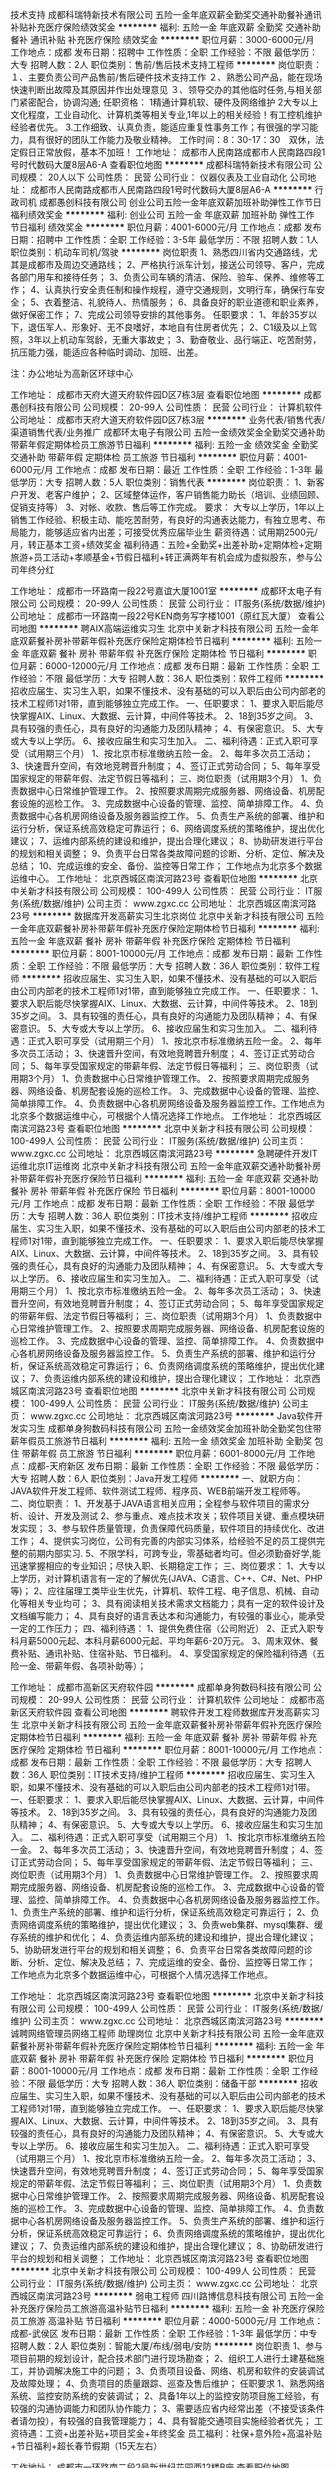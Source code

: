 技术支持
成都科瑞特新技术有限公司
五险一金年底双薪全勤奖交通补助餐补通讯补贴补充医疗保险绩效奖金
**********
福利:
五险一金
年底双薪
全勤奖
交通补助
餐补
通讯补贴
补充医疗保险
绩效奖金
**********
职位月薪：3000-6000元/月 
工作地点：成都
发布日期：招聘中
工作性质：全职
工作经验：不限
最低学历：大专
招聘人数：2人
职位类别：售前/售后技术支持工程师
**********
岗位职责：
１、主要负责公司产品售前/售后硬件技术支持工作
２、熟悉公司产品，能在现场快速判断出故障及其原因并作出处理意见
３、领导交办的其他临时任务,与相关部门紧密配合，协调沟通;
任职资格：
1精通计算机软、硬件及网络维护
2大专以上文化程度，工业自动化、计算机类等相关专业,1年以上的相关经验！有工控机维护经验者优先。
3.工作细致、认真负责，能适应重复性事务工作；有很强的学习能力，具有很好的团队工作能力及敬业精神。
工作时间：8：30-17：30　双休，法定假日正常放假，基本不加班！
工作地址：
成都市人民南路成都市人民南路四段1号时代数码大厦8层A6-A
查看职位地图
**********
成都科瑞特新技术有限公司
公司规模：
20人以下
公司性质：
民营
公司行业：
仪器仪表及工业自动化
公司地址：
成都市人民南路成都市人民南路四段1号时代数码大厦8层A6-A
**********
行政司机
成都愚创科技有限公司
创业公司五险一金年底双薪加班补助弹性工作节日福利绩效奖金
**********
福利:
创业公司
五险一金
年底双薪
加班补助
弹性工作
节日福利
绩效奖金
**********
职位月薪：4001-6000元/月 
工作地点：成都
发布日期：招聘中
工作性质：全职
工作经验：3-5年
最低学历：不限
招聘人数：1人
职位类别：机动车司机/驾驶
**********
岗位职责
1、熟悉四川省内交通路线，尤其是成都市及周边交通路线；
2、严格执行派车计划，接送公司领导、客户，完成各部门用车和接待任务；
3、负责公司车辆的清洁、保险、验车、保养、维修等工作；
4、认真执行安全责任制和操作规程，遵守交通规则，文明行车，确保行车安全；
5、衣着整洁、礼貌待人、热情服务；
6、具备良好的职业道德和职业素养，做好保密工作；
7、完成公司领导安排的其他事务。
任职要求：
1、年龄35岁以下，退伍军人、形象好、无不良嗜好，本地自有住房者优先；
2、C1级及以上驾照，3年以上机动车驾龄，无重大事故史；
3、勤奋敬业、品行端正、吃苦耐劳，抗压能力强，能适应各种临时调动、加班、出差。

注：办公地址为高新区环球中心

工作地址：
成都市天府大道天府软件园D区7栋3层
查看职位地图
**********
成都愚创科技有限公司
公司规模：
20-99人
公司性质：
民营
公司行业：
计算机软件
公司地址：
成都市天府大道天府软件园D区7栋3层
**********
业务代表/销售代表/渠道销售代表/业务推广
成都环太电子有限公司
五险一金绩效奖金全勤奖交通补助带薪年假定期体检员工旅游节日福利
**********
福利:
五险一金
绩效奖金
全勤奖
交通补助
带薪年假
定期体检
员工旅游
节日福利
**********
职位月薪：4001-6000元/月 
工作地点：成都
发布日期：最近
工作性质：全职
工作经验：1-3年
最低学历：大专
招聘人数：5人
职位类别：销售代表
**********
岗位职责：
1、新客户开发、老客户维护；
2、区域整体运作，客户销售能力助长（培训、业绩回顾、促销支持等）
3、对帐、收款、售后等工作完成。
要求：
大专以上学历，1年以上销售工作经验、积极主动、能吃苦耐劳，有良好的沟通表达能力，有独立思考、布局能力，能够适应省内出差；可接受优秀应届毕业生
薪资待遇：试用期2500元/月，转正基本工资+绩效奖金
福利待遇：五险+全勤奖+出差补助+定期体检+定期旅游+员工活动+孝顺基金+节假日福利+转正满两年有机会成为虚拟股东，参与公司年终分红

工作地址：
成都市一环路南一段22号嘉谊大厦1001室
**********
成都环太电子有限公司
公司规模：
20-99人
公司性质：
民营
公司行业：
IT服务(系统/数据/维护)
公司地址：
成都市一环路南一段22号KEN商务写字楼1001（原红瓦大厦）
查看公司地图
**********
聘AIX高端运维实习生
北京中关新才科技有限公司
五险一金年底双薪餐补房补带薪年假补充医疗保险定期体检节日福利
**********
福利:
五险一金
年底双薪
餐补
房补
带薪年假
补充医疗保险
定期体检
节日福利
**********
职位月薪：6000-12000元/月 
工作地点：成都
发布日期：最新
工作性质：全职
工作经验：不限
最低学历：大专
招聘人数：36人
职位类别：软件工程师
**********
招收应届生、实习生入职，如果不懂技术、没有基础的可以入职后由公司内部老的技术工程师1对1带，直到能够独立完成工作。
一、任职要求：
1、要求入职后能尽快掌握AIX、Linux、大数据、云计算，中间件等技术。 
2、18到35岁之间。
3、具有较强的责任心，具有良好的沟通能力及团队精神；
4、有保密意识。
5、大专或大专以上学历。
6、接收应届生和实习生加入。
 二、福利待遇：正式入职可享受（试用期三个月）
1、按北京市标准缴纳五险一金。
2、每年多次员工活动；
3、快速晋升空间，有效地竞聘晋升制度；
4、签订正式劳动合同；
5、每年享受国家规定的带薪年假、法定节假日等福利；
 三、岗位职责（试用期3个月）
1、负责数据中心日常维护管理工作。
2、按照要求周期完成服务器、网络设备、机房配套设施的巡检工作。
3、完成数据中心设备的管理、监控、简单排障工作。
4、负责数据中心各机房网络设备及服务器监控工作。
5、负责生产系统的部署、维护和运行分析，保证系统高效稳定可靠运行； 
6、网络调度系统的策略维护，提出优化建议； 
7、运维内部系统的建设和维护，提出合理化建议；
8、协助研发进行平台的规划和相关调整； 
9、负责平台日常各类故障问题的诊断、分析、定位、解决及总结； 
10、完成运维的安全、备份、监控等日常工作； 
 工作地点为北京多个数据运维中心。
工作地址：
北京西城区南滨河路23号
查看职位地图
**********
北京中关新才科技有限公司
公司规模：
100-499人
公司性质：
民营
公司行业：
IT服务(系统/数据/维护)
公司主页：
www.zgxc.cc
公司地址：
北京西城区南滨河路23号
**********
数据库开发高薪实习生北京岗位
北京中关新才科技有限公司
五险一金年底双薪餐补房补带薪年假补充医疗保险定期体检节日福利
**********
福利:
五险一金
年底双薪
餐补
房补
带薪年假
补充医疗保险
定期体检
节日福利
**********
职位月薪：8001-10000元/月 
工作地点：成都
发布日期：最新
工作性质：全职
工作经验：不限
最低学历：大专
招聘人数：36人
职位类别：软件工程师
**********
招收应届生、实习生入职，如果不懂技术、没有基础的可以入职后由公司内部老的技术工程师1对1带，直到能够独立完成工作。
一、任职要求：
1、要求入职后能尽快掌握AIX、Linux、大数据、云计算，中间件等技术。 
2、18到35岁之间。
3、具有较强的责任心，具有良好的沟通能力及团队精神；
4、有保密意识。
5、大专或大专以上学历。
6、接收应届生和实习生加入。
 二、福利待遇：正式入职可享受（试用期三个月）
1、按北京市标准缴纳五险一金。
2、每年多次员工活动；
3、快速晋升空间，有效地竞聘晋升制度；
4、签订正式劳动合同；
5、每年享受国家规定的带薪年假、法定节假日等福利；
 三、岗位职责（试用期3个月）
1、负责数据中心日常维护管理工作。
2、按照要求周期完成服务器、网络设备、机房配套设施的巡检工作。
3、完成数据中心设备的管理、监控、简单排障工作。
4、负责数据中心各机房网络设备及服务器监控工作。工作地点为北京多个数据运维中心，可根据个人情况选择工作地点。
工作地址：
北京西城区南滨河路23号
查看职位地图
**********
北京中关新才科技有限公司
公司规模：
100-499人
公司性质：
民营
公司行业：
IT服务(系统/数据/维护)
公司主页：
www.zgxc.cc
公司地址：
北京西城区南滨河路23号
**********
急聘硬件开发IT运维北京IT运维岗
北京中关新才科技有限公司
五险一金年底双薪交通补助餐补房补带薪年假补充医疗保险节日福利
**********
福利:
五险一金
年底双薪
交通补助
餐补
房补
带薪年假
补充医疗保险
节日福利
**********
职位月薪：8001-10000元/月 
工作地点：成都
发布日期：最新
工作性质：全职
工作经验：不限
最低学历：大专
招聘人数：36人
职位类别：IT技术支持/维护工程师
**********
招收应届生、实习生入职，如果不懂技术、没有基础的可以入职后由公司内部老的技术工程师1对1带，直到能够独立完成工作。
一、任职要求：
1、要求入职后能尽快掌握AIX、Linux、大数据、云计算，中间件等技术。 
2、18到35岁之间。
3、具有较强的责任心，具有良好的沟通能力及团队精神；
4、有保密意识。
5、大专或大专以上学历。
6、接收应届生和实习生加入。
 二、福利待遇：正式入职可享受（试用期三个月）
1、按北京市标准缴纳五险一金。
2、每年多次员工活动；
3、快速晋升空间，有效地竞聘晋升制度；
4、签订正式劳动合同；
5、每年享受国家规定的带薪年假、法定节假日等福利；
 三、岗位职责（试用期3个月）
1、负责数据中心日常维护管理工作。
2、按照要求周期完成服务器、网络设备、机房配套设施的巡检工作。
3、完成数据中心设备的管理、监控、简单排障工作。
4、负责数据中心各机房网络设备及服务器监控工作。
5、负责生产系统的部署、维护和运行分析，保证系统高效稳定可靠运行； 
6、负责网络调度系统的策略维护，提出优化建议； 
7、负责运维内部系统的建设和维护，提出合理化建议；
工作地址：
北京西城区南滨河路23号
查看职位地图
**********
北京中关新才科技有限公司
公司规模：
100-499人
公司性质：
民营
公司行业：
IT服务(系统/数据/维护)
公司主页：
www.zgxc.cc
公司地址：
北京西城区南滨河路23号
**********
Java软件开发实习生
成都单身狗数码科技有限公司
五险一金绩效奖金加班补助全勤奖包住带薪年假员工旅游节日福利
**********
福利:
五险一金
绩效奖金
加班补助
全勤奖
包住
带薪年假
员工旅游
节日福利
**********
职位月薪：6001-8000元/月 
工作地点：成都-天府新区
发布日期：最新
工作性质：全职
工作经验：不限
最低学历：大专
招聘人数：6人
职位类别：Java开发工程师
**********
一、就职方向：
JAVA软件开发工程师、软件测试工程师、程序员、WEB前端开发工程师等。
二、岗位职责：
1、开发基于JAVA语言相关应用；全程参与软件项目的需求分析、设计、开发及测试
2、参与重点、难点技术攻关；软件项目关键、重点模块研发实现；
3、参与软件质量管理，负责保障代码质量，软件项目的持续优化、改进工作；
4、提供实习岗位，公司有完善的内部实习体系，给经验不足的员工提供完整的前期内部实习.
5、不限学科，可跨专业，零基础者均可。但必须勤奋好学,能迅速掌握相应的专业知识；尽快入职、长期稳定工作；
三、岗位要求：
1、大专以上学历，对计算机语言有一定的了解优先(JAVA、C语言、C++、C#、Net、PHP等)；
2、应往届理工类毕业生优先，计算机、软件工程、电子信息、机械、自动化等相关专业均可；
3、具有阅读相关技术需求文档能力；具有一定的软件设计及文档编写能力；
4、具有良好的语言表达本和沟通能力，有较强的事业心，能承受一定的工作压力；
四、福利待遇：
1、提供免费住宿（公司附近）
2、正式入职专科月薪5000元起、本科月薪6000元起、平均年薪6-20万元。
3、周末双休、餐费补贴、通讯补贴、住宿补贴、节日福利。
4、享受国家规定的保险福利待遇（五险一金、带薪年假、各项补助等）；



工作地址：
成都市高新区天府软件园
**********
成都单身狗数码科技有限公司
公司规模：
20-99人
公司性质：
民营
公司行业：
计算机软件
公司地址：
成都市高新区天府软件园
查看公司地图
**********
聘软件开发工程师数据库开发高薪实习生
北京中关新才科技有限公司
五险一金年底双薪餐补房补带薪年假补充医疗保险定期体检节日福利
**********
福利:
五险一金
年底双薪
餐补
房补
带薪年假
补充医疗保险
定期体检
节日福利
**********
职位月薪：8001-10000元/月 
工作地点：成都
发布日期：最新
工作性质：全职
工作经验：不限
最低学历：大专
招聘人数：36人
职位类别：IT技术支持/维护工程师
**********
招收应届生、实习生入职，如果不懂技术、没有基础的可以入职后由公司内部老的技术工程师1对1带。
一、任职要求：
1、要求入职后能尽快掌握AIX、Linux、大数据、云计算，中间件等技术。 
2、18到35岁之间。
3、具有较强的责任心，具有良好的沟通能力及团队精神；
4、有保密意识。
5、大专或大专以上学历。
6、接收应届生和实习生加入。
 二、福利待遇：正式入职可享受（试用期三个月）
1、按北京市标准缴纳五险一金。
2、每年多次员工活动；
3、快速晋升空间，有效地竞聘晋升制度；
4、签订正式劳动合同；
5、每年享受国家规定的带薪年假、法定节假日等福利；
 三、岗位职责（试用期3个月）
1、负责数据中心日常维护管理工作。
2、按照要求周期完成服务器、网络设备、机房配套设施的巡检工作。
3、完成数据中心设备的管理、监控、简单排障工作。
4、负责数据中心各机房网络设备及服务器监控工作。
1、负责生产系统的部署、维护和运行分析，保证系统高效稳定可靠运行； 
2、负责网络调度系统的策略维护，提出优化建议； 
3、负责web集群、mysql集群、缓存系统的维护和优化； 
4、负责运维内部系统的建设和维护，提出合理化建议；
5、协助研发进行平台的规划和相关调整； 
6、负责平台日常各类故障问题的诊断、分析、定位、解决及总结； 
7、完成运维的安全、备份、监控等日常工作； 
 工作地点为北京多个数据运维中心，可根据个人情况选择工作地点。

工作地址：
北京西城区南滨河路23号
查看职位地图
**********
北京中关新才科技有限公司
公司规模：
100-499人
公司性质：
民营
公司行业：
IT服务(系统/数据/维护)
公司主页：
www.zgxc.cc
公司地址：
北京西城区南滨河路23号
**********
诚聘网络管理员网络工程师 助理岗位
北京中关新才科技有限公司
五险一金年底双薪餐补房补带薪年假补充医疗保险定期体检节日福利
**********
福利:
五险一金
年底双薪
餐补
房补
带薪年假
补充医疗保险
定期体检
节日福利
**********
职位月薪：8001-10000元/月 
工作地点：成都
发布日期：最新
工作性质：全职
工作经验：不限
最低学历：大专
招聘人数：36人
职位类别：储备干部
**********
招收应届生、实习生入职，如果不懂技术、没有基础的可以入职后由公司内部老的技术工程师1对1带，直到能够独立完成工作。
一、任职要求：
1、要求入职后能尽快掌握AIX、Linux、大数据、云计算，中间件等技术。 
2、18到35岁之间。
3、具有较强的责任心，具有良好的沟通能力及团队精神；
4、有保密意识。
5、大专或大专以上学历。
6、接收应届生和实习生加入。
 二、福利待遇：正式入职可享受（试用期三个月）
1、按北京市标准缴纳五险一金。
2、每年多次员工活动；
3、快速晋升空间，有效地竞聘晋升制度；
4、签订正式劳动合同；
5、每年享受国家规定的带薪年假、法定节假日等福利；
 三、岗位职责（试用期3个月）
1、负责数据中心日常维护管理工作。
2、按照要求周期完成服务器、网络设备、机房配套设施的巡检工作。
3、完成数据中心设备的管理、监控、简单排障工作。
4、负责数据中心各机房网络设备及服务器监控工作。
5、负责生产系统的部署、维护和运行分析，保证系统高效稳定可靠运行； 
6、负责网络调度系统的策略维护，提出优化建议； 
7、负责运维内部系统的建设和维护，提出合理化建议；
8、协助研发进行平台的规划和相关调整； 
工作地址：
北京西城区南滨河路23号
查看职位地图
**********
北京中关新才科技有限公司
公司规模：
100-499人
公司性质：
民营
公司行业：
IT服务(系统/数据/维护)
公司主页：
www.zgxc.cc
公司地址：
北京西城区南滨河路23号
**********
弱电工程师
四川路博信息科技有限公司
五险一金补充医疗保险员工旅游高温补贴节日福利
**********
福利:
五险一金
补充医疗保险
员工旅游
高温补贴
节日福利
**********
职位月薪：4000-5000元/月 
工作地点：成都-武侯区
发布日期：最新
工作性质：全职
工作经验：1-3年
最低学历：中专
招聘人数：2人
职位类别：智能大厦/布线/弱电/安防
**********
岗位职责
1、参与项目前期的规划设计，配合技术部门进行现场勘查；
2、组织工人进行土建基础施工，并协调解决施工中的问题； 
3、负责项目设备、网络、机房和软件的安装调试及故障处理；
4、负责项目的质量跟踪、巡查及售后维护；
 任职要求
1、熟悉网络系统、监控安防系统的安装调试；
2、具备1年以上的监控安防项目施工经验，有较强的沟通协调能力和团队协作能力；
3、需要适应省内经常出差（不接受该条件者请勿投），有较强的自我管理能力； 
4、具有智能交通项目实施经验者优先；
工资待遇：工资+出差补贴+项目奖金+年终奖金
员工福利：社保+意外险+高温补贴+节日福利+超长春节假期（15天左右）


工作地址：
成都市一环路南二段2号新世纪花园西12楼B座
查看职位地图
**********
四川路博信息科技有限公司
公司规模：
20-99人
公司性质：
民营
公司行业：
计算机软件
公司主页：
www.sclbxx.com
公司地址：
成都市一环路南二段新世纪电脑城西12楼B座
**********
机械工程师转行运维工程师IT
北京中关新才科技有限公司
五险一金年底双薪餐补房补带薪年假补充医疗保险定期体检节日福利
**********
福利:
五险一金
年底双薪
餐补
房补
带薪年假
补充医疗保险
定期体检
节日福利
**********
职位月薪：8001-10000元/月 
工作地点：成都
发布日期：最新
工作性质：全职
工作经验：不限
最低学历：大专
招聘人数：36人
职位类别：机械工艺/制程工程师
**********
招收应届生、实习生入职，如果不懂技术、没有基础的可以入职后由公司内部老的技术工程师1对1带，直到能够独立完成工作。
一、任职要求：
1、要求入职后能尽快掌握AIX、Linux、大数据、云计算，中间件等技术。 
2、18到35岁之间。
3、具有较强的责任心，具有良好的沟通能力及团队精神；
4、有保密意识。
5、大专或大专以上学历。
6、接收应届生和实习生加入。
 二、福利待遇：正式入职可享受（试用期三个月）
1、按北京市标准缴纳五险一金。
2、每年多次员工活动；
3、快速晋升空间，有效地竞聘晋升制度；
4、签订正式劳动合同；
5、每年享受国家规定的带薪年假、法定节假日等福利；
 三、岗位职责（试用期3个月）
1、负责数据中心日常维护管理工作。
2、按照要求周期完成服务器、网络设备、机房配套设施的巡检工作。
3、完成数据中心设备的管理、监控、简单排障工作。
4、负责数据中心各机房网络设备及服务器监控工作。
5、负责生产系统的部署、维护和运行分析，保证系统高效稳定可靠运行； 
6、负责网络调度系统的策略维护，提出优化建议； 
7、负责运维内部系统的建设和维护，提出合理化建议；
8、协助研发进行平台的规划和相关调整； 
9、负责平台日常各类故障问题的诊断、分析、定位、解决及总结； 
10、完成运维的安全、备份、监控等日常工作； 

工作地址：
北京西城区南滨河路23号
查看职位地图
**********
北京中关新才科技有限公司
公司规模：
100-499人
公司性质：
民营
公司行业：
IT服务(系统/数据/维护)
公司主页：
www.zgxc.cc
公司地址：
北京西城区南滨河路23号
**********
桌面运维工程师
四川省天财网络有限责任公司
五险一金绩效奖金加班补助通讯补贴带薪年假节日福利
**********
福利:
五险一金
绩效奖金
加班补助
通讯补贴
带薪年假
节日福利
**********
职位月薪：2001-4000元/月 
工作地点：成都
发布日期：最新
工作性质：全职
工作经验：1-3年
最低学历：大专
招聘人数：1人
职位类别：其他
**********
任职要求：1、计算机或相关专业大专以上学历；
2、能独立判断常见PC软硬件故障，并能提交故障处理报告；
3、对微软操作系统及常见软件熟悉，能够为客户解决软件使用方面的问题;
4、熟练运用系统维护软件（如：PE）和办公软件（office）；
5、积极主动，责任心强，能吃苦耐劳，有耐心及恒心；
6、良好的沟通能力，亲和力强，具有良好的语言表达能力和客户服务意识；
7、动手能力强，优秀的学习能力和知识共享、传播能力；
8、具有两年以上终端设备维护或网络管理经验者优先。
工作地址：
四川省成都市成都市
查看职位地图
**********
四川省天财网络有限责任公司
公司规模：
20-99人
公司性质：
国企
公司行业：
IT服务(系统/数据/维护)
公司地址：
四川省成都市青羊区顺城大街206号四川国际大厦11楼
**********
机械工程师转行运维IT助理
北京中关新才科技有限公司
五险一金年底双薪餐补房补带薪年假补充医疗保险定期体检节日福利
**********
福利:
五险一金
年底双薪
餐补
房补
带薪年假
补充医疗保险
定期体检
节日福利
**********
职位月薪：8001-10000元/月 
工作地点：成都
发布日期：最新
工作性质：全职
工作经验：不限
最低学历：大专
招聘人数：36人
职位类别：机械工艺/制程工程师
**********
招收应届生、实习生入职，如果不懂技术、没有基础的可以入职后由公司内部老的技术工程师1对1带，直到能够独立完成工作。
一、任职要求：
1、要求入职后能尽快掌握AIX、Linux、大数据、云计算，中间件等技术。 
2、18到35岁之间。
3、具有较强的责任心，具有良好的沟通能力及团队精神；
4、有保密意识。
5、大专或大专以上学历。
6、接收应届生和实习生加入。
 二、福利待遇：正式入职可享受（试用期三个月）
1、按北京市标准缴纳五险一金。
2、每年多次员工活动；
3、快速晋升空间，有效地竞聘晋升制度；
4、签订正式劳动合同；
5、每年享受国家规定的带薪年假、法定节假日等福利；
 三、岗位职责（试用期3个月）
1、负责数据中心日常维护管理工作。
2、按照要求周期完成服务器、网络设备、机房配套设施的巡检工作。
3、完成数据中心设备的管理、监控、简单排障工作。
4、负责数据中心各机房网络设备及服务器监控工作。
5、生产系统部署、维护和运行分析，保证系统高效稳定可靠运行； 
6、负责网络调度系统的策略维护，提出优化建议； 
7、负责运维内部系统的建设和维护，提出合理化建议；
8、协助研发进行平台的规划和相关调整； 
9、负责平台日常各类故障问题的诊断、分析、定位、解决及总结； 
10、完成运维的安全、备份、监控等日常工作； 

工作地址：
北京西城区南滨河路23号
查看职位地图
**********
北京中关新才科技有限公司
公司规模：
100-499人
公司性质：
民营
公司行业：
IT服务(系统/数据/维护)
公司主页：
www.zgxc.cc
公司地址：
北京西城区南滨河路23号
**********
系统运维工程师（中级）
四川省天财网络有限责任公司
五险一金绩效奖金加班补助通讯补贴带薪年假节日福利
**********
福利:
五险一金
绩效奖金
加班补助
通讯补贴
带薪年假
节日福利
**********
职位月薪：4000-7000元/月 
工作地点：成都
发布日期：最新
工作性质：全职
工作经验：3-5年
最低学历：本科
招聘人数：1人
职位类别：系统工程师
**********
岗位职责：1、服务器、云平台的日常巡检、运维，故障处理及性能优化。
         2、负责日常系统维护及监控，提供IT软硬件方面的服务和支持，保证系统的稳定。
         3、配合客户完成业务上线调整，性能分析，上下架，切换演练等。
         4、负责相关故障，疑难问题排查处理，编制汇总故障、问题，定期交汇总报告。


任职要求：1、具备3年以上IT运维管理工作经验。
    2、有Linux/Unix系统操作与管理经验。
    3、熟悉各个PC SERVER 厂商软硬件技术。具有丰富的设备维护经验，能够进行快速故障定位处理。
    4、具备较强的学习能力及人际沟通能力和团队协作能力。
    5、具备良好的文档编写及处理能力，按照文档规范整理编写相关运维报告文档。
    6、掌握Redhat6.5和7.0，并具备RHCE及以上证书。
    7、熟悉centOS相关技术
    8、具备网络运维相关经验或CCNA及以上证书优先。
    9、具备Oracle运维相关经验或OCA及以上证书优先。
    10、具备vmware、citrix或hyper-v等虚拟化或云平台原厂认证证书至少一项者优先。

工作地址：
四川省成都市成都市
查看职位地图
**********
四川省天财网络有限责任公司
公司规模：
20-99人
公司性质：
国企
公司行业：
IT服务(系统/数据/维护)
公司地址：
四川省成都市青羊区顺城大街206号四川国际大厦11楼
**********
金融 硬件开发/IT运维 实习生助理岗位
北京中关新才科技有限公司
五险一金年底双薪交通补助餐补房补带薪年假补充医疗保险节日福利
**********
福利:
五险一金
年底双薪
交通补助
餐补
房补
带薪年假
补充医疗保险
节日福利
**********
职位月薪：8001-10000元/月 
工作地点：成都
发布日期：最新
工作性质：全职
工作经验：不限
最低学历：大专
招聘人数：36人
职位类别：IT技术支持/维护工程师
**********
招收应届生、实习生入职，如果不懂技术、没有基础的可以入职后由公司内部老的技术工程师带，直到能够独立完成工作。
一、任职要求：
1、要求入职后能尽快掌握AIX、Linux、大数据、云计算，中间件等技术。 
2、18到35岁之间。
3、具有较强的责任心，具有良好的沟通能力及团队精神；
4、有保密意识。
5、大专或大专以上学历。
6、接收应届生和实习生加入。
 二、福利待遇：正式入职可享受（试用期三个月）
1、按北京市标准缴纳五险一金。
2、每年多次员工活动；
3、快速晋升空间，有效地竞聘晋升制度；
4、签订正式劳动合同；
5、每年享受国家规定的带薪年假、法定节假日等福利；
 三、岗位职责（试用期3个月）
1、负责数据中心日常维护管理工作。
2、按照要求周期完成服务器、网络设备、机房配套设施的巡检工作。
3、完成数据中心设备的管理、监控、简单排障工作。
4、负责数据中心各机房网络设备及服务器监控工作。
1、负责生产系统的部署、维护和运行分析，保证系统高效稳定可靠运行； 
2、负责网络调度系统的策略维护，提出优化建议； 
3、负责web集群、mysql集群、缓存系统的维护和优化； 
4、负责运维内部系统的建设和维护，提出合理化建议；
5、协助研发进行平台的规划和相关调整； 
6、负责平台日常各类故障问题的诊断、分析、定位、解决及总结； 
7、完成运维的安全、备份、监控等日常工作； 
 工作地点为北京多个数据运维中心，可根据个人情况选择工作地点。

工作地址：
北京西城区南滨河路23号
查看职位地图
**********
北京中关新才科技有限公司
公司规模：
100-499人
公司性质：
民营
公司行业：
IT服务(系统/数据/维护)
公司主页：
www.zgxc.cc
公司地址：
北京西城区南滨河路23号
**********
微信推广网络服务转岗IT运维
北京中关新才科技有限公司
五险一金年底双薪餐补房补带薪年假补充医疗保险定期体检节日福利
**********
福利:
五险一金
年底双薪
餐补
房补
带薪年假
补充医疗保险
定期体检
节日福利
**********
职位月薪：8001-10000元/月 
工作地点：成都
发布日期：最新
工作性质：全职
工作经验：不限
最低学历：大专
招聘人数：36人
职位类别：淘宝/微信运营专员/主管
**********
招收应届生、实习生入职，如果不懂技术、没有基础的可以入职后由公司内部老的技术工程师1对1带，直到能够独立完成工作。
一、任职要求：
1、要求入职后能尽快掌握AIX、Linux、大数据、云计算，中间件等技术。 
2、18到35岁之间。
3、具有较强的责任心，具有良好的沟通能力及团队精神；
4、有保密意识。
5、大专或大专以上学历。
6、接收应届生和实习生加入。
 二、福利待遇：正式入职可享受（试用期三个月）
1、按北京市标准缴纳五险一金。
2、每年多次员工活动；
3、快速晋升空间，有效地竞聘晋升制度；
4、签订正式劳动合同；
5、每年享受国家规定的带薪年假、法定节假日等福利；
 三、岗位职责（试用期3个月）
1、负责数据中心日常维护管理工作。
2、按照要求周期完成服务器、网络设备、机房配套设施的巡检工作。
3、完成数据中心设备的管理、监控、简单排障工作。
4、负责数据中心各机房网络设备及服务器监控工作。
5、负责生产系统的部署、维护和运行分析，保证系统高效稳定可靠运行； 
6、网络调度系统策略维护，提出优化建议； 
7、负责运维内部系统的建设维护，提出合理化建议；
8、协助研发进行平台的规划和相关调整； 
9、负责平台日常各类故障问题的诊断、分析、定位、解决及总结； 
10、完成运维的安全、监控等日常工作； 
工作地址：
北京西城区南滨河路23号
查看职位地图
**********
北京中关新才科技有限公司
公司规模：
100-499人
公司性质：
民营
公司行业：
IT服务(系统/数据/维护)
公司主页：
www.zgxc.cc
公司地址：
北京西城区南滨河路23号
**********
网络管理员网络工程师 应届生实习生
北京中关新才科技有限公司
五险一金年底双薪餐补房补带薪年假补充医疗保险定期体检节日福利
**********
福利:
五险一金
年底双薪
餐补
房补
带薪年假
补充医疗保险
定期体检
节日福利
**********
职位月薪：8001-10000元/月 
工作地点：成都
发布日期：最新
工作性质：全职
工作经验：不限
最低学历：大专
招聘人数：36人
职位类别：公务员/事业单位人员
**********
招收应届生、实习生入职，如果不懂技术、没有基础的可以入职后由公司内部老的技术工程师1对1带，直到能够独立完成工作。
一、任职要求：
1、要求入职后能尽快掌握AIX、Linux、大数据、云计算，中间件等技术。 
2、18到35岁之间。
3、具有较强的责任心，具有良好的沟通能力及团队精神；
4、有保密意识。
5、大专或大专以上学历。
6、接收应届生和实习生加入。
 二、福利待遇：正式入职可享受（试用期三个月）
1、按北京市标准缴纳五险一金。
2、每年员工活动；
3、快速晋升空间，有效地竞聘晋升制度；
4、签订正式劳动合同；
5、每年享受国家规定的带薪年假。
 三、岗位职责（试用期3个月）
1、负责数据中心日常维护管理工作。
2、按照要求周期完成服务器、网络设备、机房配套设施的巡检工作。
3、完成数据中心设备的管理、监控、简单排障工作。
4、负责数据中心各机房网络设备及服务器监控工作。
5、负责生产系统的部署、维护和运行分析，保证系统高效稳定可靠运行； 
6、负责网络调度系统的策略维护，提出优化建议； 
7、负责运维内部系统的建设和维护，提出合理化建议；
8、协助研发进行平台的规划和相关调整； 
9、负责平台日常各类故障问题的诊断、定位、解决及总结； 
10、完成运维的安全、备份、监控等日常工作；  
工作地址：
北京西城区南滨河路23号
查看职位地图
**********
北京中关新才科技有限公司
公司规模：
100-499人
公司性质：
民营
公司行业：
IT服务(系统/数据/维护)
公司主页：
www.zgxc.cc
公司地址：
北京西城区南滨河路23号
**********
二级建造师/二级建造师/建造师/二建建造师
成都蓝色动力信息技术有限公司
五险一金年底双薪
**********
福利:
五险一金
年底双薪
**********
职位月薪：15001-20000元/月 
工作地点：成都
发布日期：最新
工作性质：兼职
工作经验：不限
最低学历：不限
招聘人数：15人
职位类别：土木/土建/结构工程师
**********
因公司发展需要招聘以下建造师人员
资质升级须要
二级公路8人，
二级机电4人,
二级市政5人，
二级水利8人,
二级房建4人，初始转注册转都可以！
待遇：费用面议；
人力部：任老师：189-8044-8100 QQ咨询：904953719
工作地址：
成都市洗面桥街
**********
成都蓝色动力信息技术有限公司
公司规模：
20-99人
公司性质：
民营
公司行业：
房地产/建筑/建材/工程
公司地址：
成都市洗面桥街
查看公司地图
**********
行政助理
成都铭畅科技有限公司
五险一金节日福利员工旅游包住年终分红
**********
福利:
五险一金
节日福利
员工旅游
包住
年终分红
**********
职位月薪：2001-4000元/月 
工作地点：成都
发布日期：最新
工作性质：全职
工作经验：不限
最低学历：不限
招聘人数：2人
职位类别：助理/秘书/文员
**********
温馨提示：本招聘信息属于公司直招，待遇优厚，包住，有意者均可直接向公司投递简历，本公司至收到两个工作日内回复。
岗位职责：
1、负责公司前台人员接待，电话接听，来访人员登记；
2、报表的收编以及整理，文件的打印复印，以便更好的贯彻和落实工作；
3、协调会议室预定，合理安排会议室的使用；
4、完成公共办公区、会议室环境的日常维护工作，确保办公区的整洁有序；
5、完成部门经理交代的其它工作。
岗位要求：
1、18岁—26岁之间、形象好，气质佳，普通话标准；
2、熟悉办公室行政管理知识及工作流程，具备基本商务信函写作能力及较强的书面和口头表达能力；
3、熟悉公文写作格式，熟练运用OFFICE等办公软件；
4、工作仔细认真、责任心强、为人正直。
5、新进员工有1-3个月实习期，表现优秀提前转正。
6、实习期工作职责：各部门（人事+销售+行政）轮岗学习，了解公司各部门组织结构，对各部门人事结构和用人标准有初步理解。实习期满回到本部门做好本职岗位。
7、公司实行绩效考核+优秀晋升制，能力和态度双重考核标准，表现优秀者可得到持续稳定的发展。
联系人：郑女士
联系电话：17796402101
工作地址：成都市锦江区总府路春熙路王府井C座16楼B2号

工作地址：
成都市锦江区总府路15号华兴正街王府井大厦C座16楼B2号
查看职位地图
**********
成都铭畅科技有限公司
公司规模：
20-99人
公司性质：
民营
公司行业：
贸易/进出口
公司主页：
www.mingchangkeji.com
公司地址：
成都市锦江区总府路15号华兴正街王府井大厦C座16楼B2号
**********
web交互设计师+五险
成都汇能创科科技有限公司
五险一金绩效奖金全勤奖餐补
**********
福利:
五险一金
绩效奖金
全勤奖
餐补
**********
职位月薪：4001-6000元/月 
工作地点：成都
发布日期：最新
工作性质：全职
工作经验：不限
最低学历：大专
招聘人数：4人
职位类别：WEB前端开发
**********
岗位要求：
1、大专及以上学历，计算机及相关理工科专业毕业；
2、热爱软件开发行业，善于学习和总结分析；
3、做事认真、细心、负责，能够专心学习技术；
4、有良好的工作态度和团队合作精神；
5、优秀的应往届毕业生可适当放宽条件；
任职资格：
1. 大专及以上学历，可接受应届毕业生，软件工程、计算机等专业优先，有相关基础的其他专业亦可，逻辑思维能力强的理工科专业学生亦可；
2. 沟通能力佳，有团队意识。
3.热爱计算机软件开发行业；
4.善于学习和总结分析，有良好的工作态度和团队合作精神；

后期发展方向：
软件、开发、编程、维护、测试 系统架构等

工作时间：
早9-晚6 双休 法定假日休息，带薪年假

工作地址：
成都市高新区理想中心1栋
查看职位地图
**********
成都汇能创科科技有限公司
公司规模：
100-499人
公司性质：
股份制企业
公司行业：
互联网/电子商务
公司地址：
成都锦江东大街东方广场C座
**********
java开发工程师助理
成都汇能创科科技有限公司
五险一金餐补弹性工作全勤奖绩效奖金
**********
福利:
五险一金
餐补
弹性工作
全勤奖
绩效奖金
**********
职位月薪：4001-6000元/月 
工作地点：成都
发布日期：最新
工作性质：全职
工作经验：1年以下
最低学历：大专
招聘人数：4人
职位类别：软件工程师
**********
入职要求：
1、18-30岁，专业不限
2、需对计算机、游戏开发、设计、网站建设有兴趣
3、有一定的逻辑思维，会电脑操作
岗位职责：
1、软件开发/设计等相关专业大专或以上学历；
3、具有一定的C/C++语言基础，掌握数据结构相关知识；
8、熟练操作Windows、Office等办公软件；
9、善于学习，深入了解嵌入式系统软件及开发环境；
10、具有良好的编码习惯，编写结构清晰、命名规范、逻辑性强、代码效率高；
11、深入理解软件工程思想；
12、具有良好学习能力和团队合作精神。
福利待遇：
1、周末双休，每天7小时上班时间，无夜班，不加班，
2、大量有奖金项目可做，能力强者可不限量接受奖金项目，
3、公司为员工购买五险一金，定期组织员工生日会、野外游玩等活动

工作地址：
成都市高新区理想中心1栋
查看职位地图
**********
成都汇能创科科技有限公司
公司规模：
100-499人
公司性质：
股份制企业
公司行业：
互联网/电子商务
公司地址：
成都锦江东大街东方广场C座
**********
AP 应付帐款专员（白班）
成都聚思力信息技术有限公司
五险一金绩效奖金交通补助餐补带薪年假定期体检员工旅游节日福利
**********
福利:
五险一金
绩效奖金
交通补助
餐补
带薪年假
定期体检
员工旅游
节日福利
**********
职位月薪：2500-3500元/月 
工作地点：成都-高新区
发布日期：最新
工作性质：全职
工作经验：不限
最低学历：大专
招聘人数：2人
职位类别：财务助理
**********
AP应付账款专员

工作职责：
准确及时完成账款的录入及相关分析工作；
核查账款数据差异并按要求解决差异；
与库房采购等相关部门保持良好沟通解决账款差异；
核查供货商付款清单，提供付款凭证及各类报告；
保证完成工作任务，高质量高精准率，按付款期完成付款，保证良好商业信誉。

职位要求：
专科以上学历。会计、财务、经贸英语相关专业优先。
具备良好的英语读写及交流能力。CET-4级以上。能用英语完成日常工作信件、报告、口头交流。
熟悉计算机操作。掌握常用办公软件Microsoft Office/ WPS office等操作。有ERP系统经验者优先。
对数据敏感。有耐心，为人踏实，仔细，诚实，有强烈的工作责任感。具备高度团队协作精神。适应能力强，具备一定压力承受能力。

AP specialist

Responsibilities:
Process invoice and related analysis, correctly and timely.
verify inventory discrepancy and close them
Communicate with warehouse, purchasing Dep. to solve difficulties and problems.
Verify the statement from vendor, and provide payment paper and other related reports.
Ensure to finish payment in pay term with high accuracy.
Requirement:

Specialist or higher. Accounting, Finance, Business English related professional priority.
Have good skills on English reading, writing and communication. CET-4 level and above. Can be used to complete the daily work of English letters, reports, oral communication.
Familiar with computer. Master the common office software like Microsoft Office / WPS office and others. Have ERP systems experience is preferred.
Sensitive on data numbers. Patient, steadfast, careful, honest, have a strong sense of responsibility on work. With high cooperation on teamwork. Adaptable, can be working under pressure.
简历转发邮箱：resume@synnex-china.com
工作地址：
成都高新区天府大道中段765号天府软件园A7-3楼（地铁1号线天府三街C2出口；118、115、102、84、501、504、545路车均可到达）
查看职位地图
**********
成都聚思力信息技术有限公司
公司规模：
500-999人
公司性质：
外商独资
公司行业：
计算机硬件
公司主页：
http://www.synnex-china.com
公司地址：
成都高新区天府大道中段765号天府软件园A7-3楼（地铁1号线天府三街C2出口；118、115、102、84、501、504、545路车均可到达）
**********
硬件开发IT运维岗位北京
北京中关新才科技有限公司
五险一金年底双薪餐补房补带薪年假补充医疗保险定期体检节日福利
**********
福利:
五险一金
年底双薪
餐补
房补
带薪年假
补充医疗保险
定期体检
节日福利
**********
职位月薪：8001-10000元/月 
工作地点：成都
发布日期：最新
工作性质：全职
工作经验：不限
最低学历：大专
招聘人数：36人
职位类别：IT技术支持/维护工程师
**********
招收应届生、实习生入职，如果不懂技术、没有基础的可以入职后由公司内部老的技术工程师带，直到能够独立完成工作。
一、任职要求：
1、要求入职后能尽快掌握AIX、Linux、大数据、云计算，中间件等技术。 
2、18到35岁之间。
3、具有较强的责任心，具有良好的沟通能力及团队精神；
4、有保密意识。
5、大专或大专以上学历。理科生或计算机系优先。
6、接收应届生和实习生加入。
 二、福利待遇：正式入职可享受（试用期三个月）
1、按北京市标准缴纳五险一金。
2、每年多次员工活动；
3、快速晋升空间，有效地竞聘晋升制度；
4、签订正式劳动合同；
5、每年享受国家规定的带薪年假、法定节假日等福利；
 三、岗位职责（试用期3个月）
1、负责数据中心日常维护管理工作。
2、按照要求周期完成服务器、网络设备、机房配套设施的巡检工作。
3、完成数据中心设备的管理、监控、简单排障工作。
4、负责数据中心各机房网络设备及服务器监控工作。
5、负责生产系统的部署、维护和运行分析，保证系统高效稳定可靠运行； 
6、负责网络调度系统的策略维护，提出优化建议； 
7、负责运维内部系统的建设和维护，提出合理化建议；
8、协助研发进行平台的规划和相关调整； 
9、负责平台日常各类故障问题的诊断、分析、定位、解决及总结； 
10、完成运维的安全、备份、监控等日常工作； 
工作地址：
北京西城区南滨河路23号
查看职位地图
**********
北京中关新才科技有限公司
公司规模：
100-499人
公司性质：
民营
公司行业：
IT服务(系统/数据/维护)
公司主页：
www.zgxc.cc
公司地址：
北京西城区南滨河路23号
**********
Android软件开发助理+补贴
成都汇能创科科技有限公司
五险一金绩效奖金餐补全勤奖
**********
福利:
五险一金
绩效奖金
餐补
全勤奖
**********
职位月薪：4001-6000元/月 
工作地点：成都
发布日期：最新
工作性质：全职
工作经验：1年以下
最低学历：大专
招聘人数：3人
职位类别：Android开发工程师
**********
岗位要求：
1、大专及以上学历；（能力优越者可放宽学历要求）；
2、良好的沟通能力、团队合作精神及高度的责任感；
3、热爱软件开发行业，有良好的学习能力和逻辑思维能力；
4、工作积极主动,能服从部门经理的安排。
5、配合公司安排；
福利待遇：
五险一金，公司提供食宿补贴；
项目提成，年终奖，定期调薪等；
公司提供良好的发展平台，完善的培养体系和升迁机制。

工作地址：
成都市高新区理想中心1栋
查看职位地图
**********
成都汇能创科科技有限公司
公司规模：
100-499人
公司性质：
股份制企业
公司行业：
互联网/电子商务
公司地址：
成都锦江东大街东方广场C座
**********
软件开发+人才储备双休
成都汇能创科科技有限公司
五险一金绩效奖金餐补全勤奖
**********
福利:
五险一金
绩效奖金
餐补
全勤奖
**********
职位月薪：4001-6000元/月 
工作地点：成都
发布日期：最新
工作性质：全职
工作经验：1年以下
最低学历：大专
招聘人数：3人
职位类别：互联网软件工程师
**********
任职资格： 
1.大专以上学历，有无经验均可，学校能力强者可放宽学历 ；
2.对java开发语言感兴趣，热爱程序设计；
3.专人带完成项目如：网站后台、社交APP后台、微信小程序功能开发； 
4.理解前端工作模式，知道如何与前端人员配合完成工作； 
5.有良好的手写源代码、注释和单元测试习惯，熟练运用多种软件设计模式； 
6.具备良好的沟通合作技巧，较强的责任心及团队合作精神，以后需要壮大并管理技术团队。

公司福利：
五险一金，双休七小时工作制。
每月组织部门活动，比如聚餐，KTV，生日会。

工作地址：
成都市高新区理想中心1栋
查看职位地图
**********
成都汇能创科科技有限公司
公司规模：
100-499人
公司性质：
股份制企业
公司行业：
互联网/电子商务
公司地址：
成都锦江东大街东方广场C座
**********
高级天猫运营
成都启航时代商贸有限公司
五险一金全勤奖餐补
**********
福利:
五险一金
全勤奖
餐补
**********
职位月薪：4000-8000元/月 
工作地点：成都-武侯区
发布日期：最新
工作性质：全职
工作经验：不限
最低学历：不限
招聘人数：5人
职位类别：网店运营
**********
关于我们的介绍
10年品牌3C一线销售公司；
2013年开始入驻电商平台；
公司目前的主营业务是品牌3C；
在京东与天猫平台的销售业绩均高于多数同行业店铺；
公司处于高速发展突破期，诚邀行业内功精英高手加盟；

我们需要什么样的人？
1、店铺引流方面的内功高手
2、擅长细节优化的专业人士
3、熟练单品打造的业内精英
4、艺术细胞发达的时尚达人
5、布局与战略能力优秀人士

你的日常工作内容有？
1.负责店铺日常运营及推广，策划相关营销方案
2.维护活动渠道获取更多的资源，提出销售应用方案，提高入店流量，增加点击率、浏览率、提高转化率：
3.监控后台数据，定期对店铺推广效果进行跟踪、评估，推广效果统计分析：
4.根据店内产品属性，发掘卖点，制定营销活动并执行跟踪；

你的发展？
优秀的人，走到哪里都不会被埋没。
不同的是，你是否会遇到一群和你一起慢慢发光的人。
我们已经准备好了，所缺的，只是那些有足够信心来实践与参与分享的人。

晋升渠道
运营-店长-总监

你的待遇
试用期：3000
转正后：3000-10000购买社保。

公司福利
生日礼品
节日礼品
工作地址：
四川省成都市武候区人民南路三段林荫街华西大厦B-603
查看职位地图
**********
成都启航时代商贸有限公司
公司规模：
20-99人
公司性质：
民营
公司行业：
互联网/电子商务
公司地址：
四川省成都市武候区人民南路三段林荫街华西大厦B-603
**********
网络管理员/网络工程师 助理岗位
北京中关新才科技有限公司
五险一金年底双薪交通补助餐补房补带薪年假补充医疗保险节日福利
**********
福利:
五险一金
年底双薪
交通补助
餐补
房补
带薪年假
补充医疗保险
节日福利
**********
职位月薪：6000-12000元/月 
工作地点：成都
发布日期：最新
工作性质：全职
工作经验：不限
最低学历：大专
招聘人数：36人
职位类别：公务员/事业单位人员
**********
招收应届生、实习生入职，如果不懂技术、没有基础的可以入职后由公司内部老的技术工程师1对1带，直到能够独立完成工作。
一、任职要求：
1、要求入职后能尽快掌握AIX、Linux、大数据、云计算，中间件等技术。 
2、18到35岁之间。
3、具有较强的责任心，具有良好的沟通能力及团队精神；
4、有保密意识。
5、大专或大专以上学历。
6、接收应届生和实习生加入。
 二、福利待遇：正式入职可享受（试用期三个月）
1、按北京市标准缴纳五险一金。
2、每年多次员工活动；
3、快速晋升空间，有效地竞聘晋升制度；
4、签订正式劳动合同；
5、每年享受国家规定的带薪年假、法定节假日等福利；
 三、岗位职责
1、负责数据中心日常维护管理工作。
2、按照要求周期完成服务器、网络设备、机房配套设施的巡检工作。
3、完成数据中心设备的管理、监控、简单排障工作。
4、负责数据中心各机房网络设备及服务器监控工作。
1、负责生产系统的部署、维护和运行分析，保证系统高效稳定可靠运行； 
2、负责网络调度系统的策略维护，提出优化建议； 
3、负责web集群、mysql集群、缓存系统的维护和优化； 
4、负责运维内部系统的建设和维护，提出合理化建议；
5、协助研发进行平台的规划和相关调整； 
6、负责平台日常各类故障问题的诊断、分析、定位、解决及总结； 
7、完成运维的安全、备份、监控等日常工作； 
 工作地点为北京多个数据运维中心，可根据个人情况选择工作地点。

工作地址：
北京西城区金融街
查看职位地图
**********
北京中关新才科技有限公司
公司规模：
100-499人
公司性质：
民营
公司行业：
IT服务(系统/数据/维护)
公司主页：
www.zgxc.cc
公司地址：
北京西城区南滨河路23号
**********
北美BPO 供应链专员（白班）
成都聚思力信息技术有限公司
五险一金绩效奖金交通补助餐补带薪年假定期体检员工旅游节日福利
**********
福利:
五险一金
绩效奖金
交通补助
餐补
带薪年假
定期体检
员工旅游
节日福利
**********
职位月薪：2500-3500元/月 
工作地点：成都
发布日期：最新
工作性质：全职
工作经验：不限
最低学历：大专
招聘人数：3人
职位类别：单证员
**********
BPO 供应链专员（白班）
 岗位职责

在公司ERP系统（英文）上，进行IT产品的远程采购订单数据分析和数据管理工作。

岗位要求

1.大学专科学历，大学英语四级以上，专业不限，欢迎应届毕业生；
2.计算机操作熟练：在以前的工作中，经常使用英语者，优先考虑；
3.对数字敏感，有使用ERP系统经验者优先考虑；
4.敬业、踏实、细致、勤恳、主动；
5.有较强的团队合作精神，良好的沟通能力；
6.能熟练使用Word、Execl等办公软件
 简历转发邮箱：resume@synnex-china.com
 欢迎残疾人士应聘加入
薪水架构：底薪*12M+年终奖
其他福利：六险一金（公积金公司交10%）+餐补+交通补助（有车报销停车费）+医疗补助（每年本人2000元+子女1000元）+旅游补助（每年1400元）+9天年假（3年后12天年假，5年后15天年假）
工作地址：
成都高新区天府大道中段765号天府软件园A7-3楼（地铁1号线天府三街C2出口；118、115、102、84、501、504、545路车均可到达）
查看职位地图
**********
成都聚思力信息技术有限公司
公司规模：
500-999人
公司性质：
外商独资
公司行业：
计算机硬件
公司主页：
http://www.synnex-china.com
公司地址：
成都高新区天府大道中段765号天府软件园A7-3楼（地铁1号线天府三街C2出口；118、115、102、84、501、504、545路车均可到达）
**********
仓库管理员（包住+免费培训）
成都铭畅科技有限公司
五险一金绩效奖金带薪年假节日福利员工旅游包住交通补助
**********
福利:
五险一金
绩效奖金
带薪年假
节日福利
员工旅游
包住
交通补助
**********
职位月薪：2001-4000元/月 
工作地点：成都
发布日期：最新
工作性质：全职
工作经验：不限
最低学历：中专
招聘人数：2人
职位类别：仓库/物料管理员
**********
岗位要求：
1、公司招聘流程：预约面试+公司面试+复试+办理入职手续
2、新员工入职前三个月为实习期，实习期将执行轮岗制（内勤+销售+仓储）表现优秀者提前转正。
3、18岁—28岁之间、应届生以及物流仓储类相关专业者优先；
4、良好的沟通、分析能力及团队合作精神，工作认真，责任心强；
5、愿意从基层干起，公司提供详细的职业发展规划和空间；

岗位职责：
1、执行库存管理流程、改进库存管理方法；
2、提供全面的库存分析报告，评估库存管理状态，提高库存管理水平；
3、信息系统数据的录入、填写和传递，相关单证、报表的整理和归档；
4、定期与仓库核对数据并实地盘点，检查监督出、入库手续；
5、完成上级交办的其他工作。

一经录用提供免费住宿+一对一培养+奖金补贴
工作地址：
成都市锦江区总府路春熙路王府井C座16楼B2号



工作地址：
成都市锦江区总府路15号华兴正街王府井大厦C座16楼B2号
查看职位地图
**********
成都铭畅科技有限公司
公司规模：
20-99人
公司性质：
民营
公司行业：
贸易/进出口
公司主页：
www.mingchangkeji.com
公司地址：
成都市锦江区总府路15号华兴正街王府井大厦C座16楼B2号
**********
高级京东运营
成都启航时代商贸有限公司
全勤奖五险一金餐补
**********
福利:
全勤奖
五险一金
餐补
**********
职位月薪：4000-8000元/月 
工作地点：成都
发布日期：最新
工作性质：全职
工作经验：1-3年
最低学历：不限
招聘人数：5人
职位类别：网店运营
**********
关于我们的介绍
10年品牌3C一线销售公司；
2013年开始入驻电商平台；
公司目前的主营业务是品牌3C；
在京东与天猫平台的销售业绩均高于多数同行业店铺；
公司处于高速发展突破期，诚邀行业内功精英高手加盟；

我们需要什么样的人？
1、店铺引流方面的内功高手
2、擅长细节优化的专业人士
3、熟练单品打造的业内精英
4、艺术细胞发达的时尚达人
5、布局与战略能力优秀人士

你的日常工作内容有？
1.负责店铺日常运营及推广，策划相关营销方案
2.维护活动渠道获取更多的资源，提出销售应用方案，提高入店流量，增加点击率、浏览率、提高转化率：
3.监控后台数据，定期对店铺推广效果进行跟踪、评估，推广效果统计分析：
4.根据店内产品属性，发掘卖点，制定营销活动并执行跟踪；

你的发展？
优秀的人，走到哪里都不会被埋没。
不同的是，你是否会遇到一群和你一起慢慢发光的人。
我们已经准备好了，所缺的，只是那些有足够信心来实践与参与分享的人。

晋升渠道
运营-店长-总监

你的待遇
试用期：3000
转正后：3000-10000购买社保。

公司福利
生日礼品
节日礼品

工作地址：
四川省成都市武候区人民南路三段林荫街华西大厦B-603
查看职位地图
**********
成都启航时代商贸有限公司
公司规模：
20-99人
公司性质：
民营
公司行业：
互联网/电子商务
公司地址：
四川省成都市武候区人民南路三段林荫街华西大厦B-603
**********
智能交通工程师
四川路博信息科技有限公司
五险一金补充医疗保险员工旅游高温补贴节日福利
**********
福利:
五险一金
补充医疗保险
员工旅游
高温补贴
节日福利
**********
职位月薪：5000-6000元/月 
工作地点：成都
发布日期：最新
工作性质：全职
工作经验：3-5年
最低学历：中技
招聘人数：3人
职位类别：智能大厦/布线/弱电/安防
**********
岗位职责：
1、参与项目前期的规划设计，配合技术部门进行现场勘查；
2、组织工人进行土建基础施工，并协调解决施工中的问题；
3、负责项目设备、网络、机房和软件的安装调试及故障处理； 
4、负责项目的质量跟踪、巡查及售后维护；
任职要求：
1、熟悉安防监控设备、网络系统的安装调试； 
2、具备1年以上的智能交通（电警、卡口）项目实施（安装调试或维保）经验； 
3、需要适应省内经常出差（不接受该条件请勿投），有较强的自我管理能力； 
4、有较强的沟通协调能力和团队协作能力；

工资待遇：工资+出差补+贴项目奖金+年终奖金
员工福利：社保+商业险+节日福利+超长春节假期（15天左右）

工作地址：
成都市一环路南二段2号新世纪花园西12楼B座
查看职位地图
**********
四川路博信息科技有限公司
公司规模：
20-99人
公司性质：
民营
公司行业：
计算机软件
公司主页：
www.sclbxx.com
公司地址：
成都市一环路南二段新世纪电脑城西12楼B座
**********
电子商务助理夜班（2018级实习生）
成都聚思力信息技术有限公司
五险一金绩效奖金交通补助餐补带薪年假定期体检员工旅游节日福利
**********
福利:
五险一金
绩效奖金
交通补助
餐补
带薪年假
定期体检
员工旅游
节日福利
**********
职位月薪：2500-3000元/月 
工作地点：成都-高新区
发布日期：最新
工作性质：全职
工作经验：不限
最低学历：大专
招聘人数：5人
职位类别：电子商务专员/助理
**********
岗位职责：
1、负责公司产品在亚马逊，沃尔玛等电商北美网站的上架，提供高质量的产品内容；
2、实时更新产品的库存，价格，促销等信息，保持公司产品在平台上的活跃度和竞争性；
3、协助监控订单处理，仓库拣货，物流运输，备货等信息，确保货物准时送达；
4、熟悉网站平台政策，分析各类数据，提高公司产品在平台上的评分和排名；
5、处理国外客户邮件，具备良好的英语书面沟通能力；

任职资格：
1、大专以上学历，英语四级及以上；（能进行英语口语交流者优先）
2、诚实勤奋，执行能力强，沟通协调能力强，有团队合作精神；
3、具备亚马逊、天猫，京东等平台操作经验优先；
4、熟练操作OFFICE办公软件；
5, 欢迎2018届实习生投递。
能够在较长时期内持续上夜班（工作时间为 22:00-7:00），如不能适应请勿投递简历；
说明：夜班职位完全对应美国时间，良好的工作氛围，提供夜班津贴。

公司为实习生夜班员工提供过渡住宿——全职实习


工作地址：
成都高新区天府大道中段765号天府软件园A7-3楼（地铁1号线天府三街C2出口；118、115、102、84、501、504、545路车均可到达）
查看职位地图
**********
成都聚思力信息技术有限公司
公司规模：
500-999人
公司性质：
外商独资
公司行业：
计算机硬件
公司主页：
http://www.synnex-china.com
公司地址：
成都高新区天府大道中段765号天府软件园A7-3楼（地铁1号线天府三街C2出口；118、115、102、84、501、504、545路车均可到达）
**********
电子商务文员
成都聚思力信息技术有限公司
五险一金交通补助餐补通讯补贴带薪年假弹性工作补充医疗保险员工旅游
**********
福利:
五险一金
交通补助
餐补
通讯补贴
带薪年假
弹性工作
补充医疗保险
员工旅游
**********
职位月薪：2000-4000元/月 
工作地点：成都-高新区
发布日期：最新
工作性质：实习
工作经验：不限
最低学历：大专
招聘人数：10人
职位类别：电子商务专员/助理
**********
岗位职责：
 1、负责网站产品的上传, 维护和优化，确保信息及时性，准确性和完整性；
2、实时更新网站产品的库存，价格，促销等信息；
3、熟悉网站平台政策，优化内容，提高排名和评分，减少不良订单等；
4、协助监控订单处理，仓库拣货，物流运输等环节信息；
5、收集和研究竞争者网站的新品、价格、热卖产品等信息；
6、处理客户邮件，有良好的英语书面沟通能力。

任职要求：
1, 大专以上学历, 良好的英文读写能力 ；
2, 熟悉IT硬件相关知识,了解市场中热销的硬件产品 ；
3, 诚实勤奋，执行能力强，沟通协调能力强，有团队合作精神；
4, 欢迎2018届实习生投递。

工作地址：
成都高新区天府大道中段765号天府软件园A7-3楼（地铁1号线天府三街C2出口；118、115、102、84、501、504、545路车均可到达）
查看职位地图
**********
成都聚思力信息技术有限公司
公司规模：
500-999人
公司性质：
外商独资
公司行业：
计算机硬件
公司主页：
http://www.synnex-china.com
公司地址：
成都高新区天府大道中段765号天府软件园A7-3楼（地铁1号线天府三街C2出口；118、115、102、84、501、504、545路车均可到达）
**********
Java前端开发工程师（实习后入职）
成都单身狗数码科技有限公司
五险一金绩效奖金加班补助全勤奖包住带薪年假员工旅游节日福利
**********
福利:
五险一金
绩效奖金
加班补助
全勤奖
包住
带薪年假
员工旅游
节日福利
**********
职位月薪：6001-8000元/月 
工作地点：成都-锦江区
发布日期：最新
工作性质：全职
工作经验：不限
最低学历：大专
招聘人数：6人
职位类别：WEB前端开发
**********
一、就职方向：
JAVA软件开发工程师、软件测试工程师、程序员、WEB前端开发工程师等。
二、岗位职责：
1、开发基于JAVA语言相关应用；全程参与软件项目的需求分析、设计、开发及测试
2、参与重点、难点技术攻关；软件项目关键、重点模块研发实现；
3、参与软件质量管理，负责保障代码质量，软件项目的持续优化、改进工作；
4、提供实习岗位，公司有完善的内部实习体系，给经验不足的员工提供完整的前期内部实习.
5、不限学科，可跨专业，零基础者均可。但必须勤奋好学,能迅速掌握相应的专业知识；尽快入职、长期稳定工作；
三、岗位要求：
1、大专以上学历，对计算机语言有一定的了解优先(JAVA、C语言、C++、C#、Net、PHP等)；
2、应往届理工类毕业生优先，计算机、软件工程、电子信息、机械、自动化等相关专业均可；
3、具有阅读相关技术需求文档能力；具有一定的软件设计及文档编写能力；
4、具有良好的语言表达本和沟通能力，有较强的事业心，能承受一定的工作压力；
四、福利待遇：
1、提供免费住宿（公司附近）
2、正式入职专科月薪5000元起、本科月薪6000元起、平均年薪6-20万元。
3、周末双休、餐费补贴、通讯补贴、住宿补贴、节日福利。
4、享受国家规定的保险福利待遇（五险一金、带薪年假、各项补助等）；

工作地址：
成都市高新区天府软件园
**********
成都单身狗数码科技有限公司
公司规模：
20-99人
公司性质：
民营
公司行业：
计算机软件
公司地址：
成都市高新区天府软件园
查看公司地图
**********
视频监控售后维保工程师
四川为民科技有限公司
五险一金绩效奖金带薪年假节日福利
**********
福利:
五险一金
绩效奖金
带薪年假
节日福利
**********
职位月薪：3000-5000元/月 
工作地点：成都
发布日期：最新
工作性质：全职
工作经验：1-3年
最低学历：中专
招聘人数：5人
职位类别：IT技术支持/维护工程师
**********
主要职责：
1、完成安防项目（视频监控）的定期维护与保养工作；
2、有效解决安防项目的常见故障、设备维修与更换；
3、完成对设备使用人员的各类培训与指导工作；
4、完成安防项目备品备件申报工作；
5、完成安防项目各项维保工作记录表的填写、审核与保存工作；
6、自觉遵守公司及项目业主规章制度；
岗位要求：
1、高职以上学历，电子、电气等相关专业；    
2、一年以上安防项目（必须包含视频监控系统）维保或建设经验；    
3、熟练使用各类工具仪器（工程宝、万用表、网线压接钳、网络测试仪等）；    
4、熟悉各类安防系统（视频、报警、门禁、楼宇、UPS等）的工作原理与性能指标；    
5、熟悉视频监控系统各类设备操作注意事项、常见问题处理方法、设备故障维修办法等；
6、能独立完成视频监控系统的维修和保养工作。

工作地址：
成都市高新区科园二路1号401
查看职位地图
**********
四川为民科技有限公司
公司规模：
20-99人
公司性质：
民营
公司行业：
电子技术/半导体/集成电路
公司主页：
http://www.scwm.cn
公司地址：
成都市高新区科园二路1号401
**********
北美AR 应收帐款专员（夜班）AR Specialist(Nightshift)
成都聚思力信息技术有限公司
五险一金绩效奖金交通补助餐补带薪年假定期体检员工旅游节日福利
**********
福利:
五险一金
绩效奖金
交通补助
餐补
带薪年假
定期体检
员工旅游
节日福利
**********
职位月薪：3000-5000元/月 
工作地点：成都
发布日期：最新
工作性质：全职
工作经验：不限
最低学历：大专
招聘人数：2人
职位类别：财务分析员
**********
岗位名称：北美AR 应收帐款专员（夜班）AR Specialist(Nightshift)

岗位职责

1. 独立完成客户付款冲销及相关分析；
2. 处理发票及对帐单；
3. 协助美国/加拿大信用管理部门进行到期未付发票分析；
4. 帐龄管理；
5. 向客户或美国/加拿大信用管理部门提供应收帐款的相关报告。

岗位要求

1. 大学专科以上学历，专业不限，欢迎应届毕业生。
2. CET-4 以上，优秀的英语读写能力
3. 熟悉Microsoft Office操作，特别是Excel、Word的操作
4. 对数字敏感，诚实且有团队协作精神，责任心强
6.适应上夜班，从晚上22：00到次日早上7：00

欢迎残疾人士应聘加入
简历转发邮箱：resume@synnex-china.com
薪水架构：底薪*12M+年终奖
其他福利：六险一金（公积金公司交10%）+餐补+交通补助（有车报销停车费）+医疗补助（每年本人2000元+子女1000元）+旅游补助（每年1400元）+9天年假（3年后12天年假，5年后15天年假）
工作地址：
成都高新区天府大道中段765号天府软件园A7-3楼（地铁1号线天府三街C2出口；118、115、102、84、501、504、545路车均可到达）
查看职位地图
**********
成都聚思力信息技术有限公司
公司规模：
500-999人
公司性质：
外商独资
公司行业：
计算机硬件
公司主页：
http://www.synnex-china.com
公司地址：
成都高新区天府大道中段765号天府软件园A7-3楼（地铁1号线天府三街C2出口；118、115、102、84、501、504、545路车均可到达）
**********
业务经理（销售工程师）
四川路博信息科技有限公司
五险一金补充医疗保险节日福利员工旅游
**********
福利:
五险一金
补充医疗保险
节日福利
员工旅游
**********
职位月薪：3500-6000元/月 
工作地点：成都
发布日期：最新
工作性质：全职
工作经验：1-3年
最低学历：不限
招聘人数：3人
职位类别：业务拓展经理/主管
**********
工作职责：
1、负责独立开拓市场并维护客户关系；
2、负责项目谈判、招投标、合同签订和业务回款等；
3、负责跟踪工程进度和质量，提高客户满意度；
4、负责收集和整理市场信息与行业信息，为公司制定营销策略提供支持；
任职要求：
1、1年以上业务工作经验，具有智能交通、市政项目工作经验优先；
2、良好的市场开拓和公关能力、项目运作及市场分析能力、沟通协调和谈判能力；
3、熟悉招投标项目工作流程，有相关的关系网络和客户资源优先；
4、能适应长期出差；
薪酬：底薪+项目提成（年收入10W-30W）

  工作地址：
成都市一环路南二段2号新世纪花园西12楼B座
查看职位地图
**********
四川路博信息科技有限公司
公司规模：
20-99人
公司性质：
民营
公司行业：
计算机软件
公司主页：
www.sclbxx.com
公司地址：
成都市一环路南二段新世纪电脑城西12楼B座
**********
商务助理/跟单文员（夜班）双休-五险一金可应届
成都聚思力信息技术有限公司
五险一金绩效奖金交通补助餐补带薪年假定期体检员工旅游节日福利
**********
福利:
五险一金
绩效奖金
交通补助
餐补
带薪年假
定期体检
员工旅游
节日福利
**********
职位月薪：3000-5000元/月 
工作地点：成都
发布日期：最新
工作性质：全职
工作经验：不限
最低学历：大专
招聘人数：5人
职位类别：外贸/贸易专员/助理
**********
任职要求
1、专科以上学历，欢迎应届毕业生；
2、大学英语四级水平，能进行日常的英语交流和听说读写；
3、全国计算机等级一级水平以及熟练操作office办公软件；
4、熟悉BPO行业，尤其是数据录入项目运作以及客户需求；
5、具有对外贸易业务经验者优先；
6、能够适应不同的工作节奏；
7、较强的沟通能力和团队合作意识；
8、能够在较长时期内持续上夜班（工作时间为 22:00-7:00），如不能适应请勿投递简历；
说明：夜班职位完全对应美国时间，良好的工作氛围，提供夜班津贴。


公司为实习生夜班员工提供过渡住宿。


薪水架构：底薪*12M+年终奖
其他福利：六险一金（公积金10%）+餐补+交通补助（有车报销软件园停车费）+补充医疗报销（每年本人2000元+子女1000元）+旅游补助（每年1400元）+年假+俱乐部活动
工作地址：
成都高新区天府大道中段765号天府软件园A7-3楼（地铁1号线天府三街C2出口；118、115、102、84、501、504、545路车均可到达）
查看职位地图
**********
成都聚思力信息技术有限公司
公司规模：
500-999人
公司性质：
外商独资
公司行业：
计算机硬件
公司主页：
http://www.synnex-china.com
公司地址：
成都高新区天府大道中段765号天府软件园A7-3楼（地铁1号线天府三街C2出口；118、115、102、84、501、504、545路车均可到达）
**********
【高薪聘请】销售经理
四川省卓越睿新电子有限公司
五险一金年底双薪绩效奖金交通补助通讯补贴带薪年假节日福利员工旅游
**********
福利:
五险一金
年底双薪
绩效奖金
交通补助
通讯补贴
带薪年假
节日福利
员工旅游
**********
职位月薪：6000-12000元/月 
工作地点：成都-武侯区
发布日期：最新
工作性质：全职
工作经验：不限
最低学历：本科
招聘人数：3人
职位类别：销售经理
**********
岗位职责：
1.负责行业用户的拜访和维护。
2.完成销售相关的各项工作。
3.协助上级领导完成其他相关销售工作。



任职要求：
1.计算机、通信、营销专业本科及以上具有IT行业背景。
2.敬业勤奋，熟练使用OFFICE软件。
3.较好的个人形象，具备有较强学习能力，口头表达能力，以及一定的沟通交流能力及应变能力。
4.具有较强的团队合作意识。

工作地址：
成都市武侯区林荫街9号华西大厦A1403
**********
四川省卓越睿新电子有限公司
公司规模：
20-99人
公司性质：
民营
公司行业：
IT服务(系统/数据/维护)
公司地址：
成都市武侯区林荫街9号华西大厦A1403
查看公司地图
**********
软件开发工程师
四川联创新仪科技有限公司
**********
福利:
**********
职位月薪：8001-10000元/月 
工作地点：成都
发布日期：最新
工作性质：全职
工作经验：1-3年
最低学历：本科
招聘人数：1人
职位类别：软件工程师
**********
公司介绍:

四川联创新仪科技公司作为一家长期从事测控技术产品开发的高科技公司。作为测控领域的专业性公司，我们一直倡导并坚持科技的“高难度"、“高起点"，因为只有这样才能保证我们的技术领先优势。联创科技坚持用“精益求精"的精神开发高技术含量的科技产品。公司以人为本，把员工的个人事业融入到企业的发展之中，尊重知识，重视人才，凝聚了一大批优秀的专业技术人才和经营管理人才。正因如此，我公司现已成为国内测控领域方面一支不可或缺的中坚力量。
联创科技是长期致力于自动测试与控制产品的开发、生产、销售以及系统集成的高科技公司。虚拟仪器技术是使用现代主流的计算机技术，配合灵活的软件以及模块化的高性能硬件产品来完成各种测试、测量和自动化的应用。我们运用虚拟仪器技术对传统的测控技术进行革新，并为客户提供基于虚拟仪器的解决方案。我们的服务宗旨是：用专业的技术和成熟的产品为您提供直观、功能强大、灵活、高效的解决方案。

公司地址：成都市高新区科技孵化园9号楼F座812房

接收简历邮箱：lcxy_tech@163.com

招聘职位：

软件开发工程师

职位描述
学历:全日制大学本科及以上
专业:计算机，自动化，测量测控及相关专业
岗位职责：
1、具备RAM/FPGA开发能力、负责项目研发目标应用软件的算法实现、模块设计、开发和交付。
2、负责编码、单元测试及算法验证。
3、承担项目中软、硬件系统的部署；
4、调试软件的开发、编程，组态、界面图绘制，合理、美观、人性化；
5、现场软、硬件调试，配合工程整体验收，确保安全质量进度；
6、编写自控操作手册，培训用户操作，确保操作人员使用：
7、自控系统维护，保障使用。

任职资格：
1、大学本科毕业，两年以上从业经验；
2、熟悉C、C++语言编程，能熟练运用WINCC、CVI或VC编程；
3、熟练应用LabView编程；
4、熟悉NI产品为硬件的测控项目的系统集成；
5、有一定的项目组织协调能力，能出差；
6、具有较强的责任心及沟通能力，独立解决问题的能力。

薪资待遇
底薪+社保+项目奖金

个人发展：
1我们有广阔的发展平台及晋升空间。只要您够强，我们欢迎您的加入！
2、宽带式薪酬设计，让您的能力与薪酬成正比；
3、良好的工作环境及文化氛围，相信您愿意与我们并肩同行。


联系我们
公司地址：成都市高新区科技孵化园9号楼F座812房
联 系 人：张先生
电    话：028-85458615，85458618

工作地址：
高新区孵化园9号楼F座812室
**********
四川联创新仪科技有限公司
公司规模：
20-99人
公司性质：
民营
公司行业：
计算机软件
公司地址：
成都市高新孵化园9号楼F座812
查看公司地图
**********
web前端
浙江大华技术股份有限公司
免息房贷五险一金年底双薪绩效奖金带薪年假定期体检员工旅游节日福利
**********
福利:
免息房贷
五险一金
年底双薪
绩效奖金
带薪年假
定期体检
员工旅游
节日福利
**********
职位月薪：面议 
工作地点：成都
发布日期：最新
工作性质：全职
工作经验：不限
最低学历：本科
招聘人数：5人
职位类别：软件工程师
**********
此岗位只面向成都
岗位职责：
1、负责公司相关前端需求开发，维护，优化；
2、前端公用组件的开发，前端技术方案的指定
任职要求：
1、全日制本科及以上学历，2年及以上前端实际开发工作经验；
2、熟悉基本的html、css、javascript知识，且懂得前端模块化，组件化开发；
3、至少熟练掌握一个前端框架如vue, react, angular等
4、有使用nodejs，webpack，sass等相关开发经验的优先
5、具备良好的代码书写习惯，语义化，可读性，可维护性好

工作地址：
成都
查看职位地图
**********
浙江大华技术股份有限公司
公司规模：
1000-9999人
公司性质：
上市公司
公司行业：
IT服务(系统/数据/维护)
公司主页：
http://www.dahuatech.com
公司地址：
浙江省杭州市滨江区滨安路1199号
**********
北美商务助理（夜班）
成都聚思力信息技术有限公司
五险一金绩效奖金交通补助餐补带薪年假定期体检员工旅游节日福利
**********
福利:
五险一金
绩效奖金
交通补助
餐补
带薪年假
定期体检
员工旅游
节日福利
**********
职位月薪：3000-5000元/月 
工作地点：成都
发布日期：最新
工作性质：全职
工作经验：不限
最低学历：大专
招聘人数：5人
职位类别：商务专员/助理
**********
岗位职责

1) 协助美国销售及其他相关部门，对SYNNEX在线产品订单进行管理
2) 订单，价格及退货的谈判， 促销管理， 库存平衡等；
3) 每天对系统数据进行相关分析，收集各种数据，制作相关报表；
4) 配合完成其他工作项目。

岗位要求

1) CET-4以上，良好的英语读写能力；
2) 能适应较强压力的工作环境，勤奋踏实，责任心强；
3) 欢迎应届毕业生，要求有全日制大学专科及以上学历；
4) 有使用ERP系统经验及BPO行业从业经验者优先考虑；

欢迎残疾人士应聘加入
简历转发邮箱：resume@synnex-china.com
 薪水架构：底薪*12M+年终奖
其他福利：六险一金（公积金公司交10%）+餐补+交通补助（有车报销停车费）+医疗补助（每年本人2000元+子女1000元）+旅游补助（每年1400元）+9天年假（3年后12天年假，5年后15天年假）
工作地址：
成都高新区天府大道中段765号天府软件园A7-3楼（地铁1号线天府三街C2出口；118、115、102、84、501、504、545路车均可到达）
查看职位地图
**********
成都聚思力信息技术有限公司
公司规模：
500-999人
公司性质：
外商独资
公司行业：
计算机硬件
公司主页：
http://www.synnex-china.com
公司地址：
成都高新区天府大道中段765号天府软件园A7-3楼（地铁1号线天府三街C2出口；118、115、102、84、501、504、545路车均可到达）
**********
销售工程师（底薪2500-3500元+高额提成）
四川为民科技有限公司
五险一金绩效奖金交通补助通讯补贴带薪年假节日福利不加班
**********
福利:
五险一金
绩效奖金
交通补助
通讯补贴
带薪年假
节日福利
不加班
**********
职位月薪：4001-6000元/月 
工作地点：成都
发布日期：最新
工作性质：全职
工作经验：1-3年
最低学历：大专
招聘人数：5人
职位类别：销售工程师
**********
岗位要求：
1、大专以上学历，理工科专业优先；
2、一年以上弱电、安防产品渠道销售工作经验；
3、较强的表达与沟通协调能力；
4、勤奋、敬业，能适应短期出差。
主要职责：
1、市场信息搜集、整理与反馈；
2、系统集成商、安防工程商、弱电分包商等客户信息搜集与整理；
3、客户日常沟通拜访（电话、网络、面访相结合）与项目需求信息挖掘；
4、配合客户完成项目方案设计、配置清单与报价、商务沟通、售后安装等工作；
5、完成区域市场销售业绩；
工作地址：
成都市高新区科园二路1号401
查看职位地图
**********
四川为民科技有限公司
公司规模：
20-99人
公司性质：
民营
公司行业：
电子技术/半导体/集成电路
公司主页：
http://www.scwm.cn
公司地址：
成都市高新区科园二路1号401
**********
销售专员
成都潘朵拉科技有限公司
五险一金绩效奖金年终分红全勤奖交通补助带薪年假员工旅游节日福利
**********
福利:
五险一金
绩效奖金
年终分红
全勤奖
交通补助
带薪年假
员工旅游
节日福利
**********
职位月薪：4000-6000元/月 
工作地点：成都-锦江区
发布日期：最新
工作性质：全职
工作经验：1-3年
最低学历：大专
招聘人数：3人
职位类别：大客户销售代表
**********
工作职责：
1、负责公司产品的销售和客户管理，通过各种渠道寻找潜在客户。
2、拜访客户并完成洽谈、签单，销售文件准备和后续维护工作；
3、积极完成销售量指标，及时催收项目款，确保资金回笼 ；


岗位要求：
1、热爱销售工作，求知欲望强烈，责任心强，主动性强，能承受工作压力；
2、熟悉政府招投标流程者优先；
4、有1年以上政府行业销售工作经验者优先。
此岗位基本薪资4-6K， 外加丰厚的销售提成哦，全年收入在10-20w不等


工作地址：
锦江区昭忠祠街89号创业园B区
**********
成都潘朵拉科技有限公司
公司规模：
20-99人
公司性质：
民营
公司行业：
计算机软件
公司地址：
成都潘朵拉科技有限公司
查看公司地图
**********
销售代表
成都新生代软件有限公司
五险一金绩效奖金包吃带薪年假员工旅游节日福利
**********
福利:
五险一金
绩效奖金
包吃
带薪年假
员工旅游
节日福利
**********
职位月薪：4000-8000元/月 
工作地点：成都
发布日期：最新
工作性质：全职
工作经验：不限
最低学历：不限
招聘人数：4人
职位类别：销售代表
**********
职位要求：
1、形象良好，具备良好的沟通能力、团队协作能力及亲和力；
2、.利用各种有效方式进行公司产品的销售及推广，了解同行竞争品的动态信息；
3、有较强的服务意识，能够适应高效率的工作环境，能承受一定的工作压力；
4、为人勤奋，有很强的行动力、学习能力和自律性，认真负责落实具体工作；
待遇：
1、底薪4000（根据业绩上不封顶）+高额提成；
2、享受国家各种法定节假日并有节日福利、
3、良好的事业发展平台和晋升空间（有能力者短期可以晋升），期待各位有志之士的加入！
5、每周双休
  工作地址：
成都市天府大道天府三街新希望国际B座1815
查看职位地图
**********
成都新生代软件有限公司
公司规模：
20-99人
公司性质：
民营
公司行业：
互联网/电子商务
公司主页：
http://www.soft1999.com
公司地址：
成都市天府大道天府三街新希望国际B座1815
**********
c++工程师
先进科技(中国)有限公司
健身俱乐部五险一金年终分红补充医疗保险定期体检员工旅游带薪年假节日福利
**********
福利:
健身俱乐部
五险一金
年终分红
补充医疗保险
定期体检
员工旅游
带薪年假
节日福利
**********
职位月薪：6000-12000元/月 
工作地点：成都
发布日期：最新
工作性质：全职
工作经验：不限
最低学历：本科
招聘人数：5人
职位类别：软件工程师
**********
岗位职责：
负责为自动化设备开发通用GUI软件平台；负责开发通用软件模块；负责开发自动化测试工具软件；设计与开发数学模型和计算方法，为其他部门提供技术工具和支持。

岗位要求：
1、计算机科学与技术/数学/物理/电子类相关专业本科以上学历
2、掌握C语言/C++；.NET；OOP编程知识
3、具备数据结构和算法的项目经验
4、在以下一个或多个领域具有实际工作经验与知识将得到优先考虑：
   软件测试程序的开发
   优秀的数据结构和算法功底
工作地址：
成都市高新区益州大道中段1239号（天府二街与益州大道交界路口）
查看职位地图
**********
先进科技(中国)有限公司
公司规模：
100-499人
公司性质：
外商独资
公司行业：
电子技术/半导体/集成电路
公司地址：
成都市高新区益州大道中段1239号（天府二街与益州大道交界路口）
**********
跟单助理（夜班）-2018实习生
成都聚思力信息技术有限公司
五险一金绩效奖金交通补助餐补带薪年假定期体检员工旅游节日福利
**********
福利:
五险一金
绩效奖金
交通补助
餐补
带薪年假
定期体检
员工旅游
节日福利
**********
职位月薪：2500-3000元/月 
工作地点：成都-高新区
发布日期：最新
工作性质：全职
工作经验：不限
最低学历：大专
招聘人数：5人
职位类别：助理业务跟单
**********
岗位职责
1.在公司的英文ERP系统上进行IT产品的远程采购及订单维护，维护产品属性及其价格；
2.协助北美采购员进行库存分析管理，提供相应报表；
3.与公司销售、产品经理及全球供货商进行有效沟通来处理订单、产品、价格的差异和紧急事件，满足销售需求。
4、适应长期夜班工作（22：00-次日07：00）。
任职要求
1、正规院校专科或以上学历，专业不限,欢迎应届毕业生；
2、英语四级或以上水平，良好的英文读写能力，能用英语进行基本的邮件沟通；
3、良好的excel试用能力及相关office办公软件；
4、细心、认真，可适应长期夜班工作；
5、具有BPO业务经验者优先；
6、能够适应不同的工作节奏；
7、较强的沟通能力和团队合作意识.
 公司为实习生夜班员工提供住宿。
  薪水架构：底薪*12M+年终奖
其他福利：六险一金（公积金公司交10%）+餐补+交通补助（有车报销停车费）+医疗补助（每年本人2000元+子女1000元）+旅游补助（每年1400元）+9天年假（3年后12天年假，5年后15天年假）
工作地址：
成都高新区天府大道中段765号天府软件园A7-3楼（地铁1号线天府三街C2出口；118、115、102、84、501、504、545路车均可到达）
查看职位地图
**********
成都聚思力信息技术有限公司
公司规模：
500-999人
公司性质：
外商独资
公司行业：
计算机硬件
公司主页：
http://www.synnex-china.com
公司地址：
成都高新区天府大道中段765号天府软件园A7-3楼（地铁1号线天府三街C2出口；118、115、102、84、501、504、545路车均可到达）
**********
技术工程师
成都华软技术工程有限公司
五险一金定期体检员工旅游带薪年假节日福利年底双薪每年多次调薪通讯补贴
**********
福利:
五险一金
定期体检
员工旅游
带薪年假
节日福利
年底双薪
每年多次调薪
通讯补贴
**********
职位月薪：4001-6000元/月 
工作地点：成都
发布日期：最新
工作性质：全职
工作经验：1-3年
最低学历：大专
招聘人数：3人
职位类别：售前/售后技术支持工程师
**********
岗位职责：
1.对公司产品进行安装实施；
2.具有良好的沟通能力,能够对客户需求对设备做相应的配置；
3.有从事信息安全产品,信息系统集成工作者优先

任职要求：
1.计算机相关专业，一年以上工作经验
2、吃苦耐劳，具有较强的责任人和团队荣誉感
3、熟悉主流网络设备（路由器、交换机、防火墙、上网行为管理、WAF、IDS/IPS）的原理和调试；
4、熟悉TCP/IP架构内常见协议的原理和部署，如OSPF、BGP、MPLS、VRRP、LACP、IPsec、MSTP、SNMP等；
5、能熟练操作Wireshark等抓包工具，并能根据报文中的字段进行故障分析；
6、了解多虚一、一虚多等网络虚拟化技术，了解业内网络技术最新的发展方向和技术；
7、具有优秀的自学能力和学习新事物的热情，思维清晰且有条理性，有较强的独立解决问题的能力；
工作地址：
成都、南充
查看职位地图
**********
成都华软技术工程有限公司
公司规模：
20-99人
公司性质：
民营
公司行业：
计算机软件
公司地址：
**********
2018校招储备办事处干部/市场方向（10人）
成都华软技术工程有限公司
五险一金绩效奖金全勤奖交通补助通讯补贴带薪年假定期体检员工旅游
**********
福利:
五险一金
绩效奖金
全勤奖
交通补助
通讯补贴
带薪年假
定期体检
员工旅游
**********
职位月薪：2001-4000元/月 
工作地点：成都
发布日期：最新
工作性质：全职
工作经验：不限
最低学历：大专
招聘人数：10人
职位类别：市场专员/助理
**********
岗位职责：
1.为客户提供产品的咨询、交流，处理售后问题；
2.针对客户问题进行分析，为客户提供对应的解决方案；
3.根据客户需求对所提供的方案进行挖掘、深度策划；
4.指导客户进行技术方案创新提炼和表达，引导客户的安全思维；
5.制定目标计划，学习并能熟练使用office办公软件,尤其WORD 和PPT软件，完成标书装订、投标、合同事宜；
6.参与客户交流，进行对内外的培训、考核；
7.完成上级领导安排的其他工作事宜；
8.勤奋好学，积极乐观，具有很强的目标管理能力。
任职要求：
1、大学专科科以上学历，不限专业；
2、户籍地为储备办事处所在地的毕业生优先；
3、拥有团队管理能力、组织协调能力、团队建设能力和目标管理能力；
4、拥有较思维强的逻辑能力与素养，能够迅速处理遇到的各种问题；
5、对人及组织变化敏感，具有很强的沟通、协调和推进能力；
6、高度的敬业精神及工作激情，能接受高强度的工作，工作态度积极乐观；
7、善于与各类性格的人交往，待人公平，具有良好的团队配合精神。
晋升路径：
储备干部——客户经理——客服中心经理/办事处经理——总经理助理——城市总经理
职位诱惑：
团队领袖；发展空间大；高速成长；完善的培训机制，大牛员工亲手传教；有竞争力的薪酬体系6-10万 ）；管理岗人才培养体验；完善社会保险；晋升空间大；带薪年假；年终奖；绩效奖；每年团队旅游；
工作地址：
成都、内江、绵阳、南充、西昌
查看职位地图
**********
成都华软技术工程有限公司
公司规模：
20-99人
公司性质：
民营
公司行业：
计算机软件
公司地址：
**********
售前/售后/技术/项目实施/双休
四川省极域科技有限公司
五险一金绩效奖金交通补助通讯补贴定期体检员工旅游节日福利
**********
福利:
五险一金
绩效奖金
交通补助
通讯补贴
定期体检
员工旅游
节日福利
**********
职位月薪：3500-5000元/月 
工作地点：成都
发布日期：最新
工作性质：全职
工作经验：3-5年
最低学历：不限
招聘人数：3人
职位类别：售前/售后技术支持管理
**********
岗位职责：
1）售前
1、保质保量完成公司规定的各项日常事务。
2、配合公司各位同事，主要承担起公司各方面的技术，并不断学习。
3、协助商务及销售部门制作各种系统方案及图纸；
2）售后
1、售后服务维护及技术支持；
2、项目现场监督及实施；
上级安排的其他事宜
任职要求：
1、具备计算机基本软硬件知识；
2、具备学习能力；
2、要求动手能力强、执行力强；
3、吃苦耐劳；
4、接受不定期加班及出差者优先考虑；
工作地址：
高新南延线成都市高新区天府三街福年广场T2-1108
查看职位地图
**********
四川省极域科技有限公司
公司规模：
20-99人
公司性质：
民营
公司行业：
仪器仪表及工业自动化
公司地址：
高新南延线成都市高新区天府三街福年广场
**********
渠道销售主管（底薪3000-4300+高额提成）
四川为民科技有限公司
五险一金绩效奖金交通补助通讯补贴带薪年假节日福利不加班
**********
福利:
五险一金
绩效奖金
交通补助
通讯补贴
带薪年假
节日福利
不加班
**********
职位月薪：6001-8000元/月 
工作地点：成都
发布日期：最新
工作性质：全职
工作经验：1-3年
最低学历：大专
招聘人数：5人
职位类别：渠道/分销专员
**********
岗位要求：
1、大专以上学历，理工科专业优先；
2、二年以上弱电、安防产品渠道销售工作经验，有一定集成商、工程商客户资源；
3、较强的表达与沟通协调能力；
4、勤奋、敬业，能适应短期出差。
主要职责：
1、市场信息搜集、整理与反馈；
2、系统集成商、安防工程商、弱电分包商等客户信息搜集与整理；
3、客户日常沟通拜访（电话、网络、面访相结合）与项目需求信息挖掘；
4、配合客户完成项目方案设计、配置清单与报价、商务沟通、售后安装等工作；
5、完成区域市场销售业绩；
工作地址：
成都市高新区科园二路1号401
查看职位地图
**********
四川为民科技有限公司
公司规模：
20-99人
公司性质：
民营
公司行业：
电子技术/半导体/集成电路
公司主页：
http://www.scwm.cn
公司地址：
成都市高新区科园二路1号401
**********
销售经理
成都华软技术工程有限公司
五险一金加班补助餐补通讯补贴带薪年假定期体检节日福利交通补助
**********
福利:
五险一金
加班补助
餐补
通讯补贴
带薪年假
定期体检
节日福利
交通补助
**********
职位月薪：6001-8000元/月 
工作地点：成都
发布日期：最新
工作性质：全职
工作经验：1-3年
最低学历：大专
招聘人数：3人
职位类别：销售经理
**********
岗位职责：
1. 负责公司软件产品及信息化解决方案的销售推广（以公司现有客户为主）；
2. 收集潜在客户资料，发掘商机，增加产品销售范围；
3. 建立并维护与客户的长期良好的合作关系；
4. 执行并完成公司规定的年度销售业绩指标；
5. 完成上级安排的其它工作任务；
任职要求：
1. 要求1-3年以上政府行业销售工作经验；
2. 良好的客户服务意识；
3. 为人真诚，性格外向开朗，抗压性强；具有事业心和责任心。
4. 大学专科及以上学历；
5. 有IT行业资源背景和一定的客户资源者优先（提成比例面议）；
其他：
1、试用期底薪3000元（无任务要求）
2、转正后底薪+月度销售提成，提成根据个人业绩计算。
3、逢春节、端午节、中秋节等公司均有福利礼品发放，根据节日不同价值100-400元不等；

职位诱惑：
完善的薪酬体系；完善社会保险；带薪年假；年终奖；绩效奖；每年团队旅游；

工作地址：
成都市高新区锦城大道666号奥克斯广场C座916
**********
成都华软技术工程有限公司
公司规模：
20-99人
公司性质：
民营
公司行业：
计算机软件
公司地址：

查看公司地图
**********
天猫客服
成都启航时代商贸有限公司
五险一金绩效奖金全勤奖餐补
**********
福利:
五险一金
绩效奖金
全勤奖
餐补
**********
职位月薪：3000-6000元/月 
工作地点：成都-武侯区
发布日期：最新
工作性质：全职
工作经验：1-3年
最低学历：大专
招聘人数：5人
职位类别：网络/在线销售
**********
关于我们的介绍
10年品牌3C一线销售公司；
2013年开始入驻电商平台；
公司目前的主营业务是品牌3C；
在京东与天猫平台的销售业绩均高于多数同行业店铺；
公司处于高速发展突破期，诚邀行业内功精英高手加盟；

我们需要什么样的人？
1、具备电商平台客服经验。
2、有1年以上销售经验人员。
3、善良、务实、积极、正能量。
4、会独立思考、有创造性、有学习精神。
4、渴望拥有自己的团队并愿意为团队发光发热。

你的日常工作内容有？
1、通过平台沟通软件在线接待（早/晚班）。
2、对下单顾客进行电话回访（催付、售中、售后沟通）。
3、每个月会有2-4次被安排协同仓库打包（所有人都参加）。

你的发展？
优秀的人，走到哪里都不会被埋没。
不同的是，你是否会遇到一群和你一起慢慢发光的人。
我们已经准备好了，所缺的，只是那些有足够信心来实践与参与分享的人。

晋升渠道；
实习客服-客服-主管-经理
实习客服-客服-运营-店长-总监

你的待遇
试用期：2500
转正后：3000-6000购买社保。
工作地址：
四川省成都市武候区人民南路三段林荫街华西大厦B-1101
查看职位地图
**********
成都启航时代商贸有限公司
公司规模：
20-99人
公司性质：
民营
公司行业：
互联网/电子商务
公司地址：
四川省成都市武候区人民南路三段林荫街华西大厦B-603
**********
高级美工设计
成都启航时代商贸有限公司
五险一金每年多次调薪全勤奖餐补
**********
福利:
五险一金
每年多次调薪
全勤奖
餐补
**********
职位月薪：5000-8000元/月 
工作地点：成都
发布日期：最新
工作性质：全职
工作经验：5-10年
最低学历：本科
招聘人数：2人
职位类别：网页设计/制作/美工
**********
关于我们的介绍
10年品牌3C一线销售公司；
2013年开始入驻电商平台；
公司目前的主营业务是品牌3C；
在京东与天猫平台的销售业绩均高于多数同行业店铺；
公司处于高速发展突破期，诚邀行业内功精英高手加盟；

我们需要什么样的人？
1、专业的设计、美术、广告、视觉传达等相关专业大专以上学历；
2、注重细节，有用户体验工作经验者优先；有知名互联网公司或电商设计从业经历优先；
3、4年以上工作经验，需提供案例；熟悉HTML/XHTML，熟悉页面架构和布局，对Web标准和标签语义化有深入理解。

你的日常工作内容有？
1:负责天猫或京东店铺的首页、内页、以及精准营销排版和各类促销活动的视觉规划和视觉实现；
2:配合运营和项目负责人实现各种视觉效果的呈现；
3:塑造店铺的品牌形象，打造品牌的权威性和安全性；
4:加强对淘宝视觉营销学的自我学习，提升图片的制作实力以及系统的视觉规划能力；
5:开发创意视觉方案，深度挖掘各类产品卖点，以及制定标准化的视觉展现形式，引导消费者实现产品交易，提升品牌影响力。
6:负责PC端网页商城与天猫/京东店铺的整体风格、视觉设计、交互设计、项目专题、网络广告等；
7:正确把握项目的设计方向，不断改进提升设计水平，能及时把握当下最时尚流行的设计风并格融到工作中。

你的发展？
优秀的人，走到哪里都不会被埋没。
不同的是，你是否会遇到一群和你一起慢慢发光的人。
我们已经准备好了，所缺的，只是那些有足够信心来实践与参与分享的人。


你的待遇
试用期：3000
转正后：4000-10000购买社保。

公司福利
生日礼品
节日礼品
---------------------------------------------------------------
有设计团队管理经验优先

工作地址：
四川省成都市武候区人民南路三段林荫街华西大厦B-603
查看职位地图
**********
成都启航时代商贸有限公司
公司规模：
20-99人
公司性质：
民营
公司行业：
互联网/电子商务
公司地址：
四川省成都市武候区人民南路三段林荫街华西大厦B-603
**********
产品讲师（成都）
南京欧帝科技股份有限公司
五险一金绩效奖金交通补助餐补通讯补贴带薪年假定期体检节日福利
**********
福利:
五险一金
绩效奖金
交通补助
餐补
通讯补贴
带薪年假
定期体检
节日福利
**********
职位月薪：4001-6000元/月 
工作地点：成都
发布日期：最新
工作性质：全职
工作经验：不限
最低学历：大专
招聘人数：10人
职位类别：会务专员/助理
**********
岗位职责：
1、负责对于智慧教室互动黑板进行培训讲解资料编写，负责展会现场相关黑板讲解工作；
2、负责公司展厅相关客户接待讲解工作；
3、负责公司产品投标现场演示讲解工作；
4、负责公司产品在用户现场培训讲解工作；
5、负责公司领导交代的其他事宜。
任职要求：
1、播音等相关专业大专及以上学历，应届生亦可
2、沟通表达能力较强，性格活泼开朗；
3、能接受全国出差，有相关主持讲师工作经验为佳。

工作地址：
成都市高新区环球中心N2-814
**********
南京欧帝科技股份有限公司
公司规模：
100-499人
公司性质：
民营
公司行业：
电子技术/半导体/集成电路
公司地址：
南京市雨花台区雨花经济开发区凤集大道12号欧帝软件园
**********
软件设计工程师
华为技术有限公司
健身俱乐部五险一金绩效奖金年终分红股票期权加班补助带薪年假定期体检
**********
福利:
健身俱乐部
五险一金
绩效奖金
年终分红
股票期权
加班补助
带薪年假
定期体检
**********
职位月薪：面议 
工作地点：成都-高新西区
发布日期：最新
工作性质：全职
工作经验：不限
最低学历：不限
招聘人数：20人
职位类别：系统架构设计师
**********
职责描述：
负责需求的分配分解；负责软件架构分析、设计及编码，确保系统的可维护性及持续的竞争力.

任职要求：
1、熟悉C/C++或者JAVA等开发语言；掌握常用的数据结构、软件工程等知识;
2、熟悉Linux或者Vxworks环境下软件开发流程、工具、熟悉git;
3、有wifi开发经验者优先;有互联网从业经验优先;有嵌入式软件开发经验优先;
4、优秀的人际沟通、团队协作和项目运作能力，能承受压力，具备以客户为中心，追求卓越的精神。
工作地址：
成都市高新西区西源大道1899号华为研究所
**********
华为技术有限公司
公司规模：
10000人以上
公司性质：
民营
公司行业：
通信/电信运营、增值服务
公司主页：
www.huawei.com
公司地址：
广东省深圳市龙岗区坂田街道办华为基地
查看公司地图
**********
软件开发工程师
华为技术有限公司
健身俱乐部五险一金绩效奖金年终分红股票期权加班补助带薪年假定期体检
**********
福利:
健身俱乐部
五险一金
绩效奖金
年终分红
股票期权
加班补助
带薪年假
定期体检
**********
职位月薪：面议 
工作地点：成都-高新西区
发布日期：最新
工作性质：全职
工作经验：不限
最低学历：本科
招聘人数：40人
职位类别：嵌入式软件开发
**********
职责描述：
负责嵌入式软件特性、模块/子系统架构设计、架构看护、代码开发、问题定位、资料开发等工作。..

任职要求：
1、熟悉C/C++/JAVA等开发语言；掌握编译原理、数据结构、软件工程等专业知识;
3、熟悉Linux/Vxworks环境下软件开发流程、工具、熟悉git;
3、有wifi开发经验者优先;有互联网从业经验优先;有嵌入式软件开发经验优先;
4、优秀的人际沟通、团队协作和项目运作能力，能承受压力，具备以客户为中心，追求卓越的精神。
工作地址：
成都市西源大道1899号华为研究所
**********
华为技术有限公司
公司规模：
10000人以上
公司性质：
民营
公司行业：
通信/电信运营、增值服务
公司主页：
www.huawei.com
公司地址：
广东省深圳市龙岗区坂田街道办华为基地
查看公司地图
**********
商务助理/供应链助理/采购助理（白班）
成都聚思力信息技术有限公司
五险一金绩效奖金交通补助餐补带薪年假弹性工作补充医疗保险定期体检
**********
福利:
五险一金
绩效奖金
交通补助
餐补
带薪年假
弹性工作
补充医疗保险
定期体检
**********
职位月薪：3000-4500元/月 
工作地点：成都
发布日期：最新
工作性质：全职
工作经验：无经验
最低学历：大专
招聘人数：5人
职位类别：外贸/贸易专员/助理
**********
在公司ERP系统（英文）上，进行IT产品的远程采购订单数据分析和数据管理工作。
要求：
大学本科或以上学历，英语六级或以上，具有优秀的英语听说能力；
在以前的工作中，经常使用英语者，优先考虑；
对数字敏感，有使用ERP系统经验者优先考虑；
敬业、踏实、细致、勤恳、主动；
有较强的团队合作精神，良好的沟通能力；
能熟练使用Word、Execl等办公软件。
薪水架构：底薪*12M+年终奖
其他福利：六险一金（公积金公司交10%）+餐补+交通补助（有车报销停车费）+医疗补助（每年本人2000元+子女1000元）+旅游补助（每年1400元）+9天年假（3年后12天年假，5年后15天年假）
工作地址：
成都高新区天府大道中段765号天府软件园A7-3楼（地铁1号线天府三街C2出口；118、115、102、84、501、504、545路车均可到达）
查看职位地图
**********
成都聚思力信息技术有限公司
公司规模：
500-999人
公司性质：
外商独资
公司行业：
计算机硬件
公司主页：
http://www.synnex-china.com
公司地址：
成都高新区天府大道中段765号天府软件园A7-3楼（地铁1号线天府三街C2出口；118、115、102、84、501、504、545路车均可到达）
**********
英语监控助理/Monitor助理
成都聚思力信息技术有限公司
五险一金绩效奖金交通补助餐补带薪年假定期体检员工旅游节日福利
**********
福利:
五险一金
绩效奖金
交通补助
餐补
带薪年假
定期体检
员工旅游
节日福利
**********
职位月薪：3000-4000元/月 
工作地点：成都
发布日期：最新
工作性质：全职
工作经验：不限
最低学历：大专
招聘人数：5人
职位类别：网络运营专员/助理
**********
岗位职责（工作内容将有专门人员进行培训）：
 
1.通过Internet网络和计算机远程监控公司的库房, 网络，服务器以达到部门的各项工作目标
2.监督和监控仓库，网络和服务器的安全，达到美国总部要求的工作目标
3.有优秀的沟通技巧，能很好地和全球客户、主管沟通，达到理想的效果
4.及时有效地发现团队日常工作中的问题并解决，向直接上级及时汇报团队日常工作情况
5.有效的帮助团队成员提高和成长

职位要求：
1.英语口语和写作优秀
2.稳重踏实，积极主动，具有很强的责任感，较强的学习能力和进取精神
3.最好有计算机相关背景
4.熟悉微软办公软件
5.分析和解决问题的能力
6.较强的沟通能力
7.此岗位分早中晚班轮班制，如果不能接受请勿投递（早班：7:00-15:00；中班：14:00-22:00，（较少）晚班：22:00-7:00）
欢迎残疾人士应聘加入
工作地址：
成都高新区天府大道中段765号天府软件园A7-3楼（地铁1号线天府三街C2出口；118、115、102、84、501、504、545路车均可到达）
查看职位地图
**********
成都聚思力信息技术有限公司
公司规模：
500-999人
公司性质：
外商独资
公司行业：
计算机硬件
公司主页：
http://www.synnex-china.com
公司地址：
成都高新区天府大道中段765号天府软件园A7-3楼（地铁1号线天府三街C2出口；118、115、102、84、501、504、545路车均可到达）
**********
财经经理 （固定资产）
华为技术有限公司
五险一金绩效奖金年终分红股票期权定期体检免费班车节日福利
**********
福利:
五险一金
绩效奖金
年终分红
股票期权
定期体检
免费班车
节日福利
**********
职位月薪：面议 
工作地点：成都
发布日期：最新
工作性质：全职
工作经验：5-10年
最低学历：本科
招聘人数：5人
职位类别：资产/资金管理
**********
岗位职责：
1、结合国际会计准则中对固定资产及无形资产核算相关要求，出具符合公司实践的政策解读及核算方案；
2、负责资产核算流程设计及质量管理；
3、负责集团及子公司资产核算的对外报告。
 岗位要求：
1、工作经验要求：
   1）4年以上跨国企业资产核算或中大型房地产企业项目核算经验；或担任过大型会计师事务所审计/咨询经理职位；
   2）主导或参与过公司资产核算流程及方案设计；
   3）主导或参与过公司数据分析模型设计。
2、技能要求：
   1）熟悉国际会计准则对资产核算要求，具备应对全球不同政策差异的能力；
   2）了解资产核算行业动态，能快速理解公司方向；
   3）具有CPA、ACCA或同类专业资格优先。
3、教育背景要求：会计、财务管理等相关专业本科及以上学历。
4、语言能力要求：英语四级以上，具有良好的读写能力，口语流利。
工作地址：
四川省成都市华为办公区
**********
华为技术有限公司
公司规模：
10000人以上
公司性质：
民营
公司行业：
通信/电信运营、增值服务
公司主页：
www.huawei.com
公司地址：
广东省深圳市龙岗区坂田街道办华为基地
查看公司地图
**********
Linux及云计算工程师
成都华软技术工程有限公司
每年多次调薪五险一金加班补助餐补通讯补贴带薪年假定期体检节日福利
**********
福利:
每年多次调薪
五险一金
加班补助
餐补
通讯补贴
带薪年假
定期体检
节日福利
**********
职位月薪：4001-6000元/月 
工作地点：成都-高新区
发布日期：最新
工作性质：全职
工作经验：1-3年
最低学历：大专
招聘人数：5人
职位类别：IT技术支持/维护工程师
**********
主要职责：
1、参与KVM、openstack云计算环境搭建、POC测试和项目实施；
2、熟悉linux系统及cluster故障排错，优化。
2、交付系统trouble shooting；
3、负责产品的基础培训。
4、产品技术文档编写；
职位要求：
须满足：
（1）具备一定的windows/linux系统和网络基础；
（2）能阅读有关技术性的英文文档；
优先条件：
（1）了解主流品牌厂商的服务器和存储方案；
（2）熟悉KVM虚拟化技术；
（3）熟练掌握linux环境下常见服务的配置与应用(apache，nginx，mysql，redis等)
（4）熟悉bash shell、Powershell、Python任一种脚本语言。
（5）通过Redhat RHCE、VMware VCP等认证的优先；
（6）具有云平台架构设计或云数据中心运维、运营经验的优先。
（7）具备项目管理经验，良好的语言表达和沟通能力，较强的服务意识与团队合作精神。

工作地址：
成都市高新区锦城大道666号奥克斯广场C座916
查看职位地图
**********
成都华软技术工程有限公司
公司规模：
20-99人
公司性质：
民营
公司行业：
计算机软件
公司地址：
**********
【急聘】北美采购在线助理（夜班）+完善福利+培训晋升平台
成都聚思力信息技术有限公司
五险一金绩效奖金交通补助餐补带薪年假定期体检员工旅游节日福利
**********
福利:
五险一金
绩效奖金
交通补助
餐补
带薪年假
定期体检
员工旅游
节日福利
**********
职位月薪：3000-5000元/月 
工作地点：成都-高新区
发布日期：最新
工作性质：全职
工作经验：不限
最低学历：大专
招聘人数：3人
职位类别：物流专员/助理
**********
岗位名称：北美采购在线助理（夜班）

岗位职责
1) 协助美国采购部门，协同产品经理、销售及其他相关部门，对SYNNEX在线产品、订单进行管理，如订单维护、产品信息维护、库存控制等；
2) 逐步具备独立管理产品线的能力，包括与供应商进行关于订单，价格及退货的谈判， 促销管理， 库存平衡等；
3) 每天对系统数据进行相关分析，收集各种数据，制作相关报表提交美国采购部门研究；
4) 配合完成其他工作项目。
招聘条件
1) 熟悉计算机硬件或消费类电子产品，至少对某一类产品有比较全面的了解，对电子商务有基本认识；
2) 熟悉计算机操作，能熟练运用Excel，Outlook等办公软件；
3) CET-4以上，良好的英语书面语及口语能力；
4) 能适应较强压力的工作环境，勤奋踏实，责任心强；
5) 应届毕业生要求有全日制大学专科及以上学历；
6) 有使用ERP系统经验及BPO行业从业经验者优先考虑；
7) 能够在较长时期内持续上夜班（工作时间为 22:00-7:00），如不能适应请勿投递简历。

 薪水架构：底薪*12M+年终奖
其他福利：六险一金（公积金公司交10%）+餐补+交通补助（有车报销停车费）+医疗补助（每年本人2000元+子女1000元）+旅游补助（每年1400元）+9天年假（3年后12天年假，5年后15天年假）
工作地址：
成都高新区天府大道中段765号天府软件园A7-3楼（地铁1号线天府三街C2出口；118、115、102、84、501、504、545路车均可到达）
查看职位地图
**********
成都聚思力信息技术有限公司
公司规模：
500-999人
公司性质：
外商独资
公司行业：
计算机硬件
公司主页：
http://www.synnex-china.com
公司地址：
成都高新区天府大道中段765号天府软件园A7-3楼（地铁1号线天府三街C2出口；118、115、102、84、501、504、545路车均可到达）
**********
光电子转IT
上海赛康美信息技术有限公司成都分公司
五险一金年底双薪通讯补贴带薪年假弹性工作定期体检员工旅游
**********
福利:
五险一金
年底双薪
通讯补贴
带薪年假
弹性工作
定期体检
员工旅游
**********
职位月薪：6001-8000元/月 
工作地点：成都
发布日期：最新
工作性质：全职
工作经验：不限
最低学历：大专
招聘人数：4人
职位类别：激光/光电子技术
**********
职位条件：
1、喜欢计算机，互联网，IT等行业， 想获得一份长期稳定且有发展前景的工作；
2、细心，有强烈的责任心和上进心；
3、理工类专科优先，自觉能定性较强者；
4、学习能力强，有较强的沟通能力，有较强的理解，逻辑分析能力，能够理解以及处理复杂逻辑；
5、有较强的团队合作精神，有责任心；
6、年龄20到28岁，超龄勿扰；

薪资待遇：
1、试用期一个月，试用期综合工资8000，转正后综合工资8500-9500 （可面议）；
2、公司缴纳五险一金，签订正式合同
3、逢年过节发放节日礼品，聚餐等；
4、按季度组织省外出旅游等；
5、定期体检等；
6、按季度评比出优秀员工进行培养和加薪（必要时晋升）；

工作地址：
成都锦江区东大街紫东楼段11号东方广场A座11楼
查看职位地图
**********
上海赛康美信息技术有限公司成都分公司
公司规模：
10000人以上
公司性质：
上市公司
公司行业：
计算机软件
公司地址：
成都高新区天府大道北段87号
**********
电子转IT实习/不加班
上海赛康美信息技术有限公司成都分公司
五险一金年底双薪绩效奖金加班补助交通补助通讯补贴带薪年假弹性工作
**********
福利:
五险一金
年底双薪
绩效奖金
加班补助
交通补助
通讯补贴
带薪年假
弹性工作
**********
职位月薪：6001-8000元/月 
工作地点：成都
发布日期：最新
工作性质：全职
工作经验：不限
最低学历：大专
招聘人数：5人
职位类别：电子工程师/技术员
**********
岗位职责：
1、对计算机行业有兴趣，并想进入该行业。
2、想获得一份稳定的工作。
3、好学、细心，喜欢发现事物当中的不足。责任心强。
应聘条件：
1、能够尽快入职、长期稳定工作。
2、18-30岁超龄勿扰。男女不限。
3.大专及以上学历，理工科专业，应届生可提供岗前培训，提供食宿。
学历不符合大专及以上者勿扰（非中介，非保险）
入职后签订劳动就业合同，五险一金+双休法假日,有良好的晋升空间
职位要求：
1、专科学历，理工科相关专业优先；条件优秀的想转行的也可，专业不限。
2、逻辑思维强，对IT行业有兴趣；
3、有良好沟通能力和学习能力；
4、有无相关经验均可，欢迎“”的应届大学毕业生；公司提供岗前实训。
5、具有良好的表达能力和沟通能力，具有良好的团队合作精神，工作责任心强，善于学习。
入职薪资 5-8k，入职后公司提供五险一金、十三薪、项目奖金、年终奖金、旅游、培训、带薪年假等;
6.18-30岁超龄勿扰。男女不限。
工作时间: 早9:00至晚17:30，周末双休。
 
工作地址：
成都市航空路6号丰德国际广场D1座1001号
查看职位地图
**********
上海赛康美信息技术有限公司成都分公司
公司规模：
10000人以上
公司性质：
上市公司
公司行业：
计算机软件
公司地址：
成都高新区天府大道北段87号
**********
环保技术工程助理
上海赛康美信息技术有限公司成都分公司
五险一金年底双薪绩效奖金加班补助交通补助通讯补贴带薪年假弹性工作
**********
福利:
五险一金
年底双薪
绩效奖金
加班补助
交通补助
通讯补贴
带薪年假
弹性工作
**********
职位月薪：6001-8000元/月 
工作地点：成都
发布日期：最新
工作性质：全职
工作经验：不限
最低学历：大专
招聘人数：5人
职位类别：环保技术工程师
**********
任职要求：
1、20-30岁之间，可接受零基础培养人才；
2、全日制大专及以上学历，性别不限；
3、喜欢研究技术，做稳定的、且有挑战性的技术类工作；
薪酬待遇：
1、薪资构成：均薪7K，薪资=基本薪资+项目提成+绩效+生活补贴；
2、发展前景：公司重视员工能力培养，有完善的内训体系，管理层从员工中选拔；
3、工作时间：朝九晚六，周末双休，无加班；年底十三薪，带薪休年假；

工作地址：
成都锦江区东大街紫东楼段11号东方广场A座11楼
查看职位地图
**********
上海赛康美信息技术有限公司成都分公司
公司规模：
10000人以上
公司性质：
上市公司
公司行业：
计算机软件
公司地址：
成都高新区天府大道北段87号
**********
土木转计算机实习岗
上海赛康美信息技术有限公司成都分公司
五险一金年底双薪通讯补贴带薪年假弹性工作定期体检员工旅游
**********
福利:
五险一金
年底双薪
通讯补贴
带薪年假
弹性工作
定期体检
员工旅游
**********
职位月薪：6001-8000元/月 
工作地点：成都
发布日期：最新
工作性质：全职
工作经验：不限
最低学历：大专
招聘人数：4人
职位类别：土木/土建/结构工程师
**********
任职资格：
1、大专及以上学历（不限专业），20-30岁。
2、接收有意转行、想长期在互联网行业工作发展的人士；
3、做事认真、细心、负责，善于学习和总结分析；
4、爱岗敬业，有一定的抗压能力，有良好的工作态度和团队合作精神；
5、踏实稳重，能在上级的领导和监督下完成团队协作。
 福利待遇:
1、富有竞争力的薪酬水平和其他福利津贴；
2、给予完善的绩效考核，年终奖金及定期调薪；
3、完整的培训体系和普升机制；
4、带薪休假（年假,婚假,丧假,病假,培训假）；
5、丰富的集体活动，（定期的拓展，旅游以及年会）。

工作地址：
成都锦江区东大街紫东楼段11号东方广场A座11楼
查看职位地图
**********
上海赛康美信息技术有限公司成都分公司
公司规模：
10000人以上
公司性质：
上市公司
公司行业：
计算机软件
公司地址：
成都高新区天府大道北段87号
**********
软件测试
上海赛康美信息技术有限公司成都分公司
五险一金年底双薪绩效奖金加班补助交通补助通讯补贴带薪年假弹性工作
**********
福利:
五险一金
年底双薪
绩效奖金
加班补助
交通补助
通讯补贴
带薪年假
弹性工作
**********
职位月薪：6001-8000元/月 
工作地点：成都
发布日期：最新
工作性质：全职
工作经验：不限
最低学历：大专
招聘人数：4人
职位类别：软件测试
**********
岗位职责：
1、对电子感兴趣，并想进入该行业进行长远发展；
2、好学，细心，有良好的逻辑思维能力及分析能力；
3、工作态度积极认真，愿意从实习开始；
4、听从上级安排，认真贯彻上级安排的相关工作。
 任职资格：
1、大专及以上学历，相关专业优先考虑；
2、从事该行业1年以上，可接受应届毕业生，实习生；
3、责任心强，学习能力强，具备良好的团队协助精神；
4、热爱该行业，并打算在此行业长期发展。

工作地址：
成都锦江区东大街紫东楼段11号东方广场A座11楼
查看职位地图
**********
上海赛康美信息技术有限公司成都分公司
公司规模：
10000人以上
公司性质：
上市公司
公司行业：
计算机软件
公司地址：
成都高新区天府大道北段87号
**********
系统分析员
上海赛康美信息技术有限公司成都分公司
五险一金年底双薪通讯补贴带薪年假弹性工作定期体检员工旅游
**********
福利:
五险一金
年底双薪
通讯补贴
带薪年假
弹性工作
定期体检
员工旅游
**********
职位月薪：6001-8000元/月 
工作地点：成都
发布日期：最新
工作性质：全职
工作经验：不限
最低学历：大专
招聘人数：5人
职位类别：系统分析员
**********
岗位职责：
1、可接受应届毕业生，实习生，理工类。
2、工作认真负责；能熟练使用办公软件；
3、有责任感，良好的团队协助精神；
4、有无经验均可。
薪资待遇：
1、公司缴纳五险一金，签订正式合同
2、逢年过节发放节日礼品，聚餐等；
3、按季度组织省外出旅游等；
4、定期体检等；
5、按季度评比出优秀员工进行培养和加薪（必要时晋升）；
6、公司工作环境优雅、氛围好，同事关系融洽，生日派对、聚餐等活动丰富；
7、公司注重员工培养，给予晋升机会，管理层主要员工中培养、提拔
8.高额的年终奖金，每位员工都会有年终奖金，服务公司时间越长，年终奖金会越高，逐年递增

工作地址：
成都锦江区东大街紫东楼段11号东方广场A座11楼
查看职位地图
**********
上海赛康美信息技术有限公司成都分公司
公司规模：
10000人以上
公司性质：
上市公司
公司行业：
计算机软件
公司地址：
成都高新区天府大道北段87号
**********
网页设计助理
上海赛康美信息技术有限公司成都分公司
五险一金年底双薪绩效奖金加班补助交通补助通讯补贴带薪年假弹性工作
**********
福利:
五险一金
年底双薪
绩效奖金
加班补助
交通补助
通讯补贴
带薪年假
弹性工作
**********
职位月薪：6001-8000元/月 
工作地点：成都
发布日期：最新
工作性质：全职
工作经验：不限
最低学历：大专
招聘人数：4人
职位类别：网页设计/制作/美工
**********
任职资格：
 1.理工科相关专业应届生，其他专业优秀者可适当放宽；
2..对IT互联网行业感兴趣者，并有志于上期在此行业发展；
3.学习能力强，能在项目经理带领下掌握网站开发、html5页面开发、微站开发、APP开发等技能；
4.能够快速融入团队，积极、有效地开展工作。
  薪酬福利
上班时间朝九晚六；
入职即购买五险一金；
过节费；
电话补贴、出差补贴；
享有年假、产假、婚假、丧假以及国家规定节假日，年终双薪；
公司不对外招收管理人员，所有管理层均在员工中培养提拔。
工作地址：
成都锦江区东大街紫东楼段11号东方广场A座11楼
查看职位地图
**********
上海赛康美信息技术有限公司成都分公司
公司规模：
10000人以上
公司性质：
上市公司
公司行业：
计算机软件
公司地址：
成都高新区天府大道北段87号
**********
计算机实习岗/双休
上海赛康美信息技术有限公司成都分公司
五险一金年底双薪通讯补贴带薪年假弹性工作定期体检员工旅游
**********
福利:
五险一金
年底双薪
通讯补贴
带薪年假
弹性工作
定期体检
员工旅游
**********
职位月薪：6001-8000元/月 
工作地点：成都
发布日期：最新
工作性质：全职
工作经验：不限
最低学历：大专
招聘人数：4人
职位类别：模具工程师
**********
任职资格：
1、全日制专科及以上学历。
2、计算机相关，理工科，电气类专业优先。
3、热衷软件开发行业，有良好的学习能力和逻辑思维能力。
4、学习和工作态度积极端正，具有较强的抗压能力。
5、认真、负责、服从安排、是必要条件。
6、具备一定的逻辑思维能力。
薪资：
1、入职薪资6000-7500/月起
2、第一年年薪不低于7万元。
3、第二年年薪不低于9万元。
其他福利
1、每年员工体检一次，旅游一次。
2、技术岗位，在公司供职满一年优秀者，公司有相应奖励机制。
3、国家规定的相关保险，福利待遇。
4、每年涨薪。
5、每周5天，每天7个半小时工作制，国家法定节假日正常休息。

工作地址：
成都市航空路6号丰德国际广场D1座1001号
查看职位地图
**********
上海赛康美信息技术有限公司成都分公司
公司规模：
10000人以上
公司性质：
上市公司
公司行业：
计算机软件
公司地址：
成都高新区天府大道北段87号
**********
转IT技术实习岗
上海赛康美信息技术有限公司成都分公司
五险一金年底双薪通讯补贴带薪年假弹性工作定期体检员工旅游
**********
福利:
五险一金
年底双薪
通讯补贴
带薪年假
弹性工作
定期体检
员工旅游
**********
职位月薪：6001-8000元/月 
工作地点：成都
发布日期：最新
工作性质：全职
工作经验：不限
最低学历：大专
招聘人数：4人
职位类别：园林/景观设计
**********
岗位职责：
1.大专及以上学历，计算机、理工科等相关专业优先；
2.需有较好的学习能力及接受能力；
3.勤奋努力好学，肯吃苦；
 福利待遇：
朝九晚六，周末双休，入职即购买五险一金。
带薪休假（年假、婚假、丧假、产假、病假、培训假），

工作地址：
成都市航空路6号丰德国际广场D1座1001号
查看职位地图
**********
上海赛康美信息技术有限公司成都分公司
公司规模：
10000人以上
公司性质：
上市公司
公司行业：
计算机软件
公司地址：
成都高新区天府大道北段87号
**********
通信技术转IT/不加班
上海赛康美信息技术有限公司成都分公司
五险一金年底双薪加班补助弹性工作定期体检免费班车员工旅游节日福利
**********
福利:
五险一金
年底双薪
加班补助
弹性工作
定期体检
免费班车
员工旅游
节日福利
**********
职位月薪：6001-8000元/月 
工作地点：成都
发布日期：最新
工作性质：全职
工作经验：不限
最低学历：大专
招聘人数：5人
职位类别：通信技术工程师
**********
福利待遇：
1、五险一金，含交补、话补、加班补助；
2、员工旅游+每季度员工聚会+员工生日会+节日礼物，丰富的业余集体活动（拓展，旅游，聚餐，年会等）；
3、每年享受国家规定的带薪年假、法定节假日等福利；
4、丰富的企业文化活动，打造快乐活力的工作氛围；
工作时间：
双休，朝九晚六，中午休息一个小时，带薪年假，国家法定节假日正常休息。
欢迎各位有识之士积极投递简历！

工作地址：
成都锦江区东大街紫东楼段11号东方广场A座11楼
查看职位地图
**********
上海赛康美信息技术有限公司成都分公司
公司规模：
10000人以上
公司性质：
上市公司
公司行业：
计算机软件
公司地址：
成都高新区天府大道北段87号
**********
软件测试助理
上海赛康美信息技术有限公司成都分公司
五险一金年底双薪绩效奖金加班补助交通补助通讯补贴带薪年假弹性工作
**********
福利:
五险一金
年底双薪
绩效奖金
加班补助
交通补助
通讯补贴
带薪年假
弹性工作
**********
职位月薪：6001-8000元/月 
工作地点：成都
发布日期：最新
工作性质：全职
工作经验：不限
最低学历：大专
招聘人数：4人
职位类别：质量管理/测试工程师
**********
岗位要求：
1、20-30周岁，大专及大专以上学历，男女不限，没有经验也可以
2、思维敏捷，逻辑清晰
公司福利：
1、五险一金，含交补、话补、加班补助；
2、签订正式劳动合同，完整合规的公司福利，给予完善的绩效考核，年终奖金及定期调薪；
3、员工旅游+每季度员工聚会+员工生日会+节日礼物，丰富的业余集体活动（拓展，旅游，聚餐，年会等）；
4、每年享受国家规定的带薪年假、法定节假日等福利；
5、丰富的企业文化活动，打造快乐活力的工作氛围；

工作地址：
成都锦江区东大街紫东楼段11号东方广场A座11楼
查看职位地图
**********
上海赛康美信息技术有限公司成都分公司
公司规模：
10000人以上
公司性质：
上市公司
公司行业：
计算机软件
公司地址：
成都高新区天府大道北段87号
**********
IT技术实习生
上海赛康美信息技术有限公司成都分公司
五险一金年底双薪加班补助带薪年假弹性工作员工旅游高温补贴节日福利
**********
福利:
五险一金
年底双薪
加班补助
带薪年假
弹性工作
员工旅游
高温补贴
节日福利
**********
职位月薪：6001-8000元/月 
工作地点：成都
发布日期：最新
工作性质：全职
工作经验：不限
最低学历：大专
招聘人数：5人
职位类别：软件工程师
**********
岗位条件：
1、18-35周岁者，不符合者勿扰
2、大专及以上学历，热爱互联网工作，无经验基础开发求职者需岗前训练后上岗
3、可接受转行求职人员，由专门项目负责人带领岗前训练，但要求勤奋好学，积极主动
4、学习能力强、工作踏实、具有责任心及团队合作意识
5.热爱互联网，喜欢IT行业工作，能在工作中不断学习有创新思维
 福利待遇：
1、公司提供每月基本工资和项目奖金补助，双休，五险一金，
2、公司定期组织员工参与旅游、体育比赛等业余活动，丰富员工的工作生活，
3、公司为每一位员工提供广阔的技术平台，同时有资深的软件工程师亲自带队培养，给每一位员工提供最大的学习与发展空间。

工作地址：
成都市航空路6号丰德国际广场D1座1001号
查看职位地图
**********
上海赛康美信息技术有限公司成都分公司
公司规模：
10000人以上
公司性质：
上市公司
公司行业：
计算机软件
公司地址：
成都高新区天府大道北段87号
**********
汽车机械工程助理
上海赛康美信息技术有限公司成都分公司
五险一金年底双薪绩效奖金加班补助交通补助通讯补贴带薪年假弹性工作
**********
福利:
五险一金
年底双薪
绩效奖金
加班补助
交通补助
通讯补贴
带薪年假
弹性工作
**********
职位月薪：6001-8000元/月 
工作地点：成都
发布日期：最新
工作性质：全职
工作经验：不限
最低学历：大专
招聘人数：5人
职位类别：汽车机械工程师
**********
任职要求：
1、热爱计算机行业，计划长期在IT行业内工作发展；
2、好学、细心，喜欢发现事物当中的不足，责任心强；
3、对测试开发感兴趣，零基础应届生者可带薪实训；
4、协助完成公司项目的测试任务，保证测试的质量；   
5、学历不限，专业不限，有无经验均可。
工作时间:
9:00-12:00,13:00-18:00，每天工作8小时制，无加班。
福利待遇：
1、均薪6K,公司提供五险一金（综合医保），五天工作制，享有国家规定的法定假期、带薪年休假等福利待遇；
2、各种奖金及奖励；
3、公司每月，每季度，每年及各节日里定期开展各式各样的文体活动、评优活动，倡导健康向上的企业文化；
4、个人发展空间大，晋升职务多，升迁机会大。
 
工作地址：
成都市航空路6号丰德国际广场D1座1001号
查看职位地图
**********
上海赛康美信息技术有限公司成都分公司
公司规模：
10000人以上
公司性质：
上市公司
公司行业：
计算机软件
公司地址：
成都高新区天府大道北段87号
**********
机械工程助理
上海赛康美信息技术有限公司成都分公司
五险一金年底双薪通讯补贴带薪年假弹性工作定期体检员工旅游
**********
福利:
五险一金
年底双薪
通讯补贴
带薪年假
弹性工作
定期体检
员工旅游
**********
职位月薪：6001-8000元/月 
工作地点：成都
发布日期：最新
工作性质：全职
工作经验：不限
最低学历：大专
招聘人数：4人
职位类别：机械工程师
**********
任职要求：
    1、大专以上学历，可接受应届毕业生；
    2、能够尽快入职，工作认真努力；
    3、能够很好地完成领导分配的任务；
    4、可以从实习生做起。
 岗位职责：
    1、对技术岗位感兴趣；
    2、好学，细心，有良好的逻辑思维能力；
    3、工作认真，愿接受从实习生做起。
 薪资待遇：
1、公司工作环境优雅、氛围好，同事关系融洽，生日派对、聚餐等活动丰富；
2、公司注重员工培养，给予晋升机会，管理层在主要员工中培养、提拔。
    工作时间：早9：00-18：00 ， 双休，提供住宿， 法定假日按国家规定执行！

工作地址：
成都锦江区东大街紫东楼段11号东方广场A座11楼
查看职位地图
**********
上海赛康美信息技术有限公司成都分公司
公司规模：
10000人以上
公司性质：
上市公司
公司行业：
计算机软件
公司地址：
成都高新区天府大道北段87号
**********
IT技术实习岗/不加班
上海赛康美信息技术有限公司成都分公司
五险一金年底双薪加班补助弹性工作定期体检免费班车员工旅游节日福利
**********
福利:
五险一金
年底双薪
加班补助
弹性工作
定期体检
免费班车
员工旅游
节日福利
**********
职位月薪：6001-8000元/月 
工作地点：成都
发布日期：最新
工作性质：全职
工作经验：不限
最低学历：大专
招聘人数：4人
职位类别：网店运营
**********
职位要求：
1、大专及大专以上学历，年龄20-30周岁的，专业不限；
3、对计算机感兴趣，有志于长期从事IT行业；
5、学习能力强，有较强的沟通能力，有较强的问题理解能力和逻辑分析能力；
6、有良好的团队合作精神。（应届毕业生亦可！）
7、入职方向： Java软件开发工程师、游戏开发工程师、软件测试工程师
薪资待遇:
正式入职薪资：4000-10000/月
时间上午9:00-17：30，双休，法定节假日休息。

工作地址：
成都市航空路6号丰德国际广场D1座1001号
查看职位地图
**********
上海赛康美信息技术有限公司成都分公司
公司规模：
10000人以上
公司性质：
上市公司
公司行业：
计算机软件
公司地址：
成都高新区天府大道北段87号
**********
硬件测试助理
上海赛康美信息技术有限公司成都分公司
五险一金年底双薪绩效奖金加班补助交通补助通讯补贴带薪年假弹性工作
**********
福利:
五险一金
年底双薪
绩效奖金
加班补助
交通补助
通讯补贴
带薪年假
弹性工作
**********
职位月薪：6001-8000元/月 
工作地点：成都
发布日期：最新
工作性质：全职
工作经验：不限
最低学历：大专
招聘人数：4人
职位类别：硬件测试
**********
岗位职责：
1、负责公司设备的管理，故障诊断和排除，填写维修日志；
2、安装、调试、维护设备；
3、按照公司维修、保养计划进行设备保养及校准；
4、对设备、保养记录进行总结分析，发现问题，及时上报解决。
5、协助技术部解决技术问题。
任职资格：
1、具备一年以上维修工作经验；
2、具有良好的服务意识，工作认真负责；
3、有一定的事故判断和处理能力，动手能力强。
工作时间：5天8小时工作制

工作地址：
成都锦江区东大街紫东楼段11号东方广场A座11楼
查看职位地图
**********
上海赛康美信息技术有限公司成都分公司
公司规模：
10000人以上
公司性质：
上市公司
公司行业：
计算机软件
公司地址：
成都高新区天府大道北段87号
**********
通信技术工程助理
上海赛康美信息技术有限公司成都分公司
五险一金年底双薪通讯补贴带薪年假弹性工作定期体检员工旅游
**********
福利:
五险一金
年底双薪
通讯补贴
带薪年假
弹性工作
定期体检
员工旅游
**********
职位月薪：6001-8000元/月 
工作地点：成都
发布日期：最新
工作性质：全职
工作经验：不限
最低学历：大专
招聘人数：4人
职位类别：通信技术工程师
**********
岗位职责：
1.电子信息、通信、计算机类相关专业；
2.大专及以上学历，应届生、往届生均可；
3.有较好的学习能力与解决问题的能力；
4.服从管理，有较好的团队意识；
5.工作严谨、细致，性格沉稳，有良好的职业道德；
6.薪资范畴：5000-8000，公司提供五险一金，五天八小时制。
 福利待遇：
1.保险保障：为所有员工购买五险一金（养老保险、医疗保险、失业保险、工伤保险和生育保险，还有住房公积金）。
2.其他福利：带薪年假、产假、婚假、病假，年底双薪，年底分红，国内外旅游，国家法定节假日正常放假等等。
 
工作地址：
成都市航空路6号丰德国际广场D1座1001号
查看职位地图
**********
上海赛康美信息技术有限公司成都分公司
公司规模：
10000人以上
公司性质：
上市公司
公司行业：
计算机软件
公司地址：
成都高新区天府大道北段87号
**********
游戏设计开发实习岗
上海赛康美信息技术有限公司成都分公司
五险一金年底双薪绩效奖金加班补助交通补助通讯补贴带薪年假弹性工作
**********
福利:
五险一金
年底双薪
绩效奖金
加班补助
交通补助
通讯补贴
带薪年假
弹性工作
**********
职位月薪：6001-8000元/月 
工作地点：成都
发布日期：最新
工作性质：全职
工作经验：不限
最低学历：大专
招聘人数：4人
职位类别：游戏设计/开发
**********
任职资格:
1、大专及以上学历，理工科相关专业优先； 
2、良好的综合素质，严谨的逻辑思维能力，有志于从事专业的软件相关工作；
3、有无软件相关工作经验者均可，欢迎优秀的应届大学毕业生；
4、有出国出差机会
5.18-30岁超龄勿扰。男女不限。
公司福利：
1、签订正式劳动合同，从试用期开始缴纳五险一金；
2、日常补贴（话费、工作餐、交通费补贴）;
3、薪资保障:享受优质的奖励机制，高底薪+绩效；
4、 晋升管道畅通，一年有四次加薪晋升机会；
5、 正式员工享受十三薪及年终奖；
6、 朝九晚六，周末双休;
7、 每季度员工旅游+员工生日会+节日礼物；
8、 每年享受国家规定的带薪年假、法定节假日等福利；
9、 丰富的企业文化活动，打造快乐活力的工作氛围 ；
10、 提供员工宿舍；
11、 年度体检；工作时间: 早9:00至晚17:30，周末双休。公司不提倡加班

工作地址：
成都市航空路6号丰德国际广场D1座1001号
查看职位地图
**********
上海赛康美信息技术有限公司成都分公司
公司规模：
10000人以上
公司性质：
上市公司
公司行业：
计算机软件
公司地址：
成都高新区天府大道北段87号
**********
软件工程师
上海赛康美信息技术有限公司成都分公司
五险一金年底双薪通讯补贴带薪年假弹性工作定期体检员工旅游
**********
福利:
五险一金
年底双薪
通讯补贴
带薪年假
弹性工作
定期体检
员工旅游
**********
职位月薪：6001-8000元/月 
工作地点：成都
发布日期：最新
工作性质：全职
工作经验：不限
最低学历：大专
招聘人数：4人
职位类别：软件工程师
**********
薪资待遇：
1.底薪3000起，另有项目提成和奖金
2.提供住宿，餐补，车补，五险一金，双休
3、工作环境清幽，同事之间相处融洽，氛围好。
4、公司不对外招收管理人员，所有管理层均在员工中培养提拔。

工作地址：
成都市航空路6号丰德国际广场D1座1001号
查看职位地图
**********
上海赛康美信息技术有限公司成都分公司
公司规模：
10000人以上
公司性质：
上市公司
公司行业：
计算机软件
公司地址：
成都高新区天府大道北段87号
**********
建筑转IT/不加班
上海赛康美信息技术有限公司成都分公司
五险一金年底双薪通讯补贴带薪年假弹性工作定期体检员工旅游
**********
福利:
五险一金
年底双薪
通讯补贴
带薪年假
弹性工作
定期体检
员工旅游
**********
职位月薪：6001-8000元/月 
工作地点：成都
发布日期：最新
工作性质：全职
工作经验：不限
最低学历：大专
招聘人数：5人
职位类别：工程监理/质量管理
**********
岗位要求：
1、全日制专科及以上学历      
3、具备一定的计算机操作或计算机语言基础；
4、热衷软件开发行业，有良好的学习能力和逻辑思维能力；
5、学习和工作态度积极端正，具有较强的抗压能力；
6、认真、负责、服从安排、是必要条件；
工作内容：
1、代码编写、程序设计、产品架构设计等相关工作。
2、以项目组的形式进入到实际的软件或政府软件项目中参加开发工作。
薪资待遇：
上岗薪资：基本工资6500+项目提成，综合收入7000+；
福利待遇：
1.提供企业级的岗前培养福利，岗前培养结束后达到上岗能力安排上岗；
2.实训期间公司提供生活补助，及单身公寓的住宿安排；
3.转正后统一购买五险一金；
4.优越的办公环境，无需出差，朝九晚六，周末双休；
5.每半年加薪，标准根据CPI涨幅由公司财务部测算；
6.提供餐补，交通补助，和生日福利，国内外旅游机会等等；

工作地址：
成都市航空路6号丰德国际广场D1座1001号
查看职位地图
**********
上海赛康美信息技术有限公司成都分公司
公司规模：
10000人以上
公司性质：
上市公司
公司行业：
计算机软件
公司地址：
成都高新区天府大道北段87号
**********
北美采购在线助理（夜班） Purchasing (Nightshift)
成都聚思力信息技术有限公司
五险一金绩效奖金交通补助餐补带薪年假定期体检员工旅游节日福利
**********
福利:
五险一金
绩效奖金
交通补助
餐补
带薪年假
定期体检
员工旅游
节日福利
**********
职位月薪：3000-5000元/月 
工作地点：成都-高新区
发布日期：最新
工作性质：全职
工作经验：不限
最低学历：大专
招聘人数：3人
职位类别：采购专员/助理
**********
北美采购在线助理（夜班） Purchasing (Nightshift)

1.岗位职责

1) 协助美国采购部门，协同产品经理、销售及其他相关部门，对SYNNEX在线产品、订单进行管理，如订单维护、产品信息维护、库存控制等；
2) 逐步具备独立管理产品线的能力，包括与供应商进行关于订单，价格及退货的谈判， 促销管理， 库存平衡等；
3) 每天对系统数据进行相关分析，收集各种数据，制作相关报表提交美国采购部门研究；
4) 配合完成其他工作项目。

2. 岗位要求

1) 熟悉计算机硬件或消费类电子产品，至少对某一类产品有比较全面的了解，对电子商务有基本认识；
2) 熟悉计算机操作，能熟练运用Excel，Outlook等办公软件；
3) CET-4以上，良好的英语书面语及口语能力；
4) 能适应较强压力的工作环境，勤奋踏实，责任心强；
5) 应届毕业生要求有全日制大学本科及以上学历；
6) 有使用ERP系统经验及BPO行业从业经验者优先考虑；
7) 能够在较长时期内持续上夜班（工作时间为 22:00-7:00），如不能适应请勿投递简历。

欢迎残疾人士应聘加入
简历转发邮箱：resume@synnex-china.com
 薪水架构：底薪*12M+年终奖
其他福利：六险一金（公积金公司交10%）+餐补+交通补助（有车报销停车费）+医疗补助（每年本人2000元+子女1000元）+旅游补助（每年1400元）+9天年假（3年后12天年假，5年后15天年假）
工作地址：
成都高新区天府大道中段765号天府软件园A7-3楼（地铁1号线天府三街C2出口；118、115、102、84、501、504、545路车均可到达）
查看职位地图
**********
成都聚思力信息技术有限公司
公司规模：
500-999人
公司性质：
外商独资
公司行业：
计算机硬件
公司主页：
http://www.synnex-china.com
公司地址：
成都高新区天府大道中段765号天府软件园A7-3楼（地铁1号线天府三街C2出口；118、115、102、84、501、504、545路车均可到达）
**********
【急聘】BPO供应链专员（夜班），不限专业+福利齐全+可应届
成都聚思力信息技术有限公司
五险一金绩效奖金交通补助餐补带薪年假定期体检员工旅游节日福利
**********
福利:
五险一金
绩效奖金
交通补助
餐补
带薪年假
定期体检
员工旅游
节日福利
**********
职位月薪：3000-5000元/月 
工作地点：成都-高新区
发布日期：最新
工作性质：全职
工作经验：不限
最低学历：大专
招聘人数：3人
职位类别：物流专员/助理
**********
职位名称：BPO供应链专员（夜班）

岗位职责：

1) 协助美国采购部门，协同产品经理、销售及其他相关部门，对SYNNEX在线产品、订单进行管理，如订单维护、产品信息维护、库存控制等；
2) 逐步具备独立管理产品线的能力，包括与供应商进行关于订单，价格及退货的谈判， 促销管理， 库存平衡等；
3) 每天对系统数据进行相关分析，收集各种数据，制作相关报表提交美国采购部门研究；
4) 配合完成其他工作项目。

任职要求：

1) 熟悉计算机操作，能熟练运用Excel，Outlook等办公软件；
2) CET-4以上，良好的英语书面语及口语能力；
3) 能适应较强压力的工作环境，勤奋踏实，责任心强；
4) 欢迎应届毕业生，要求有全日制大学专科及以上学历；
5) 有使用ERP系统经验及BPO行业从业经验者优先考虑；
6) 能够在较长时期内持续上夜班（工作时间为 22:00-7:00），如不能适应请勿投递简历。

欢迎残疾人士应聘加入
薪水架构：底薪*12M+年终奖
其他福利：六险一金（公积金公司交10%）+餐补+交通补助（有车报销停车费）+医疗补助（每年本人2000元+子女1000元）+旅游补助（每年1400元）+9天年假（3年后12天年假，5年后15天年假）
工作地址：
成都高新区天府大道中段765号天府软件园A7-3楼（地铁1号线天府三街C2出口；118、115、102、84、501、504、545路车均可到达）
查看职位地图
**********
成都聚思力信息技术有限公司
公司规模：
500-999人
公司性质：
外商独资
公司行业：
计算机硬件
公司主页：
http://www.synnex-china.com
公司地址：
成都高新区天府大道中段765号天府软件园A7-3楼（地铁1号线天府三街C2出口；118、115、102、84、501、504、545路车均可到达）
**********
供应商管理专员(夜班)
成都聚思力信息技术有限公司
五险一金绩效奖金交通补助餐补带薪年假定期体检员工旅游节日福利
**********
福利:
五险一金
绩效奖金
交通补助
餐补
带薪年假
定期体检
员工旅游
节日福利
**********
职位月薪：3000-5000元/月 
工作地点：成都-高新区
发布日期：最新
工作性质：全职
工作经验：不限
最低学历：大专
招聘人数：3人
职位类别：外贸/贸易专员/助理
**********
岗位职责

1) 协助美国VCM部门，协同产品经理、销售及其他相关部门，对供应商的折让、促销等活动进行设立和维护；
2) 在ERP系统对相关数据进行录入和维护；
3) 快速响应相关部门的需求，及时追踪并解决问题；
4) 配合完成其他工作。
上班时间（22：00——7：00），周末双休。

岗位要求

1) 熟悉计算机操作，能熟练运用Excel，Outlook等办公软件；
2) CET-4以上，良好的英语读写能力；
3) 对数字敏感，逻辑性强，反应快，具备数据分析能力；
4) 能适应较强压力的工作环境，勤奋踏实，责任心强；
5) 有使用ERP系统经验优先考虑；

 欢迎残疾人士应聘加入
简历转发邮箱：resume@synnex-china.com
 薪水架构：底薪*12M+年终奖
其他福利：六险一金（公积金公司交10%）+餐补+交通补助（有车报销停车费）+医疗补助（每年本人2000元+子女1000元）+旅游补助（每年1400元）+9天年假（3年后12天年假，5年后15天年假）
  工作地址：
成都高新区天府大道中段765号天府软件园A7-3楼（地铁1号线天府三街C2出口；118、115、102、84、501、504、545路车均可到达）
查看职位地图
**********
成都聚思力信息技术有限公司
公司规模：
500-999人
公司性质：
外商独资
公司行业：
计算机硬件
公司主页：
http://www.synnex-china.com
公司地址：
成都高新区天府大道中段765号天府软件园A7-3楼（地铁1号线天府三街C2出口；118、115、102、84、501、504、545路车均可到达）
**********
分布式存储测试工程师
华为技术有限公司
**********
福利:
**********
职位月薪：面议 
工作地点：成都
发布日期：最新
工作性质：全职
工作经验：不限
最低学历：不限
招聘人数：5人
职位类别：软件测试
**********
岗位职责：
1、负责分布式存储系统功能、性能、可靠性等领域测试策略制定、测试方案设计、测试用例写作。
2、参与到版本研发活动中，负责前期代码的灰盒、模块接口测试及系统测试用例执行。
3、构建和维护高效的自动化测试框架及工具，用例自动化实现，满足快速迭代需求。
任职要求：
1、1年以上软件测试工作经验，计算机软件、通信等相关专业，学历本科及以上。
2、有性能、可靠性自动化测试经验者优先。
3、熟练掌握python/java/C++/C/shell中的一种或者几种，有成功开发过测试工具、版本级别白盒测试背景者优先。
4、对存储有一定的了解，具有分布式系统的测试、运维等经验者优先。
5、在DevOps、微服务化等新型研发模式有过实践者优先。
6、具备良好的逻辑思维和分析能力，对测试技术有浓厚的兴趣，善于钻研，乐于创新。
7、具备良好的沟通和团队协作能力，拥抱变化，具有较强的抗压能力。

工作地址：
四川省成都市西源大道1899号
**********
华为技术有限公司
公司规模：
10000人以上
公司性质：
民营
公司行业：
通信/电信运营、增值服务
公司主页：
www.huawei.com
公司地址：
广东省深圳市龙岗区坂田街道办华为基地
查看公司地图
**********
IT运维（网络运维）工程师
四川省天财网络有限责任公司
五险一金绩效奖金加班补助通讯补贴带薪年假定期体检交通补助节日福利
**********
福利:
五险一金
绩效奖金
加班补助
通讯补贴
带薪年假
定期体检
交通补助
节日福利
**********
职位月薪：4000-8000元/月 
工作地点：成都
发布日期：最新
工作性质：全职
工作经验：3-5年
最低学历：大专
招聘人数：1人
职位类别：网络工程师
**********
任职要求：
1）、具有3年以上网络运维经验或有大型IDC运维经验；
2）、精通CISCO、华为、H3C等主流网络厂商产品线及设备部署配置；
3）、精通各类路由协议及VPN原理和配置；
4）、具备中大型骨干网络的规划设计能力，具有丰富的网络优化及故障处理经验；
5）、熟悉计算机网络安全领域的现况和发展，熟悉防火墙、IDS/IPS等网络安全产品的原理；
6）、计算机或相关专业大专以上学历，能独立编纂运维报告及调优建议；
7）、有良好的服务意识和服务态度，及时响应用户需求，为人亲和，善于沟通；
8）、具有良好的团队合作意识和较强的学习能力，能够快速融入团队；
9）、通过思科CCNP认证水平或其他同等认证优先。

工作地址：
四川省成都市成都市
查看职位地图
**********
四川省天财网络有限责任公司
公司规模：
20-99人
公司性质：
国企
公司行业：
IT服务(系统/数据/维护)
公司地址：
四川省成都市青羊区顺城大街206号四川国际大厦11楼
**********
软件开发工程师
华为技术有限公司
每年多次调薪股票期权年终分红绩效奖金弹性工作免费班车
**********
福利:
每年多次调薪
股票期权
年终分红
绩效奖金
弹性工作
免费班车
**********
职位月薪：面议 
工作地点：成都-郫都区
发布日期：最新
工作性质：全职
工作经验：1-3年
最低学历：本科
招聘人数：20人
职位类别：软件工程师
**********
岗位职责：
1、负责华为公有云EB级海量对象存储服务需求分析、系统设计，并从事核心技术代码开发和测试工作；
2、深入理解客户需求，能提供公有云对象存储服务的解决方案，并主导服务的快速迭代和优化；
3、华为公有云全球化上网保障，发现和解决对象存储域存在的技术问题。

任职要求：
1、扎实的编程基础，熟练掌握JAVA\C\C++一种语言，web开发、分布式架构、消息中间件等技术；
2、熟练掌握常用的软件架构模式，并能熟练使用基本的编程编译工具；
3、熟悉Linux基本操作以及Shell脚本使用；
4、具有2年及以上项目开发经验，独立承担过模块开发、维护工作；
有以下相关经验、技能者优先考虑：
1）有云计算、大数据相关领域开发维护相关经验者；
2）有分布式存储经验者；
3）微服务框架搭建和开发经验者；
工作地址：
西源大道1899号
**********
华为技术有限公司
公司规模：
10000人以上
公司性质：
民营
公司行业：
通信/电信运营、增值服务
公司主页：
www.huawei.com
公司地址：
广东省深圳市龙岗区坂田街道办华为基地
查看公司地图
**********
化学分析转IT
上海赛康美信息技术有限公司成都分公司
五险一金年底双薪绩效奖金加班补助交通补助通讯补贴带薪年假弹性工作
**********
福利:
五险一金
年底双薪
绩效奖金
加班补助
交通补助
通讯补贴
带薪年假
弹性工作
**********
职位月薪：6001-8000元/月 
工作地点：成都
发布日期：最新
工作性质：全职
工作经验：不限
最低学历：大专
招聘人数：4人
职位类别：化学分析
**********
一、任职条件：
1、大专以上学历，特别优秀者可放宽学历条件；
2、热爱软件开发行业，希望从事软件开发工作，有一定计算机软件基础知识；
3、有IT基础与开发背景优先；早9-晚6 双休 法定假日休息，带薪年假
福利：
1.  享受国家节假日制度,双休制。端午 中秋等佳节有公司福利
2.  年底双薪,带薪年假，每月交通补贴，餐补,弹性工作,项目奖金
3：提供完善的培训提升
4.五险一金，年度体检。
 
工作地址：
成都市航空路6号丰德国际广场D1座1001号
**********
上海赛康美信息技术有限公司成都分公司
公司规模：
10000人以上
公司性质：
上市公司
公司行业：
计算机软件
公司地址：
成都高新区天府大道北段87号
查看公司地图
**********
销售助理
成都华软技术工程有限公司
交通补助餐补定期体检五险一金节日福利员工旅游带薪年假年底双薪
**********
福利:
交通补助
餐补
定期体检
五险一金
节日福利
员工旅游
带薪年假
年底双薪
**********
职位月薪：2001-4000元/月 
工作地点：成都
发布日期：最新
工作性质：全职
工作经验：不限
最低学历：大专
招聘人数：1人
职位类别：销售行政专员/助理
**********
职责要求：1、协助销售及销售经理 完成销售辅助工作；
2、负责各类销售数据的整理及相关市场数据汇总、整理工作
 3、接受委托、帮助销售及销售经理安排、联系、接待客户等
4、协助销售经理做好部门内务、部门例会的组织召开，整理及会后跟踪
5、完成销售经理临时交办的其他任务
任职要求：有一年以上工作经验优先考虑
福利：周末双休，五险一金，每年出国游，生日礼金，过节福利，定期体检
工作地址：
成都、南充
查看职位地图
**********
成都华软技术工程有限公司
公司规模：
20-99人
公司性质：
民营
公司行业：
计算机软件
公司地址：
**********
生产计划/双休
上海赛康美信息技术有限公司成都分公司
五险一金年底双薪通讯补贴带薪年假弹性工作定期体检员工旅游
**********
福利:
五险一金
年底双薪
通讯补贴
带薪年假
弹性工作
定期体检
员工旅游
**********
职位月薪：6001-8000元/月 
工作地点：成都
发布日期：最新
工作性质：全职
工作经验：不限
最低学历：大专
招聘人数：4人
职位类别：生产计划
**********
岗位条件：
1、20-30岁
2、应往届毕业生均可
3、有良好的沟通能力，做事踏实、悟性高、学习能力强、逻辑思维要活跃
福利待遇：
1、享受法定休假，公司实行5天7小时工作制，无需加班；
2、五险一金，年底双薪及丰厚福利待遇；
3、高速成长的个人发展机会，积极进取的企业文化，与公司共同成长的挑战；
4、公司工作环境优雅、氛围好，同事关系融洽，定期举行生日派对、聚餐等丰富活动。
备注：实习期间待遇为基本工资+项目奖金，如果你能力强工资上万不是问题，周末双休，带薪年假，提供吃住。

工作地址：
成都锦江区东大街紫东楼段11号东方广场A座11楼
查看职位地图
**********
上海赛康美信息技术有限公司成都分公司
公司规模：
10000人以上
公司性质：
上市公司
公司行业：
计算机软件
公司地址：
成都高新区天府大道北段87号
**********
电子商务文员（欢迎2019年毕业生）
成都聚思力信息技术有限公司
五险一金绩效奖金带薪年假餐补交通补助补充医疗保险定期体检员工旅游
**********
福利:
五险一金
绩效奖金
带薪年假
餐补
交通补助
补充医疗保险
定期体检
员工旅游
**********
职位月薪：1800-2500元/月 
工作地点：成都-高新区
发布日期：最新
工作性质：全职
工作经验：不限
最低学历：大专
招聘人数：10人
职位类别：电子商务专员/助理
**********
岗位职责：
1、负责网站产品的上传, 维护和优化，确保信息及时性，准确性和完整性；
2、实时更新网站产品的库存，价格，促销等信息；
3、熟悉网站平台政策，优化内容，提高排名和评分，减少不良订单等；
4、协助监控订单处理，仓库拣货，物流运输等环节信息；
5、收集和研究竞争者网站的新品、价格、热卖产品等信息；
6、处理客户邮件，有良好的英语书面沟通能力。

任职要求：

1, 大专以上学历, 良好的英文读写能力 ；
2, 熟悉IT硬件相关知识,了解市场中热销的硬件产品 ；
3, 诚实勤奋，执行能力强，沟通协调能力强，有团队合作精神；
4, 欢迎2019年毕业实习生投递。

欢迎残疾人士应聘加入

简历转发邮箱：resume@synnex-china.com

毕业后可留在公司
薪水架构：底薪*12M+年终奖
其他福利：六险一金（公积金公司交10%）+餐补+交通补助（有车报销停车费）+医疗补助+旅游基金+9天年假（3年后12天年假，5年后15天年假）


工作地址

成都高新区天府大道中段765号天府软件园A7-3楼（地铁1号线天府三街C2出口；118、115、102、84、501、504、545路车均可到达）
工作地址：
成都高新区天府大道中段765号天府软件园A7-3楼（地铁1号线天府三街C2出口；118、115、102、84、501、504、545路车均可到达）
查看职位地图
**********
成都聚思力信息技术有限公司
公司规模：
500-999人
公司性质：
外商独资
公司行业：
计算机硬件
公司主页：
http://www.synnex-china.com
公司地址：
成都高新区天府大道中段765号天府软件园A7-3楼（地铁1号线天府三街C2出口；118、115、102、84、501、504、545路车均可到达）
**********
数据通信转IT
上海赛康美信息技术有限公司成都分公司
五险一金年底双薪绩效奖金加班补助交通补助通讯补贴带薪年假弹性工作
**********
福利:
五险一金
年底双薪
绩效奖金
加班补助
交通补助
通讯补贴
带薪年假
弹性工作
**********
职位月薪：6001-8000元/月 
工作地点：成都
发布日期：最新
工作性质：全职
工作经验：不限
最低学历：大专
招聘人数：4人
职位类别：数据通信工程师
**********
岗位要点：
1、有团队合作精神，有责任心，性格活泼开朗，工作踏实。
2、因为这次针对的是应届生，对经验要求不高，综合能力比较强的话，也可以入职。入职后前期有老人带。
3、人正直，有责任感。
工作时间：
周一至周五上午8.30-17:30，双休。
岗位待遇：
1、办公环境优美，福利待遇齐全，职位发展空间大。
2、五险一金，年底双薪，双休，一般无加班，若有加班有加班补助。
3.有竞争力薪酬：每年都有年度调薪，优秀的你有获得额外调薪机会。
4.假期：除法定节假日外，您可享受带薪病假，还有7-12天带薪年假。
5.补贴：加班补贴、年底双薪、生日礼金、交通补贴。
6.绩效奖金：为了更好的体现您的能力，我们有合理有效的绩效考核标准，也为您准备了丰厚的绩效奖金。
7.其它关怀：每年2次集体旅游、每月1次公司聚餐。

工作地址：
成都锦江区东大街紫东楼段11号东方广场A座11楼
**********
上海赛康美信息技术有限公司成都分公司
公司规模：
10000人以上
公司性质：
上市公司
公司行业：
计算机软件
公司地址：
成都高新区天府大道北段87号
查看公司地图
**********
网络管理员
上海赛康美信息技术有限公司成都分公司
五险一金年底双薪通讯补贴带薪年假弹性工作定期体检员工旅游
**********
福利:
五险一金
年底双薪
通讯补贴
带薪年假
弹性工作
定期体检
员工旅游
**********
职位月薪：6001-8000元/月 
工作地点：成都
发布日期：最新
工作性质：全职
工作经验：不限
最低学历：大专
招聘人数：4人
职位类别：网络管理员
**********
岗位职责：
负责项目的需求调研、方案设计、项目洽谈、开发、售后服务；
任职要求：
①计算机、数学、通信、电子信息相关专业，大专以上正规院校毕业；
②掌握C/C++语言及开发环境；
③较好的团队合作精神，具备严谨、踏实的工作态度和良好的沟通能力，能承担一定的工作压力，有较强的责任感及进取精神

工作地址：
成都锦江区东大街紫东楼段11号东方广场A座11楼
查看职位地图
**********
上海赛康美信息技术有限公司成都分公司
公司规模：
10000人以上
公司性质：
上市公司
公司行业：
计算机软件
公司地址：
成都高新区天府大道北段87号
**********
施工员转IT/福利好
上海赛康美信息技术有限公司成都分公司
五险一金年底双薪加班补助弹性工作定期体检免费班车员工旅游节日福利
**********
福利:
五险一金
年底双薪
加班补助
弹性工作
定期体检
免费班车
员工旅游
节日福利
**********
职位月薪：6001-8000元/月 
工作地点：成都
发布日期：最新
工作性质：全职
工作经验：不限
最低学历：大专
招聘人数：5人
职位类别：施工员
**********
任职资格的具体描述：
1、大专及大专以上学历，经验专业不限，年龄20-30岁，可接受实习生。
2、意向从事IT方面工作优先。
3、熟悉互联网络，熟练使用网络交流工具和各种办公软件；
4、具有良好学习能力和团队合作精神。
福利待遇：
1、丰富的企业文化活动，打造快乐活力的工作氛围；
2、五险一金，含交补、话补、加班补助；
3、员工旅游+每季度员工聚会+员工生日会+节日礼物，丰富的业余集体活动（拓展，旅游，聚餐，年会等）；
4、每年享受国家规定的带薪年假、法定节假日等福利；

工作时间：
双休，朝九晚六，中午休息一个小时，带薪年假，国家法定节假日正常休息。

工作地址：
成都市航空路6号丰德国际广场D1座1001号
查看职位地图
**********
上海赛康美信息技术有限公司成都分公司
公司规模：
10000人以上
公司性质：
上市公司
公司行业：
计算机软件
公司地址：
成都高新区天府大道北段87号
**********
【急聘】北美产品管理&客服（夜班）+六险一金+应届+年假
成都聚思力信息技术有限公司
五险一金绩效奖金交通补助餐补带薪年假定期体检员工旅游节日福利
**********
福利:
五险一金
绩效奖金
交通补助
餐补
带薪年假
定期体检
员工旅游
节日福利
**********
职位月薪：3000-5000元/月 
工作地点：成都-高新区
发布日期：最新
工作性质：全职
工作经验：不限
最低学历：大专
招聘人数：3人
职位类别：客户服务专员/助理
**********
北美产品管理&客服（夜班）Online PM & Service Support(Nightshift)
 岗位职责

1. 为产品经理提供产品库存,销售分析报告;
2. 根据要求向供应商申请折扣，输入折扣到公司ERP系统。
3. 协助SYNNEX售后部门进行退货处理。 

岗位要求

1. 大学本科学历。电子商务，计算机应用，英语等相关专业
2. 优秀的英语读写能力，能熟练的运用英语进行书面交流。口语优秀者优先，
3. 熟练使用Excel, Word 等Office软件。能熟练操作计算机。
4. 良好的沟通技巧和团队精神。能承受工作压力，执行力强。
5. 能适应上夜班的作息时间。

欢迎残疾人士应聘加入
简历转发邮箱：resume@synnex-china.com
 薪水架构：底薪*12M+年终奖
其他福利：六险一金（公积金公司交10%）+餐补+交通补助（有车报销停车费）+医疗补助（每年本人2000元+子女1000元）+旅游补助（每年1400元）+9天年假（3年后12天年假，5年后15天年假）
工作地址：
成都高新区天府大道中段765号天府软件园A7-3楼（地铁1号线天府三街C2出口；118、115、102、84、501、504、545路车均可到达）
查看职位地图
**********
成都聚思力信息技术有限公司
公司规模：
500-999人
公司性质：
外商独资
公司行业：
计算机硬件
公司主页：
http://www.synnex-china.com
公司地址：
成都高新区天府大道中段765号天府软件园A7-3楼（地铁1号线天府三街C2出口；118、115、102、84、501、504、545路车均可到达）
**********
软件开发工程师
华为技术有限公司
每年多次调薪五险一金绩效奖金年终分红股票期权补充医疗保险定期体检
**********
福利:
每年多次调薪
五险一金
绩效奖金
年终分红
股票期权
补充医疗保险
定期体检
**********
职位月薪：面议 
工作地点：成都-高新西区
发布日期：最新
工作性质：全职
工作经验：3-5年
最低学历：本科
招聘人数：10人
职位类别：软件研发工程师
**********
岗位职责：
 1、负责传送设备(如主控单板，业务单板等)领域嵌入式软件版本的需求分析和特性设计；
2、负责软件代码的单元测试、静态检查、本地构建、测试环境搭建、问题定位等工作；
业务技能要求：
1、熟练掌握Java、C++、python等主流开发语言的一种；
2、熟悉Linux配置和Shell使用；
3、熟练掌握常用的软件架构模式，并能熟练使用基本的编程编译工具；
4、3年及以上项目开发经验，熟练掌握Java/Web/JS/C++等主流开发语言，独立承担过20K以上模块开发、维护工作，并能独立承担4K规模子系统和模块开发设计工作，
5、有wifi开发经验者优先;有互联网从业经验优先;有嵌入式软件开发经验优先;

专业知识要求：
1、信息系统/计算机/通讯等相关专业，本科及以上学历，英语通过四级及以上；
2、熟悉C/C++、JAVA、Python、JS中的至少一种，掌握常见的数据结构、算法，了解软件工程、敏捷开发等知识，熟悉常用设计模式；
3、通信业务背景，网络通讯相关协议STP/OAM/MPLS/OSPF/DHCP；
4、具备大型软件开发经验，掌握常见软件设计模式。
工作地址：
成都高新西区华为基地
**********
华为技术有限公司
公司规模：
10000人以上
公司性质：
民营
公司行业：
通信/电信运营、增值服务
公司主页：
www.huawei.com
公司地址：
广东省深圳市龙岗区坂田街道办华为基地
查看公司地图
**********
在线销售支持(夜班)
成都聚思力信息技术有限公司
五险一金绩效奖金交通补助餐补带薪年假定期体检员工旅游节日福利
**********
福利:
五险一金
绩效奖金
交通补助
餐补
带薪年假
定期体检
员工旅游
节日福利
**********
职位月薪：3000-5000元/月 
工作地点：成都-高新区
发布日期：最新
工作性质：全职
工作经验：不限
最低学历：大专
招聘人数：5人
职位类别：物流专员/助理
**********
岗位职责
1、统筹安排、合理分配各项工作内容；
2、严格控制数据录入的质量；
3、及时跟踪工作进度，确保保质保量实现工作目标；
3、快速响应各项客户需求，发现问题及时追踪，并给出可行性解决方案；
4、快速应对各种工作需求；
5、负责员工管理与培训，以及客户关系管理；
6、适应长期夜班工作。

任职要求
1、专科以上学历，英语专业（经贸方向），电子商务，销售相关专业；
2、大学英语四级水平，能进行日常的英语交流和听说读写；
3、全国计算机等级一级水平以及熟练操作office办公软件；
4、熟悉BPO行业，尤其是数据录入项目运作以及客户需求；
5、具有对外贸易业务经验者优先；
6、能够适应不同的工作节奏；
7、较强的沟通能力和团队合作意识
 欢迎残疾人士应聘加入
简历接收邮箱：resume@synnex-china.com
 薪水架构：底薪*12M+年终奖
其他福利：六险一金（公积金公司交10%）+餐补+交通补助（有车报销停车费）+医疗补助（每年本人2000元+子女1000元）+旅游补助（每年1400元）+9天年假（3年后12天年假，5年后15天年假）
工作地址：
成都高新区天府大道中段765号天府软件园A7-3楼（地铁1号线天府三街C2出口；118、115、102、84、501、504、545路车均可到达）
查看职位地图
**********
成都聚思力信息技术有限公司
公司规模：
500-999人
公司性质：
外商独资
公司行业：
计算机硬件
公司主页：
http://www.synnex-china.com
公司地址：
成都高新区天府大道中段765号天府软件园A7-3楼（地铁1号线天府三街C2出口；118、115、102、84、501、504、545路车均可到达）
**********
项目方案设计师
四川隆兴科技有限公司
五险一金绩效奖金交通补助餐补节日福利
**********
福利:
五险一金
绩效奖金
交通补助
餐补
节日福利
**********
职位月薪：4001-6000元/月 
工作地点：成都-高新区
发布日期：最新
工作性质：全职
工作经验：3-5年
最低学历：大专
招聘人数：1人
职位类别：其他
**********
职位描述
1、非常熟悉安防系统、一卡通系统、楼宇自控系统等与建筑智能化有关的系统技术架构、工作机理、设计规范等；
2、熟悉建筑智能化系统的各系统主流厂家的产品特性、技术原理；
2、能独立完成项目的图纸设计、文字方案、以及后期标书的制作； 
4、能对工程施工人员、材料采购人员进行技术交底、提出设备采购建议以及施工过程中注意事项；
5、配合销售人员完成项目的前期售前工作。
任职条件
1、大专以上学历，具有3年以上建筑智能化系统设计经验；
2、能非常熟练使用办公软件、CAD、photoshop或visio；
3、熟悉建筑智能化系统的主流厂家产品，能独立完成项目设计、产品选型工作；
4、具有良好的职业操守，服从公司的统一安排；
5、综合表达能力强，具有较强的文字功底和团队合作精神；
6、具有大型工程项目设计案例经验者优先考虑
薪资待遇：
1、月薪：面议
1、社保、午餐补贴、交通补贴、出差补贴。
3、年终奖金。
4、带薪休假。
5、项目提成。（利润5-20%的项目提成）
6、年终分红以及股份分配。

工作地址：
益州大道复地复城国际T4座1506号
查看职位地图
**********
四川隆兴科技有限公司
公司规模：
20人以下
公司性质：
民营
公司行业：
IT服务(系统/数据/维护)
公司地址：
成都市高新区天府四街66号2栋14层3号
**********
SOC IP及系统验证高级工程师
华为技术有限公司
每年多次调薪五险一金股票期权加班补助弹性工作定期体检免费班车节日福利
**********
福利:
每年多次调薪
五险一金
股票期权
加班补助
弹性工作
定期体检
免费班车
节日福利
**********
职位月薪：面议 
工作地点：成都-高新西区
发布日期：最新
工作性质：全职
工作经验：1-3年
最低学历：本科
招聘人数：20人
职位类别：IC验证工程师
**********
任职要求：
1、具有2年以上数字类芯片或FPGA逻辑 SOC子系统验证经验，熟悉芯片开发流程；
2、熟练掌握芯片SOC内嵌子系统架构分析、验证经验，具有板级SOC子系统调试经验。
3、熟练掌握SysterVerilog/C++等验证语言、验证工具和方法、编写testbench进行模块及系统级验证。
4、具备基本的数字电路分析能力，能够根据设计需求对电路问题进行深层次的分析。
5、有较好的数模电路，Serdes、PCIE、ETH、DDR等高速接口，信号与系统基础知识；电子类相关专业，微电子和通信专业优先。
6、具备使用SystemC和C++进行芯片ESL建模和分析的能力。
7、扎实的数字电路验证理论基础。
8、良好的EDA工具能力（GVIM/VCS/IES/Verdi/Formal等）
9、良好的英语能力。
10、良好的团队合作精神。
工作地点：成都
工作地址：
西源大道1899号
**********
华为技术有限公司
公司规模：
10000人以上
公司性质：
民营
公司行业：
通信/电信运营、增值服务
公司主页：
www.huawei.com
公司地址：
广东省深圳市龙岗区坂田街道办华为基地
查看公司地图
**********
生产文员/不加班
上海赛康美信息技术有限公司成都分公司
五险一金年底双薪通讯补贴带薪年假弹性工作定期体检员工旅游
**********
福利:
五险一金
年底双薪
通讯补贴
带薪年假
弹性工作
定期体检
员工旅游
**********
职位月薪：6001-8000元/月 
工作地点：成都
发布日期：最新
工作性质：全职
工作经验：不限
最低学历：大专
招聘人数：5人
职位类别：生产文员
**********
任职资格：
1、20～30岁之间，全日制大专及以上学历；
2、计算机或相关专业（理工科为主），接纳无经验但好学的人才；
3、具有较强的逻辑分析能力和学习能力，良好的沟通表达能力，敏锐的观察力，较强的团队协作意识；
公司福利：
1、薪酬体系：薪酬=基本工资+绩效+项目提成+生活补贴（均薪6K）；
2、健全的福利制度：五险一金（养老、医疗、事业、生育、工伤）、餐补、通讯补贴等；
3、员工活动：每年必备集体旅行，年会（各种福利发放），公司出资定期进行团队建设；

工作地址：
成都锦江区东大街紫东楼段11号东方广场A座11楼
查看职位地图
**********
上海赛康美信息技术有限公司成都分公司
公司规模：
10000人以上
公司性质：
上市公司
公司行业：
计算机软件
公司地址：
成都高新区天府大道北段87号
**********
java python 高级软件工程师
华为技术有限公司
**********
福利:
**********
职位月薪：面议 
工作地点：成都-高新西区
发布日期：最新
工作性质：全职
工作经验：5-10年
最低学历：本科
招聘人数：10人
职位类别：软件研发工程师
**********
岗位职责：
1、负责模块的详细设计
2、负责模块代码的编写和代码检视、模块测试
3、对自身承担模块的开发进度、代码质量负责

任职要求：
1、熟悉Java/JavaScript/Python 中的任意一种语言，具备web开发经验
2、有3+年以上软件开发/测试开发经验，具备DFX（如性能）开发经验者优先
3、有微服务项目成功经历，熟练使用nginx,spring boot,k8s者优先
4、善于学习，善于沟通，乐于分享

工作地址：
四川成都华为研究所
**********
华为技术有限公司
公司规模：
10000人以上
公司性质：
民营
公司行业：
通信/电信运营、增值服务
公司主页：
www.huawei.com
公司地址：
广东省深圳市龙岗区坂田街道办华为基地
查看公司地图
**********
6K机械工程助理/双休
上海赛康美信息技术有限公司成都分公司
创业公司五险一金年底双薪通讯补贴交通补助不加班弹性工作加班补助
**********
福利:
创业公司
五险一金
年底双薪
通讯补贴
交通补助
不加班
弹性工作
加班补助
**********
职位月薪：6001-8000元/月 
工作地点：成都
发布日期：最新
工作性质：全职
工作经验：不限
最低学历：大专
招聘人数：6人
职位类别：机械工程师
**********
任职资格：
1、20-30岁之间，男女不限；
2、全日制大专及以上学历，经验不限；
3、较强的沟通能力与优良的逻辑思维能力；
福利待遇：
1、正式入职后均薪5K，五险一金入职即交,外加项目提成；
2、国家法定节假日带薪休假，年底十三薪以及各项奖金，周末双休无加班；
3、晋升渠道通畅，一年有四次加薪晋升机会；
4、朝九晚六，周末双休，无加班；
工作地址：
成都锦江区东大街紫东楼段11号东方广场A座11楼
查看职位地图
**********
上海赛康美信息技术有限公司成都分公司
公司规模：
10000人以上
公司性质：
上市公司
公司行业：
计算机软件
公司地址：
成都高新区天府大道北段87号
**********
网络与信息安全工程助理
上海赛康美信息技术有限公司成都分公司
五险一金年底双薪通讯补贴带薪年假弹性工作定期体检员工旅游
**********
福利:
五险一金
年底双薪
通讯补贴
带薪年假
弹性工作
定期体检
员工旅游
**********
职位月薪：6001-8000元/月 
工作地点：成都
发布日期：最新
工作性质：全职
工作经验：不限
最低学历：大专
招聘人数：4人
职位类别：网络与信息安全工程师
**********
岗位要求：
1、转行和应往届理工科毕业生，大专及以上学历，20-30岁，对IT行业感兴趣；
2、大学所学专业：计算机（网络）、电子信息、软件工程、（电气）自动化、测控、通信、机电等。有计算机语言者优先，如：C语言、C++,JAVA等；
3、接受转行求职人员，由项目负责人带领实训，但要求勤奋好学，积极主动；
4、有无经验均可，无技术经验者经岗前实训后安排对应的开发工作。有技术经验者经考核合格可直接上岗。
 福利待遇：
1.提供企业级的岗前培养福利，岗前培养结束后达到上岗能力安排上岗；
2.转正后统一购买五险一金；
3.优越的办公环境，无需出差，朝九晚六，周末双休；
4.每半年加薪，标准根据CPI涨幅由公司财务部测算；
5.提供餐补，交通补助，和生日福利，国内外旅游机会等等；

工作地址：
成都市航空路6号丰德国际广场D1座1001号
查看职位地图
**********
上海赛康美信息技术有限公司成都分公司
公司规模：
10000人以上
公司性质：
上市公司
公司行业：
计算机软件
公司地址：
成都高新区天府大道北段87号
**********
财务经理
日喀则地区永信中小企业服务有限公司
绩效奖金包吃包住交通补助通讯补贴带薪年假
**********
福利:
绩效奖金
包吃
包住
交通补助
通讯补贴
带薪年假
**********
职位月薪：8000-15000元/月 
工作地点：成都
发布日期：最新
工作性质：全职
工作经验：3-5年
最低学历：大专
招聘人数：1人
职位类别：财务经理
**********
岗位职责：
 1. 按照总经理的要求全面管理公司代理记账业务（不含销售业务）；
2. 审核代理记账业务的账务处理；
3. 指导代理记账人员工作，并负责业务知识的培训。
 任职要求：
 1. 会计及会计相关专业大专及以上学历，3年以上工业企业工作经验，具有中级职称，能力优秀者可适当放宽条件；
2. 具有较强团队领导能力，执行力强；
3. 熟悉国家财经法规，懂得基本税务筹划知识；
4. 能熟练的应用各种主流财务软件、办公软件；
5. 能吃苦耐劳，有责任心；
6. 此岗位工作地点：西藏日喀则市
  工作地址：
成华区建材路
查看职位地图
**********
日喀则地区永信中小企业服务有限公司
公司规模：
20-99人
公司性质：
民营
公司行业：
专业服务/咨询(财会/法律/人力资源等)
公司地址：
日喀则市桑珠孜区吉林中路达热瓦小区商品房（日喀则市气象局对面）
**********
硬件工程师/双休
上海赛康美信息技术有限公司成都分公司
五险一金年底双薪绩效奖金加班补助交通补助通讯补贴带薪年假弹性工作
**********
福利:
五险一金
年底双薪
绩效奖金
加班补助
交通补助
通讯补贴
带薪年假
弹性工作
**********
职位月薪：6001-8000元/月 
工作地点：成都
发布日期：最新
工作性质：全职
工作经验：不限
最低学历：大专
招聘人数：4人
职位类别：硬件工程师
**********
岗位职责:
1.负责网络的远程和现场支持工作。
2. 完成指标汇报 指标优化报告 方案的编写。
3. 能与客户就基本的网络优化问题进行交流。
任职要求:
1. 大专及其以上, 通讯及计算机等相关专业。
2. 应届毕业生亦可。
3. 拥有相关资格认证者优先, 有相关经验者优先。
工作地址：
成都市航空路6号丰德国际广场D1座1001号
查看职位地图
**********
上海赛康美信息技术有限公司成都分公司
公司规模：
10000人以上
公司性质：
上市公司
公司行业：
计算机软件
公司地址：
成都高新区天府大道北段87号
**********
射频工程师（集成电路）
成都斯普奥汀科技有限公司
全勤奖员工旅游节日福利
**********
福利:
全勤奖
员工旅游
节日福利
**********
职位月薪：6001-8000元/月 
工作地点：成都-高新区
发布日期：最新
工作性质：全职
工作经验：1-3年
最低学历：本科
招聘人数：2人
职位类别：无线/射频通信工程师
**********
岗位职责：
1、 负责产品的有源集成电路的设计，如PA、LNA等，其中PA的频段为0-20Mhz的低频频段，设计功率为30W以内；
2、 完成设计版图的布局布线，提高版图的设计效率和质量；
3、 负责后期射频电路的调试与改进工作；
4、 完成文档的归档及专利方案的撰写；
5、 具备良好的沟通协调能力和良好的分析判断能力，务实、勤劳、能承受一定的工作压力。
 任职要求：
１、 本科以上学历，有扎实的射频电路和模拟电路知识基础；
２、 有两年以上射频及模拟IC的相关设计经验；
３、 能够熟练使用Altium Designer、ADS、autoCAD等仿真软件；
４、 能独立设计高效射频功率放大器的经验者优先。

工作地址：
四川省成都高新区益州大道中段1800号1栋16层1601号
查看职位地图
**********
成都斯普奥汀科技有限公司
公司规模：
20-99人
公司性质：
合资
公司行业：
电子技术/半导体/集成电路
公司地址：
四川省成都高新区益州大道中段1800号G1栋16层1601号
**********
数字芯片设计工程师
华为技术有限公司
每年多次调薪五险一金股票期权加班补助弹性工作定期体检免费班车节日福利
**********
福利:
每年多次调薪
五险一金
股票期权
加班补助
弹性工作
定期体检
免费班车
节日福利
**********
职位月薪：面议 
工作地点：成都-高新西区
发布日期：最新
工作性质：全职
工作经验：1-3年
最低学历：本科
招聘人数：20人
职位类别：集成电路IC设计/应用工程师
**********
任职要求：
1、具有2年以上数字类芯片或FPGA逻辑 SOC子系统设计经验，熟悉芯片开发流程；
2、熟练掌握芯片SOC内嵌子系统架构分析、系统设计、验证经验，具有板级SOC子系统调试经验。
3、熟练掌握Verilog等数字芯片设计语言，具备复杂同步和时钟电路的设计能力。
4、掌握SysterVerilog/UVM/VMM等验证语言、验证工具和方法、编写testbench进行模块验证
5、熟悉基于AMBA协议的Soc架构，有较好的数模电路，Serdes、PCIE、ETH、DDR等高速接口，信号与系统基础知识；电子类相关专业，微电子和通信专业优先。
6、扎实的数字电路设计理论基础。
7、良好的EDA工具能力（GVIM/DC/PT/Formality/VCS/NC/Verdi等）
8、良好的英语能力。
9、良好的团队合作精神。
工作地点：成都
工作地址：
西源大道1899号
**********
华为技术有限公司
公司规模：
10000人以上
公司性质：
民营
公司行业：
通信/电信运营、增值服务
公司主页：
www.huawei.com
公司地址：
广东省深圳市龙岗区坂田街道办华为基地
查看公司地图
**********
物流转计算机实习
上海赛康美信息技术有限公司成都分公司
五险一金年底双薪绩效奖金加班补助交通补助通讯补贴带薪年假弹性工作
**********
福利:
五险一金
年底双薪
绩效奖金
加班补助
交通补助
通讯补贴
带薪年假
弹性工作
**********
职位月薪：6001-8000元/月 
工作地点：成都
发布日期：最新
工作性质：全职
工作经验：不限
最低学历：大专
招聘人数：5人
职位类别：物流专员/助理
**********
任职要求:
1、大专及以上学历均可，对互联网感兴趣，想在IT行业深入发展；
2、想获得一份有长远发展、稳定、有晋升空间的工作，愿意不断学习，充实完善自己的技能和技术；
3、专业不限，有无工作经验均可（无工作经验者可提供岗前学习）
4、年龄在18-30岁，无不良记录；男女不限，超龄者勿扰；
5、应往届毕业生均可。
6、综合素质优秀的可以提供完善的培训体系和培养机制；
7、本公司为求职者提供良好的工作平台。
1、工作时间:09：00~18:00，周六周日双休，法定节假日休息，带薪年假；
2、享受国家规定的保险福利待遇，签订正式劳动合同，5险一金；
3、薪资为基本工资+项目提成+各种补助，提供餐补，奖金等
待遇：底薪+奖金
五险一金，双休。法定节假日休息。定期旅游。
工作时间：早9:00晚6:00，周末双休，按照国家法定假日休息
工资视具体能力而定，能够直接上手工资相对高；能够快速上手接受能力强工资相对高

工作地址：
成都市航空路6号丰德国际广场D1座1001号
查看职位地图
**********
上海赛康美信息技术有限公司成都分公司
公司规模：
10000人以上
公司性质：
上市公司
公司行业：
计算机软件
公司地址：
成都高新区天府大道北段87号
**********
数字芯片设计/验证工程师
华为技术有限公司
**********
福利:
**********
职位月薪：面议 
工作地点：成都
发布日期：最新
工作性质：全职
工作经验：3-5年
最低学历：本科
招聘人数：10人
职位类别：电子元器件工程师
**********
1、具有3年以上数字类芯片或FPGA逻辑 SOC子系统设计经验，熟悉芯片开发流程；
2、熟练掌握芯片SOC内嵌子系统架构分析、系统设计、验证经验，具有板级SOC子系统调试经验。
3、熟练掌握Verilog等数字芯片设计语言，具备复杂同步和时钟电路的设计能力。
4、掌握SysterVerilog/UVM/VMM等验证语言、验证工具和方法、编写testbench进行模块验证
5、熟悉基于AMBA协议的Soc架构，有较好的数模电路，Serdes、PCIE、ETH、DDR等高速接口，信号与系统基础知识；电子类相关专业，微电子和通信专业优先。
6、扎实的数字电路设计理论基础。
7、良好的EDA工具能力（GVIM/DC/PT/Formality/VCS/NC/Verdi等）
8、良好的英语能力。
9、良好的团队合作精神。
工作地址：
高新西区西源大道
**********
华为技术有限公司
公司规模：
10000人以上
公司性质：
民营
公司行业：
通信/电信运营、增值服务
公司主页：
www.huawei.com
公司地址：
广东省深圳市龙岗区坂田街道办华为基地
查看公司地图
**********
微波天馈开发工程师
华为技术有限公司
五险一金绩效奖金年终分红股票期权加班补助定期体检免费班车
**********
福利:
五险一金
绩效奖金
年终分红
股票期权
加班补助
定期体检
免费班车
**********
职位月薪：面议 
工作地点：成都-高新西区
发布日期：最新
工作性质：全职
工作经验：不限
最低学历：本科
招聘人数：5人
职位类别：硬件工程师
**********
岗位职责：
负责微波反射面、相控阵、平板天线的开发调测，按时完成高质量交付

任职要求：
1、 熟练掌握天线、微波网络基础知识;
2、 熟练掌握HFSS、CST等天线仿真工具，能熟练使用测试仪表
3、 有成功开发微波天线或无源器件的相关工作经验
4、 具备良好的沟通协调能力、团队合作精神、学习与问题分析解决的能力；
工作地址：
成都市高新区西源大道1899号华为研究所
查看职位地图
**********
华为技术有限公司
公司规模：
10000人以上
公司性质：
民营
公司行业：
通信/电信运营、增值服务
公司主页：
www.huawei.com
公司地址：
广东省深圳市龙岗区坂田街道办华为基地
**********
电工/不加班
上海赛康美信息技术有限公司成都分公司
五险一金年底双薪通讯补贴带薪年假弹性工作定期体检员工旅游
**********
福利:
五险一金
年底双薪
通讯补贴
带薪年假
弹性工作
定期体检
员工旅游
**********
职位月薪：6001-8000元/月 
工作地点：成都
发布日期：最新
工作性质：全职
工作经验：不限
最低学历：大专
招聘人数：5人
职位类别：电工
**********
岗位要求：
1、应届生亦可,大专及以上学历
2、认真负责，能够独立思考。
3、沟通能力强,能够适应团队合作，注重细节。

任职要求：
1、良好语言表达和沟通能力，具备团队思维；
2、有较好的沟通、协调能力和分析能力；细致、负责的工作态度；
 福利待遇：
五险一金、过节礼物、定期部门活动
双休+法定节假日正常放假、8小时工作制、带薪年假、婚假等
 
工作地址：
成都锦江区东大街紫东楼段11号东方广场A座11楼
查看职位地图
**********
上海赛康美信息技术有限公司成都分公司
公司规模：
10000人以上
公司性质：
上市公司
公司行业：
计算机软件
公司地址：
成都高新区天府大道北段87号
**********
转行IT岗/双薪
上海赛康美信息技术有限公司成都分公司
五险一金年底双薪绩效奖金加班补助交通补助通讯补贴带薪年假弹性工作
**********
福利:
五险一金
年底双薪
绩效奖金
加班补助
交通补助
通讯补贴
带薪年假
弹性工作
**********
职位月薪：6001-8000元/月 
工作地点：成都
发布日期：最新
工作性质：全职
工作经验：不限
最低学历：大专
招聘人数：4人
职位类别：化验/检验
**********
岗位职责：实验室分析，相关报告填写，样品试样等。
任职资格：化工学校毕业或有1年以上化验相关工作经验均可任职，任职有人教。
工作时间：固定周一至周六上班，单休。八点上班，下午五点下班。‍‍
有意者可以直接电话联系我们，欢迎到公司参观了解。
如有化验相关专业毕业证件和证件，请带上相关证件面试。

工作地址：
成都市航空路6号丰德国际广场D1座1001号
查看职位地图
**********
上海赛康美信息技术有限公司成都分公司
公司规模：
10000人以上
公司性质：
上市公司
公司行业：
计算机软件
公司地址：
成都高新区天府大道北段87号
**********
京东客服
成都启航时代商贸有限公司
五险一金绩效奖金全勤奖餐补
**********
福利:
五险一金
绩效奖金
全勤奖
餐补
**********
职位月薪：3000-6000元/月 
工作地点：成都-武侯区
发布日期：最新
工作性质：全职
工作经验：1-3年
最低学历：不限
招聘人数：5人
职位类别：网络/在线销售
**********
关于我们的介绍
10年品牌3C一线销售公司；
2013年开始入驻电商平台；
公司目前的主营业务是品牌3C；
在京东与天猫平台的销售业绩均高于多数同行业店铺；
公司处于高速发展突破期，诚邀行业内功精英高手加盟；

我们需要什么样的人？
1、具备电商平台客服经验。
2、有1年以上销售经验人员。
3、善良、务实、积极、正能量。
4、会独立思考、有创造性、有学习精神。
4、渴望拥有自己的团队并愿意为团队发光发热。

你的日常工作内容有？
1、通过平台沟通软件在线接待（早/晚班）。
2、对下单顾客进行电话回访（催付、售中、售后沟通）。
3、每个月会有2-3次被安排协同仓库打包（所有人都参加）。

你的发展？
优秀的人，走到哪里都不会被埋没。
不同的是，你是否会遇到一群和你一起慢慢发光的人。
我们已经准备好了，所缺的，只是那些有足够信心来实践与参与分享的人。

晋升渠道；
实习客服-客服-主管-经理
实习客服-客服-运营-店长-总监

你的待遇
试用期：2500
转正后：3000-6000购买社保。

公司福利
生日礼品+蛋糕
节日礼品

工作地址：
成都市武侯区人民南路三段林荫街华西大厦B座1101
查看职位地图
**********
成都启航时代商贸有限公司
公司规模：
20-99人
公司性质：
民营
公司行业：
互联网/电子商务
公司地址：
四川省成都市武候区人民南路三段林荫街华西大厦B-603
**********
销售经理（年龄限制18-30）
成都亿邻通科技有限公司
绩效奖金通讯补贴补充医疗保险定期体检员工旅游带薪年假节日福利交通补助
**********
福利:
绩效奖金
通讯补贴
补充医疗保险
定期体检
员工旅游
带薪年假
节日福利
交通补助
**********
职位月薪：4000-8000元/月 
工作地点：成都-成华区
发布日期：最新
工作性质：全职
工作经验：不限
最低学历：大专
招聘人数：5人
职位类别：销售代表
**********
岗位职责：
1、进行市场调查，收集市场信息，对市场情况作出分析，制定针对性的销售方案；
2、熟悉行业软件的销售，通过各种媒介，寻找潜在客户及维护长期客户；
3、搜集与寻找客户资料，开拓并维护稳定的客户关系，建立客户档案；
4、了解客户需求，跟踪并挖掘客户潜在需求，有效的促进产品及服务的销售，依销售计划，对重点客户进行维护及公关，并实现签单，完成公司指定的销售任务。
5、参与主持项目投标，完成合同签订、回款等任务；
6、完成公司领导交办的其他任务；

任职要求：
1、市场营销类、计算机类等相关专业毕业，大学专科及以上学历；
2、具备一定的市场分析及判断能力，市场开拓能力强；有良好的协调和客户沟通能力，有较强的服务理念及团队合作精神；工作主动性强、认真仔细，有责任心，能够承受一定的工作压力；
3、具备良好的职业素质和职业形象，良好的语言表达能力；拥有积极、乐观的心态，有耐心、性格开朗、有亲和力；热爱从事销售工作，有激情，能自我激励，接受挑战；
4、主动学习意识强，针对专业技术知识能够很快掌握，熟悉招投标流程；
5、熟练使用电脑办公软件，善用网络资源；
6、有企业管理软件（ERP、CRM、进销存、项目管理系统等）行业销售经验的优先；有互联网销售经验者优先；有客户积累者优先；

福利待遇：
1、 工资 = 基本工资 + 销售提成 + 绩效奖金 （只要您有能力，只要您够努力，我们会提供给您最匹配的报酬，我们坚信“付出即有回报”！）
2、 社保（养老保险、医疗保险、工伤保险、失业保险、生育保险）；
3、 一星期5个工作日制（周六日放假）、法定完整假期、带薪年假、定期体检、节日礼金；
4、 定期员工户外活动、公司年度旅游；
5、 工资提升以及岗位晋级考核的机会；
工作地址：
成都市成华区龙潭总部经济城成宏路26号汇润国际2栋803
**********
成都亿邻通科技有限公司
公司规模：
20-99人
公司性质：
民营
公司行业：
计算机软件
公司主页：
www.eltcn.cn
公司地址：
成都市成华区龙潭总部经济城成宏路26号汇润国际2号803
**********
技术支持助理
上海赛康美信息技术有限公司成都分公司
五险一金年底双薪加班补助弹性工作定期体检免费班车员工旅游节日福利
**********
福利:
五险一金
年底双薪
加班补助
弹性工作
定期体检
免费班车
员工旅游
节日福利
**********
职位月薪：6001-8000元/月 
工作地点：成都
发布日期：最新
工作性质：全职
工作经验：不限
最低学历：大专
招聘人数：5人
职位类别：IT技术支持/维护工程师
**********
岗位条件：
1、18-35周岁者，不符合者勿扰
2、大专及以上学历，热爱互联网工作，无经验基础开发求职者需岗前训练后上岗
3、可接受转行求职人员，由专门项目负责人带领岗前训练，但要求勤奋好学，积极主动
4、学习能力强、工作踏实、具有责任心及团队合作意识
5.热爱互联网，喜欢IT行业工作，能在工作中不断学习有创新思维
 福利待遇：
1、公司提供每月基本工资和项目奖金补助，双休，五险一金，
2、公司定期组织员工参与旅游、体育比赛等业余活动，丰富员工的工作生活，
工作地址：
成都市航空路6号丰德国际广场D1座1001号
查看职位地图
**********
上海赛康美信息技术有限公司成都分公司
公司规模：
10000人以上
公司性质：
上市公司
公司行业：
计算机软件
公司地址：
成都高新区天府大道北段87号
**********
销售代表
成都华软技术工程有限公司
五险一金通讯补贴每年多次调薪加班补助带薪年假节日福利定期体检餐补
**********
福利:
五险一金
通讯补贴
每年多次调薪
加班补助
带薪年假
节日福利
定期体检
餐补
**********
职位月薪：4001-6000元/月 
工作地点：成都
发布日期：最新
工作性质：全职
工作经验：不限
最低学历：不限
招聘人数：5人
职位类别：大客户销售代表
**********
岗位职责：
1. 对工作有强烈热爱，敢于挑战，有吃苦耐劳的精神
2.从事过销售工作，有一定的经验优先
3.熟悉或了解一定的网络基础知识优先
开拓新市场,发展新客户,增加产品销售范围；
4、维护及增进已有客户关系；
5、完成部分技术支持工作,与客户进行技术交流。

任职要求：
1、性别不限，专业不限，全日制本科学历，市场营销、计算机、建筑、计算机相关专业优先；
2、应届毕业生或1-2年工作经验者均可；
3、愿意挑战高薪具备吃苦精神的活力青年，良好的客户服务意识，以及积极乐观的工作心态；
4、为人诚信正直、敢于担当，用于挑战。
其他：
1、试用期底薪（保障薪酬+提成）
2、转正后底薪+月度销售提成，提成根据个人业绩计算。
3、逢春节、端午节、中秋节、***节等公司均有福利礼品发放，根据节日不同价值100-400元不等；


工作地址：
成都市高新区锦城大道666号奥克斯广场C座916
**********
成都华软技术工程有限公司
公司规模：
20-99人
公司性质：
民营
公司行业：
计算机软件
公司地址：

查看公司地图
**********
测试工程师
华为技术有限公司
每年多次调薪绩效奖金年终分红股票期权弹性工作免费班车
**********
福利:
每年多次调薪
绩效奖金
年终分红
股票期权
弹性工作
免费班车
**********
职位月薪：面议 
工作地点：成都-郫都区
发布日期：最新
工作性质：全职
工作经验：1-3年
最低学历：本科
招聘人数：20人
职位类别：软件测试
**********
岗位职责：
1、负责公有云对象存储的功能测试、性能测试、可靠性测试、压力测试、安全测试等各项测试活动，包括测试设计和执行，从测试角度评估版本质量和风险；
2、负责自动化测试工具或测试框架的的设计与开发，负责测试用例的自动化运行和分析，持续提升测试效率和质量；
3、制定公有云对象存储版本的测试策略和质量评估标准。

任职要求：
1、有2年以上云计算或互联网领域测试工作经验，精通大中型产品的测试方法，能够熟练完成功能测试、性能测试、可靠性测试、兼容性测试、安全测试等；
2、熟练掌握测试需求分析和设计方法、黑盒和白盒测试方法、自动化测试方法等，能够根据客户需求和产品设计原理，设计高质量的测试方案和测试用例；
3、熟练掌握至少1种编程语言，包括C++/Java/Python/Shell等；
4、有公有云对象存储、数据库等服务的开发、测试或运维经验者优先；
5、有自动化测试工具和框架开发经验者优先。
工作地址：
西源大道1899号
**********
华为技术有限公司
公司规模：
10000人以上
公司性质：
民营
公司行业：
通信/电信运营、增值服务
公司主页：
www.huawei.com
公司地址：
广东省深圳市龙岗区坂田街道办华为基地
查看公司地图
**********
底层软件开发工程师
华为技术有限公司
五险一金绩效奖金年终分红
**********
福利:
五险一金
绩效奖金
年终分红
**********
职位月薪：面议 
工作地点：成都
发布日期：最新
工作性质：全职
工作经验：不限
最低学历：本科
招聘人数：10人
职位类别：软件研发工程师
**********
【招聘职位】

SSD底层软件开发工程师

【工作职责】

1、能够熟练使用C语言独立负责FW软件的设计，并指导他人进行模块开发。
2、独立解决FW软件存在的问题，解决上市产品问题；
3、根据Nand FLASH介质差异对FW进行相应的修改和优化；

【任职要求】

专业知识要求：
1、精通C语言编程，有C语言编程工作经历；
2、掌握NAND FLASH原理和特性；


业务技能要求：
1、完整参与过一个或多个FW模块的开发；
2、有独立解决FW软件问题的能力
3、熟悉FLASH介质，并能根据差异对FW进行优化；
工作地址：
华为成都研究所
**********
华为技术有限公司
公司规模：
10000人以上
公司性质：
民营
公司行业：
通信/电信运营、增值服务
公司主页：
www.huawei.com
公司地址：
广东省深圳市龙岗区坂田街道办华为基地
查看公司地图
**********
电气转IT/双薪
上海赛康美信息技术有限公司成都分公司
五险一金年底双薪通讯补贴带薪年假弹性工作定期体检员工旅游
**********
福利:
五险一金
年底双薪
通讯补贴
带薪年假
弹性工作
定期体检
员工旅游
**********
职位月薪：6001-8000元/月 
工作地点：成都
发布日期：最新
工作性质：全职
工作经验：不限
最低学历：大专
招聘人数：4人
职位类别：电气工程师
**********
任职要求：
①年龄18-34岁；
②具有良好的职业道德，踏实稳重，工作细心，责任心强，良好的沟通、协调能力，有团队协作精神；
③热爱计算机，熟悉互联网行业，对软件行业有自己独特的理解；

工作地址：
成都锦江区东大街紫东楼段11号东方广场A座11楼
查看职位地图
**********
上海赛康美信息技术有限公司成都分公司
公司规模：
10000人以上
公司性质：
上市公司
公司行业：
计算机软件
公司地址：
成都高新区天府大道北段87号
**********
数字芯片设计/验证工程师
华为技术有限公司
每年多次调薪五险一金股票期权加班补助弹性工作定期体检免费班车节日福利
**********
福利:
每年多次调薪
五险一金
股票期权
加班补助
弹性工作
定期体检
免费班车
节日福利
**********
职位月薪：面议 
工作地点：成都
发布日期：最新
工作性质：全职
工作经验：1-3年
最低学历：本科
招聘人数：10人
职位类别：集成电路IC设计/应用工程师
**********
招聘要求：
1、具有3年以上数字类芯片或FPGA逻辑 SOC子系统设计经验，熟悉芯片开发流程；
2、熟练掌握芯片SOC内嵌子系统架构分析、系统设计、验证经验，具有板级SOC子系统调试经验。
3、熟练掌握Verilog等数字芯片设计语言，具备复杂同步和时钟电路的设计能力。
4、掌握SysterVerilog/UVM/VMM等验证语言、验证工具和方法、编写testbench进行模块验证
5、熟悉基于AMBA协议的Soc架构，有较好的数模电路，Serdes、PCIE、ETH、DDR等高速接口，信号与系统基础知识；电子类相关专业，微电子和通信专业优先。
6、扎实的数字电路设计理论基础。
7、良好的EDA工具能力（GVIM/DC/PT/Formality/VCS/NC/Verdi等）
8、良好的英语能力。
9、良好的团队合作精神。
  工作地址：
西源大道1899号
**********
华为技术有限公司
公司规模：
10000人以上
公司性质：
民营
公司行业：
通信/电信运营、增值服务
公司主页：
www.huawei.com
公司地址：
广东省深圳市龙岗区坂田街道办华为基地
查看公司地图
**********
雅安、凉山州、攀枝花区域政府销售负责人
成都华软技术工程有限公司
五险一金绩效奖金交通补助加班补助带薪年假员工旅游节日福利定期体检
**********
福利:
五险一金
绩效奖金
交通补助
加班补助
带薪年假
员工旅游
节日福利
定期体检
**********
职位月薪：4001-6000元/月 
工作地点：成都
发布日期：最新
工作性质：全职
工作经验：1-3年
最低学历：大专
招聘人数：2人
职位类别：IT项目经理/主管
**********
岗位职责：
1. 负责公司区域内客户维护和产品方案推广；
2. 开发区域内新客户，扩大公司在该区域的市场份额；
3. 收集区域内市场信息,及时掌握客户及行业动态；
4. 制定销售计划和销售策略，完成销售任务；
5. 完成上级领导安排的其他工作事宜；
任职要求：
1、具有1年以上政府行业或软硬件销售经验优先；
2、善于沟通，具有良好的市场判断能力和开拓能力；
3、工作态度端正，责任心强，具备团队协作，善于学习新知识；
4、为人真诚，热情开朗，具有良好的心理素质；
5、拥有团队管理能力、组织协调能力、团队建设能力和目标管理能力。
晋升路径：
储备干部——客户经理——客服中心经理/办事处经理——总经理助理——城市总经理

职位诱惑：
团队领袖；发展空间大；高速成长；完善的培训机制；管理岗人才培养体验；完善社会保险；带薪年假；年终奖；绩效奖；每年团队旅游；
工作地址
雅安、凉山州、攀枝花

工作地址：
雅安、凉山州、攀枝花
查看职位地图
**********
成都华软技术工程有限公司
公司规模：
20-99人
公司性质：
民营
公司行业：
计算机软件
公司地址：
**********
软件维护工程师
华为技术有限公司
每年多次调薪五险一金绩效奖金年终分红股票期权补充医疗保险定期体检
**********
福利:
每年多次调薪
五险一金
绩效奖金
年终分红
股票期权
补充医疗保险
定期体检
**********
职位月薪：面议 
工作地点：成都-高新西区
发布日期：最新
工作性质：全职
工作经验：3-5年
最低学历：本科
招聘人数：10人
职位类别：其他
**********
岗位职责：
 1、主导通信产品或平台重大事故快速恢复、问题定位和定期清零，代表本产品参与跨产品的网络级事故/问题的处理
2、开发交付产品维护包中的故障诊断手册、或维护宝典、或应急预案等维护交付文档，参与产品或平台新版本可维护设计改进，提升产品诊断能力
3、主导补丁包（含补丁、配套资料）的端到端设计和交付
任职要求：

业务技能要求：
1、具备传统微波网规网优，或OSS/BSS，或IT/CEM、或移动通信领域工程/维护3年及以上经验；
2、熟悉移动回传和承载网络架构，掌握维护相关知识；
3、思路清晰，良好的人际沟通、团队协作和项目运作能力，能承受压力、突发事件能稳重处理，较强的服务意识、能与一线以及周边支持部门频繁交流。
专业知识要求：
1、本科及以上学历，软件工程/计算机/电子/通信等相关专业毕业，3年以上软件开发工作经验；
2、熟练掌握C/C++等编程语言，熟悉嵌入式系统和Linux操作系统；  
3、具备英语读写和口语交流能力，良好的沟通协调能力和团队合作精神；
工作地址：
成都高新西区华为基地
**********
华为技术有限公司
公司规模：
10000人以上
公司性质：
民营
公司行业：
通信/电信运营、增值服务
公司主页：
www.huawei.com
公司地址：
广东省深圳市龙岗区坂田街道办华为基地
查看公司地图
**********
诚聘AIX高端运维工程师实习生
北京中关新才科技有限公司
五险一金年底双薪交通补助餐补房补带薪年假补充医疗保险节日福利
**********
福利:
五险一金
年底双薪
交通补助
餐补
房补
带薪年假
补充医疗保险
节日福利
**********
职位月薪：8001-10000元/月 
工作地点：成都
发布日期：最新
工作性质：全职
工作经验：不限
最低学历：大专
招聘人数：36人
职位类别：软件工程师
**********
招收应届生、实习生入职，如果不懂技术、没有基础的可以入职后由公司内部老的技术工程师1对1带，直到能够独立完成工作。
一、任职要求：
1、要求入职后能尽快掌握AIX、Linux、大数据、云计算，中间件等技术。 
2、18到35岁之间。
3、具有较强的责任心，具有良好的沟通能力及团队精神；
4、有保密意识。
5、大专或大专以上学历。
6、接收应届生和实习生加入。
 二、福利待遇：正式入职可享受（试用期三个月）
1、按北京市标准缴纳五险一金。
2、每年多次员工活动；
3、快速晋升空间，有效地竞聘晋升制度；
4、签订正式劳动合同；
5、每年享受国家规定的带薪年假、法定节假日等福利；
 三、岗位职责（试用期3个月）
1、负责数据中心日常维护管理工作。
2、按照要求周期完成服务器、网络设备、机房配套设施的巡检工作。
3、完成数据中心设备的管理、监控、简单排障工作。
4、负责数据中心各机房网络设备及服务器监控工作。
5、负责生产系统的部署、维护和运行分析，保证系统高效稳定可靠运行； 
6、负责网络调度系统的策略维护，提出优化建议； 
7、负责运维内部系统的建设和维护，提出合理化建议；
8、协助研发进行平台的规划和相关调整； 
9、负责平台日常各类故障问题的诊断、分析、定位、解决及总结； 
10、完成运维的安全、备份、监控等日常工作； 
工作地点为北京多个数据运维中心，可根据个人情况选择工作地点。
工作地址：
北京西城区南滨河路23号
查看职位地图
**********
北京中关新才科技有限公司
公司规模：
100-499人
公司性质：
民营
公司行业：
IT服务(系统/数据/维护)
公司主页：
www.zgxc.cc
公司地址：
北京西城区南滨河路23号
**********
微波天馈工程师
华为技术有限公司
**********
福利:
**********
职位月薪：面议 
工作地点：成都-高新西区
发布日期：最新
工作性质：全职
工作经验：不限
最低学历：本科
招聘人数：10人
职位类别：无线/射频通信工程师
**********
岗位职责：
1、负责微波天线及无源器件的方案设计和调试,确保产品性能达到规格要求
2、负责微波天线及无源器件的开发交付,确保交付过程质量,解决产品开发中的问题,确保产品直通率和产品上网质量
3、负责微波天线及无源器件新需求的分析,确保产品竞争力,能提供有竞争力的解决方案
4、承担天线及无源器件的新技术,新产品的技术研究
专业知识：
1、熟练掌握电磁场与微波技术基础知识
2、熟练掌握HFSS、CST等天线仿真工具,具备天线及无源器件的设计仿真能力
3、熟练使用测试仪表,具备产品调试能力
4、有成功开发微波天线或无源器件的相关工作经验优先
5、具备良好的沟通协调能力、团队合作精神
工作地址：
四川省成都市高新西区西源大道1899号成都研究所
查看职位地图
**********
华为技术有限公司
公司规模：
10000人以上
公司性质：
民营
公司行业：
通信/电信运营、增值服务
公司主页：
www.huawei.com
公司地址：
广东省深圳市龙岗区坂田街道办华为基地
**********
数控工程助理
上海赛康美信息技术有限公司成都分公司
五险一金年底双薪通讯补贴带薪年假弹性工作定期体检员工旅游
**********
福利:
五险一金
年底双薪
通讯补贴
带薪年假
弹性工作
定期体检
员工旅游
**********
职位月薪：6001-8000元/月 
工作地点：成都
发布日期：最新
工作性质：全职
工作经验：不限
最低学历：大专
招聘人数：4人
职位类别：CNC/数控工程师
**********
岗位职责：
1.对电子、计算机等感兴趣，并想进入该行业；
2.好学，细心，有良好的逻辑思维能力；
3.工作认真，可以从实习生做起
任职资格：
1、可接受应届毕业生，实习生；
2、相关专业优先考虑；
3、有责任感，良好的团队协助精神；
4、有无经验均可。一经录用，待遇优厚！

工作地址：
成都锦江区东大街紫东楼段11号东方广场A座11楼
查看职位地图
**********
上海赛康美信息技术有限公司成都分公司
公司规模：
10000人以上
公司性质：
上市公司
公司行业：
计算机软件
公司地址：
成都高新区天府大道北段87号
**********
分布式文件/对象/块存储开发工程师
华为技术有限公司
**********
福利:
**********
职位月薪：面议 
工作地点：成都
发布日期：最新
工作性质：全职
工作经验：不限
最低学历：不限
招聘人数：5人
职位类别：软件研发工程师
**********
岗位职责：
1、从事分布式文件/对象/块存储系统模块级的设计和开发。
2、实现公有云/私有云分布式文件/对象/块存储服务的高性能、高可靠、高可用目标。
3、负责根据项目需求独立完成详细设计，独立完成软件开发及验证工作。
任职要求：
1、工作经验一年以上，学历至少本科。
2、熟练掌握Linux下的C/C++/JAVA语言开发。
3、熟悉一种以上脚本语言，如Shell、Python等。
4、掌握常用数据结构、常用算法。
5、良好的表达能力，专研精神，注重团队协作，主动担责。
6、有大规模分布式系统设计、开发经验者优先。
7、有分布式集群、虚拟化技术、并行计算(任务调度，资源管理)、文件系统、对象存储、块存储等领域开发经验者优先。

工作地址：
四川省成都市西源大道1899号
**********
华为技术有限公司
公司规模：
10000人以上
公司性质：
民营
公司行业：
通信/电信运营、增值服务
公司主页：
www.huawei.com
公司地址：
广东省深圳市龙岗区坂田街道办华为基地
查看公司地图
**********
其他转IT/不加班
上海赛康美信息技术有限公司成都分公司
五险一金年底双薪通讯补贴带薪年假弹性工作定期体检员工旅游
**********
福利:
五险一金
年底双薪
通讯补贴
带薪年假
弹性工作
定期体检
员工旅游
**********
职位月薪：6001-8000元/月 
工作地点：成都
发布日期：最新
工作性质：全职
工作经验：不限
最低学历：大专
招聘人数：5人
职位类别：其他
**********
任职要求：
1、熟悉JAVA开发
2、有良好的沟通能力、团队合作精神、能承担工作压力
3、有项目管理者从优待遇        
招收应届毕业生
薪资福利：
享受优越的办公环境；
享受国家法定节假日，发放节日礼品；
包中餐；
以上人员一经录用，签订劳动合同，缴纳五险；
注重员工学习能力，提供知名培训机构培训，提升员工个人能力和团队合作能力；
员工生日时期，发放员工生日礼物，提供生日蛋糕；
员工活动：为丰富员工业余文化生活，公司将不定期举办的员工聚会或文体活动；
不定期组织员工外出旅游；
按照国家规定，连续工作满1年或以上的员工依法享有带薪年休假；
享受年终奖，每年评选优秀员工，并且颁发优秀员工奖。
职务升迁：公司为全体员工提供公平晋升的机会；公司的政策是优先从公司内部提拔各方面表现突出和具备管理潜力的员工，接替空缺管理岗位，以承担更大的责任。

工作地址：
成都锦江区东大街紫东楼段11号东方广场A座11楼
查看职位地图
**********
上海赛康美信息技术有限公司成都分公司
公司规模：
10000人以上
公司性质：
上市公司
公司行业：
计算机软件
公司地址：
成都高新区天府大道北段87号
**********
计算机实习岗/不加班
上海赛康美信息技术有限公司成都分公司
五险一金年底双薪绩效奖金加班补助交通补助通讯补贴带薪年假弹性工作
**********
福利:
五险一金
年底双薪
绩效奖金
加班补助
交通补助
通讯补贴
带薪年假
弹性工作
**********
职位月薪：6001-8000元/月 
工作地点：成都
发布日期：最新
工作性质：全职
工作经验：不限
最低学历：大专
招聘人数：5人
职位类别：数控编程
**********
招聘要求：
1、男女不限，18-35岁；
2、吃苦耐劳，服从安排；
3、有志于学习技术者优先；
基本福利：
1、缴纳养老保险金、医疗保险金、大病保险金，失业保险金，生育保险金，工伤保险金；
2、为员工提供广阔的职业发展平台与晋升空间，每月一次内部晋升机会；
3、节日礼物/生日礼物；
4、年度旅游；
5、年度先进表彰；
6、按国家法定节假日休假；
7、根据工作需要加班者均可享受加班补贴、加班工作餐及餐补、交通补贴；


工作地址：
成都锦江区东大街紫东楼段11号东方广场A座11楼
查看职位地图
**********
上海赛康美信息技术有限公司成都分公司
公司规模：
10000人以上
公司性质：
上市公司
公司行业：
计算机软件
公司地址：
成都高新区天府大道北段87号
**********
汽车转IT/双休
上海赛康美信息技术有限公司成都分公司
五险一金年底双薪通讯补贴带薪年假弹性工作定期体检员工旅游
**********
福利:
五险一金
年底双薪
通讯补贴
带薪年假
弹性工作
定期体检
员工旅游
**********
职位月薪：6001-8000元/月 
工作地点：成都
发布日期：最新
工作性质：全职
工作经验：不限
最低学历：大专
招聘人数：4人
职位类别：汽车质量管理/检验检测
**********
岗位职责：
①应往届理工科毕业生，对IT行业不感兴趣者，勿投；
②大学所学专业：计算机（网络）、电子信息、软件工程、（电气）自动化、测控、通信、机电等。有计算机语言者优先；
③接受转行求职人员，由项目经理指导工作，但要求勤奋好学，积极主动；
④有无经验均可；
福利待遇：
①健全的五险一金；
②带薪休假（年假，婚假，丧假，病假，培训假等）
②丰富的业余集体活动（拓展，旅游，聚餐，年会等）；

工作地址：
成都锦江区东大街紫东楼段11号东方广场A座11楼
查看职位地图
**********
上海赛康美信息技术有限公司成都分公司
公司规模：
10000人以上
公司性质：
上市公司
公司行业：
计算机软件
公司地址：
成都高新区天府大道北段87号
**********
客服转计算机实习
上海赛康美信息技术有限公司成都分公司
五险一金年底双薪通讯补贴带薪年假弹性工作定期体检员工旅游
**********
福利:
五险一金
年底双薪
通讯补贴
带薪年假
弹性工作
定期体检
员工旅游
**********
职位月薪：6001-8000元/月 
工作地点：成都
发布日期：最新
工作性质：全职
工作经验：不限
最低学历：大专
招聘人数：5人
职位类别：网络/在线客服
**********
岗位职责：
①大专及以上学历，应、往届生不限，理科生优先，有计算机基础的优先，喜欢程序代码的优先，有较强的学习能力、操作能力；
②可跨行业，跨专业，跨学科，0基础者均可；
③未能进入理想行业的应往届生等，以及是计算机、生物制药、机械及自动化、化工、能源英语、数学及建筑工程等专业的；
福利待遇：：
①掌握岗位必须具备的工作技能；
②享受法定节假日、带薪休假，带薪年假；

工作地址：
成都锦江区东大街紫东楼段11号东方广场A座11楼
查看职位地图
**********
上海赛康美信息技术有限公司成都分公司
公司规模：
10000人以上
公司性质：
上市公司
公司行业：
计算机软件
公司地址：
成都高新区天府大道北段87号
**********
分布式存储高级软件工程师
华为技术有限公司
五险一金年终分红股票期权弹性工作补充医疗保险定期体检节日福利
**********
福利:
五险一金
年终分红
股票期权
弹性工作
补充医疗保险
定期体检
节日福利
**********
职位月薪：面议 
工作地点：成都-高新西区
发布日期：最新
工作性质：全职
工作经验：5-10年
最低学历：本科
招聘人数：1人
职位类别：高级软件工程师
**********
职位描述：
1. 负责分布式技术、存储领域的相关研究及设计、开发工作；
2. 负责分布式服务平台架构设计、研究、关机技术探索和实现工作；
岗位要求：
1、熟练掌握C/C++编程语言，精通Linux开发环境；
2、在操作系统、网络、存储领域、算法等IT相关领域具有一定的产品开发/维护/测试经验；
3、具备较好的沟通能力、团队协作精神、学习能力以及独立解决问题能力；
4、在分布式cache、存储资源池、分布式调度、分布式内存、分布式集群、存储介质等有工作经验者优先；
5、精通Linux OS/Python/Shell/GO语言开发经验的优先；
6、具备存储相关领域工作经验者或具备前沿技术项目研究经验者优先 。
工作地址：
四川成都高新西区西源大道1899号
**********
华为技术有限公司
公司规模：
10000人以上
公司性质：
民营
公司行业：
通信/电信运营、增值服务
公司主页：
www.huawei.com
公司地址：
广东省深圳市龙岗区坂田街道办华为基地
查看公司地图
**********
机械设计/制造/维修 转行 运维IT实习生岗
北京中关新才科技有限公司
五险一金年底双薪餐补房补带薪年假补充医疗保险定期体检节日福利
**********
福利:
五险一金
年底双薪
餐补
房补
带薪年假
补充医疗保险
定期体检
节日福利
**********
职位月薪：8001-10000元/月 
工作地点：成都
发布日期：最新
工作性质：全职
工作经验：不限
最低学历：不限
招聘人数：36人
职位类别：机械工艺/制程工程师
**********
招收应届生、实习生入职，如果不懂技术、没有基础的可以入职后由公司内部老的技术工程师1对1带，直到能够独立完成工作。
一、任职要求：
1、要求入职后能尽快掌握AIX、Linux、大数据、云计算，中间件等技术。 
2、18到35岁之间。
3、具有较强的责任心，具有良好的沟通能力及团队精神；
4、有保密意识。
5、大专或大专以上学历。
6、接收应届生和实习生加入。
 二、福利待遇：正式入职可享受（试用期三个月）
1、按北京市标准缴纳五险一金。
2、每年多次员工活动；
3、快速晋升空间，有效地竞聘晋升制度；
4、签订正式劳动合同；
5、每年享受国家规定的带薪年假、法定节假日等福利；
 三、岗位职责（试用期3个月）
1、负责数据中心日常维护管理工作。
2、按照要求周期完成服务器、网络设备、机房配套设施的巡检工作。
3、完成数据中心设备的管理、监控、简单排障工作。
4、负责数据中心各机房网络设备及服务器监控工作。
1、负责生产系统的部署、维护和运行分析，保证系统高效稳定可靠运行； 
2、负责网络调度系统的策略维护，提出优化建议； 
3、负责web集群、mysql集群、缓存系统的维护和优化； 
4、负责运维内部系统的建设和维护，提出合理化建议；
5、协助研发进行平台的规划和相关调整； 
6、负责平台日常各类故障问题的诊断、分析、解决及总结； 
7、完成运维的安全、备份、监控等日常工作； 
 工作地点为北京多个数据运维中心，可根据个人情况选择工作地点。

工作地址：
北京西城区南滨河路23号
查看职位地图
**********
北京中关新才科技有限公司
公司规模：
100-499人
公司性质：
民营
公司行业：
IT服务(系统/数据/维护)
公司主页：
www.zgxc.cc
公司地址：
北京西城区南滨河路23号
**********
软件开发工程师/数据库开发高薪实习生
北京中关新才科技有限公司
五险一金年底双薪餐补房补带薪年假补充医疗保险定期体检节日福利
**********
福利:
五险一金
年底双薪
餐补
房补
带薪年假
补充医疗保险
定期体检
节日福利
**********
职位月薪：8001-10000元/月 
工作地点：成都
发布日期：最新
工作性质：全职
工作经验：不限
最低学历：大专
招聘人数：36人
职位类别：软件工程师
**********
招收应届生、实习生入职，如果不懂技术、没有基础的可以入职后由公司内部老的技术工程师1对1带，直到能够独立完成工作。
一、任职要求：
1、要求入职后能尽快掌握AIX、Linux、大数据、云计算，中间件等技术。 
2、18到35岁之间。
3、具有较强的责任心，具有良好的沟通能力及团队精神；
4、有保密意识。
5、大专或大专以上学历。
6、接收应届生和实习生加入。
 二、福利待遇：正式入职可享受（试用期三个月）
1、北京市标准缴纳五险一金。
2、每年多次员工活动；
3、快速晋升空间，有效地竞聘晋升制度；
4、签订正式劳动合同；
5、每年享受国家规定的带薪年假、法定节假日等福利；
 三、岗位职责（试用期3个月）
1、负责数据中心日常维护管理工作。
2、按照要求周期完成服务器、网络设备、机房配套设施的巡检工作。
3、完成数据中心设备的管理、监控、简单排障工作。
4、负责数据中心各机房网络设备及服务器监控工作。
5、负责生产系统的部署、维护和运行分析，保证系统高效稳定可靠运行； 
6、负责网络调度系统的策略维护，提出优化建议； 
7、负责运维内部系统的建设和维护，提出合理化建议；
8、协助研发进行平台的规划和相关调整； 
9、负责平台日常各类故障问题的诊断、分析、定位、解决及总结； 
10、完成运维的安全、备份、监控等日常工作；  
工作地点为北京多个数据运维中心，可根据个人情况选择工作地点。
工作地址：
北京西城区南滨河路23号
查看职位地图
**********
北京中关新才科技有限公司
公司规模：
100-499人
公司性质：
民营
公司行业：
IT服务(系统/数据/维护)
公司主页：
www.zgxc.cc
公司地址：
北京西城区南滨河路23号
**********
销售代表
成都法美尔科技有限公司
五险一金绩效奖金交通补助餐补通讯补贴带薪年假节日福利高温补贴
**********
福利:
五险一金
绩效奖金
交通补助
餐补
通讯补贴
带薪年假
节日福利
高温补贴
**********
职位月薪：5000-10000元/月 
工作地点：成都
发布日期：最新
工作性质：全职
工作经验：1-3年
最低学历：大专
招聘人数：2人
职位类别：大客户销售代表
**********
一、岗位职责：
    1、负责所辖区域的建筑项目信息收集、客户挖掘、谈判、成交、收款；
    2、负责客户方案设计、演示、用户培训；
    3、负责客户关系维护，处理售后问题；
    4、负责推进产品在客户处的使用；
二、任职条件：
     1、大专及以上毕业，2年以上销售经验，能够适应长期出差；
     2、熟悉B2B销售，有弱电集成背景或面向建筑施工单位销售经验更佳；
     3、有方案制作能力，能够对大项目进行跟踪；
     4、勤奋踏实，能够承受较大工作压力；
     5、善于总结，有目标感及荣誉感；
三、薪资待遇：
       底薪 + 丰厚提成 + 车补 + 话补 + 餐补 + 五险一金 + 良好的晋升空间 + 期权激励
四、工作地址：
  高新区天府大道北段1700号环球中心S1-1133

工作地址：
高新区天府大道北段1700号环球中心S1-1133
**********
成都法美尔科技有限公司
公司规模：
20-99人
公司性质：
民营
公司行业：
计算机软件
公司地址：
高新区天府大道北段1700号环球中心S1-1133
查看公司地图
**********
区域销售经理（四川）
联想集团有限公司
**********
福利:
**********
职位月薪：面议 
工作地点：成都
发布日期：最近
工作性质：全职
工作经验：1-3年
最低学历：本科
招聘人数：1人
职位类别：销售经理
**********
工作职责：
1、负责区域内销售计划的制定，获取销售线索。
2、客户拜访，确认商机
3、进行客户需求分析，制定定制化方案
4、负责招投标及合作协议的签署
5、负责项目实施计划的制定
6、负责项目收款的跟进
 任职要求：
1、  统招本科学历。
2、  有过2-3年大客户销售经验。
3、  有互联网、信息、教育行业经验优先。

工作地址：
四川
**********
联想集团有限公司
公司规模：
10000人以上
公司性质：
合资
公司行业：
计算机硬件
公司主页：
http://www.lenovo.com.cn
公司地址：
海淀区上地五街创业路6号
**********
JAVA高级工程师
京东商城
14薪五险一金年底双薪绩效奖金餐补带薪年假弹性工作补充医疗保险
**********
福利:
14薪
五险一金
年底双薪
绩效奖金
餐补
带薪年假
弹性工作
补充医疗保险
**********
职位月薪：面议 
工作地点：成都
发布日期：招聘中
工作性质：全职
工作经验：3-5年
最低学历：本科
招聘人数：2人
职位类别：Java开发工程师
**********
【岗位职责】

独立完成需求的设计，搭建系统开发环境，完成系统框架和代码实现
按照项目计划，按时提交高质量的代码，完成开发任务
开发高并发、高可用性应用，能快速定位并解决问题
核心业务系统架构设计及性能优化

【任职要求】
 本科及以上学历，计算机及相关专业毕业。
3年以上java开发经验，JAVA基础扎实，熟悉JVM，具备一定jvm性能和运行时状态分析的能力
熟练使用至少一种分布式缓存和消息队列中间件。
熟悉分布式系统的设计和应用，了解分布式、缓存、消息、负载均衡等机制和实现
对常用设计模式有自己的见解并在实际研发中至少熟练使用过4种以上
熟悉J2EE、熟悉主流的开源框架，如：mybatis、spring、redis
熟悉至少一种关系型数据库，如：mysql，能够编写较为复杂的sql
诚信、踏实、具有团队合作精神，具备较强的新技术学习能力
具备良好的英语口语表达能力者优先考虑

工作地址：
成都
**********
京东商城
公司规模：
100-499人
公司性质：
其它
公司行业：
计算机硬件
公司地址：
成都
**********
售前支撑
中移全通系统集成有限公司
五险一金
**********
福利:
五险一金
**********
职位月薪：面议 
工作地点：成都
发布日期：招聘中
工作性质：全职
工作经验：1-3年
最低学历：本科
招聘人数：1人
职位类别：售前/售后技术支持工程师
**********
岗位职责：
1、负责组织制定ICT项目的技术方案编写、标书的准备、技术标的讲解及用户答疑等工作；
    2、配合商务经理完成与用户的技术交流、技术方案宣讲、应用系统演示等工作；
    3、配合业务部其它部门做好用户沟通、资料共享、技术协调等工作；
    4、配合市场人员完成应用系统演示、产品宣传资料撰写等工作；
    5、配合做好与合作伙伴厂商的技术交流。
        
任职要求：
【基本条件】
    1、遵守国家法律法规，具有良好的思想品质和道德素质；
    2、认同公司核心价值观；
    3、本人档案中无不良记录；
    4、第一学历为统招全日制大学本科；
    5、英语水平达到国家四级（含）以上或其他同等级别的外语水平以上。
    6、本科生工作经验2年及以上，硕士研究生工作经验1年及以上
    【教育与专业】
    1、大学本科及以上学历，通信、计算机等相关专业毕业；
    【技能】
    1、有系统售前支持或者通信、IT、运营商、互联网企业3年以上相关工作经验者优先；
    2、熟练使用各种办公软件；
    3、良好的沟通和表达能力，具备快速学习能力。     

工作地址：
四川省成都市武侯区高升桥路罗浮广场
**********
中移全通系统集成有限公司
公司规模：
500-999人
公司性质：
国企
公司行业：
通信/电信运营、增值服务
公司地址：
河北省石家庄市青园街220号
**********
采购管理
中移全通系统集成有限公司
五险一金
**********
福利:
五险一金
**********
职位月薪：面议 
工作地点：成都
发布日期：招聘中
工作性质：全职
工作经验：3-5年
最低学历：本科
招聘人数：1人
职位类别：采购经理/主管
**********
岗位职责：
1、采购类物资申请的核验及采购需求沟通工作；
2、采购方案、采购文件编写；
3、采购过程的组织工作；
4、采购过程文件的收集、整理、制作工作；
5、采购汇报材料的编写工作；
6、采购合同的编写、发起工作；
7、产品售后的供应商协调工作；                                                                                                                       8、渠道代理项目中标后实际落单工作；
9、渠道代理项目中标后合同签署工作；
10、渠道项目到货跟踪工作；
11、渠道代理项目验收单签署工作；
12、渠道代理项目售后跟踪协调工作；
13、渠道代理项目货款回收工作；
14、负责渠道客户关系维护工作。
任职要求：
【基本条件】
1、遵守国家法律法规，具有良好的思想品质和道德素质；
2、认同公司核心价值观； 
3、本人档案中无不良记录；
4、第一学历为统招全日制大学本科；
5、英语水平达到国家四级（含）以上或其他同等级别的外语水平以上。
6、本科生工作经验2年及以上，硕士研究生工作经验1年及以上。
【教育与专业】
大学本科及以上学历，通信、计算机/经济类等相关专业毕业； 
【知识】
1、熟悉招投标法以及采购相关法规；                                       2、了解中国移动的采购流程 ；                                               3、了解ICT项目产品市场及采购流程 ；                                       4、能独立完成投标文件及合同的组织编写；                        
5、有采购工作经验社/系统集成类采购工作经验3年以上

工作地址：
成都市武侯区高升桥路9号罗浮广场附近
**********
中移全通系统集成有限公司
公司规模：
500-999人
公司性质：
国企
公司行业：
通信/电信运营、增值服务
公司地址：
河北省石家庄市青园街220号
**********
采购渠道管理
中移全通系统集成有限公司
五险一金
**********
福利:
五险一金
**********
职位月薪：面议 
工作地点：成都
发布日期：招聘中
工作性质：全职
工作经验：3-5年
最低学历：本科
招聘人数：1人
职位类别：采购经理/主管
**********
岗位职责：
1、采购类物资申请的核验及采购需求沟通工作；
2、采购方案、采购文件编写；
3、采购过程的组织工作；
4、采购过程文件的收集、整理、制作工作；
5、采购汇报材料的编写工作；
6、采购合同的编写、发起工作；
7、产品售后的供应商协调工作；                                                                                                                       8、渠道代理项目中标后实际落单工作；
9、渠道代理项目中标后合同签署工作；
10、渠道项目到货跟踪工作；
11、渠道代理项目验收单签署工作；
12、渠道代理项目售后跟踪协调工作；
13、渠道代理项目货款回收工作；
14、负责渠道客户关系维护工作。

任职要求：
【基本条件】
1、遵守国家法律法规，具有良好的思想品质和道德素质；
2、认同公司核心价值观； 
3、本人档案中无不良记录；
4、第一学历为统招全日制大学本科；
5、英语水平达到国家四级（含）以上或其他同等级别的外语水平以上。
6、本科生工作经验2年及以上，硕士研究生工作经验1年及以上。
【教育与专业】
大学本科及以上学历，通信、计算机/经济类等相关专业毕业； 
【知识】
1、熟悉招投标法以及采购相关法规；                                       2、了解中国移动的采购流程 ；                                                 3、了解ICT项目产品市场及采购流程 ；                                       4、能独立完成投标文件及合同的组织编写；                         5、有采购工作经验社/系统集成类采购工作经验3年以上

工作地址：
武侯区高升桥路9号罗浮广场
**********
中移全通系统集成有限公司
公司规模：
500-999人
公司性质：
国企
公司行业：
通信/电信运营、增值服务
公司地址：
河北省石家庄市青园街220号
**********
诚聘日语讲师/助教
山木培训
五险一金绩效奖金全勤奖包住带薪年假员工旅游节日福利
**********
福利:
五险一金
绩效奖金
全勤奖
包住
带薪年假
员工旅游
节日福利
**********
职位月薪：2001-4000元/月 
工作地点：成都
发布日期：最新
工作性质：全职
工作经验：不限
最低学历：不限
招聘人数：1人
职位类别：外语教师
**********
日语助教/讲师
岗位要求：
1、大专以上学历；
2、专业扎实，口语流利，具有JLPT-N2或专业四级及以上证书者优先（有海外学习或工作经验可适当放宽）；
3、善于表达，性格开朗；有责任心，进取心；
4、教学经验不限，面试合格后有免费专业及授课技能培训。
福利待遇：
1、薪资范围：2500-6000；
2、面试合格后提供免费专业岗前培训；
3、全国直营连锁，发展平台广阔，可根据需求进行工作城市调整；
4、免费提供住宿；
5、不定时组织全体员工的旅游休假活动；特优员工还可以享受免费香港游或出境游；
6、公司为员工提供职业发展中心的平台，及相关培训课程。
应聘须知：
参加面试时请携带纸质简历一份和相关证书原件或复印件
  工作地址：
中国人资总部（山东省济南市市中区大纬二路46号山木大厦。）
查看职位地图
**********
山木培训
公司规模：
1000-9999人
公司性质：
民营
公司行业：
教育/培训/院校
公司主页：
www.smpx.com
公司地址：
中国人资总部（山东省济南市市中区大纬二路46号山木大厦。）
**********
Java开发工程师
中移全通系统集成有限公司
五险一金
**********
福利:
五险一金
**********
职位月薪：面议 
工作地点：成都
发布日期：招聘中
工作性质：全职
工作经验：1-3年
最低学历：本科
招聘人数：6人
职位类别：Java开发工程师
**********
岗位职责：
1.负责完成模块设计、模块开发、单元测试等工作；
2.负责软件用户体验、性能、功能等方面的改进及提升工作，并交付合格产品；
3.按照相关流程规范输出软件过程中的各种文档；
4.负责软件产品后期维护和版本升级工作。
任职要求：
【基本条件】
1、遵守国家法律法规，具有良好的思想品质和道德素质；
2、认同公司核心价值观； 
3、本人档案中无不良记录；
4、第一学历为统招全日制大学本科；
5、英语水平达到国家四级（含）以上或其他同等级别的外语水平以上。
6、本科生工作经验2年及以上，硕士研究生工作经验1年及以上。
【专业技能】
1.计算机、通讯相关专业本科或以上学历；
2.java两年以上开发经验；
3.熟悉SpringMVC等服务端开发框架，能够独立完成模块设计开发工作； 
4.熟悉Javascript、HTML、CCS编程，并有实际项目开发经验；
5熟悉SQL，熟悉Orcale、Mysql数据库应用开发中至少一个；
6.熟悉Weblogic、Websphere、Tomcat、Jboss等J2EE应用服务器中至少一个； 
7.具有良好的沟通能力、团队合作精神和职业稳定性，工作积极主动、服从安排，能承受较大压力，责任心和学习能力强；
8.接受出差。

工作地址：
武侯区高升桥路9号罗浮广场
**********
中移全通系统集成有限公司
公司规模：
500-999人
公司性质：
国企
公司行业：
通信/电信运营、增值服务
公司地址：
河北省石家庄市青园街220号
**********
IOS开发人员
中移全通系统集成有限公司
五险一金
**********
福利:
五险一金
**********
职位月薪：面议 
工作地点：成都
发布日期：招聘中
工作性质：全职
工作经验：1-3年
最低学历：本科
招聘人数：1人
职位类别：IOS开发工程师
**********
岗位职责：
1、负责iOS客户端产品的需求分析、评估和架构设计
2、基于公司的产品设计，独立完成IOS版本应用产品开发与维护
3、负责与UI、产品经理等协作，确保产品设计、功能质量、项目进度等满足要求
4、跟踪了解移动领域新技术，进行技术方案更新
任职要求：
【基本条件】
1、遵守国家法律法规，具有良好的思想品质和道德素质；
2、认同公司核心价值观； 
3、本人档案中无不良记录；
4、第一学历为统招全日制大学本科；
5、英语水平达到国家四级（含）以上或其他同等级别的外语水平以上。
6、本科生工作经验2年及以上，硕士研究生工作经验1年及以上。
【专业技能】
1、熟练使用Objective-C或者 Swift 语言；
2、iOS开发经验丰富，并独立或作为项目负责人完成过项目开发；
3、作品在App Store已上线；
4、熟悉iOS应用性能调优和设备适配；
5、有独立解决技术问题的能力，面对技术难点有判断、选型、实施的能力；
6、精通IOS界面、网络通讯(Socket, HTTP, TCP/UDP)，熟悉HTTP及相关协议、数据库、多媒体开发；
7、熟悉HTML5的集成并与原生代码的交互；

工作地址：
武侯区高升桥路9号罗浮广场
**********
中移全通系统集成有限公司
公司规模：
500-999人
公司性质：
国企
公司行业：
通信/电信运营、增值服务
公司地址：
河北省石家庄市青园街220号
**********
美术设计总工（UI/UE设计）
中移全通系统集成有限公司
五险一金
**********
福利:
五险一金
**********
职位月薪：面议 
工作地点：成都
发布日期：招聘中
工作性质：全职
工作经验：1-3年
最低学历：本科
招聘人数：1人
职位类别：用户界面（UI）设计
**********
岗位职责：
1.负责   UI&UE 设计，包括主视觉设计，交互体验设计，用户体验设计，设计规范书编写，项目里程碑设计工作汇报文档及ppt编写等；
    2.制定相关设计计划，解决关键设计/技术问题，推动项目的整体成功；
    3.定期分析业界的视觉设计新形式和趋势，协助产品经理进行新产品设计、产品原型评测。
    4.负责和产品经理、开发人员沟通设计思路完成设计工作。    

任职要求：
【基本条件】
    1、遵守国家法律法规，具有良好的思想品质和道德素质；
    2、认同公司核心价值观；
    3、本人档案中无不良记录；
    4、第一学历为统招全日制大学本科；
    5、英语水平达到国家四级（含）以上或其他同等级别的外语水平以上。
    6、本科生工作经验2年及以上，硕士研究生工作经验1年及以上。
    【专业技能】
    1.计算机、通讯、教育、医疗、交通、市场营销、经济、新闻、广告策划、美术相关专业本科或以上学历；
    2.三年以上设计工作经验；
    3.具备移动端APP（iOS&Android)、GUI设计、Web端设计、H5设计和UE设计经验；
    4.精通Photoshop、Illustrator、Flash等设计工具，熟练使用至少一款切图及标注工具；
    5.了解HTML5、CSS等前端架构设计技术的优先考虑；
    6.接受长期出差或派驻全国各省。    

工作地址：
四川省成都市武侯区高升桥路罗浮广场
**********
中移全通系统集成有限公司
公司规模：
500-999人
公司性质：
国企
公司行业：
通信/电信运营、增值服务
公司地址：
河北省石家庄市青园街220号
**********
运营经理
中移全通系统集成有限公司
五险一金
**********
福利:
五险一金
**********
职位月薪：面议 
工作地点：成都
发布日期：招聘中
工作性质：全职
工作经验：1-3年
最低学历：本科
招聘人数：1人
职位类别：产品运营
**********
岗位职责：
1.针对互联网+医疗业务市场发展趋势，结合市场热点，策划、执行、推进公司的业务运营战略、流程与计划，组织协调公司内外资源，实现公司运营目标；
    2.公司运营产品的包装、营销策划，制定渠道发展策略；
    3.带领团队负责一线渠道拓展合作及对接并做好渠道精细化运营；
    4.收集市场及合作伙伴需求和反馈，了解行业的前沿技术及解决方案，并能安排协调；
    5.制定公司业务运营标准、完善盈利模式并监督实施；
    6.制定业务运营指标、年度发展计划，推动并确保营业指标的顺利完成。    

任职要求：
【基本条件】
    1、遵守国家法律法规，具有良好的思想品质和道德素质；
    2、认同公司核心价值观；
    3、本人档案中无不良记录；
    4、第一学历为统招全日制大学本科；
    5、英语水平达到国家四级（含）以上或其他同等级别的外语水平以上。
    6、本科生工作经验2年及以上，硕士研究生工作经验1年及以上。
    【专业技能】
    1.本科及以上学历；
    2.熟悉互联网应用行业，3年以上运营管理工作经验；
    3.有互联网产品运营成功的案例，尤其互联网+医疗应用相结合的成功案例，有能够快速将相关新业务铺向市场的能力；
      4.思路清晰、敏捷，思维活跃、开朗、处理问题练达、果断，工作态度严谨、细致，对经营和管理有独到的见解和策略，善于从细节中发现问题并制定相应改进流程。
    5.为人正直诚实，工作责任心强，能承受较大工作压力。    

工作地址：
四川省成都市武侯区高升桥路罗浮广场
**********
中移全通系统集成有限公司
公司规模：
500-999人
公司性质：
国企
公司行业：
通信/电信运营、增值服务
公司地址：
河北省石家庄市青园街220号
**********
前端开发人员
中移全通系统集成有限公司
五险一金
**********
福利:
五险一金
**********
职位月薪：面议 
工作地点：成都
发布日期：招聘中
工作性质：全职
工作经验：1-3年
最低学历：本科
招聘人数：1人
职位类别：WEB前端开发
**********
岗位职责：
1、负责系统前端开发工作，协调界面设计师和开发人员的工作；
2、优化网站前端功能设计，解决各种浏览器的兼容性问题；
3、负责PC端和移动端H5页面开发、页面重构以及交互设计逻辑处理；
4、设计和建造高效、可重用的界面架构,可对JavaScript程序组件模块开发；
5、Web前端表现层及与后端交互的设计和开发；
6、通过各种前端技术手段，提高用户体验并满足性能要求
任职要求：
【基本条件】
1、遵守国家法律法规，具有良好的思想品质和道德素质；
2、认同公司核心价值观； 
3、本人档案中无不良记录；
4、第一学历为统招全日制大学本科；
5、英语水平达到国家四级（含）以上或其他同等级别的外语水平以上。
6、本科生工作经验2年及以上，硕士研究生工作经验1年及以上。
【专业技能】
1、3年以上开发经验
2、良好的学习能力和团队合作精神，逻辑思维强
3、熟悉CSS/DIV/HTML、JavaScript、Ajax等页面信息异步展现技术
4、熟练应用HTML5/CSS3等相关技术，熟悉W3C标准，对表现与数据分离、Web语义化等有深刻理解
5、有pc和手机h5的适配经验， 有足够的主流浏览器的适配经验
6、至少熟悉angularjs、reactjs其中一项，并用其开发过实际应用；熟悉bootstrap样式框架，并能用其进行快速页面开发
7、对组件化开发有深刻的理解和理念
8、掌握前端各种常用工具，保持着对新技术的追求

工作地址：
武侯区高升桥路9号罗浮广场
**********
中移全通系统集成有限公司
公司规模：
500-999人
公司性质：
国企
公司行业：
通信/电信运营、增值服务
公司地址：
河北省石家庄市青园街220号
**********
商务拓展
中移全通系统集成有限公司
五险一金
**********
福利:
五险一金
**********
职位月薪：面议 
工作地点：成都
发布日期：招聘中
工作性质：全职
工作经验：1-3年
最低学历：本科
招聘人数：1人
职位类别：业务拓展专员/助理
**********
岗位职责：
负责各省市场的商机挖掘、市场拓展、客户维系工作；项目前期的售前支撑，商机向后端相关部门传递；提供当地厂商信息，协助进行项目评估决策；项目投标、签约、回款等工作    

任职要求：
【基本条件】
    1、遵守国家法律法规，具有良好的思想品质和道德素质；
    2、认同公司核心价值观；
    3、本人档案中无不良记录；
    4、第一学历为统招全日制大学本科；
    5、英语水平达到国家四级（含）以上或其他同等级别的外语水平以上。
    6、本科生工作经验2年及以上，硕士研究生工作经验1年及以上
    【教育与专业】
    1、大学本科及以上学历，通信、计算机等相关专业毕业；
    【技能】
    1、有系统售前支持或者通信、IT、运营商、互联网企业3年以上相关工作经验者优先；
    2、熟练使用各种办公软件；
    3、良好的沟通和表达能力，具备快速学习能力。     

工作地址：
四川省成都市武侯区高升桥路罗浮广场
**********
中移全通系统集成有限公司
公司规模：
500-999人
公司性质：
国企
公司行业：
通信/电信运营、增值服务
公司地址：
河北省石家庄市青园街220号
**********
业财融合
中移全通系统集成有限公司
五险一金
**********
福利:
五险一金
**********
职位月薪：面议 
工作地点：成都
发布日期：招聘中
工作性质：全职
工作经验：1-3年
最低学历：本科
招聘人数：1人
职位类别：财务顾问
**********
岗位职责：
"1、熟悉业务运营、了解业务的每个环节，并具有全局视野和优秀的沟通能力；
    2、负责指导业务部门项目招投标阶段的财务操作流程，进行合同预审核，事先进行风险控制；
    3、可从财务角度对项目的盈利能力，公司对风险的承载能力等方面做出可行性评估；
    4、掌握最新税务政策，能够对项目进行合理税收筹划，降低公司税负及风险；
    5、及时与部门内部人员，即与项目的账务处理会计沟通业务前期存在的问题，必要时及时向财务经理汇报；
    6、按时完成领导交办的其他相关工作。"    

任职要求：
业财融合    #N/A    成都    　    【基本条件】
    1、遵守国家法律法规，具有良好的思想品质和道德素质；
    2、认同公司核心价值观；
    3、本人档案中无不良记录；
    4、第一学历为统招全日制大学本科；
    5、英语水平达到国家四级（含）以上或其他同等级别的外语水平以上。
    6、本科生工作经验2年及以上，硕士研究生工作经验1年及以上。
    【教育与专业】
    大学本科及以上学历, 财会、审计、金融、经济管理、管理等相关专业；
    【知识】
    1、具备行业基本知识和财务管理专业知识；熟悉财务、业务相关办公与专业软件操作技能；具备会计上岗资格者；
      2、工作积极主动、作风正派，具备较强的沟通能力；较好的文字表达和公文写作能力；忠于职守，组织纪律性强，办事严谨高效；可以承受较大的工作压力；
    3、3年以上财务相关的工作经历，具有咨询机构或事务所工作经验者优先。"    

工作地址：
四川省成都市武侯区高升桥路罗浮广场
**********
中移全通系统集成有限公司
公司规模：
500-999人
公司性质：
国企
公司行业：
通信/电信运营、增值服务
公司地址：
河北省石家庄市青园街220号
**********
Android开发人员
中移全通系统集成有限公司
五险一金
**********
福利:
五险一金
**********
职位月薪：面议 
工作地点：成都
发布日期：招聘中
工作性质：全职
工作经验：1-3年
最低学历：本科
招聘人数：1人
职位类别：Android开发工程师
**********
岗位职责：
1、根据产品需求和项目任务计划按时完成Android应用开发及现有产品的优化；
2、与项目相关人员配合共同完成手机客户端应用软件的开发设计工作；
3、对版本出现的问题进行定位分析和跟踪处理；
4、按照开发流程编写相应模块的文档；
5、按任务独立积极主动完成android客户端软件高质量编码和测试工作。
任职要求：
【基本条件】
1、遵守国家法律法规，具有良好的思想品质和道德素质；
2、认同公司核心价值观； 
3、本人档案中无不良记录；
4、第一学历为统招全日制大学本科；
5、英语水平达到国家四级（含）以上或其他同等级别的外语水平以上。
6、本科生工作经验2年及以上，硕士研究生工作经验1年及以上。
【专业技能】
1、深入了解Android平台内存管理机制、进程管理机制、任务管理机制；
2、深入了解Android UI事件传递、布局、绘制等原理，能够编写自定义UI控件；
3、熟悉Android下网络通信机制，对Socket通信、TCP/IP和HTTP有一定理解和经验；
4、有良好的编码习惯,要求结构清晰,命名规范,逻辑性强,代码冗余率低；
5、精通Android性能和内存优化，善于解决系统崩溃，内存溢出和兼容性问题；
6、有SDK封装经验并能独立撰写相关文档；
7、熟练使用SQLLite数据库，熟悉主流数据库系统；
8、熟悉Android系统框架，精通UI界面开发，复杂自定义控件开发，熟悉网络通讯协议http等，熟悉xml，json等数据解析、多线程开发等。
9、熟悉移动互联网相关技术， 熟悉与web后台交互的应用开发技术。
10、熟悉Android平台软件的开发与发布，熟练掌握相关SDK及开发工具的使用。
11、熟悉Android图形图像开发技术。；
12、计算机科学或相关专业毕业，本科及以上学历，2年以上工作经验。

工作地址：
武侯区高升桥路9号罗浮广场
**********
中移全通系统集成有限公司
公司规模：
500-999人
公司性质：
国企
公司行业：
通信/电信运营、增值服务
公司地址：
河北省石家庄市青园街220号
**********
测试工程师
中移全通系统集成有限公司
五险一金
**********
福利:
五险一金
**********
职位月薪：面议 
工作地点：成都
发布日期：招聘中
工作性质：全职
工作经验：1-3年
最低学历：本科
招聘人数：1人
职位类别：软件测试
**********
岗位职责：
 1.负责软件产品的功能测试，压力测试；
    2.负责测试方案、测试计划、测试用例的编写；
    3.负责测试结果的记录、分析、定位；
    4.负责提交软件开发过程改进建议；
    5.完成上级交办的其他工作。    

任职要求：
【基本条件】
    1、遵守国家法律法规，具有良好的思想品质和道德素质；
    2、认同公司核心价值观；
    3、本人档案中无不良记录；
    4、第一学历为统招全日制大学本科；
    5、英语水平达到国家四级（含）以上或其他同等级别的外语水平以上。
    6、本科生工作经验2年及以上，硕士研究生工作经验1年及以上。
    【专业技能】
    1.计算机、通讯相关专业本科或以上学历；
    2.具有大型项目测试经验者优先。
    3.2年以上测试经验，熟悉测试理论、流程与方法；
    4.熟悉性能测试，能够熟练使用常见的性能测试工具；
    5.熟练使用测试管理工具；
    6.熟练使用自动化测试工具QTP、LOADRUNNER、Selenium2，且能熟练编写测试脚本的优先考虑；
    7.熟悉主流中间件（如Weblogic、websphere、tomcat）者优先；
    8.接受出差。    

工作地址：
四川省成都市武侯区高升桥路罗浮广场
**********
中移全通系统集成有限公司
公司规模：
500-999人
公司性质：
国企
公司行业：
通信/电信运营、增值服务
公司地址：
河北省石家庄市青园街220号
**********
诚聘韩语讲师/助教
山木培训
五险一金绩效奖金全勤奖包住带薪年假员工旅游节日福利
**********
福利:
五险一金
绩效奖金
全勤奖
包住
带薪年假
员工旅游
节日福利
**********
职位月薪：2001-4000元/月 
工作地点：成都
发布日期：最新
工作性质：全职
工作经验：不限
最低学历：不限
招聘人数：1人
职位类别：外语教师
**********
韩语助教/讲师
岗位要求：
1、大专以上学历；
2、专业扎实，口语流利，具有POPIK中级及以上证书者优先；
3、善于表达，性格开朗；有责任心，进取心；
4、教学经验不限，面试合格后有免费专业及授课技能培训；
5、母语为韩语或有韩国学习工作者条件可适当放宽
福利待遇：
1、薪资范围：2500-6000；
2、面试合格后提供免费专业岗前培训；
3、全国直营连锁，发展平台广阔，可根据需求进行工作城市调整；
4、免费提供住宿；
5、不定时组织全体员工的旅游休假活动；特优员工还可以享受免费香港游或出境游；
6、公司为员工提供职业发展中心的平台，及相关培训课程。
应聘须知：
参加面试时请携带纸质简历一份和相关证书原件或复印件
 
工作地址：
中国人资总部（山东省济南市市中区大纬二路46号山木大厦。）
查看职位地图
**********
山木培训
公司规模：
1000-9999人
公司性质：
民营
公司行业：
教育/培训/院校
公司主页：
www.smpx.com
公司地址：
中国人资总部（山东省济南市市中区大纬二路46号山木大厦。）
**********
综合管理岗
中移全通系统集成有限公司
五险一金
**********
福利:
五险一金
**********
职位月薪：面议 
工作地点：成都
发布日期：招聘中
工作性质：全职
工作经验：1-3年
最低学历：本科
招聘人数：1人
职位类别：行政经理/主管/办公室主任
**********
岗位职责：
1、负责制定综合管理相关制度规范；
2、组织安排各类会议及重要活动；
3、负责公司及部门日常综合事务处理；
4、领导交办的其他工作。
任职要求：
【基本条件】
1、遵守国家法律法规，具有良好的思想品质和道德素质；
2、认同公司核心价值观； 
3、本人档案中无不良记录；
4、第一学历为统招全日制大学本科；
5、英语水平达到国家四级（含）以上或其他同等级别的外语水平以上。
6、本科生工作经验2年及以上，硕士研究生工作经验1年及以上。
【教育】                                        
大学全日制本科及以上学历，文秘、通信、计算机、经济、管理等相关专业；
【技能】
有较强的文字表达能力，熟悉ppt、word等办公软件；有较强的沟通协调能力；具有快速学习能力和创新思维能力，能较快的适应工作内容和节奏；
【经验】
有相关工作经验者优先。

工作地址：
武侯区高升桥路9号罗浮广场
**********
中移全通系统集成有限公司
公司规模：
500-999人
公司性质：
国企
公司行业：
通信/电信运营、增值服务
公司地址：
河北省石家庄市青园街220号
**********
2018社招-数据中心机房建设工程师岗 高级
中移全通系统集成有限公司
五险一金
**********
福利:
五险一金
**********
职位月薪：面议 
工作地点：成都
发布日期：招聘中
工作性质：全职
工作经验：1-3年
最低学历：本科
招聘人数：1人
职位类别：移动互联网开发
**********
岗位职责：

    数据中心机房建设中建筑结构、装修、空调、电源、综合布线、网络及机房智能化解决方案等专业的规划设计、成本评估、技术方案编写等。    

任职要求：
基本条件：
    1、遵守国家法律法规，具有良好的思想品质和道德素质；
    2、认同公司核心价值观；
    3、本人档案中无不良记录；
    4、第一学历为统招全日制大学本科；
    5、英语水平达到国家四级（含）以上或其他同等级别的外语水平以上。
    6、本科生工作经验2年及以上，硕士研究生工作经验1年及以上。
    岗位技能：
    1、 熟悉并掌握数据中心机房建设的规范和标准；
    2、 具备数据中心机房建筑结构、装修、空调、电源、综合布线、网络及机房智能化解决方案等一个或多个专业的规划设计能力；
    3、 能够根据项目需求进行深化设计和成本评估（一个或多个专业）；
    4、 根据项目需求编写系统方案和实施方案（一个或多个专业）；
    5、 具备数据中心机房建设项目的实施经验，有专业资格认证或培训经历者优先。
        
工作地址：
四川省成都市武侯区高升桥路罗浮广场
**********
中移全通系统集成有限公司
公司规模：
500-999人
公司性质：
国企
公司行业：
通信/电信运营、增值服务
公司地址：
河北省石家庄市青园街220号
**********
2018社招-系统集成项目管理岗 高级
中移全通系统集成有限公司
五险一金
**********
福利:
五险一金
**********
职位月薪：面议 
工作地点：成都
发布日期：招聘中
工作性质：全职
工作经验：1-3年
最低学历：本科
招聘人数：1人
职位类别：系统集成工程师
**********
岗位职责：
各类计算机网络系统集成、行业应用系统集成项目及数据中心机房建设项目的组织实施及规范化管理。    
任职要求：

    基本条件：
    1、遵守国家法律法规，具有良好的思想品质和道德素质；
    2、认同公司核心价值观；
    3、本人档案中无不良记录；
    4、第一学历为统招全日制大学本科；
    5、英语水平达到国家四级（含）以上或其他同等级别的外语水平以上。
    6、本科生工作经验2年及以上，硕士研究生工作经验1年及以上。
    岗位技能：
    1、 具备如下专业知识和技能之一或多项，如网络、主机、数据库、中间件、存储、备份、安全；视频监控、会议电视；数据中心机房建设等；
    2、 具备计算机网络系统集成及行业应用系统集成项目管理经验；或具备数据中心机房建设、局域网、WLAN等领域的项目管理经验。
    3、 具有良好的沟通协调能力、组织管理能力及文档编写能力；
    4、 具备项目管理专业知识，有专业资格认证或培训经历者优先。    

工作地址：
四川省成都市武侯区高升桥路罗浮广场
**********
中移全通系统集成有限公司
公司规模：
500-999人
公司性质：
国企
公司行业：
通信/电信运营、增值服务
公司地址：
河北省石家庄市青园街220号
**********
解决方案
中移全通系统集成有限公司
五险一金
**********
福利:
五险一金
**********
职位月薪：面议 
工作地点：成都
发布日期：招聘中
工作性质：全职
工作经验：不限
最低学历：不限
招聘人数：1人
职位类别：售前/售后技术支持管理
**********
岗位职责：
1、负责组织制定ICT项目的技术方案编写、标书的准备、技术标的讲解及用户答疑等工作；
    2、配合商务经理完成与用户的技术交流、技术方案宣讲、应用系统演示等工作；
    3、配合业务部其它部门做好用户沟通、资料共享、技术协调等工作；
    4、配合市场人员完成应用系统演示、产品宣传资料撰写等工作；
    5、配合做好与合作伙伴厂商的技术交流。
        
任职要求：
【基本条件】
    1、遵守国家法律法规，具有良好的思想品质和道德素质；
    2、认同公司核心价值观；
    3、本人档案中无不良记录；
    4、英语水平达到国家四级（含）以上或其他同等级别的外语水平以上。
    5、本科生工作经验2年及以上，硕士研究生工作经验1年及以上。
    【教育与专业】
    1、大学本科及以上学历，通信、计算机等相关专业毕业；
    【技能】
    1、有系统售前支持或者通信、IT、运营商、互联网企业3年以上相关工作经验者优先；
    2、熟练使用各种办公软件；
    3、良好的沟通和表达能力，具备快速学习能力。     

工作地址：
四川省成都市武侯区高升桥路罗浮广场
**********
中移全通系统集成有限公司
公司规模：
500-999人
公司性质：
国企
公司行业：
通信/电信运营、增值服务
公司地址：
河北省石家庄市青园街220号
**********
产品经理
中移全通系统集成有限公司
五险一金
**********
福利:
五险一金
**********
职位月薪：面议 
工作地点：成都
发布日期：招聘中
工作性质：全职
工作经验：1-3年
最低学历：本科
招聘人数：1人
职位类别：互联网产品经理/主管
**********
岗位职责：
1.负责对产品整体功能结构的规划工作
    2.负责对产品每个细节功能进行具体的交互设计
    3.负责对用户进行产品的操作培训，对产品进行不断改进
    3.根据用户需求，出具相应的解决方案，能够进行产品演示和讲解
    4.负责给客户经理培训产品功能及相关设计理念
    5.协助开发人员完成产品的功能开发、测试等环节
    6.编写产品手册、产品宣传介绍等材料    

任职要求：
【基本条件】
    1、遵守国家法律法规，具有良好的思想品质和道德素质；
    2、认同公司核心价值观；
    3、本人档案中无不良记录；
    4、第一学历为统招全日制大学本科；
    5、英语水平达到国家四级（含）以上或其他同等级别的外语水平以上。
    6、本科生工作经验2年及以上，硕士研究生工作经验1年及以上。
    【专业技能】
    1.本科及以上学历，3年以上产品设计工作经验
    2.良好的学习能力和团队合作精神，逻辑思维强
    3.具有产品功能整体规划及设计经验，独立设计过大型信息化系统
    4.熟练使用Axure等原型工具，并有过实际设计用户交互的经验
    5.具备独立撰写产品文档的能力，熟练掌握产品需求分析、设计方法；
    6.熟练使用MS Office、Axure RP、Xmind/Mindmanager等常用办公软件；    

工作地址：
四川省成都市武侯区高升桥路罗浮广场
**********
中移全通系统集成有限公司
公司规模：
500-999人
公司性质：
国企
公司行业：
通信/电信运营、增值服务
公司地址：
河北省石家庄市青园街220号
**********
渠道管理
中移全通系统集成有限公司
五险一金
**********
福利:
五险一金
**********
职位月薪：面议 
工作地点：成都
发布日期：招聘中
工作性质：全职
工作经验：不限
最低学历：本科
招聘人数：1人
职位类别：渠道/分销总监
**********
岗位职责：
1、负责原厂/总代的进货框架协议的签署；
2、负责起草、提交、汇总、校对订单工作；
3、负责付款流程的发起工作；
4、配合投标执行人员完成投标文件的编写工作；
5、配合销售团队完成售后厂家协调工作；
6、负责原厂/总代的进货框架协议的签署；
7、负责起草、提交、汇总、校对订单工作；
8、负责付款流程的发起工作；
9、配合投标执行人员完成投标文件的编写工作；
10、配合销售团队完成售后厂家协调工作。

任职要求：
【基本条件】
1、遵守国家法律法规，具有良好的思想品质和道德素质；
2、认同公司核心价值观； 
3、本人档案中无不良记录；
4、第一学历为统招全日制大学本科；
5、英语水平达到国家四级（含）以上或其他同等级别的外语水平以上。
6、本科生工作经验2年及以上，硕士研究生工作经验1年及以上。
【教育与专业】
大学本科及以上学历，经济类\管理类\法律类及相关专业毕业； 
【知识】
1、熟悉招投标法以及采购相关法规；                                         2、了解ICT项目产品市场及采购流程 ；                                
3、有设备销售相关经验3年以上

工作地址：
武侯区高升桥路9号罗浮广场
**********
中移全通系统集成有限公司
公司规模：
500-999人
公司性质：
国企
公司行业：
通信/电信运营、增值服务
公司地址：
河北省石家庄市青园街220号
**********
诚聘计算机讲师/助教
山木培训
五险一金绩效奖金全勤奖包住带薪年假员工旅游节日福利
**********
福利:
五险一金
绩效奖金
全勤奖
包住
带薪年假
员工旅游
节日福利
**********
职位月薪：2001-4000元/月 
工作地点：成都
发布日期：最新
工作性质：全职
工作经验：不限
最低学历：大专
招聘人数：1人
职位类别：职业技术教师
**********
计算机讲师/助教
岗位要求：
1、大专以上学历；
2、要求熟练掌握WINDOWS、WORD、EXCEL、POWERPOINT、PHOTOSHOP、CORELDRAW、INDESIGN、CAD、3DMAX中至少两个软件，或者具备计算机硬件，网络等相关知识；
3、善于表达，性格开朗；有责任心，进取心；
4、教学经验不限，面试合格后有免费专业及授课技能培训。
福利待遇：
1、薪资范围：2500-6000；
2、面试合格后提供免费专业岗前培训；
3、全国直营连锁，工作满一年后，如有个人需求，可申请工作城市调整；
4、免费提供住宿；
5、不定时组织全体员工的旅游休假活动；特优员工还可以享受免费香港游或出境游；
6、公司为员工提供广阔职业发展平台，及相关培训课程。
应聘须知：
参加面试时请携带纸质简历一份和相关证书原件或复印件
面试地点：成都市锦江区盐市口大业路39号大业大厦11楼（财富中心对面）
联系电话：028-86676648
  工作地址：
中国人资总部（山东省济南市市中区大纬二路46号山木大厦。）
查看职位地图
**********
山木培训
公司规模：
1000-9999人
公司性质：
民营
公司行业：
教育/培训/院校
公司主页：
www.smpx.com
公司地址：
中国人资总部（山东省济南市市中区大纬二路46号山木大厦。）
**********
出纳财务
成都蓉丰自强科技有限公司
五险一金通讯补贴不加班年底双薪
**********
福利:
五险一金
通讯补贴
不加班
年底双薪
**********
职位月薪：3000-6000元/月 
工作地点：成都
发布日期：最新
工作性质：全职
工作经验：无经验
最低学历：大专
招聘人数：1人
职位类别：出纳员
**********
一、岗位要求：1、全日制专科以上学历，财会金融等相关专业2、能独立进行一般纳税人的凭证编制，账务核算、税务申报的处理。熟悉财务制度流程，纳税申报流程，掌握国家财经法律、法规、规章和方针、政策3、熟悉办理各项银行业务。4、能熟练使用电脑，文档、表格、财务软件等办公软件.5、持有《会计证》或《初级会计师证》6、工作积极主动，认真负责，廉洁奉公，严守机密，坚持原则。有一年以上财务、出纳相关工作经验者优先.二、工作内容：1、负责每日现金、银行收付业务，登记现金日记账、银行日记账，并准确录入软件，定期核对现金/银行存款/往来余额2、整理粘贴原始凭证，准确编制会计凭证、报表、装订保管资料等。3、与客户/业务经理/厂家核对或复核往来，并安排结算和核算工作。4、金税一般纳税人购票、开票、退票、抄税等全套业务操作及流程5、辅助会计做的其它临时工作。


工作地址：
成都市一环路南一段22号嘉谊大厦9楼908室
**********
成都蓉丰自强科技有限公司
公司规模：
20人以下
公司性质：
保密
公司行业：
计算机硬件
公司地址：
成都市一环路南一段22号嘉谊大厦9楼908室
**********
售前技术支撑岗
中移全通系统集成有限公司
**********
福利:
**********
职位月薪：面议 
工作地点：成都
发布日期：招聘中
工作性质：全职
工作经验：3-5年
最低学历：本科
招聘人数：10人
职位类别：售前/售后技术支持管理
**********
岗位职责：
1、负责配合售前支撑人员进行本地市场的售前技术支撑工作，包括客户沟通、技术交流和项目的初步可行性分析等；
2、负责项目需求的梳理和及时反馈工作，形成初步的技术交流方案；
3、负责将项目信息、技术需求及时、完整的分拣反馈至二线售前技术支撑和总部售前支撑技术人员，进行全面、专业的建设方案编写和整理；
4、负责日常支撑工作的工作量统计、分析和上报，并对支撑效果进行评估；
5、牵头进行投标文件技术部分的分工、编写以及项目成本的预估；
6、负责对商务人员、本地移动客户经理进行培训。
任职要求：
1、全日制大学本科以上学历，通信、计算机或市场营销专业相关；
2、精通各种办公软件，熟练掌握WORD/EXCEL/PPT使用技巧；
3、2年及以上从事售前支撑、系统集成、软件研发工作经验；
4、有较强的沟通协调和口头表达能力，心理素质优异，较好的抗压能力；
5、工作认真、勤奋、踏实、负责，能够适应长期出差；
6、熟悉招投标流程，能够独立负责投标文件制作、参与投标并讲标；
7、熟悉系统集成项目相关工作内容，熟练制作及讲解方案，有一定的引导用户、控制用户需求的能力；
8、熟悉移动业务流程者优先录用。

工作地点：四川成都
工作地址：
四川省成都市武侯区罗浮广场1308
**********
中移全通系统集成有限公司
公司规模：
500-999人
公司性质：
国企
公司行业：
通信/电信运营、增值服务
公司地址：
河北省石家庄市青园街220号
**********
集团行业客户运营经理
中移全通系统集成有限公司
五险一金
**********
福利:
五险一金
**********
职位月薪：面议 
工作地点：成都
发布日期：招聘中
工作性质：全职
工作经验：1-3年
最低学历：本科
招聘人数：1人
职位类别：互联网产品经理/主管
**********
岗位职责：
1、针对移动医疗、教育、交通相关产品，开展市场运营、渠道拓展、营销策划等工作；
    2、负责医疗、教育、交通行业展示会、行业研讨会、客户推介会等活动的筹备组织执行工作；
    3、负责医疗、教育、交通产品售前、售中、售后服务管理及运营体系；
    4、负责合作厂商产品管理、业务整合及商务等相关工作；
      5、负责各省移动公司行业客户对业务的咨询，制定行业应用解决方案，支撑各地市公司商机挖掘与跟进，进行推广方案制定、推广渠道管理及相关商务拓展等工作；
    6、负责开拓重点客户、跨区域客户及客户关系建立、运营与支撑；
    7、负责教育、医疗、交通行业新产品的可行性研究及创新性开发；
    8、有较强的表达能、沟通能力；工作认真负责，有较强的学习能力；思路清晰、较强的沟通协调能；具有团队合作精神，能承担高负荷工作压力。    
任职要求：
基本条件：
    1、遵守国家法律法规，具有良好的思想品质和道德素质；
    2、认同公司核心价值观；
    3、本人档案中无不良记录；
    4、第一学历为统招全日制大学本科；
    5、英语水平达到国家四级（含）以上或其他同等级别的外语水平以上。
    6、本科生工作经验2年及以上，硕士研究生工作经验1年及以上。
    岗位条件：
    1、通信、计算机、软件、大数据、统计、市场营销、经济管理、英语、广告策划等相关专业本科及以上学历；
    2、两年以上营销策划类工作经验；
    3、熟悉项目策划的流程，有丰富的市场推广、策划与执行经验，有独立策划能力。
    4、思维敏捷、条理清晰，文笔佳，具有敏锐的市场洞察力；具有较强的组织、协调、沟通、表达、团队领导能力。
    5、熟练使用各种办公软件。    

工作地址：
四川省成都市武侯区高升桥路罗浮广场
**********
中移全通系统集成有限公司
公司规模：
500-999人
公司性质：
国企
公司行业：
通信/电信运营、增值服务
公司地址：
河北省石家庄市青园街220号
**********
2018社招-安防/视频监控工程师岗 高级
中移全通系统集成有限公司
五险一金
**********
福利:
五险一金
**********
职位月薪：面议 
工作地点：成都
发布日期：招聘中
工作性质：全职
工作经验：1-3年
最低学历：本科
招聘人数：1人
职位类别：移动互联网开发
**********
岗位职责：
负责公共安全、智慧交通等视频监控安防系统解决方案的规划、编制及项目实施，并为客户提供技术支持服务。     
任职要求：
基本条件：
    1、遵守国家法律法规，具有良好的思想品质和道德素质；
    2、认同公司核心价值观；
    3、本人档案中无不良记录；
    4、第一学历为统招全日制大学本科；
    5、英语水平达到国家四级（含）以上或其他同等级别的外语水平以上。
    6、本科生工作经验2年及以上，硕士研究生工作经验1年及以上。
    岗位技能要求：
    1、 具备扎实的计算机、通信等方面的理论基础；
    2、 熟悉海康、大华等主流厂家安防/视频监控产品，具备3年以上视频监控、综合布线、通讯系统等项目实施经验，能对施工人员进行技术指导；
    3、 能够进行安防监控系统解决方案的规划和编制；
    4、 具备良好的沟通技巧和项目协调能力；
    5、 具有相关厂商认证和培训经历者优先。    

工作地址：
四川省成都市武侯区高升桥路罗浮广场
**********
中移全通系统集成有限公司
公司规模：
500-999人
公司性质：
国企
公司行业：
通信/电信运营、增值服务
公司地址：
河北省石家庄市青园街220号
**********
人力与综合
中移全通系统集成有限公司
五险一金
**********
福利:
五险一金
**********
职位月薪：面议 
工作地点：成都
发布日期：招聘中
工作性质：全职
工作经验：1-3年
最低学历：本科
招聘人数：1人
职位类别：人力资源专员/助理
**********
岗位职责：
1、人力与综合与总部对接。
2、领导交办的其他工作。
任职要求：
【基本条件】
1、遵守国家法律法规，具有良好的思想品质和道德素质；
2、认同公司核心价值观； 
3、本人档案中无不良记录；
4、英语水平达到国家四级（含）以上或其他同等级别的外语水平以上。
5、第一学历为统招全日制大学本科；
6、本科生工作经验2年及以上，硕士研究生工作经验1年及以上。
【教育与专业】
1、大学本科及以上学历，人力、综合、行政管理、计算机等相关专业毕业； 
【技能】
1、有人力资源相关3年以上相关工作经验者优先；
2、熟练使用各种办公软件；
3、良好的沟通和表达能力，具备快速学习能力。

工作地址：
武侯区高升桥路9号罗浮广场
**********
中移全通系统集成有限公司
公司规模：
500-999人
公司性质：
国企
公司行业：
通信/电信运营、增值服务
公司地址：
河北省石家庄市青园街220号
**********
品质工程师
捷普科技(上海)有限公司
五险一金年底双薪绩效奖金加班补助包吃包住免费班车带薪年假
**********
福利:
五险一金
年底双薪
绩效奖金
加班补助
包吃
包住
免费班车
带薪年假
**********
职位月薪：6001-8000元/月 
工作地点：成都
发布日期：最新
工作性质：全职
工作经验：不限
最低学历：大专
招聘人数：10人
职位类别：质量管理/测试工程师
**********
岗位职责：
1. 制定并优化产品检验标准SIP，Control Plan；
2. 协助ME进行DOE验证测试，出据测试结果与数据分析结论；
3. 样品判定（含ID样品及其它客户要求样品）；制程限度样品制作；
4. 制定稽核作业规范并实施；制程能力分析（CPK），质量异常分析，Yield Study制作；
5. 外观作业及规格教育训练；
6. 联系客户，提供产品开发过程中的客户服务，质量沟通，出货质量保证；
7. 主导设计质量评估和产品可靠性分析评估；
8. 协助ME完成制造过程FMEA 和先期质量策划；
9. 保证出货质量和产品测量，监控和改进
任职要求：
1.大专以上学历
2.机械或工业工程相关科系
3.3年以上品保经验
4. 良好的英语读写能力
5.熟练掌握使用质量管理工具（SPC\MSA\FMEA\8D\DOE等）
6.有较强的沟通协调能力及异常分析推动能力
7.熟知新项目开发流程,有较强的项目主导推动能力
8.熟悉熟练使用办公软件

工作地址：
四川省成都市崇州市创新路三段一号
查看职位地图
**********
捷普科技(上海)有限公司
公司规模：
10000人以上
公司性质：
外商独资
公司行业：
电子技术/半导体/集成电路
公司主页：
http://www.jabil.com
公司地址：
田林路600号
**********
品质工程师--金属厂
捷普科技(上海)有限公司
五险一金年底双薪绩效奖金加班补助包吃包住带薪年假免费班车
**********
福利:
五险一金
年底双薪
绩效奖金
加班补助
包吃
包住
带薪年假
免费班车
**********
职位月薪：6001-8000元/月 
工作地点：成都
发布日期：最新
工作性质：全职
工作经验：不限
最低学历：不限
招聘人数：10人
职位类别：质量管理/测试工程师
**********
岗位职责：
1. 制定并优化产品检验标准SIP，Control Plan；
2. 协助ME进行DOE验证测试，出据测试结果与数据分析结论；
3. 样品判定（含ID样品及其它客户要求样品）；制程限度样品制作；
4. 制定稽核作业规范并实施；制程能力分析（CPK），质量异常分析，Yield Study制作；
5. 外观作业及规格教育训练；
6. 联系客户，提供产品开发过程中的客户服务，质量沟通，出货质量保证；
7. 主导设计质量评估和产品可靠性分析评估；
8. 协助ME完成制造过程FMEA 和先期质量策划；
9. 保证出货质量和产品测量，监控和改进

任职要求：
1.大专以上学历
2.机械或工业工程相关科系
3.3年以上品保经验
4. 英语四级以上,听、说、读、写熟练
5.熟练掌握使用质量管理工具（SPC\MSA\FMEA\8D\DOE等）
6.有较强的沟通协调能力及异常分析推动能力
7.熟知新项目开发流程,有较强的项目主导推动能力
8.熟悉熟练使用办公软件
工作地址：
四川省成都市崇州工业园区创新大道三段一号
查看职位地图
**********
捷普科技(上海)有限公司
公司规模：
10000人以上
公司性质：
外商独资
公司行业：
电子技术/半导体/集成电路
公司主页：
http://www.jabil.com
公司地址：
田林路600号
**********
售前工程师
中移全通系统集成有限公司
绩效奖金交通补助通讯补贴带薪年假定期体检高温补贴节日福利五险一金
**********
福利:
绩效奖金
交通补助
通讯补贴
带薪年假
定期体检
高温补贴
节日福利
五险一金
**********
职位月薪：面议 
工作地点：成都
发布日期：招聘中
工作性质：全职
工作经验：3-5年
最低学历：本科
招聘人数：10人
职位类别：售前/售后技术支持工程师
**********
岗位职责：
1、负责公司项目的售前咨询、用户交流、技术方案编写、投标演示及技术讲演；
2、研究行业政策、业务环境，分析行业和客户需求，根据行业发展，拟定行业解决思路，编写行业信息化解决方案；
3、配合项目实施部门资料共享、技术协调等工作；
4、跟踪最新产品知识和技术，规范整理编写技术支持文档；
5、参与技术专题研究，提供知识共享。
任职要求：
1、大学本科及以上学历，通信、计算机等相关专业毕业； 
2、具备较强的专业技术背景（精通“IDC建设\数据通信（网络）\主机及存储\虚拟化、云计算\大数据\安防监控\视频会议\信息安全\应用平台架构”其中的一项或多项）；
3、较强的行业背景，专注 教育、医疗、金融、旅游、政务、交通、能源、农商（其中一个或多个）行业两年及以上的项目工作经验；
4、具有较强的自我学习能力、人际沟通协调能力、计划与执行能力和团队合作能力；
5、踏实、认真，有较强的敬业精神，能够适应出差；
6、具有知名IT厂商认证证书、大型项目咨询、建设经验者优先。
工作地址：
高升桥1号罗浮广场1308
查看职位地图
**********
中移全通系统集成有限公司
公司规模：
500-999人
公司性质：
国企
公司行业：
通信/电信运营、增值服务
公司地址：
河北省石家庄市青园街220号
**********
网络管理员网络工程师运维实习
北京中关新才科技有限公司
五险一金年底双薪餐补房补带薪年假补充医疗保险定期体检节日福利
**********
福利:
五险一金
年底双薪
餐补
房补
带薪年假
补充医疗保险
定期体检
节日福利
**********
职位月薪：8001-10000元/月 
工作地点：成都
发布日期：最新
工作性质：全职
工作经验：不限
最低学历：大专
招聘人数：36人
职位类别：网络工程师
**********
招收应届生、实习生入职，如果不懂技术、没有基础的可以入职后由公司内部老的技术工程师1对1带，直到能够独立完成工作。
一、任职要求：
1、要求入职后能尽快掌握AIX、Linux、大数据、云计算，中间件等技术。 
2、18到35岁之间。
3、具有较强的责任心，具有良好的沟通能力及团队精神；
4、有保密意识。
5、大专或大专以上学历。
6、接收应届生和实习生加入。
 二、福利待遇：正式入职可享受（试用期三个月）
1、按北京市标准缴纳五险一金。
2、每年多次员工活动；
3、快速晋升空间，有效地竞聘晋升制度；
4、签订正式劳动合同；
5、每年享受国家规定的带薪年假、法定节假日等福利；
 三、岗位职责（试用期3个月）
1、负责数据中心日常维护管理工作。
2、按照要求周期完成服务器、网络设备、机房配套设施的巡检工作。
3、完成数据中心设备的管理、监控、简单排障工作。
4、负责数据中心各机房网络设备工作。
5、负责生产系统的部署、维护和运行分析，保证系统高效稳定可靠运行； 
6、负责网络调度系统的策略维护，提出优化建议； 
7、负责运维内部系统的建设和维护，提出合理化建议；
8、协助研发进行平台的规划和相关调整； 
9、负责平台日常各类故障问题的诊断、分析、定位、解决及总结； 
10、完成运维的安全、备份、监控等日常工作；  
工作地点为北京多个数据运维中心，可根据个人情况选择工作地点。
工作地址：
北京西城区南滨河路23号
查看职位地图
**********
北京中关新才科技有限公司
公司规模：
100-499人
公司性质：
民营
公司行业：
IT服务(系统/数据/维护)
公司主页：
www.zgxc.cc
公司地址：
北京西城区南滨河路23号
**********
2018社招- 计算机系统/网络工程师岗 中级
中移全通系统集成有限公司
五险一金
**********
福利:
五险一金
**********
职位月薪：面议 
工作地点：成都
发布日期：招聘中
工作性质：全职
工作经验：1-3年
最低学历：本科
招聘人数：1人
职位类别：网络工程师
**********
岗位职责：
计算机网络、行业应用等各类系统集成项目的方案设计；交换机及路由器等网络设备的配置与调测，服务器、操作系统及数据库、中间件的安装、部署与配置；项目的实施、验收与交付。     

任职要求：
基本条件：
    1、遵守国家法律法规，具有良好的思想品质和道德素质；
    2、认同公司核心价值观；
    3、本人档案中无不良记录；
    4、第一学历为统招全日制大学本科；
    5、英语水平达到国家四级（含）以上或其他同等级别的外语水平以上。
    6、本科生工作经验2年及以上，硕士研究生工作经验1年及以上。
    技能要求：
    具备如下专业知识和技能之一或多项：
    （1） 熟悉并掌握计算机网络的理论知识及配置策略，如ISO/OSI、TCP/IP，WAN、LAN、WLAN、VLAN、VPN，各种路由协议、NAT等；
    （2） 熟悉并掌握服务器的理论知识，了解服务器主流产品及各种RAID、外设、SCSI卡等；
    （3） 熟悉并掌握数据库的理论知识和操作，了解数据库复制、数据仓库等中高端理论知识；
    （4） 熟悉并掌握网络安全的相关知识，了解各种安全设备的应用；
    （5） 熟悉数据存储的知识和主流厂商产品，熟悉DAS、NAS、SAN等存储技术；
    （6） 熟悉各种电信线路及各种电信信令；
    （7） 其他计算机系统及网络知识。
    2、 具备良好的学习能力、书面和口头表达能力、组织协调能力；
    3、 在校学习成绩优异，有专业资格认证或培训经历者优先。    

工作地址：
四川省成都市武侯区高升桥路罗浮广场
**********
中移全通系统集成有限公司
公司规模：
500-999人
公司性质：
国企
公司行业：
通信/电信运营、增值服务
公司地址：
河北省石家庄市青园街220号
**********
2018社招-计算机系统/云计算工程师岗 高级
中移全通系统集成有限公司
五险一金
**********
福利:
五险一金
**********
职位月薪：面议 
工作地点：成都
发布日期：招聘中
工作性质：全职
工作经验：1-3年
最低学历：本科
招聘人数：1人
职位类别：移动互联网开发
**********
岗位职责：
云计算类系统集成项目的方案设计；指导系统部署与设备配置；项目的实施、验收与交付。     

任职要求：
基本条件：
    1、遵守国家法律法规，具有良好的思想品质和道德素质；
    2、认同公司核心价值观；
    3、本人档案中无不良记录；
    4、第一学历为统招全日制大学本科；
    5、英语水平达到国家四级（含）以上或其他同等级别的外语水平以上。
    6、本科生工作经验2年及以上，硕士研究生工作经验1年及以上。
    技能要求：
    具备如下专业知识和技能之一或多项：
    （1） 熟悉并掌握计算机系统、云计算的理论知识，熟悉Openstack、Docker等技术，熟悉KVM、VMware、xen等虚拟化技术等；
    （2） 熟悉并掌握服务器的理论知识，了解服务器主流产品及各种RAID、外设、SCSI卡等；
    （3） 熟悉并掌握数据库的理论知识和操作，了解数据库复制、数据仓库等理论知识；
    （4） 熟悉并掌握网络的相关知识，熟悉网络设备配置，了解SDN，了解各种安全设备的应用；
    （5） 熟悉数据存储的知识和主流厂商产品，熟悉DAS、NAS、SAN等存储技术；
    （6） 负责或参与过IaaS，PaaS平台的集成方案设计和实施；
    （7） 其他计算机系统及网络知识。
    6、 具备良好的学习能力、书面和口头表达能力、组织协调能力，有强烈的求知欲、好奇心和进取心 ，能及时关注和学习业界最新技术发展；
    7、 在校学习成绩优异，有专业资格认证或培训经历者优先。    

工作地址：
四川省成都市武侯区高升桥路罗浮广场
**********
中移全通系统集成有限公司
公司规模：
500-999人
公司性质：
国企
公司行业：
通信/电信运营、增值服务
公司地址：
河北省石家庄市青园街220号
**********
UI设计师助理或学徒
成都睿町网络科技有限公司
五险一金年底双薪绩效奖金全勤奖带薪年假弹性工作员工旅游节日福利
**********
福利:
五险一金
年底双薪
绩效奖金
全勤奖
带薪年假
弹性工作
员工旅游
节日福利
**********
职位月薪：3000-5000元/月 
工作地点：成都
发布日期：最新
工作性质：全职
工作经验：不限
最低学历：不限
招聘人数：3人
职位类别：行政专员/助理
**********
任职资格：
1、有责任心、有耐心、基友良好的团队合作意识；
2、实习生亦可，无经验可边学边做：
3、具备良好创意思维和理解能力，对网站色彩、布局等具有较好的把控能力，创造力强；
4、对设计发烧，有强烈意愿加入并在其中长期发展；
5、欢迎应往届生或者想转行人士加入。
福利待遇：
1、五险，法定节假日休息； 
2、员工生日，公司举办小型party庆祝；
3、公司定期体检，环境优美。
工作时间：朝九晚六，周末双休，国家法定节假日带薪休假。

工作地址：
成都市青羊区过街楼街万通红墙国际C座14楼
**********
成都睿町网络科技有限公司
公司规模：
100-499人
公司性质：
民营
公司行业：
互联网/电子商务
公司地址：
成都睿町网络科技有限公司
**********
5K急招UI设计师学徒助理双休
成都睿町网络科技有限公司
五险一金绩效奖金全勤奖带薪年假弹性工作定期体检员工旅游节日福利
**********
福利:
五险一金
绩效奖金
全勤奖
带薪年假
弹性工作
定期体检
员工旅游
节日福利
**********
职位月薪：3500-5000元/月 
工作地点：成都
发布日期：最新
工作性质：全职
工作经验：不限
最低学历：大专
招聘人数：3人
职位类别：用户界面（UI）设计
**********
岗位要求：
1、学历不限，有无经验均可；
2、男女不限，年龄18-28岁；
3、具有良好的职业道德，踏实稳重，工作细心，责任心强，良好的沟通、协调能力，有团队协作精神；
4、熟练使用相关办公软件，具备基本的网络知识；
5、有无经验均可，踏实勤奋，广阔的晋升空间，保持具有互联网属性与时俱进的学习心态；
6、热爱软件研发工作，打算往IT高新技术行业转行，零基础者提供零基础实训。
愿意从基层业务做起，想全面提升自己者均可（优秀应届生优先）。
工作时间:
朝九晚六，每天工作7.5小时制。
待遇：
1、试用期1-3个月,转正后根据个人能力4000--5000不等，另有项目奖金和提成,年终奖，定期调薪等；
2、五险及商业保险，周末双休、法定节假日正常休息；
3、公司工作环境优雅、氛围好，同事关系融洽，生日派对、聚餐等活动丰富；
4、公司注重员工培养，给予晋升机会，管理层主要员工中培养、提拔；

工作地址：
成都市青羊区过街楼街万通红墙国际C座14楼
**********
成都睿町网络科技有限公司
公司规模：
100-499人
公司性质：
民营
公司行业：
互联网/电子商务
公司地址：
成都睿町网络科技有限公司
**********
运维工程师
中移全通系统集成有限公司
五险一金
**********
福利:
五险一金
**********
职位月薪：面议 
工作地点：成都
发布日期：招聘中
工作性质：全职
工作经验：1-3年
最低学历：本科
招聘人数：1人
职位类别：IT技术支持/维护工程师
**********
岗位职责：
1.负责公司远程医疗平台项目的售前支持工作，包括需求分析、售前解决方案撰写及讲解、幻灯片演示、制作等；
    2.负责项目中与客户的协调与沟通，完成软件测试、配置调试、客户培训、项目进度控制和系统维护等工作；
    3.负责行业典型客户案例的提炼与总结，不断完善售前知识库；
    4.解决各个项目中客户碰到的问题，维护客户关系，提高客户满意度；
    5.良好的职业素养、语言表达能力及沟通能力，富有亲和力和感染力    

任职要求：
【基本条件】
    1、遵守国家法律法规，具有良好的思想品质和道德素质；
    2、认同公司核心价值观；
    3、本人档案中无不良记录；
    4、第一学历为统招全日制大学本科；
    5、英语水平达到国家四级（含）以上或其他同等级别的外语水平以上。
    6、本科生工作经验2年及以上，硕士研究生工作经验1年及以上。
    【专业技能】
    1.本科及以上学历，3年以上医疗信息化工作经验
    2.良好的学习能力和团队合作精神，逻辑思维强
    3.具有产品功能整体规划及设计经验，独立设计过大型信息化系统
    4.具有良好的表达能力，可以无障碍与相关人员交流产品设计理念和具体实现方式    

工作地址：
四川省成都市武侯区高升桥路罗浮广场
**********
中移全通系统集成有限公司
公司规模：
500-999人
公司性质：
国企
公司行业：
通信/电信运营、增值服务
公司地址：
河北省石家庄市青园街220号
**********
诚聘英语讲师/助教
山木培训
五险一金绩效奖金全勤奖包住带薪年假员工旅游节日福利
**********
福利:
五险一金
绩效奖金
全勤奖
包住
带薪年假
员工旅游
节日福利
**********
职位月薪：2001-4000元/月 
工作地点：成都
发布日期：最新
工作性质：全职
工作经验：不限
最低学历：不限
招聘人数：1人
职位类别：外语教师
**********
英语助教/讲师
岗位要求：
1、大专以上学历；
2、专业扎实，口语流利，具有英语六级或专业四级证书等相关证书（有海外学习或工作经验可适当放宽）；
3、善于表达，性格开朗；有责任心，进取心；
4、教学经验不限，面试合格后有免费专业及授课技能培训。
福利待遇：
1、薪资范围：2500-6000；
2、面试合格后提供免费专业岗前培训；
3、全国直营连锁，发展平台广阔，可根据需求进行工作城市调整；
4、免费提供住宿；
5、不定时组织全体员工的旅游休假活动；特优员工还可以享受免费香港游或出境游；
6、公司为员工提供职业发展中心的平台，及相关培训课程。
应聘须知：
参加面试时请携带纸质简历一份和相关证书原件或复印件
工作地址：
中国人资总部（山东省济南市市中区大纬二路46号山木大厦。）
查看职位地图
**********
山木培训
公司规模：
1000-9999人
公司性质：
民营
公司行业：
教育/培训/院校
公司主页：
www.smpx.com
公司地址：
中国人资总部（山东省济南市市中区大纬二路46号山木大厦。）
**********
ERP实施开发管理岗
中移全通系统集成有限公司
五险一金
**********
福利:
五险一金
**********
职位月薪：面议 
工作地点：成都
发布日期：招聘中
工作性质：全职
工作经验：1-3年
最低学历：本科
招聘人数：1人
职位类别：ERP技术/开发应用
**********
岗位职责：
1、负责ERP全国推广实施的开发管理工作
    2、负责对ERP系统开发代码的审查工作，发现问题并能够及时处理
    3、负责ERP后期需求变更的开发工作
        任职要求：
【基本条件】1、遵守国家法律法规，具有良好的思想品质和道德素质；
    2、认同公司核心价值观；
    3、本人档案中无不良记录；
    4、英语水平达到国家四级（含）以上或其他同等级别的外语水平以上。
    5、本科生工作经验2年及以上。
    【教育与专业】
    1、大学本科及以上学历，通信、计算机及相关专业毕业优先
    【知识】
    1、Java开发三年以上工作经验；
    2、熟悉SpringMVC等服务端开发框架，能够独立完成模块设计开发工作； 
    3、熟悉Jquery、HTML5编程，并有实际项目开发经验；
    4、熟悉SQL，熟悉Mysql数据库应用开发； 
    【技能】
    1、熟练使用各种办公软件，熟练使用Word、PPT等汇报工具；
    2、具有良好的沟通能力、团队合作精神和职业稳定性，工作积极主动、服从安排，能承受较大压力，责任心和学习能力强。     

工作地址：
武侯区高升桥路9号罗浮广场
**********
中移全通系统集成有限公司
公司规模：
500-999人
公司性质：
国企
公司行业：
通信/电信运营、增值服务
公司地址：
河北省石家庄市青园街220号
**********
PS美工学徒（经验不限）
成都睿町网络科技有限公司
五险一金年底双薪绩效奖金全勤奖带薪年假弹性工作员工旅游节日福利
**********
福利:
五险一金
年底双薪
绩效奖金
全勤奖
带薪年假
弹性工作
员工旅游
节日福利
**********
职位月薪：3000-5000元/月 
工作地点：成都
发布日期：最新
工作性质：全职
工作经验：不限
最低学历：不限
招聘人数：3人
职位类别：实习生
**********
任职资格：
1、学历不限，专业不限，有一定的逻辑思维；
2、有无基础都可以（入职后设计部会带）；
3、有责任心、有耐心、具有良好的团队合作意识；
4、具备良好创意思维和理解能力，对网站色彩、布局等具有较好的把控能力，创造力强；
5、年满18周岁，对IT互联网有浓烈的兴趣，有强烈意愿加入并在IT互联网中长期发展；
6、欢迎应往届生或者想转行人士加入。
福利待遇：
1、五天制，早九点到晚六点，周末双休；
2、五险，法定节假日休息，定期旅游；
3、每年一次定期体检；
4、员工生日，公司举办小型party庆祝；
5、每年考核通过，有晋升空间；
6、每月两次下午茶福利，交流放松；
7、每年年底有年终奖发放，带薪年假等。
工作时间：
9:00-12:00,14:00-18:00，周末双休，法定节假日带薪休假。


工作地址：
成都市青羊区过街楼街
**********
成都睿町网络科技有限公司
公司规模：
100-499人
公司性质：
民营
公司行业：
互联网/电子商务
公司地址：
成都睿町网络科技有限公司
**********
无线广域网通讯嵌入式终端软件工程师
四川长虹电器股份有限公司
节日福利带薪年假通讯补贴餐补五险一金绩效奖金年终分红14薪
**********
福利:
节日福利
带薪年假
通讯补贴
餐补
五险一金
绩效奖金
年终分红
14薪
**********
职位月薪：5000-8000元/月 
工作地点：成都
发布日期：招聘中
工作性质：全职
工作经验：3-5年
最低学历：本科
招聘人数：3人
职位类别：嵌入式软件开发
**********
岗位职责：
1、从事GSM/GPRS/LTE/NB-IOT/GPS/北斗导航等广域网蜂窝通讯产品的软件方案调研、系统设计和技术实现；
2、负责掌握GSM/GPRS/LTE/NB-IOT/GPS/北斗导航等通讯协议技术，并能够熟练应用；
3、负责相关项目、产品的技术文档、产品持续优化、产品技术支持、过程关键节点评审及项目总结等工作；
4、负责参与重大技术问题的技术攻关，提升软件开发水平

任职要求：
1、本科及以上学历，微波、无线电、通讯及电子相关专业毕业，3年以上嵌入式软件工作经验，从事手机通讯领域及蜂窝通信产品开发经验者优先；
2、熟练掌握C/C++、微机原理 、计算机接口技术、编译原理等嵌入式软件设计开发技术；
3、熟练掌握TCP/IP协议、HTTP协议和json数据格式，熟悉LWM2M、CoAP和DTLS协议；
4、能够分析硬件设计原理图，并和硬件一起完成系统方案设计，结合原理设计完成底层驱动开发，能够使用常用的测试仪表配合硬件完成嵌入式系统的测试；
5、富有激情、创新意识强、有责任心、工作主动积极、具有团队合作精神。

工作地址：
成都长虹科技大厦、绵阳安州工业园区
查看职位地图
**********
四川长虹电器股份有限公司
公司规模：
10000人以上
公司性质：
国企
公司行业：
耐用消费品（服饰/纺织/皮革/家具/家电）
公司主页：
http://www.changhong.com
公司地址：
四川绵阳高新区绵兴东路35号
**********
2018社招-计算机系统/网络工程师岗 高级
中移全通系统集成有限公司
五险一金
**********
福利:
五险一金
**********
职位月薪：面议 
工作地点：成都
发布日期：招聘中
工作性质：全职
工作经验：1-3年
最低学历：本科
招聘人数：1人
职位类别：网络工程师
**********
岗位职责：计算机网络、行业应用等各类系统集成项目的方案设计；交换机及路由器等网络设备的配置与调测，服务器、操作系统及数据库、中间件的安装、部署与配置；项目的实施、验收与交付。 

任职要求：
基本条件：
    1、遵守国家法律法规，具有良好的思想品质和道德素质；
    2、认同公司核心价值观；
    3、本人档案中无不良记录；
    4、第一学历为统招全日制大学本科；
    5、英语水平达到国家四级（含）以上或其他同等级别的外语水平以上。
    6、本科生工作经验2年及以上，硕士研究生工作经验1年及以上。
    岗位资格：
    1、网络：熟悉思科、华为、锐捷等国内外厂商的网络设备，能够配置主要型号的交换机和路由器。
    2、主机：熟悉Sun、IBM、HP等服务器产品，熟练掌握主机独立操作系统各个版本的安装、使用、配置；熟练掌握Linux、Windows   NT等操作系统主流版本的安装、使用、配置。
    3、数据库及中间件：熟悉并掌握Sybase、Oracle、MS SQL Server等数据库的体系结构、安装、配置、维护、备份、复制。
    4、安全：熟悉各种安全设备的作用；熟悉防火墙、入侵检测系统、漏洞扫描系统主流国内外品牌产品并能独立配置和使用；熟悉并掌握VPN、加密和认证、反病毒等安全技术。
      5、存储及备份：熟悉Sun、IBM、EMC等存储产品并能独立配置；熟练掌握主流备份软件的安装、配置和使用，熟练掌握主流数据库的备份方法和策略。
    6、其他专项技术，如熟悉视频会议、视频监控、门禁/一卡通系统、智慧交通等行业应用技术。
    7、具备主流软硬件系统或设备的部署调测经验，有专业资格证书或培训经历者优先。     

工作地址：
四川省成都市武侯区高升桥路罗浮广场
**********
中移全通系统集成有限公司
公司规模：
500-999人
公司性质：
国企
公司行业：
通信/电信运营、增值服务
公司地址：
河北省石家庄市青园街220号
**********
商务经理（成都)—消费者BG(职位编号：iflytek008941)
科大讯飞股份有限公司
**********
福利:
**********
职位月薪：10000-20000元/月 
工作地点：成都
发布日期：招聘中
工作性质：全职
工作经验：5-10年
最低学历：本科
招聘人数：1人
职位类别：商务经理/主管
**********
岗位职责:
1、负责咪咕AI项目的商务工作，参与项目的跟进、谈判及招投标工作
2、对项目进行管理，包括协调内外部资源，解决问题并推动项目进展，把控项目进度
3、根据客户业务发展策略，定期向公司汇报并进行业务规划
4、了解互联网相关行业动态，调查并收集行业资讯、市场信息，有敏锐的市场洞察力

任职资格:
1、5年以上工作经验，有运营商或互联网工作经验优先；
2、具有项目管理经验，熟悉招投标及项目管理的操作流程；
3、具有业务规划、设计能力，能够敏锐抓住客户需求和合作机会点，发掘合作商机；
4、具有优秀的商务谈判能力和项目管理能力，有行业敏锐感。

 此岗位为科大讯飞集团统一招聘岗位，人员通过简历筛选、笔试、初试、复试、终审等环节后录用

工作地址：
成都市高新区天府软件园E区E2-1-12楼
**********
科大讯飞股份有限公司
公司规模：
1000-9999人
公司性质：
股份制企业
公司行业：
通信/电信运营、增值服务
公司主页：
www.iflytek.com
公司地址：
合肥望江西路666号讯飞大厦
**********
ERP实施顾问（面向2018届毕业生）-四川区
浪潮集团有限公司
五险一金绩效奖金股票期权交通补助通讯补贴带薪年假补充医疗保险员工旅游
**********
福利:
五险一金
绩效奖金
股票期权
交通补助
通讯补贴
带薪年假
补充医疗保险
员工旅游
**********
职位月薪：1500-2500元/月 
工作地点：成都
发布日期：招聘中
工作性质：实习
工作经验：无经验
最低学历：本科
招聘人数：2人
职位类别：ERP实施顾问
**********
一、岗位职责：
1、负责对客户需求进行提炼并编写需求报告、实施方案；
2、负责ERP产品的实施交付工作。
二、资格要求：
1、本科及以上学历，财务会计、信管、计算机等相关专业优先；
2、了解相关行业知识，对财务、资金、预算、供应链、BI等有一定的专业理论基础；
3、了解项目管理理论，工作认真、负责，有良好的团队合作精神，良好的分析能力与沟通技巧；
4、有较强的成就动机，致力于成为企业管理信息化专业咨询人才。 
三、发展方向：
成为企业管理信息化专业咨询实施人才。
四、公司提供：
（1）系统的ERP软件培训，理论与实务相结合的体验式培训；
（2）指导老师的全程跟踪指导；
（3）优秀实习生的留任机会（毕业后起薪至少4500+）。
工作地址：
浪潮集团四川分公司
**********
浪潮集团有限公司
公司规模：
10000人以上
公司性质：
国企
公司行业：
IT服务(系统/数据/维护)
公司主页：
http://www.inspur.com
公司地址：
山东省济南市高新区浪潮路1036号
**********
高级营销经理
四川长虹电器股份有限公司
五险一金通讯补贴带薪年假餐补节日福利
**********
福利:
五险一金
通讯补贴
带薪年假
餐补
节日福利
**********
职位月薪：5000-10000元/月 
工作地点：成都
发布日期：招聘中
工作性质：全职
工作经验：1-3年
最低学历：大专
招聘人数：5人
职位类别：销售经理
**********
岗位职责：
1、负责产品的市场渠道开拓与销售工作，执行并完成公司产品年度销售计划；
2、负责公司销售项目的前期调研、客户开发、客户关系维护；
3、根据公司市场营销战略，提升销售价值，控制成本，通过负责产品在所负责区域的销售，积极完成销售指标，扩大产品市场占有率；
4、领导安排的其他工作。
职位要求：
1、40岁以下，大专及以上学历，3年以上销售或工程项目相关工作经验（光伏）；
2、具备较强的沟通、学习能力及执行力；
3、具有较强沟通协调和应变能力；
4、能吃苦耐劳。
工作地址：
四川省成都市城区
**********
四川长虹电器股份有限公司
公司规模：
10000人以上
公司性质：
国企
公司行业：
耐用消费品（服饰/纺织/皮革/家具/家电）
公司主页：
http://www.changhong.com
公司地址：
四川绵阳高新区绵兴东路35号
查看公司地图
**********
公有云渠道经理（成都）
浪潮集团有限公司
五险一金餐补通讯补贴定期体检节日福利
**********
福利:
五险一金
餐补
通讯补贴
定期体检
节日福利
**********
职位月薪：15000-30000元/月 
工作地点：成都
发布日期：最近
工作性质：全职
工作经验：3-5年
最低学历：本科
招聘人数：1人
职位类别：渠道/分销经理/主管
**********
岗位职责：
1、负责发现和甄别合作伙伴；
2、负责开展与合作伙伴商务洽谈及签约，承担渠道销售任务；
3、负责区域内渠道的发展、服务、培训、维系与支撑工作；
4、处理渠道反馈问题，维护合作伙伴关系。
任职要求：
1、全日制大学本科及以上学历；
2、3年以上渠道相关工作经验；
3、具备商务谈判和渠道开拓能力；
4、具有独立工作能力，勇于接受工作挑战，能够承担目标压力；
5、具备较强团队合作精神，良好的个人信誉及职业操守。
工作地址：
成都
**********
浪潮集团有限公司
公司规模：
10000人以上
公司性质：
国企
公司行业：
IT服务(系统/数据/维护)
公司主页：
http://www.inspur.com
公司地址：
山东省济南市高新区浪潮路1036号
**********
编辑专员
浪潮集团有限公司
五险一金绩效奖金股票期权带薪年假定期体检节日福利
**********
福利:
五险一金
绩效奖金
股票期权
带薪年假
定期体检
节日福利
**********
职位月薪：4001-6000元/月 
工作地点：成都
发布日期：最近
工作性质：全职
工作经验：1-3年
最低学历：大专
招聘人数：1人
职位类别：文字编辑/组稿
**********
岗位职责：
1、完成所处业务线相关版块的内容编辑制作、发布；
2、推进内容建设，提高流量、用户数、访问量、重复访问率等各项指标；
3、主导具体业务线的内容编辑制作及相关工作，保证安全高质完成内容支撑任务；
4、根据统计数据灵活调整运营策略，以加强、提高各频道资讯质量、用户互动交流。

任职要求：
1、专科及以上学历，1年及以上工作经验； 
2、具有较强的策划能力和文字功底，有恰如其分的文字表现能力；
3、热爱生活，有工作热情、事业心、责任感强、较强的学习能力及执行力。

E-mail：fengzhh@inspurworld.com
工作地址：
成都市锦江区新光华街7号航天科技大厦
**********
浪潮集团有限公司
公司规模：
10000人以上
公司性质：
国企
公司行业：
IT服务(系统/数据/维护)
公司主页：
http://www.inspur.com
公司地址：
山东省济南市高新区浪潮路1036号
**********
办公产品销售（成都）
富士施乐(中国)
五险一金年底双薪绩效奖金交通补助餐补通讯补贴
**********
福利:
五险一金
年底双薪
绩效奖金
交通补助
餐补
通讯补贴
**********
职位月薪：6001-8000元/月 
工作地点：成都-武侯区
发布日期：最近
工作性质：全职
工作经验：1-3年
最低学历：大专
招聘人数：1人
职位类别：客户经理
**********
岗位职责：
Ø负责所覆盖区域的客户管理，挖掘及维护潜在客户从而达成销售目标。
Ø凭借专业办公产品销售服务，提升客户满意度及推动公司产品在客户中的印象
Ø通过拜访及客户活动等方式,建立良好客情关系,以确保客户具备长期购买力从而达成销售目标.
Ø确保直销的销售行为和流程符合公司的规章制度
Ø负责所覆盖区域内客户货款的回笼
 任职要求：
学历
Ø大专以上学历
相关工作年限
Ø二年及以上的直销销售经验，立志从事富有挑战的销售工作，具备IT及高端硬件产品销售经验者优先考虑。

相关能力
Ø具有良好的沟通协调能力,谈判技巧及表达分析能力。
Ø思路清晰，目标明确，积极主动，有责任心，能在高强度下完成销售任务；
Ø具有计算机及网络技术的优先
Ø良好的英文读写能力

工作地点
成都市武侯区人民南路四段3号成都来福士广场办公楼塔1栋第28层
  工作地址：
成都市武侯区人民南路四段3号成都来福士广场办公楼塔1栋第28层
查看职位地图
**********
富士施乐(中国)
公司规模：
1000-9999人
公司性质：
外商独资
公司行业：
计算机硬件
公司主页：
http://www.fujixerox.com.cn
公司地址：
上海市淮海中路300号香港新世界大厦32层
**********
行业总监（教育/智慧城市/司法/医疗）-四川(职位编号：iflytek009990)
科大讯飞股份有限公司
五险一金年底双薪绩效奖金交通补助餐补通讯补贴带薪年假定期体检
**********
福利:
五险一金
年底双薪
绩效奖金
交通补助
餐补
通讯补贴
带薪年假
定期体检
**********
职位月薪：20001-30000元/月 
工作地点：成都
发布日期：招聘中
工作性质：全职
工作经验：5-10年
最低学历：本科
招聘人数：1人
职位类别：区域销售总监
**********
岗位职责:
1）根据事业群/业务线的市场规划，协同制定本区域的业务规划和销售策略，对销售目标达成负责；
① 根据行业整体规划，协同事业群/业务线制定本区域的业务规划、经营目标和销售策略
② 根据本区域年度经营目标，与团队讨论形成具体的销售计划并进行周期性的review
③ 针对营销计划的执行状况，定期向直接上级和业务线汇报进展、对问题提出解决方案和资源需求      
2） 负责行业在所属区域的商机管理、市场推广等工作；      
① 推动该行业在所属区域的商机挖掘及进程管理、参与重大商机的拓展、关键节点推进、招投标等工作      
② 根据事业群/业务线的全年市场计划，协同制定本区域市场推广计划，并组织协同有效落实      
3）负责单一（教育、智慧城市、司法、医疗）行业在所属区域的客户关系管理工作，并协同事业群/业务线对客户满意度负责；      
① 负责行业在所属区域的客户关系管理工作，包括但不限于信息档案及重大客户关系拓展等      
② 调动和协同售前咨询部门为客户提供科学合理、高效、有竞争力且满足客户需求的方案及各种报告      
③ 有责任对项目交付过程中出现的商务问题推动解决，对客户在交付中投诉的重大问题提出合理要求或建议      
4）负责区域内行业销售团队的建设及日常管理等工作；      
① 根据事业群/业务线的整体规划及区域的整体营销规划，组建专业营销团队      
② 定期组织开展团队的营销能力建设工作，并协同事业群/业务线开展具体的业务知识培训等工作      
③ 组织团队成员的绩效目标制订、绩效计划实施、绩效考核及绩效反馈与辅导等相关工作
④ 定期组织团队人员开展工作计划总结、工作汇报等沟通反馈工作    
5）完成领导交代的其他工作。

任职资格:
1）本科及以上学历；
2） 5年以上行业信息化、智慧城市、公检法、医疗等行业销售经验，其中2年销售团队管理经验；
3）熟悉行业信息化现状和发展趋势；熟悉市场营销、人力资源管理及相关技能；
4）具备较强的领导管理能力、人际关系能力，沟通影响能力、团队协作能力；
5） 建立伙伴关系能力、谈判能力、计划与组织能力、结果导向、发挥最高绩效能力。
此岗位为科大讯飞集团统一招聘岗位，人员通过简历筛选、笔试、初试、复试、终审等环节后录用
工作地址：
成都办事处
**********
科大讯飞股份有限公司
公司规模：
1000-9999人
公司性质：
股份制企业
公司行业：
通信/电信运营、增值服务
公司主页：
www.iflytek.com
公司地址：
合肥望江西路666号讯飞大厦
**********
系统测试工程师（成都）-技术中心
科大讯飞股份有限公司
五险一金餐补弹性工作免费班车
**********
福利:
五险一金
餐补
弹性工作
免费班车
**********
职位月薪：10001-15000元/月 
工作地点：成都
发布日期：招聘中
工作性质：全职
工作经验：3-5年
最低学历：本科
招聘人数：4人
职位类别：系统测试
**********
岗位职责：
1.  根据产品需求，负责功能、性能及自动化测试任务；
2.  设计测试方案与测试用例，执行测试任务并对测试结果进行分析；
3.   确保测试管理流程执行到位，并协助开发进行诊断及定位；
4.   协助测试管理流程规范优化迭代
任职要求：
1、 计算机相关专业，本科及以上学历、至少3年以上测试工作经验；
2、  熟悉软件开发流程，熟悉软件测试的流程及理论、方法论，精通测试用例的设计，熟悉至少一种自动化测试工具；
3、熟悉Linux操作系统、oracle数据库的操作和java测试环境部署；
4、善于独立思考，有技术钻研热情；
5、 具有良好的沟通能力及逻辑思维能力；
6、  责任感和协作意识强，能够承担一定的工作压力。
注：此岗位为科大讯飞集团统一招聘岗位，人员通过简历筛选、笔试、初试、复试、终试等环节后录用
工作地址：
成都市高新区天府五街 天府软件园E2-1-12F （科大讯飞）
**********
科大讯飞股份有限公司
公司规模：
1000-9999人
公司性质：
股份制企业
公司行业：
通信/电信运营、增值服务
公司主页：
www.iflytek.com
公司地址：
合肥望江西路666号讯飞大厦
**********
售前咨询（灵犀）—消费者BG(职位编号：iflytek008594)
科大讯飞股份有限公司
**********
福利:
**********
职位月薪：10000-20000元/月 
工作地点：成都
发布日期：招聘中
工作性质：全职
工作经验：3-5年
最低学历：本科
招聘人数：1人
职位类别：售前/售后技术支持工程师
**********
岗位职责:
1、负责运营商相关人工智能应用产品的技术售前工作
2、收集客户需求，理解业务，根据公司产品设计相应的解决方案
3、配合商务完成招投标的相关工作（方案及标书编写，现场测试，标书讲解等）

任职资格:
1 、三年以上相关经验，具有软件或系统集成行业解决方案、项目售前工作经验；
2 、有行业解决方案意识，具备较好的解决方案编写和技术沟通能力，对人工智能相关技术感兴趣；
3 、有行业应用软件开发以及业务需求分析经验者优先考虑，能适应短期出差

此岗位为科大讯飞集团统一招聘岗位，人员通过简历筛选、笔试、初试、复试、终审等环节后录用
工作地址：
成都市高新区天府软件园E2-1-12F
**********
科大讯飞股份有限公司
公司规模：
1000-9999人
公司性质：
股份制企业
公司行业：
通信/电信运营、增值服务
公司主页：
www.iflytek.com
公司地址：
合肥望江西路666号讯飞大厦
**********
运营经理／专员
四川长虹电器股份有限公司
五险一金年底双薪交通补助带薪年假定期体检创业公司节日福利绩效奖金
**********
福利:
五险一金
年底双薪
交通补助
带薪年假
定期体检
创业公司
节日福利
绩效奖金
**********
职位月薪：4000-8000元/月 
工作地点：成都
发布日期：最近
工作性质：全职
工作经验：不限
最低学历：不限
招聘人数：1人
职位类别：运营主管/专员
**********
长美科技有限公司招聘启事
    长美科技有限公司由长虹集团旗下的美菱股份投资成立，是长虹-美菱智能转型战略落地项目之一。专注于智能设备应用及运营、电商平台整体方案应用及运营。公司构建了 “购食汇”生鲜电商平台、城市智能冷链服务平台，自主研发生产了智能终端自助设备，并基于线下智能设备及线上电商平台，为用户提供系统、全面的城市生活服务解决方案。
    根据公司业务需要,面向公司内外诚邀有志之士加盟，具体需求如下：
☆ 岗位职责：
1、负责店铺的营销计划、市场推广、广告策略等方案的制定与实施；
2、懂得市场活动的策划与推广，目标消费群的分析；
3、负责各品类市场活动的策划、推广及效果评估，了解微信、团购等网站或是营销渠道、能有效提升店铺及产品的反问量；
4、负责店铺日常管理、运营数据的统计与分析，部门与人员的规划域管理；
5、优化竞价关键字，提高活动转化率、ROI回报率等；完成运营经理交办的其他工作。
☆ 任职要求：
1、具备较高的文案创意、策划能力；对数据敏感，知道数据背后的含义，比较熟悉淘宝网等电商平台的推广途径；
2、思维活跃，对市场分析、产品、品牌有较好的认识与理解和潜质；
3、熟悉网店平台操作及推广模式；能制定相关计划，能独立完成平台的产品管理流程；具备较强的数据分析能力；能够提高店铺的点击率和浏览量，完成店铺销售目标；
4、具备较强的团队管理能力和沟通能力，能够协调视觉营销、文案策划、客服售后、仓储物流等岗位流程及管理工作；
5、具有良好的分享意识及学习能力，心态端正，积极进取，能适应企业领导提出的要求。

工作地址：
成都高新区天府四街长虹科技大厦
**********
四川长虹电器股份有限公司
公司规模：
10000人以上
公司性质：
国企
公司行业：
耐用消费品（服饰/纺织/皮革/家具/家电）
公司主页：
http://www.changhong.com
公司地址：
四川绵阳高新区绵兴东路35号
查看公司地图
**********
公有云产品经理（成都）
浪潮集团有限公司
五险一金餐补通讯补贴定期体检节日福利
**********
福利:
五险一金
餐补
通讯补贴
定期体检
节日福利
**********
职位月薪：15000-30000元/月 
工作地点：成都
发布日期：招聘中
工作性质：全职
工作经验：3-5年
最低学历：本科
招聘人数：1人
职位类别：产品经理
**********
岗位职责：
1、负责配合渠道经理进行产品技术交流、方案讲解、产品演示等工作；
2、协调部门内部和跨部门资源，制定浪潮云产品的推广方案；
3、研究行业特点及客户需求，制定个性化的行业解决方案；
4、组织区域内合作伙伴培训及人员赋能。
任职要求：
1、全日制大学本科及以上学历。
2、具备3年以上云服务或系统集成产品或售前经验；
3、有较好的表达能力及与客户沟通能力，具有较强的学习能力；
4、较强的方案撰写能力，熟练操作 Word、PPT、Excel、Visio 等工作软件，具备AWS认证证书者优先考虑；
5、具备较强团队合作精神。
工作地址：
成都
**********
浪潮集团有限公司
公司规模：
10000人以上
公司性质：
国企
公司行业：
IT服务(系统/数据/维护)
公司主页：
http://www.inspur.com
公司地址：
山东省济南市高新区浪潮路1036号
**********
项目经理-教育BG-解决方案交付（全国招聘）
科大讯飞股份有限公司
五险一金带薪年假节日福利
**********
福利:
五险一金
带薪年假
节日福利
**********
职位月薪：15001-20000元/月 
工作地点：成都
发布日期：招聘中
工作性质：全职
工作经验：3-5年
最低学历：本科
招聘人数：1人
职位类别：项目经理/项目主管
**********
岗位职责:
1、负责教育行业的项目管理工作，参与项目投标文件和合同的评审，提供项目售前支撑；
2、负责项目资源的协调与组织，确保项目团队各干系人协同工作，建设好项目团队各种有效的沟通机制；
3、组织并制定项目计划，并跟踪、推进，反馈和维护，确保项目高效有序完成；
4、负责项目的风险管理，推动关键问题的闭环解决；
5、组织重要项目的项目总结或项目团队阶段性工作总结，驱动团队进行过程改进；

任职资格:
1、本科及以上学历
2、3年以上软件项目项目管理工作经验，拥有教育相关专业培训经历者或具备教育行业集成解决方案能力者优先
3、对项目管理专业体系和相关过程有清晰的知识掌握，PMP优先，高级信息系统项目管理师优先
能力素质
4、优秀的客户沟通能力、统筹协调能力、资源管理能力、成本管控能力
5、能承受较大的工作压力和强度，能接受出差
此岗位为科大讯飞集团统一招聘岗位，人员通过简历筛选、笔试、初试、复试、终审等环节后录用
工作地址：
市区
**********
科大讯飞股份有限公司
公司规模：
1000-9999人
公司性质：
股份制企业
公司行业：
通信/电信运营、增值服务
公司主页：
www.iflytek.com
公司地址：
合肥望江西路666号讯飞大厦
**********
运营经理（无线音乐）—消费者BG(职位编号：iflytek008552)
科大讯飞股份有限公司
**********
福利:
**********
职位月薪：10001-15000元/月 
工作地点：成都
发布日期：招聘中
工作性质：全职
工作经验：3-5年
最低学历：本科
招聘人数：1人
职位类别：产品运营
**********
岗位职责:
"1.负责产品的运营工作，通过运营帮助产品增加用户、提升使用和品牌口碑；
2.负责产品的活动运营，通过运营活动宣传产品，吸引新用户，提升产品认知；
3.负责产品的推广运营，挖掘媒体合作机会，提升产品覆盖人群；
4.负责产品的用户运营，收集整理多渠道反馈数据，维护用户关系；
5.负责产品的数据运营，产品、用户数据收集处理，分析并提出产品改进意见；
6.带领实习生和运营专员完成以上工作。
"

任职资格:
"1.本科以上学历，三年及以上移动端产品运营经验（特别优秀者不受该条限制）；
2.有活动运营经验，对行业趋势有敏锐的感知，对互联网营销事件熟悉，具备良好的运营规划能力，能够策划与产品用户契合的热点运营活动；
3.对用户体验敏感，热爱接触用户，通过用户运营建立与产品之间的沟通桥梁，帮助提升产品体验和忠实用户维护；
4.根据产品特点，负责线上、传统媒体、线下等各种渠道对产品服务进行推广运营及策划组织相关宣传活动；
5.数据分析能力和逻辑思维能力强，可以透过数据剖析产品数据背后的原因，并落地到优化实践中；
6.对工作有负责到底的态度，做事细心、踏实，执行力强；
7.善于沟通表达，做事积极主动，懂得团队合作。"

 此岗位为科大讯飞集团统一招聘岗位，人员通过简历筛选、笔试、初试、复试、终审等环节后录用

工作地址：
成都市高新区天府软件园E2-1-12F
**********
科大讯飞股份有限公司
公司规模：
1000-9999人
公司性质：
股份制企业
公司行业：
通信/电信运营、增值服务
公司主页：
www.iflytek.com
公司地址：
合肥望江西路666号讯飞大厦
**********
营销主管
四川长虹电器股份有限公司
五险一金餐补通讯补贴带薪年假节日福利
**********
福利:
五险一金
餐补
通讯补贴
带薪年假
节日福利
**********
职位月薪：6001-8000元/月 
工作地点：成都
发布日期：招聘中
工作性质：全职
工作经验：3-5年
最低学历：本科
招聘人数：1人
职位类别：市场策划/企划经理/主管
**********
岗位职责：
协助事业部负责人开展户用营销政策和渠道管理工作，具体如下：
1、公司市场策略、营销大纲、营销政策、渠道管理政策、营销计划的拟制工作；
2、驻外机构的目标管理工作，包括目标分解、下达、过程跟踪、组织考核；
3、协助市场开拓、客户关系维护、渠道管理等日常工作。
4、大客户、省级代理商管理和服务工作。
5、泛虹内营销资源的协调及组织实施工作。
6、负责搜集竞争对手市场策略，对竞争品牌广告策略、竞争手段进行分析；
   7、负责户用光伏营销技巧搜集整理并组织定期交流； 
任职要求：
1、本科及以上学历，市场类、光伏、机电类相关专业优先。
2、3年以上的B2C市场及渠道管理工作经验；
3、户用光伏行业从业经历，了解光伏行业运作模式。
4、工作积极主动，责任感强，严于律己，能够承受较大的工作压力；
   5、35岁以下，可长期出差。
工作地址：
四川省成都市城区
**********
四川长虹电器股份有限公司
公司规模：
10000人以上
公司性质：
国企
公司行业：
耐用消费品（服饰/纺织/皮革/家具/家电）
公司主页：
http://www.changhong.com
公司地址：
四川绵阳高新区绵兴东路35号
查看公司地图
**********
平面设计师(用户体验部）—消费者BG(职位编号：iflytek008917)
科大讯飞股份有限公司
**********
福利:
**********
职位月薪：8000-16000元/月 
工作地点：成都
发布日期：招聘中
工作性质：全职
工作经验：3-5年
最低学历：本科
招聘人数：1人
职位类别：互联网软件工程师
**********
岗位职责:
负责智能语音或互联网产品视觉设计，定义产品视觉风格，完成视觉设计输出

任职资格:
1.艺术类专业本科以上学历，三年以上经验，有大型互联网公司或成功产品设计经验
2.出色的设计能力，热爱设计，对作品有强烈的完美主义追求
3.善于独立思考与创意创新，积极主动，能对产品视觉设计提出独到见解
4.沟通能力强，有强烈的自我成就追求和责任心
5.熟练使用设计软件

 此岗位为科大讯飞集团统一招聘岗位，人员通过简历筛选、笔试、初试、复试、终审等环节后录用

工作地址：
成都市高新区天府软件园E区E2-1-12楼
**********
科大讯飞股份有限公司
公司规模：
1000-9999人
公司性质：
股份制企业
公司行业：
通信/电信运营、增值服务
公司主页：
www.iflytek.com
公司地址：
合肥望江西路666号讯飞大厦
**********
交互设计师(用户体验部）—消费者BG(职位编号：iflytek008910)
科大讯飞股份有限公司
**********
福利:
**********
职位月薪：8000-16000元/月 
工作地点：成都
发布日期：招聘中
工作性质：全职
工作经验：3-5年
最低学历：本科
招聘人数：1人
职位类别：用户体验（UE/UX）设计
**********
岗位职责:
1、负责智能语音或互联网产品交互设计
2、分析用户需求，输出原型设计，流程设计，界面信息框架
3、对现有产品可用性测试和评估，提出改进方案，持续优化产品的用户体验
4、配合产品经理规划产品发展及创新，组织或参与用户访谈，配合用研人员进行可用性测试；
5、参与设计体验、设计流程和交互规范的制定。

任职资格:
1、3年以上互联网行业UE/UX经验，熟悉产品开发流程，有知名产品设计经验或大型互联网公司经验;
2、工业设计、交互设计，计算机、心理学、平面设计、广告设计等相关专业本科以上学历；
3、熟悉图像设计软件并熟练使用axure，sketch等交互设计软件;能运用原型工具快速设计原型图和交互流程;
4.能充分分析用户需求和理解用户行为，制定相应产品解决方案
5、富于创新、思维活跃、拥有分享的精神

此岗位为科大讯飞集团统一招聘岗位，人员通过简历筛选、笔试、初试、复试、终审等环节后录用

工作地址：
成都市高新区天府软件园E2-1-12F
**********
科大讯飞股份有限公司
公司规模：
1000-9999人
公司性质：
股份制企业
公司行业：
通信/电信运营、增值服务
公司主页：
www.iflytek.com
公司地址：
合肥望江西路666号讯飞大厦
**********
视觉设计师(用户体验部）—消费者BG(职位编号：iflytek008913)
科大讯飞股份有限公司
**********
福利:
**********
职位月薪：8000-16000元/月 
工作地点：成都
发布日期：招聘中
工作性质：全职
工作经验：3-5年
最低学历：本科
招聘人数：1人
职位类别：视觉设计
**********
岗位职责:
1.负责语音智能类以及互联网类产品的视觉设计，定义产品整体视觉风格；
2.提升视觉设计流程，方法，制定产品的视觉规范；
3.对重大的设计进行有效的提案，参与各类产品会议，参与决策；
4.与产品运营和技术团队进行高效率合作，有效传达设计方案，把控质量。

任职资格:
1.美术、设计或相关专业本科以上学历，设计行业三年以上工作经验，有大型互联网公司或成功产品设计经验；
2.热爱设计，有较高的审美标准，追求设计细节的完美；
3.掌握深厚的视觉设计的理论知识，设计方法，能够帮助团队提升视觉设计水平；
4.沟通能力强，能够独立思考，富有工作激情，责任感，能够承担一定的工作压力；
5.手绘原创能力强或具备交互设计，用户研究能力的可优先考虑。

此岗位为科大讯飞集团统一招聘岗位，人员通过简历筛选、笔试、初试、复试、终审等环节后录用

工作地址：
成都市高新区天府软件园E2-1-12F
**********
科大讯飞股份有限公司
公司规模：
1000-9999人
公司性质：
股份制企业
公司行业：
通信/电信运营、增值服务
公司主页：
www.iflytek.com
公司地址：
合肥望江西路666号讯飞大厦
**********
市场推广经理
四川长虹电器股份有限公司
五险一金餐补通讯补贴带薪年假节日福利
**********
福利:
五险一金
餐补
通讯补贴
带薪年假
节日福利
**********
职位月薪：6001-8000元/月 
工作地点：成都
发布日期：招聘中
工作性质：全职
工作经验：不限
最低学历：不限
招聘人数：1人
职位类别：市场经理
**********
岗位职责：
协助事业部负责人开展公司整体的市场推广和宣传工作：
1、公司年度市场推广方案制定及宣传计划的制定和实施工作。
2、公司内外部的线上、线下的媒体宣传和推广工作。
3、负责组织公司参加行业展会工作。
4、负责行业协会的对接和维护工作；
5、负责各项行业资质的申请和维护工作。
6、负责公司官网、官微、展厅的建设和维护工作。
7、负责公司行业信息的收集和分析工作。
   8、公司品牌管理工作
任职要求：
1、本科及以上学历，市场类、媒体传播类相关专业优先。
2、有较强沟通协调能力、系统思维能力及文字表达功底。
3、三年及以上相似岗位从业经验。
4、工作积极主动，责任感强，严于律己，能够承受较大的工作压力；
   5、熟悉光伏行业优先
工作地址：
四川成都市城区
**********
四川长虹电器股份有限公司
公司规模：
10000人以上
公司性质：
国企
公司行业：
耐用消费品（服饰/纺织/皮革/家具/家电）
公司主页：
http://www.changhong.com
公司地址：
四川绵阳高新区绵兴东路35号
查看公司地图
**********
行业总监（教育/司法/智能化）-四川
科大讯飞股份有限公司
五险一金交通补助餐补通讯补贴带薪年假定期体检节日福利
**********
福利:
五险一金
交通补助
餐补
通讯补贴
带薪年假
定期体检
节日福利
**********
职位月薪：10000-20000元/月 
工作地点：成都
发布日期：招聘中
工作性质：全职
工作经验：5-10年
最低学历：本科
招聘人数：3人
职位类别：销售主管
**********
岗位职责：
1. 根据事业群/业务线的整体市场规划，协同制定本区域业务规划及销售策略，对区域销售目标达成负责。
2. 全面负责细分行业（教育/司法/智能化方向）在所属区域的商机管理、市场推广等工作。
3. 全面负责细分行业（教育/司法/智能化方向）在所属区域的客户关系管理工作，并协同事业群/业务线对客户满意度负责。
4. 全面负责区域内行业销售团队建设及日常管理等工作。
5. 完成大区负责人交代的其他工作。
任职要求：
1. 专业不限，本科及以上学历。
2. 5年以上细分行业（行业信息化/司法/智能化）销售经验，丰富的项目运作经验。
3. 2年以上团队管理经验优先，大项目操盘经验。
4. 格局与眼界，对行业现状与发展趋势有清晰认知和独到见解。
5. 自驱与野心，优秀的沟通界面与职业化素养，志同道合的长期事业合作伙伴。
此岗位为科大讯飞集团统一招聘岗位，人员通过简历筛选、笔试、初试、复试、终审等环节后录用
工作地址：
成都办事处
**********
科大讯飞股份有限公司
公司规模：
1000-9999人
公司性质：
股份制企业
公司行业：
通信/电信运营、增值服务
公司主页：
www.iflytek.com
公司地址：
合肥望江西路666号讯飞大厦
**********
底层驱动开发工程师（成都）J13297
福建星网锐捷网络有限公司
**********
福利:
**********
职位月薪：10000-15000元/月 
工作地点：成都
发布日期：招聘中
工作性质：全职
工作经验：1-3年
最低学历：本科
招聘人数：999人
职位类别：嵌入式软件开发
**********
岗位职责：
从事路由器设备的底层驱动软件的设计、开发、优化和维护。

任职要求：
精通C语言编程，具备良好的代码编写风格；
熟悉操作系统工作原理，熟悉vxwork、linux等嵌入式操作系统，有内核编程开发经验者优先考虑；
熟悉嵌入式软件开发与调试，具备2年以上嵌入式软件项目开发经验；
熟悉嵌入式设备底层结构，有设备驱动开发经验；
熟悉各种交换芯片、多核CPU芯片、NP芯片，并有相关驱动开发经验者尤佳；
具有良好的团队合作精神和独立工作能力，对工作认真负责，有良好的学习、沟通能力；
本科及以上学历、计算机、通信、电子及相关专业。
工作地址：
四川省成都市武侯区锦绣路1号保利中心东区LOFT1栋18楼18号
查看职位地图
**********
福建星网锐捷网络有限公司
公司规模：
1000-9999人
公司性质：
合资
公司行业：
通信/电信运营、增值服务
公司主页：
www.ruijie.com.cn
公司地址：
北京市海淀区复兴路29号中意鹏奥大厦东楼11层
**********
Java开发工程师（成都）J13299
福建星网锐捷网络有限公司
**********
福利:
**********
职位月薪：10000-15000元/月 
工作地点：成都
发布日期：招聘中
工作性质：全职
工作经验：5-10年
最低学历：本科
招聘人数：999人
职位类别：Java开发工程师
**********
岗位职责：
1、协助产品经理完成事业部应用软件项目技术选型，系统框架搭建；
2、配合项目计划，主要负责平台的软件产品开发工作；
3、参与重大技术问题的技术攻关，提升团队软件开发水平。

任职要求：
1、计算机相关专业，本科及以上学历，5年及以上工作经验,有较好的JAVA功底；
2、熟悉各种Web前端技术，包括HTML、CSS、Javascript、JQuery、bootstrap等，有vuejs,nodejs开发经验优先；
3、熟悉常用J2EE技术以及框架，如spring、spring-boot、hibernate等，独立承接过项目平台搭建；有Mysql或Oracle应用开发，了解mongoDB等NoSQL数据库；
4、有分布式、高并发、高负载开发或集群开发经验者优先。
工作地址：
四川省成都市武侯区锦绣路1号保利中心东区LOFT1栋18楼18号
查看职位地图
**********
福建星网锐捷网络有限公司
公司规模：
1000-9999人
公司性质：
合资
公司行业：
通信/电信运营、增值服务
公司主页：
www.ruijie.com.cn
公司地址：
北京市海淀区复兴路29号中意鹏奥大厦东楼11层
**********
嵌入式软件开发工程师（成都）J13296
福建星网锐捷网络有限公司
**********
福利:
**********
职位月薪：10000-15000元/月 
工作地点：成都
发布日期：招聘中
工作性质：全职
工作经验：3-5年
最低学历：本科
招聘人数：999人
职位类别：嵌入式软件开发
**********
岗位职责：
1、负责对应领域的设计、开发、维护；
2、在IPD流程框架下，负责对应领域的项目过程管理，对项目成败负责；
3、新领域开拓，对新的技术方向负责，完成学习，设计，产品化工作。

任职要求：
1、计算机及通信相关专业，本科以上学历，3年以上通信产品嵌入式软件开发经验；
2、熟练使用Linux操作系统和编译环境，熟悉Linux内核配置，精通C/C++ 编程；
3、掌握以太网L2/L3交换技术，有过相关数通产品研发经验，熟悉路由器、交换、网关产品，熟悉OSPF、BGP、MPLS 、VPN、ISIS,oam,Y.1731,G.8131,LDP,RSVP-TE,PIM-SM,组播功能(ASM和SSM)等协议，并有相关产品研发经验；
4、熟悉路由器、三层交换机基本工作原理；
5、具备良好的英文资料阅读和理解能力；
6、学习能力强，责任心强，善于沟通。
工作地址：
四川省成都市武侯区锦绣路1号保利中心东区LOFT1栋18楼18号
查看职位地图
**********
福建星网锐捷网络有限公司
公司规模：
1000-9999人
公司性质：
合资
公司行业：
通信/电信运营、增值服务
公司主页：
www.ruijie.com.cn
公司地址：
北京市海淀区复兴路29号中意鹏奥大厦东楼11层
**********
零基础美工助理/网页设计
成都睿町网络科技有限公司
年底双薪包住交通补助通讯补贴定期体检员工旅游高温补贴节日福利
**********
福利:
年底双薪
包住
交通补助
通讯补贴
定期体检
员工旅游
高温补贴
节日福利
**********
职位月薪：2001-4000元/月 
工作地点：成都
发布日期：最新
工作性质：全职
工作经验：不限
最低学历：不限
招聘人数：3人
职位类别：网页设计/制作/美工
**********
任职资格：
1、对设计美工行业充满热情，打算设计师方向发展的零基础无经验者可带薪实训；
2、良好的创意思维和理解能力，能及时把握客户需求；
3、善于与人沟通，良好的团队合作精神和高度的责任感，能够承受压力，有创新精神，保证工作质量。
职位描述：
1、负责公司网站的设计、改版、更新；
2、负责网站界面的设计、编辑、美化等工作；
3、负责与开发人员配合完成所辖网站等前台页面设计和编辑；
4、其他与美术设计相关的工作。
福利待遇：
1、五险；周末双休；年底双薪；带薪年假；
2、另有绩效奖金；项目提成等；
3、员工活动聚餐；生日福利；节假日福利；
4、免费带薪国内外旅游；免费定期体检。
工作时间：
朝九晚六，周末双休，国家法定节假日带薪休假

工作地址：
成都市青羊区过街楼街万通红墙国际C座14楼
**********
成都睿町网络科技有限公司
公司规模：
100-499人
公司性质：
民营
公司行业：
互联网/电子商务
公司地址：
成都睿町网络科技有限公司
**********
工业设计师(用户体验部）—消费者BG(职位编号：iflytek008922)
科大讯飞股份有限公司
**********
福利:
**********
职位月薪：8000-16000元/月 
工作地点：成都
发布日期：招聘中
工作性质：全职
工作经验：1-3年
最低学历：本科
招聘人数：1人
职位类别：其他
**********
岗位职责:
1、根据产品需求，准确解读设计需求，独立完成产品外观设计；
2、参与设计研究工作，把握设计方向和设计风格；
3、独立完成设计或设计阶段性工作；
4、制作规范产品工厂稿；
5、跟进产品打样与工厂沟通产品细节，保证设计高度还原

任职资格:
1、工业设计专业本科及以上学历，两年以上产品设计工作经验，
2、熟练掌握3D设计的相关软件建模，对产品结构、生产工艺及产品开发流程具有深入认识 ；
3、设计理念活跃，灵感丰富，对工业产品的审美观符合大众性、行业性、国际性及时代感的要求，能较敏锐的洞察吸收新的流行元素，对造型、色彩、工艺、表面处理有充分的感知和把握能力,；
4、具有良好的职业道德素质，能吃苦耐劳，工作细心，责任感强；
5、在设计上具有敏锐洞察力、自主分析能力、较强的发散性思维和创新能力，并对设计有独到的认识;
6、对智能电子产品外观设计有较高热情。2年以上工作经验

 此岗位为科大讯飞集团统一招聘岗位，人员通过简历筛选、笔试、初试、复试、终审等环节后录用

工作地址：
成都市高新区天府软件园E2-1-12F
**********
科大讯飞股份有限公司
公司规模：
1000-9999人
公司性质：
股份制企业
公司行业：
通信/电信运营、增值服务
公司主页：
www.iflytek.com
公司地址：
合肥望江西路666号讯飞大厦
**********
硬件工程师IT运维实习生
北京中关新才科技有限公司
五险一金年底双薪交通补助餐补房补带薪年假补充医疗保险节日福利
**********
福利:
五险一金
年底双薪
交通补助
餐补
房补
带薪年假
补充医疗保险
节日福利
**********
职位月薪：8001-10000元/月 
工作地点：成都
发布日期：招聘中
工作性质：全职
工作经验：不限
最低学历：大专
招聘人数：36人
职位类别：IT技术支持/维护工程师
**********
招收应届生、实习生入职，如果不懂技术、没有基础的可以入职后由公司内部老的技术工程师1对1带，直到能够独立完成工作。
一、任职要求：
1、要求入职后能尽快掌握AIX、Linux、大数据、云计算，中间件等技术。 
2、18到35岁之间。
3、具有较强的责任心，具有良好的沟通能力及团队精神；
4、有保密意识。
5、大专或大专以上学历。
6、接收应届生和实习生加入。
 二、福利待遇：正式入职可享受（试用期三个月）
1、按北京市标准缴纳五险一金。
2、每年多次员工活动；
3、快速晋升空间，有效地竞聘晋升制度；
4、签订正式劳动合同；
5、每年享受国家规定的带薪年假、法定节假日等福利；
 三、岗位职责（试用期3个月）
1、负责数据中心日常维护管理工作。
2、按照要求周期完成服务器、网络设备、机房配套设施的巡检工作。
3、完成数据中心设备的管理、监控、简单排障工作。
4、负责数据中心各机房网络设备及服务器监控工作。
1、负责生产系统的部署、维护和运行分析，保证系统高效稳定可靠运行； 
2、负责网络调度系统的策略维护，提出优化建议； 
3、负责web集群、mysql集群、缓存系统的维护和优化； 
4、负责运维内部系统的建设和维护，提出合理化建议；
5、协助研发进行平台的规划和相关调整； 
6、负责平台日常各类故障问题的诊断、分析、定位、解决及总结； 
7、完成运维的安全、备份、监控等日常工作； 
 工作地点为北京多个数据运维中心，可根据个人情况选择工作地点。

工作地址：
北京西城区南滨河路23号
查看职位地图
**********
北京中关新才科技有限公司
公司规模：
100-499人
公司性质：
民营
公司行业：
IT服务(系统/数据/维护)
公司主页：
www.zgxc.cc
公司地址：
北京西城区南滨河路23号
**********
机械工程师转行 运维IT岗位
北京中关新才科技有限公司
五险一金年底双薪餐补房补带薪年假补充医疗保险定期体检节日福利
**********
福利:
五险一金
年底双薪
餐补
房补
带薪年假
补充医疗保险
定期体检
节日福利
**********
职位月薪：8001-10000元/月 
工作地点：成都
发布日期：招聘中
工作性质：全职
工作经验：不限
最低学历：大专
招聘人数：36人
职位类别：机械工艺/制程工程师
**********
招收应届生、实习生入职，如果不懂技术、没有基础的可以入职后由公司内部老的技术工程师1对1带，直到能够独立完成工作。
一、任职要求：
1、要求入职后能尽快掌握AIX、Linux、大数据、云计算，中间件等技术。 
2、18到35岁之间。
3、具有较强的责任心，具有良好的沟通能力及团队精神；
4、有保密意识。
5、大专或大专以上学历。
6、接收应届生和实习生加入。
 二、福利待遇：正式入职可享受（试用期三个月）
1、按北京市标准缴纳五险一金。
2、每年多次员工活动；
3、快速晋升空间，有效地竞聘晋升制度；
4、签订正式劳动合同；
5、每年享受国家规定的带薪年假、法定节假日等福利；
 三、岗位职责（试用期3个月）
1、负责数据中心日常维护管理工作。
2、按照要求周期完成服务器、网络设备、机房配套设施的巡检工作。
3、完成数据中心设备的管理、监控、简单排障工作。
4、负责数据中心各机房网络设备及服务器监控工作。
5、负责生产系统的部署、维护和运行分析，保证系统高效稳定可靠运行； 
6、负责网络调度系统的策略维护，提出优化建议； 
7、负责运维内部系统的建设和维护，提出合理化建议；
8、协助研发进行平台的规划； 
9、负责平台日常各类故障问题的诊断、分析、定位、解决及总结；  
工作地点为北京多个数据运维中心，可根据个人情况选择工作地点。
工作地址：
北京西城区南滨河路23号
查看职位地图
**********
北京中关新才科技有限公司
公司规模：
100-499人
公司性质：
民营
公司行业：
IT服务(系统/数据/维护)
公司主页：
www.zgxc.cc
公司地址：
北京西城区南滨河路23号
**********
用户运营专员
浪潮集团有限公司
五险一金绩效奖金股票期权带薪年假定期体检节日福利
**********
福利:
五险一金
绩效奖金
股票期权
带薪年假
定期体检
节日福利
**********
职位月薪：4001-6000元/月 
工作地点：成都
发布日期：最近
工作性质：全职
工作经验：1-3年
最低学历：大专
招聘人数：1人
职位类别：运营主管/专员
**********
岗位职责：
1、负责咪咕统一门户UGC方向的运营，目标是提升UGC用户数和互动量；
2、制定KOL的运营策略，通过活动或内容策划等形式，完成最终目标；
3、分析和洞察用户需求，以用户为中心制定运营方案；
4、以最优的运营策略和高效的执行力，完成最终目标；

任职要求：
1、熟悉豆瓣、知乎等平台的用户群和调性，有UGC运营经验；
2、很强的产品思维，有分析和洞察用户需求的能力；
3、结果导向，富有激情和创新精神，把困难当作挑战而非瓶颈；
4、具有出色的沟通协调能力和服务意识，能承受较大的工作压力，具有良好的职业操守。
工作地址：
成都市锦江区新光华街7号航天科技大厦
**********
浪潮集团有限公司
公司规模：
10000人以上
公司性质：
国企
公司行业：
IT服务(系统/数据/维护)
公司主页：
http://www.inspur.com
公司地址：
山东省济南市高新区浪潮路1036号
**********
9k云计算工程师（0基础可投）
云唯+
五险一金年底双薪绩效奖金年终分红加班补助全勤奖带薪年假弹性工作
**********
福利:
五险一金
年底双薪
绩效奖金
年终分红
加班补助
全勤奖
带薪年假
弹性工作
**********
职位月薪：8001-10000元/月 
工作地点：成都
发布日期：最新
工作性质：全职
工作经验：不限
最低学历：不限
招聘人数：1人
职位类别：IT技术支持/维护工程师
**********
        您好，很高兴您能抽空了解我们的招聘信息，我公司招聘云计算，大数据工程师，上岗薪资是在8k-15k。若您有1年以上的工作经验，请直接给我们来电或者投递简历。若您是0基础想要转行，咨询我们的招聘主管潘经理 ，电话：13366008906 微信：1336608906   qq：2264619594。 
       报名条件： 1、大专以上学历，应往届统招理工类毕业生优先。 
                          2、计算机科学与技术、计算机网络、软件工程、生仪、机电、电子技术、自动化、电子商务、应用数学等相关专业优先，其他专业亦可。 
                          3、年龄要求21岁——35岁，有志于长期在IT行业发展。      
       岗位职责： 1、负责云 计算平台整体架构设计，建设规划； 
                          2、云计算相关技术跟进及云计算项目跟进；
                          3、负责云计算平台整体架构设计方案编写与技术交流； 
                         4、云计算项目实施与运维，以及云计算项目客户培训；  
                         5、熟悉主流操作系统，数据库配置与维护；
                         6、路由与交换原理，简单配置 
        面试地址：派尔特国际中心1层         
工作地址：
派尔特国际中心一层
查看职位地图
**********
云唯+
公司规模：
100-499人
公司性质：
合资
公司行业：
计算机软件
公司主页：
www.yunweiplus.com
公司地址：
北京邮电大学互联网＋人才培养基地
**********
ERP实施运维管理岗
中移全通系统集成有限公司
五险一金
**********
福利:
五险一金
**********
职位月薪：面议 
工作地点：成都
发布日期：招聘中
工作性质：全职
工作经验：1-3年
最低学历：本科
招聘人数：1人
职位类别：ERP技术/开发应用
**********
岗位职责：
1、负责ERP全国推广实施的运维工作
    2、负责ERP实施中各系统间联调工作
    3、负责ERP测试、开发、生产环境的克隆、安装、配置、调优、备份、恢复、故障处理等工作
    4、负责系统、网络、主机后期的运维保障工作
   
   
        任职要求：
【基本条件】1、遵守国家法律法规，具有良好的思想品质和道德素质；
    2、认同公司核心价值观；
    3、本人档案中无不良记录；
    4、英语水平达到国家四级（含）以上或其他同等级别的外语水平以上。
    5、本科生工作经验2年及以上。
    【教育与专业】
    1、大学本科及以上学历，计算机类\通信工程类及相关专业
    【知识】
    1、熟悉掌握ERP项目的实施工作；
    2、良好的团队协调和沟通能力；
    3、能够出差，抗压能力强；
    4、丰富的解决问题能力，能够应对实施过程中的复杂局面；
    5、具备集成、主机部署、网络设计、安全设计等方面的项目经验；
    6、熟悉linux操作系统，熟悉oracle数据库
    7、对各主流厂商如CISCO、华为、IBM、浪潮等网络以及服务器产品有一定的了解。
    8、了解云平台。
    【技能】
    1、熟练使用各种办公软件；
    2、具有较强的分析、沟通能力、解决问题能力
        
工作地址：
武侯区高升桥路9号罗浮广场
**********
中移全通系统集成有限公司
公司规模：
500-999人
公司性质：
国企
公司行业：
通信/电信运营、增值服务
公司地址：
河北省石家庄市青园街220号
**********
硬件工程师IT运维高薪助理岗位
北京中关新才科技有限公司
五险一金年底双薪交通补助餐补房补带薪年假补充医疗保险节日福利
**********
福利:
五险一金
年底双薪
交通补助
餐补
房补
带薪年假
补充医疗保险
节日福利
**********
职位月薪：8001-10000元/月 
工作地点：成都
发布日期：招聘中
工作性质：全职
工作经验：不限
最低学历：大专
招聘人数：36人
职位类别：IT技术支持/维护工程师
**********
招收应届生、实习生入职，如果不懂技术、没有基础的可以入职后由公司内部老的技术工程师1对1带，直到能够独立完成工作。
一、任职要求：
1、要求入职后能尽快掌握AIX、Linux、大数据、云计算，中间件等技术。 
2、18到35岁之间。
3、具有较强的责任心，具有良好的沟通能力及团队精神；
4、有保密意识。
5、大专或大专以上学历。
6、接收应届生和实习生加入。
 二、福利待遇：正式入职可享受（试用期三个月）
1、按北京市标准缴纳五险一金。
2、每年多次员工活动；
3、快速晋升空间，有效地竞聘晋升制度；
4、签订正式劳动合同；
5、每年享受国家规定的带薪年假、法定节假日等福利；
 三、岗位职责（试用期3个月）
1、负责数据中心日常维护管理工作。
2、按照要求周期完成服务器、网络设备、机房配套设施的巡检工作。
3、完成数据中心设备的管理、监控、简单排障工作。
4、负责数据中心各机房网络设备及服务器监控工作。
1、负责生产系统的部署、维护和运行分析，保证系统高效稳定可靠运行； 
2、负责网络调度系统的策略维护，提出优化建议； 
3、负责web集群、mysql集群、缓存系统的维护和优化； 
4、负责运维内部系统的建设和维护；
5、协助研发进行平台的规划和相关调整； 
6、负责平台日常各类故障问题的诊断、分析、定位、解决及总结； 
7、完成运维的安全、备份、监控等日常工作； 
 工作地点为北京多个数据运维中心，可根据个人情况选择工作地点。

工作地址：
北京西城区南滨河路23号
查看职位地图
**********
北京中关新才科技有限公司
公司规模：
100-499人
公司性质：
民营
公司行业：
IT服务(系统/数据/维护)
公司主页：
www.zgxc.cc
公司地址：
北京西城区南滨河路23号
**********
硬件开发IT运维系统维护工程师助理岗
北京中关新才科技有限公司
五险一金年底双薪交通补助餐补房补带薪年假补充医疗保险节日福利
**********
福利:
五险一金
年底双薪
交通补助
餐补
房补
带薪年假
补充医疗保险
节日福利
**********
职位月薪：8001-10000元/月 
工作地点：成都
发布日期：招聘中
工作性质：全职
工作经验：不限
最低学历：大专
招聘人数：36人
职位类别：IT技术支持/维护工程师
**********
招收应届生、实习生入职，如果不懂技术、没有基础的可以入职后由公司内部老的技术工程师师带徒，直到能够独立完成工作。
一、任职要求：
1、要求入职后能尽快掌握AIX、Linux、大数据、云计算，中间件等技术。 
2、18到35岁之间。
3、具有较强的责任心，具有良好的沟通能力及团队精神；
4、有保密意识。
5、大专或大专以上学历。
6、接收应届生和实习生加入。
 二、福利待遇：正式入职可享受（试用期三个月）
1、按北京市标准缴纳五险一金。
2、每年多次员工活动；
3、快速晋升空间，有效地竞聘晋升制度；
4、签订正式劳动合同；
5、每年享受国家规定的带薪年假、法定节假日等福利；
 三、岗位职责（试用期3个月）
1、负责数据中心日常维护管理工作。
2、按照要求周期完成服务器、网络设备、机房配套设施的巡检工作。
3、完成数据中心设备的管理、监控、简单排障工作。
4、负责数据中心各机房网络设备及服务器监控工作。
5、负责生产系统的部署、维护和运行分析，保证系统高效稳定可靠运行； 
6、负责网络调度系统的策略维护，提出优化建议； 
7、负责运维内部系统的建设和维护，提出合理化建议；
8、协助研发进行平台的规划和相关调整； 
9、负责平台日常各类故障问题的诊断、分析、定位、解决及总结； 
10、完成运维的安全、备份、监控等日常工作； 
工作地址：
北京西城区南滨河路23号
查看职位地图
**********
北京中关新才科技有限公司
公司规模：
100-499人
公司性质：
民营
公司行业：
IT服务(系统/数据/维护)
公司主页：
www.zgxc.cc
公司地址：
北京西城区南滨河路23号
**********
聘硬件开发IT运维实习生
北京中关新才科技有限公司
五险一金年底双薪餐补房补带薪年假补充医疗保险定期体检节日福利
**********
福利:
五险一金
年底双薪
餐补
房补
带薪年假
补充医疗保险
定期体检
节日福利
**********
职位月薪：8001-10000元/月 
工作地点：成都
发布日期：招聘中
工作性质：全职
工作经验：不限
最低学历：大专
招聘人数：36人
职位类别：IT技术支持/维护工程师
**********
招收应届生、实习生入职，如果不懂技术、没有基础的可以入职后由公司内部老的技术工程师1对1带，直到能够独立完成工作。
一、任职要求：
1、要求入职后能尽快掌握AIX、Linux、大数据、云计算，中间件等技术。 
2、18到35岁之间。
3、具有较强的责任心，具有良好的沟通能力及团队精神；
4、有保密意识。
5、大专或大专以上学历。
6、接收应届生和实习生加入。
 二、福利待遇：正式入职可享受（试用期三个月）
1、按北京市标准缴纳五险一金。
2、每年多次员工活动；
3、快速晋升空间，有效地竞聘晋升制度；
4、签正式劳动合同；
5、每年享受国家规定的带薪年假、法定节假日等福利；
 三、岗位职责（试用期3个月）
1、负责数据中心日常维护管理工作。
2、按照要求周期完成服务器、网络设备、机房配套设施的巡检工作。
3、完成数据中心设备的管理、监控、简单排障工作。
4、负责数据中心各机房网络设备及服务器监控工作。
5、负责生产系统的部署、维护和运行分析，保证系统高效稳定可靠运行； 
6、负责网络调度系统的策略维护，提出优化建议； 
7、负责运维内部系统的建设和维护，提出合理化建议；
8、协助研发进行平台的规划和相关调整； 
9、负责平台日常各类故障问题的诊断、分析、定位、解决及总结； 
10、完成运维的安全、备份、监控等日常工作； 
工作地址：
北京西城区南滨河路23号
查看职位地图
**********
北京中关新才科技有限公司
公司规模：
100-499人
公司性质：
民营
公司行业：
IT服务(系统/数据/维护)
公司主页：
www.zgxc.cc
公司地址：
北京西城区南滨河路23号
**********
linux技术支持系统运维实习生
北京中关新才科技有限公司
五险一金年底双薪餐补房补带薪年假补充医疗保险定期体检节日福利
**********
福利:
五险一金
年底双薪
餐补
房补
带薪年假
补充医疗保险
定期体检
节日福利
**********
职位月薪：8001-10000元/月 
工作地点：成都
发布日期：招聘中
工作性质：全职
工作经验：不限
最低学历：大专
招聘人数：36人
职位类别：IT技术支持/维护工程师
**********
招收应届生、实习生入职，如果不懂技术、没有基础的可以入职后由公司内部老的技术工程师1对1带，直到能够独立完成工作。
一、任职要求：
1、要求入职后能尽快掌握AIX、Linux、大数据、云计算，中间件等技术。 
2、18到35岁之间。
3、具有较强的责任心，具有良好的沟通能力及团队精神；
4、有保密意识。
5、大专或大专以上学历。
6、接收应届生和实习生加入。
 二、福利待遇：正式入职可享受（试用期三个月）
1、按北京市标准缴纳五险一金。
2、每年多次员工活动；
3、快速晋升空间，有效地竞聘晋升制度；
4、签订正式劳动合同；
5、每年享受国家规定的带薪年假、法定节假日等福利；
 三、岗位职责（试用期3个月）
1、负责数据中心日常维护管理工作。
2、按照要求周期完成服务器、网络设备、机房配套设施的巡检工作。
3、完成数据中心设备的管理、监控、简单排障工作。
4、负责数据中心各机房网络设备及服务器监控工作。
5、系统的部署、维护和运行分析，保证系统高效稳定可靠运行； 
6、负责网络调度系统策略维护，提出优化建议； 
7、负责运维内部系统的建设和维护，提出合理化建议；
8、协助研发进行平台的规划和相关调整； 
9、负责平台日常各类故障问题的诊断、分析、定位、解决及总结； 
10、完成运维的安全、备份、监控等日常工作； 
工作地址：
北京西城区南滨河路23号
查看职位地图
**********
北京中关新才科技有限公司
公司规模：
100-499人
公司性质：
民营
公司行业：
IT服务(系统/数据/维护)
公司主页：
www.zgxc.cc
公司地址：
北京西城区南滨河路23号
**********
四川渠道经理
北京融安特智能科技股份有限公司
五险一金全勤奖餐补通讯补贴带薪年假定期体检员工旅游节日福利
**********
福利:
五险一金
全勤奖
餐补
通讯补贴
带薪年假
定期体检
员工旅游
节日福利
**********
职位月薪：5000-10000元/月 
工作地点：成都
发布日期：最新
工作性质：全职
工作经验：1-3年
最低学历：大专
招聘人数：5人
职位类别：渠道/分销专员
**********
任职资格：
1.教育背景：大专以上学历，市场营销专业或计算机等相关专业；
2.经验：销售工作3年以上经验，有2年以上渠道拓展、渠道网络管理、渠道经销商培训等方面的经验；
3.在档案信息化、弱电、系统集成、安防监控、消防等类似行业有相关工作经验者优先考虑；
4.有渠道开发管理经验者优先考虑；
5、能接收公司外派。

二、技能与素质：
1.具有较强的组织、计划、协调、商务谈判、沟通技巧和独立的市场开拓能力；
2.具有独立工作能力，勇于接受工作挑战，能够承担目标压力；
3.善于制定渠道策略，拓展渠道网络；
4.对本行业的销售渠道、区域特点有深刻的理解；
5.能够独立制定渠道发展计划，进行有效实施，并对相关人员进行培训和督导；
6.有很强的目标感，对于完成目标有极强的自我驱动力；
7.做事细心，有很强的把控细节的意愿，有很强的执行力；
8.有潜质者可做为未来重要管理干部的重点培养对象；

三、工作内容：
1.根据公司营销战略，制定渠道发展策略，开发区域代理商， 寻找潜在合作伙伴；
2.制定当地的市场推广计划及方案，并组织执行；
3.培训渠道经销商，帮助经销商快速发展；
4.渠道建设、渠道管理和渠道关系维护等工作，并催促渠道完成公司指标；
5.地区市场状况竞争品牌的信息进行调研反馈；
6.完成销售任务，做好产品销售回款工作；
7.寻找潜在合作伙伴开拓建立地区市场的代理渠道。

工作地址：
四川成都
**********
北京融安特智能科技股份有限公司
公司规模：
100-499人
公司性质：
上市公司
公司行业：
计算机硬件
公司主页：
www.bjroit.com
公司地址：
北京市通州区中关村科技园区通州园金桥产业基地环科中路17号联东U谷西区2号院55号楼
**********
土木建筑能源转IT运维
北京中关新才科技有限公司
五险一金年底双薪交通补助餐补房补通讯补贴带薪年假补充医疗保险
**********
福利:
五险一金
年底双薪
交通补助
餐补
房补
通讯补贴
带薪年假
补充医疗保险
**********
职位月薪：8001-10000元/月 
工作地点：成都
发布日期：招聘中
工作性质：全职
工作经验：不限
最低学历：大专
招聘人数：36人
职位类别：工程监理/质量管理
**********
招收应届生、实习生入职，如果不懂技术、没有基础的可以入职后由公司内部老的技术工程师1对1带，直到能够独立完成工作。
一、任职要求：
1、要求入职后能尽快掌握AIX、Linux、大数据、云计算，中间件等技术。 
2、18到35岁之间。
3、具有较强的责任心，具有良好的沟通能力及团队精神；
4、有保密意识。
5、大专或大专以上学历。
6、接收应届生和实习生加入。
 二、福利待遇：正式入职可享受（试用期三个月）
1、按北京市标准缴纳五险一金。
2、每年多次员工活动；
3、快速晋升空间，有效地竞聘晋升制度；
4、签订正式劳动合同；
5、每年享受国家规定的带薪年假；
 三、岗位职责（试用期3个月）
1、数据中心日常维护管理工作。
2、按照要求周期完成服务器、网络设备、机房配套设施的巡检工作。
3、完成数据中心设备的管理、监控、简单排障工作。
4、负责数据中心各机房网络设备及服务器监控工作。
5、负责生产系统的部署、维护和运行分析，保证系统高效稳定可靠运行； 
6、负责网络调度系统的策略维护，提出优化建议； 
7、负责运维内部系统的建设和维护，提出合理化建议；
8、协助研发进行平台的规划和相关调整； 
9、负责平台日常各类故障问题的诊断、分析、定位、解决及总结； 
10、完成运维的安全、备份、监控等日常工作； 
工作地址：
北京西城区南滨河路23号
查看职位地图
**********
北京中关新才科技有限公司
公司规模：
100-499人
公司性质：
民营
公司行业：
IT服务(系统/数据/维护)
公司主页：
www.zgxc.cc
公司地址：
北京西城区南滨河路23号
**********
转行AIX运维北京岗位
北京中关新才科技有限公司
五险一金年底双薪交通补助餐补房补带薪年假补充医疗保险节日福利
**********
福利:
五险一金
年底双薪
交通补助
餐补
房补
带薪年假
补充医疗保险
节日福利
**********
职位月薪：6000-12000元/月 
工作地点：成都
发布日期：招聘中
工作性质：全职
工作经验：不限
最低学历：不限
招聘人数：36人
职位类别：电信网络工程师
**********
招收应届生、实习生入职，如果不懂技术、没有基础的可以入职后由公司内部老的技术工程师1对1带，直到能够独立完成工作。
一、任职要求：
1、要求入职后能尽快掌握AIX、Linux、大数据、云计算，中间件等技术。 
2、18到35岁之间。
3、具有较强的责任心，具有良好的沟通能力及团队精神；
4、有保密意识。
5、大专或大专以上学历。
6、接收应届生和实习生加入。
 二、福利待遇：正式入职可享受（试用期三个月）
1、按北京市标准缴纳五险一金。
2、每年多次员工活动；
3、快速晋升空间，有效地竞聘晋升制度；
4、签订正式劳动合同；
5、每年享受国家规定的带薪年假、法定节假日等福利；
 三、岗位职责（试用期3个月）
1、负责数据中心日常维护管理工作。
2、按照要求周期完成服务器、网络设备、机房配套设施的巡检工作。
3、完成数据中心设备的管理、监控、简单排障工作。
4、数据中心各机房网络设备及服务器监控工作。
5、生产系统的部署、维护和运行分析，保证系统高效稳定可靠运行； 
6、网络调度系统的策略维护，提出优化建议； 
7、运维内部系统的建设和维护，提出合理化建议；
8、协助研发进行平台的规划和相关调整； 
9、负责平台日常各类故障问题的诊断、分析、定位、解决及总结； 
10、完成运维的安全、备份、监控等日常工作；  
工作地点为北京多个数据运维中心，可根据个人情况选择工作地点。
工作地址：
北京西城区南滨河路23号
查看职位地图
**********
北京中关新才科技有限公司
公司规模：
100-499人
公司性质：
民营
公司行业：
IT服务(系统/数据/维护)
公司主页：
www.zgxc.cc
公司地址：
北京西城区南滨河路23号
**********
聘硬件工程师IT运维数据库管理员
北京中关新才科技有限公司
五险一金年底双薪餐补房补带薪年假补充医疗保险定期体检节日福利
**********
福利:
五险一金
年底双薪
餐补
房补
带薪年假
补充医疗保险
定期体检
节日福利
**********
职位月薪：8001-10000元/月 
工作地点：成都
发布日期：招聘中
工作性质：全职
工作经验：不限
最低学历：大专
招聘人数：36人
职位类别：IT技术支持/维护工程师
**********
招收应届生、实习生入职，如果不懂技术、没有基础的可以入职后由公司内部老的技术工程师1对1带，直到能够独立完成工作。
一、任职要求：
1、要求入职后能尽快掌握AIX、Linux、大数据、云计算，中间件等技术。 
2、18到35岁之间。
3、具有较强的责任心，具有良好的沟通能力及团队精神；
4、有保密意识。
5、大专或大专以上学历。
6、接收应届生和实习生加入。
 二、福利待遇：正式入职可享受（试用期三个月）
1、按北京市标准缴纳五险一金。
2、每年多次员工活动；
3、快速晋升空间，有效地竞聘晋升制度；
4、签订正式劳动合同；
5、每年享受国家规定的带薪年假、法定节假日等福利；
 三、岗位职责（试用期3个月）
1、负责数据中心日常维护管理工作。
2、按照要求周期完成服务器、网络设备、机房配套设施的巡检工作。
3、完成数据中心设备的管理、监控、简单排障工作。
4、负责数据中心各机房网络设备及服务器监控工作。
1、负责生产系统的部署、维护和运行分析，保证系统高效稳定可靠运行； 
2、负责网络调度系统的策略维护，提出优化建议； 
3、负责web集群、mysql集群、缓存系统的维护和优化； 
4、运维内部系统的建设和维护，提出合理化建议；
5、协助研发进行平台的规划和相关调整； 
6、负责平台日常各类故障问题的诊断、分析、定位、解决及总结； 
7、完成运维的安全、备份、监控等日常工作； 
 工作地点为北京多个数据运维中心，可根据个人情况选择工作地点。

工作地址：
北京西城区南滨河路23号
查看职位地图
**********
北京中关新才科技有限公司
公司规模：
100-499人
公司性质：
民营
公司行业：
IT服务(系统/数据/维护)
公司主页：
www.zgxc.cc
公司地址：
北京西城区南滨河路23号
**********
软件、系统、网络工程师
北京联招教育文化有限公司
五险一金年底双薪加班补助全勤奖交通补助餐补房补通讯补贴
**********
福利:
五险一金
年底双薪
加班补助
全勤奖
交通补助
餐补
房补
通讯补贴
**********
职位月薪：8001-10000元/月 
工作地点：成都
发布日期：最新
工作性质：全职
工作经验：不限
最低学历：大专
招聘人数：20人
职位类别：软件工程师
**********
高薪招聘：银行Linux系统、AIX运维工程师/实习生
岗位描述：AIX系统工程师是银行、金融机构高级IT岗位。它是建立在Linux基础上的IBM小型服务器的高端操作系统，目前占据银行和大型企业80%市场份额，凡是这个岗位都是高端企业高工资，该岗位需求空间稳步增长。
薪资待遇：入职起薪不低于7万元/年以上，保障工作满一年后，年薪最低不低于10万元。签订正式劳动合同，享受国家规定的五险一金福利待遇。部分岗位14薪，符合条件者可解决北京户口
报名要求：
1、大专及以上学历，接受应届生；
2、希望转型到互联网领域者，理工科专业优先，如：计算机科学、网络、软件工程、机电、电子技术、自动化、应用数学等；
3、入职前同意参加企业统一组织的岗前实习三个半月；
岗位职责：
1、银行AIX操作系统的实施部署、调试负责
2、Linux系统服务器的稳定运行和维护工作；
3、应对突发事件、日常发布、优化升级、安装更新；
电话/微信：17710060523；QQ:3452175406
工作地址：
北京市西城区南滨河路23号立恒名苑1906室
**********
北京联招教育文化有限公司
公司规模：
500-999人
公司性质：
股份制企业
公司行业：
IT服务(系统/数据/维护)
公司主页：
http://www.zgxc.cc/
公司地址：
北京市西城区南滨河路23号立恒名苑1906室
**********
销售经理
成都清网威联网络技术有限公司
五险一金绩效奖金加班补助全勤奖交通补助通讯补贴定期体检员工旅游
**********
福利:
五险一金
绩效奖金
加班补助
全勤奖
交通补助
通讯补贴
定期体检
员工旅游
**********
职位月薪：8001-10000元/月 
工作地点：成都-武侯区
发布日期：最新
工作性质：全职
工作经验：1-3年
最低学历：大专
招聘人数：3人
职位类别：大客户销售代表
**********
岗位职责：
1. 负责公司所代理的商用台式机、服务器、存储及网络设备的销售；
2. 负责公司所代理的触控大屏、排队机、查询机、LED屏，拼接液晶的销售；
3. 负责政府、教育、医疗等行业的销售；
4. 熟悉四川省各地市医疗行业者尤佳；
5. 配合公司销售团队达成销售目标，完成上级下达的销售任务；
招聘条件
任职要求：
1. 大专及以上学历，计算机、网络工程相关专业优先；
2. 2年以上工作经验，有教育医疗行业客户基础优先；
3. 具有激情和创新意识，有耐心、责任心和吃苦精神；
4. 演说能力强，并拥有较好的逻辑思维能力；
5. 逻辑思维严密，有处理突发事件的应变能力，有较强的独立工作能力；
6. 具有较强的人际沟通能力；
7. 熟悉office等办公软件，有较强的互联网应用能力
公司简介：
   成都清网威联网络技术有限公司成立于2007年，注册资金500万元，注册地址位于成都市武侯区，是以提供提供各类企业级信息化产品、信息化网络工程设计安装、数据中心虚拟化解决方案、VDI桌面云智慧教室系统工程、拼接、触控液晶大屏解决方案、LED大屏设计安装解决方案、排队机、叫号机、信息播报屏解决方案销售的高科技型的电子信息服务企业。
   针对直接用户的产品销售和增值服务为主，提供的服务范围从电子信息化产品的销售；政府、教育、医疗、企业等行业的多项数据中心虚拟化解决方案；VDI桌面云智慧教室系统工程；拼接、触控液晶大屏解决方案；LED大屏设计安装解决方案；排队机、叫号机、信息播报屏解决方案的建设。为上述行业用户提供了世界先进品牌的设备和优质的工程设计与施工，并确保用户得到最强有力的技术支持和优良的售后服务。
  经过多年实践的积累，造就了经验的完善，探索的理念，使技术更趋于精、以诚取信、成为众多国际著名品牌之代理。2008年起就取得了中央政府、四川省、成都市及各级地市政府采购供应商资质。经过8年的发展，我们从单一的产品销售商发展成为能够提供给客户提供全面的信息化设备的解决方案供应商
工作地址：
成都市武侯区锦绣路保利中心C座901
查看职位地图
**********
成都清网威联网络技术有限公司
公司规模：
20-99人
公司性质：
民营
公司行业：
计算机硬件
公司地址：
成都市武侯区玉林东街16号附3号
**********
聘高薪硬件开发IT运维
北京中关新才科技有限公司
五险一金年底双薪交通补助餐补房补带薪年假补充医疗保险节日福利
**********
福利:
五险一金
年底双薪
交通补助
餐补
房补
带薪年假
补充医疗保险
节日福利
**********
职位月薪：8001-10000元/月 
工作地点：成都
发布日期：招聘中
工作性质：全职
工作经验：不限
最低学历：大专
招聘人数：36人
职位类别：IT技术支持/维护工程师
**********
招收应届生、实习生入职，如果不懂技术、没有基础的可以入职后由公司内部老的技术工程师1对1带，直到能够独立完成工作。
一、任职要求：
1、要求入职后能尽快掌握AIX、Linux、大数据、云计算，中间件等技术。 
2、18到35岁之间。
3、具有较强的责任心，具有良好的沟通能力及团队精神；
4、身体健康、无疾病。
5、大专或大专以上学历。
6、接收应届生和实习生加入。
 二、福利待遇：正式入职可享受（试用期三个月）
1、按北京市标准缴纳五险一金。
2、每年多次员工活动；
3、快速晋升空间，有效地竞聘晋升制度；
4、签订正式劳动合同；
5、每年享受国家规定的带薪年假、法定节假日等福利；
 三、岗位职责（试用期3个月）
1、负责数据中心日常维护管理工作。
2、按照要求周期完成服务器、网络设备、机房配套设施的巡检工作。
3、完成数据中心设备的管理、监控、简单排障工作。
4、负责数据中心各机房网络设备及服务器监控工作。
5、负责生产系统的部署、维护和运行分析，保证系统高效稳定可靠运行； 
6、负责网络调度系统的策略维护，提出优化建议； 
7、负责运维内部系统的建设和维护，提出合理化建议；
8、协助研发进行平台的规划和相关调整； 
9、负责平台日常各类故障问题的诊断、分析、定位、解决及总结； 
10、完成运维的安全、备份、监控等日常工作； 
工作地点为北京多个数据运维中心，可根据个人情况选择工作地点。 
工作地址：
北京西城区南滨河路23号
查看职位地图
**********
北京中关新才科技有限公司
公司规模：
100-499人
公司性质：
民营
公司行业：
IT服务(系统/数据/维护)
公司主页：
www.zgxc.cc
公司地址：
北京西城区南滨河路23号
**********
大数据/软件开发实习生(转正)
北京蓝色曙光信息技术有限公司
五险一金年底双薪加班补助全勤奖交通补助餐补房补通讯补贴
**********
福利:
五险一金
年底双薪
加班补助
全勤奖
交通补助
餐补
房补
通讯补贴
**********
职位月薪：8001-10000元/月 
工作地点：成都
发布日期：最新
工作性质：全职
工作经验：不限
最低学历：大专
招聘人数：20人
职位类别：软件工程师
**********
一、Openstack云计算运维定岗委培实习工程师
职位描述：伴随着“互联网+”行动计划，当今IT及ICT产业的趋势就是“云端”。各大如：百度、腾讯、阿里巴巴等都在主打“云”的解决方案，他们拥有互联网及移动互联网门户，也与之对应的建立了自己的数据中心；
任职要求：
1、大专以上学历，理工科专业，所含专业包括计算机、电子信息、软件工程、自动化、测控、机电等。
2、在京工作一年后要求回当地工作的，可申请调回当地省会城市的分公司或合作企业工作。
3、入职前同意参加四个月的企业岗前项目实训。
待遇：入职起薪平均薪酬在8000元/月以上，第二年起薪高于10000元/月。享受高端人才补助计划；签定正式劳动合同，享受国家规定的保险福利待遇。
    二、大数据定岗委培实习工程师
职位描述：在互联网时代，javaEE技术体系毫无疑问的成为了服务器端编程领域的王者，可以从事金融、互联网、电商、医疗等行业的核心软件系统开发。构建基于Hadoop、spark、Storm等大数据核心技术的商业支撑系统。
1、参与大数据平台的相关项目开发和应用实施，负责平台维护和优化；
2、参与历史数据库与数据仓库数据运维管理，性能分析及应用调优；
3、参与数据集市、数据分析门户、BI的建设及维护；
任职要求：
1、国家统招本科以上学历，理工科优先。
2、普通专科，两年以上工作经验，参加远程测试，成绩合格者。
晋级空间：初级大数据开发工程师→中级开发工程师→高级技术专家→高层管理/CTO
待遇：在入职之前需参加以大数据核心技术的岗前强化训练，起薪不低于9000元/月；工作两年后月薪在2万以上。
工作地址：中国农机研究院
电话（微信）17326908690；QQ:1061965274
工作地址：
北京市昌平沙河高教园（中国农机研究院）
查看职位地图
**********
北京蓝色曙光信息技术有限公司
公司规模：
100-499人
公司性质：
民营
公司行业：
IT服务(系统/数据/维护)
公司主页：
http://www.panlinit.com/
公司地址：
北京市昌平沙河高教园（中国农机研究院）
**********
硬件开发IT运维工程师
北京中关新才科技有限公司
五险一金年底双薪交通补助餐补房补带薪年假补充医疗保险节日福利
**********
福利:
五险一金
年底双薪
交通补助
餐补
房补
带薪年假
补充医疗保险
节日福利
**********
职位月薪：8001-10000元/月 
工作地点：成都
发布日期：招聘中
工作性质：全职
工作经验：不限
最低学历：大专
招聘人数：36人
职位类别：IT技术支持/维护工程师
**********
招收应届生、实习生入职，如果不懂技术、没有基础的可以入职后由公司内部老的技术工程师1对1带，直到能够独立完成工作。
一、任职要求：
1、要求入职后能尽快掌握AIX、大数据、云计算等技术。 
2、18到35岁之间。
3、具有较强的责任心，具有良好的沟通能力及团队精神；
4、有保密意识。
5、大专或大专以上学历。
6、接收应届生和实习生加入。
 二、福利待遇：正式入职可享受（试用期三个月）
1、按北京市标准缴纳五险一金。
2、每年多次员工活动；
3、快速晋升空间，有效地竞聘晋升制度；
4、签订正式劳动合同；
5、每年享受国家规定的带薪年假、法定节假日等福利；
 三、岗位职责（试用期3个月）
1、负责数据中心日常维护管理工作。
2、按照要求周期完成服务器、网络设备、机房配套设施的巡检工作。
3、完成数据中心设备的管理、监控、简单排障工作。
4、负责数据中心各机房网络设备及服务器监控工作。
1、负责生产系统的部署、维护和运行分析，保证系统高效稳定可靠运行； 
2、负责网络调度系统的策略维护，提出优化建议； 
3、负责web集群、mysql集群、缓存系统的维护和优化； 
4、负责运维内部系统的建设和维护，提出合理化建议；
5、协助研发进行平台的规划和相关调整； 
6、负责平台日常各类故障问题的诊断、分析、定位、解决及总结； 
7、完成运维的安全、备份、监控等日常工作； 
 工作地点为北京多个数据运维中心，可根据个人情况选择工作地点。

工作地址：
北京西城区南滨河路23号
查看职位地图
**********
北京中关新才科技有限公司
公司规模：
100-499人
公司性质：
民营
公司行业：
IT服务(系统/数据/维护)
公司主页：
www.zgxc.cc
公司地址：
北京西城区南滨河路23号
**********
土木建筑转金融IT运维工程师
北京中关新才科技有限公司
五险一金年底双薪交通补助餐补房补通讯补贴带薪年假补充医疗保险
**********
福利:
五险一金
年底双薪
交通补助
餐补
房补
通讯补贴
带薪年假
补充医疗保险
**********
职位月薪：8001-10000元/月 
工作地点：成都
发布日期：招聘中
工作性质：全职
工作经验：不限
最低学历：大专
招聘人数：36人
职位类别：工程监理/质量管理
**********
招收应届生、实习生入职，如果不懂技术、没有基础的可以入职后由公司内部老的技术工程师1对1带，直到能够独立完成工作。
一、任职要求：
1、要求入职后能尽快掌握AIX、Linux、大数据、云计算，中间件等技术。 
2、18到35岁之间。
3、具有较强的责任心，具有良好的沟通能力及团队精神；
4、有保密意识。
5、大专或大专以上学历。
6、接收应届生和实习生加入。
 二、福利待遇：正式入职可享受（试用期三个月）
1、按北京市标准缴纳五险一金。
2、每年多次员工活动；
3、快速晋升空间，有效地竞聘晋升制度；
4、签订正式劳动合同；
5、每年享受国家规定的带薪年假、法定节假日等福利；
 三、岗位职责（试用期3个月）
1、负责数据中心日常维护管理工作。
2、按照要求周期完成服务器、网络设备、机房配套设施的巡检工作。
3、完成数据中心设备的管理、监控、简单排障工作。
4、数据中心各机房网络设备及服务器监控工作。
5、生产系统的部署、维护和运行分析，保证系统高效稳定可靠运行； 
6、网络调度系统的策略维护，提出优化建议； 
7、负责运维内部系统的建设和维护，提出合理化建议；
8、协助研发进行平台的规划和相关调整； 
9、负责平台日常各类故障问题的诊断、分析、定位、解决及总结； 
10、完成运维的安全、备份、监控等日常工作；  
工作地点为北京多个数据运维中心，可根据个人情况选择工作地点。
工作地址：
北京西城区南滨河路23号
查看职位地图
**********
北京中关新才科技有限公司
公司规模：
100-499人
公司性质：
民营
公司行业：
IT服务(系统/数据/维护)
公司主页：
www.zgxc.cc
公司地址：
北京西城区南滨河路23号
**********
技术支持IT运维工程师助理
北京中关新才科技有限公司
五险一金年底双薪餐补房补带薪年假补充医疗保险定期体检节日福利
**********
福利:
五险一金
年底双薪
餐补
房补
带薪年假
补充医疗保险
定期体检
节日福利
**********
职位月薪：8001-10000元/月 
工作地点：成都
发布日期：招聘中
工作性质：全职
工作经验：不限
最低学历：大专
招聘人数：36人
职位类别：实习生
**********
一、岗位职责
1、负责数据中心日常维护管理工作。
2、按照要求周期完成服务器、网络设备、机房配套设施的巡检工作。
3、完成数据中心设备的管理、监控、简单排障工作。
4、负责数据中心各机房网络设备及服务器监控工作。
1、负责生产系统的部署、维护和运行分析，保证系统高效稳定可靠运行； 
2、负责网络调度系统的策略维护，提出优化建议； 
3、负责mysql集群、缓存系统的维护和优化； 
4、负责运维内部系统的建设和维护，提出合理化建议；
5、协助研发进行平台的规划和相关调整； 
6、负责平台日常各类故障问题的诊断、分析、定位、解决及总结； 
7、完成运维的安全、备份、监控等日常工作； 
 二、任职要求：
1、能够熟练掌握和使用AIX、Linux、大数据、云计算，中间件等技术。 
2、能够运用Linux的各种负载均衡、Web、Mysql、Squid等应用的集群环境的原理及建设、维护； 
3、具有较强的责任心、安全意识和文档意识，具有良好的沟通能力及团队精神；
4、有保密意识。
5、大专或大专以上学历。
6、可以接受应届生和实习生加入。
 三、福利待遇：正式入职可享受
1、按北京市标准缴纳五险一金。
2、每年多次员工活动；
3、快速晋升空间，有效地竞聘晋升制度；
4、签订正式劳动合同；
5、每年享受国家规定的带薪年假、法定节假日等福利；
 工作地点为北京多个数据中心，可根据个人情况选择工作地点。

工作地址：
北京西城区南滨河路23号
查看职位地图
**********
北京中关新才科技有限公司
公司规模：
100-499人
公司性质：
民营
公司行业：
IT服务(系统/数据/维护)
公司主页：
www.zgxc.cc
公司地址：
北京西城区南滨河路23号
**********
机电工程师转行运维IT岗
北京中关新才科技有限公司
五险一金年底双薪餐补房补带薪年假补充医疗保险定期体检节日福利
**********
福利:
五险一金
年底双薪
餐补
房补
带薪年假
补充医疗保险
定期体检
节日福利
**********
职位月薪：8001-10000元/月 
工作地点：成都
发布日期：招聘中
工作性质：全职
工作经验：不限
最低学历：大专
招聘人数：36人
职位类别：机械工艺/制程工程师
**********
招收应届生、实习生入职，如果不懂技术、没有基础的可以入职后由公司内部老的技术工程师1对1带，直到能够独立完成工作。
一、任职要求：
1、要求入职后能尽快掌握AIX、Linux、大数据、云计算，中间件等技术。 
2、18到35岁之间。
3、具有较强的责任心，具有良好的沟通能力及团队精神；
4、有保密意识。
5、大专或大专以上学历。
6、接收应届生和实习生加入。
 二、福利待遇：正式入职可享受（试用期三个月）
1、按北京市标准缴纳五险一金。
2、每年多次员工活动；
3、快速晋升空间，有效地竞聘晋升制度；
4、签订正式劳动合同；
5、每年享受国家规定的带薪年假、法定节假日等福利；
 三、岗位职责（试用期3个月）
1、负责数据中心日常维护管理工作。
2、按照要求周期完成服务器、网络设备、机房配套设施的巡检工作。
3、完成数据中心设备的管理、监控、简单排障工作。
4、负责数据中心各机房网络设备及服务器监控工作。
5、负责生产系统的部署、维护和运行分析，保证系统高效稳定可靠运行； 
6、负责网络调度系统的策略维护，提出优化建议； 
7、负责运维内部系统的建设和维护，提出合理化建议；
8、协助研发进行平台的规划和相关调整；  
 工作地点为北京多个数据运维中心，可根据个人情况选择工作地点。

工作地址：
北京西城区南滨河路23号
查看职位地图
**********
北京中关新才科技有限公司
公司规模：
100-499人
公司性质：
民营
公司行业：
IT服务(系统/数据/维护)
公司主页：
www.zgxc.cc
公司地址：
北京西城区南滨河路23号
**********
技术支持/系统运维应届实习生
北京中关新才科技有限公司
五险一金年底双薪餐补房补带薪年假补充医疗保险定期体检节日福利
**********
福利:
五险一金
年底双薪
餐补
房补
带薪年假
补充医疗保险
定期体检
节日福利
**********
职位月薪：8001-10000元/月 
工作地点：成都
发布日期：招聘中
工作性质：全职
工作经验：不限
最低学历：大专
招聘人数：36人
职位类别：IT技术支持/维护工程师
**********
招收应届生、实习生入职，如果不懂技术、没有基础的可以入职后由公司内部老的技术工程师1对1带，直到能够独立完成工作。
一、任职要求：
1、要求入职后能尽快掌握AIX、Linux、大数据、云计算，中间件等技术。 
2、18到35岁之间。
3、具有较强的责任心，具有良好的沟通能力及团队精神；
4、有保密意识。
5、大专或大专以上学历。
6、接收应届生和实习生加入。
 二、福利待遇：正式入职可享受（试用期三个月）
1、按北京市标准缴纳五险一金。
2、每年多次员工活动；
3、快速晋升空间，有效地竞聘晋升制度；
4、签订正式劳动合同；
5、每年享受国家规定的带薪年假、法定节假日等福利；
 三、岗位职责（试用期3个月）
1、负责数据中心日常维护管理工作。
2、完成服务器、网络设备、机房配套设施的巡检工作。
3、完成数据中心设备的管理、监控、简单排障工作。
4、负责数据中心各机房网络设备及服务器监控工作。
5、负责生产系统的部署、维护和运行分析，保证系统高效稳定可靠运行； 
6、负责网络调度系统的策略维护，提出优化建议； 
7、负责运维内部系统的建设和维护，提出合理化建议；
8、协助研发进行平台的规划和相关调整； 
9、负责平台日常各类故障问题的诊断、分析、定位、解决及总结； 
10、完成运维的安全、备份、监控等日常工作； 


工作地址：
北京西城区南滨河路23号
查看职位地图
**********
北京中关新才科技有限公司
公司规模：
100-499人
公司性质：
民营
公司行业：
IT服务(系统/数据/维护)
公司主页：
www.zgxc.cc
公司地址：
北京西城区南滨河路23号
**********
聘网络管理员北京运维岗位
北京中关新才科技有限公司
五险一金年底双薪餐补房补带薪年假补充医疗保险定期体检节日福利
**********
福利:
五险一金
年底双薪
餐补
房补
带薪年假
补充医疗保险
定期体检
节日福利
**********
职位月薪：8001-10000元/月 
工作地点：成都
发布日期：招聘中
工作性质：全职
工作经验：不限
最低学历：大专
招聘人数：36人
职位类别：公务员/事业单位人员
**********
招收应届生、实习生入职，如果不懂技术、没有基础的可以入职后由公司内部老的技术工程师1对1带，直到能够独立完成工作。
一、任职要求：
1、要求入职后能尽快掌握AIX、Linux、云计算，中间件等技术。 
2、18到35岁之间。
3、具有较强的责任心，具有良好的沟通能力及团队精神；
4、有保密意识。
5、大专或大专以上学历。
6、接收应届生和实习生加入。
 二、福利待遇：正式入职可享受（试用期三个月）
1、按北京市标准缴纳五险一金。
2、每年多次员工活动；
3、快速晋升空间，有效地竞聘晋升制度；
4、签订正式劳动合同；
5、每年享受国家规定的带薪年假、法定节假日等福利；
 三、岗位职责（试用期3个月）
1、负责数据中心日常维护管理工作。
2、按照要求周期完成服务器、网络设备、机房配套设施的巡检工作。
3、完成数据中心设备的管理、监控、简单排障工作。
4、负责数据中心各机房网络设备及服务器监控工作。
5、负责生产系统的部署、维护和运行分析，保证系统高效稳定可靠运行； 
6、负责网络调度系统的策略维护，提出优化建议； 
7、负责运维内部系统的建设和维护，提出合理化建议；
8、协助研发进行平台的规划和相关调整； 
9、负责平台日常各类故障问题的诊断、分析、定位、解决及总结； 
10、完成运维的安全、备份、监控等日常工作；  
工作地点为北京多个数据运维中心，可根据个人情况选择工作地点。
工作地址：
北京西城区南滨河路23号
查看职位地图
**********
北京中关新才科技有限公司
公司规模：
100-499人
公司性质：
民营
公司行业：
IT服务(系统/数据/维护)
公司主页：
www.zgxc.cc
公司地址：
北京西城区南滨河路23号
**********
内容运营专员
浪潮集团有限公司
五险一金绩效奖金股票期权带薪年假定期体检节日福利
**********
福利:
五险一金
绩效奖金
股票期权
带薪年假
定期体检
节日福利
**********
职位月薪：4001-6000元/月 
工作地点：成都
发布日期：最近
工作性质：全职
工作经验：1-3年
最低学历：大专
招聘人数：1人
职位类别：内容运营
**********
岗位职责：
1、负责策划歌单主题、编写歌单文案、甄选歌单歌曲； 
2、负责排版并搭建歌单页面；
3、负责对歌单栏目进行整体运营，提升栏目数据；
4、支撑完成其他内容运营工作。

任职要求：
1、有扎实的文字功底，中文类专业毕业者优先；
2、对音乐，尤其是大众流行音乐有深度认识及独到的见解；
3、有互联网运营经验者优先； 
4、有责任感、做事独立高效、团队意识强；
5、具有良好的沟通交流能力，能独立与客户沟通，阐述策划观点和理念；
6、有音乐相关的文案作品面试时请带上。
工作地址：
成都市锦江区新光华街7号航天科技大厦
**********
浪潮集团有限公司
公司规模：
10000人以上
公司性质：
国企
公司行业：
IT服务(系统/数据/维护)
公司主页：
http://www.inspur.com
公司地址：
山东省济南市高新区浪潮路1036号
**********
教育BG-产品运营专员 （全国招聘）
科大讯飞股份有限公司
五险一金带薪年假节日福利
**********
福利:
五险一金
带薪年假
节日福利
**********
职位月薪：4000-8000元/月 
工作地点：成都
发布日期：招聘中
工作性质：全职
工作经验：1-3年
最低学历：本科
招聘人数：10人
职位类别：互联网产品专员/助理
**********
 岗位职责：
1)组织开展相关教育类产品集中应用培训，跟踪培训效果，并及时反馈，制定改善措施；
2)分学科、分学段对教师进行针对性单点培训，培养不同学科种子老师；
3)通过线上、线下方式解决教师日常产品使用过程中的问题；
4)基于产品及用户开展运营工作（磨课、活动落实、数据分析等）；
5)负责各种现场活动中向教育主管部门或校方领导进行产品演示、宣讲；
6)组织并落实负责区域内学校的市场宣传活动、提升品牌、产品认知度；
7)负责区域内教育主管单位及学校的关系维护；
8)完成区域内学校的用户付费转化；
任职要求：
1)本科及以上学历，专业不限，教育学/教育技术学相关专业优先；
2)有2年以上服务运营相关工作经验；
3)具备较好的沟通协调能力；
4)熟练使用办公软件，具备一定的信息化水平；
5)积极上进，做事踏实灵活，能适应频繁出差或长期驻点；
6)有教学教研经验工作者优先。
此岗位为科大讯飞集团统一招聘岗位，人员通过简历筛选、笔试、初试、复试、终审等环节后录用
工作地址：
市区
**********
科大讯飞股份有限公司
公司规模：
1000-9999人
公司性质：
股份制企业
公司行业：
通信/电信运营、增值服务
公司主页：
www.iflytek.com
公司地址：
合肥望江西路666号讯飞大厦
**********
聘AIX Linux运维实习生
北京中关新才科技有限公司
五险一金年底双薪餐补房补带薪年假补充医疗保险定期体检节日福利
**********
福利:
五险一金
年底双薪
餐补
房补
带薪年假
补充医疗保险
定期体检
节日福利
**********
职位月薪：6000-12000元/月 
工作地点：成都
发布日期：最近
工作性质：全职
工作经验：不限
最低学历：大专
招聘人数：36人
职位类别：IT技术支持/维护工程师
**********
招收应届生、实习生入职，如果不懂技术、没有基础的可以入职后由公司内部老的技术工程师1对1带，直到能够独立完成工作。
一、任职要求：
1、要求入职后能尽快掌握AIX、Linux、大数据、云计算，中间件等技术。 
2、18到35岁之间。
3、具有较强的责任心，具有良好的沟通能力及团队精神；
4、有保密意识。
5、大专或大专以上学历。
6、接收应届生和实习生加入。
 二、福利待遇：正式入职可享受（试用期三个月）
1、按北京市标准缴纳五险一金。
2、每年多次员工活动；
3、快速晋升空间，有效地竞聘晋升制度；
4、签订正式劳动合同；
5、每年享受国家规定的带薪年假、法定假日等福利；
 三、岗位职责（试用期3个月）
1、负责数据中心日常维护管理工作。
2、按照要求周期完成服务器、网络设备、机房配套设施的巡检工作。
3、完成数据中心设备的管理、监控、简单排障工作。
4、负责数据中心各机房网络设备及服务器监控工作。
1、负责生产系统的部署、维护和运行分析，保证系统高效稳定可靠运行； 
2、负责网络调度系统的策略维护，提出优化建议； 
3、负责web集群、mysql集群、缓存系统的维护和优化； 
4、负责运维内部系统的建设和维护，提出合理化建议；
5、协助研发进行平台的规划和相关调整； 
6、负责平台日常各类故障问题的诊断、分析、定位、解决及总结； 
7、完成运维的安全、备份、监控等日常工作； 
 工作地点为北京多个数据运维中心，可根据个人情况选择工作地点。

工作地址：
北京西城区金融街南滨河路23号
查看职位地图
**********
北京中关新才科技有限公司
公司规模：
100-499人
公司性质：
民营
公司行业：
IT服务(系统/数据/维护)
公司主页：
www.zgxc.cc
公司地址：
北京西城区南滨河路23号
**********
ERP实施顾问
浪潮集团有限公司
五险一金绩效奖金股票期权交通补助通讯补贴带薪年假定期体检员工旅游
**********
福利:
五险一金
绩效奖金
股票期权
交通补助
通讯补贴
带薪年假
定期体检
员工旅游
**********
职位月薪：5000-8000元/月 
工作地点：成都
发布日期：招聘中
工作性质：全职
工作经验：1-3年
最低学历：本科
招聘人数：2人
职位类别：ERP实施顾问
**********
岗位职责：
1、根据项目需求，提供项目现场实施、项目管理与过程监控，确保项目进程；
2、对各项目实施方法、实施策略、实施方案提出合理化建议，确保项目按质按时验收；
3、熟悉业务，熟悉产品，实施过程给予各项目规划、培训、上线各阶段指导，保障项目顺利进行；
4、掌握产品，能为客户提供业务和产品培训。
任职资格：
1、全日制本科及以上学历，计算机、财管等相关专业；
2、具有1年以上ERP软件项目的实施和项目管理经验，独立负责过财务、生产、供应链、预算至少一个领域的全程实施者优先；
3、熟悉sqlserver、oracle数据库、及sql语言；
4、具有较强的沟通和协调能力，工作认真负责，承受较强的工作压力；
5、性格开朗，具有良好的团队合作精神，能胜任工作所需的加班。
工作地址：
浪潮集团四川分公司
**********
浪潮集团有限公司
公司规模：
10000人以上
公司性质：
国企
公司行业：
IT服务(系统/数据/维护)
公司主页：
http://www.inspur.com
公司地址：
山东省济南市高新区浪潮路1036号
**********
硬件开发IT运维北京桌面运维岗位
北京中关新才科技有限公司
五险一金年底双薪交通补助餐补房补带薪年假补充医疗保险节日福利
**********
福利:
五险一金
年底双薪
交通补助
餐补
房补
带薪年假
补充医疗保险
节日福利
**********
职位月薪：8001-10000元/月 
工作地点：成都
发布日期：招聘中
工作性质：全职
工作经验：不限
最低学历：大专
招聘人数：36人
职位类别：IT技术支持/维护工程师
**********
招收应届生、实习生入职，如果不懂技术、没有基础的可以入职后由公司内部老的技术工程师1对1带，直到能够独立完成工作。
一、任职要求：
1、要求入职后能尽快掌握AIX、Linux、大数据、云计算，中间件等技术。 
2、18到35岁之间。
3、具有较强的责任心，具有良好的沟通能力及团队精神；
4、有保密意识。
5、大专或大专以上学历。
6、接收应届生和实习生加入。
 二、福利待遇：正式入职可享受（试用期三个月）
1、按北京市标准缴纳五险一金。
2、每年多次员工活动；
3、快速晋升空间，有效地竞聘晋升制度；
4、签订正式劳动合同；
5、每年享受国家规定的带薪年假、法定节假日等福利；
 三、岗位职责（试用期3个月）
1、负责数据中心日常维护管理工作。
2、按照要求周期完成服务器、网络设备、机房配套设施巡检工作。
3、完成数据中心设备的管理、监控、简单排障工作。
4、负责数据中心各机房网络设备及服务器监控工作。
5、负责生产系统部署、维护和运行分析，保证系统高效稳定可靠运行； 
6、负责网络调度系统的策略维护，提出优化建议； 
7、负责运维内部系统建设和维护，提出合理化建议；
8、协助研发进行平台的规划和相关调整； 
9、负责平台日常各类故障问题的诊断、分析、定位、解决及总结； 
10、完成运维的安全、备份、监控等日常工作； 

工作地址：
北京西城区南滨河路23号
查看职位地图
**********
北京中关新才科技有限公司
公司规模：
100-499人
公司性质：
民营
公司行业：
IT服务(系统/数据/维护)
公司主页：
www.zgxc.cc
公司地址：
北京西城区南滨河路23号
**********
产品及培训主管
四川长虹电器股份有限公司
五险一金餐补通讯补贴带薪年假节日福利
**********
福利:
五险一金
餐补
通讯补贴
带薪年假
节日福利
**********
职位月薪：6001-8000元/月 
工作地点：成都
发布日期：招聘中
工作性质：全职
工作经验：3-5年
最低学历：本科
招聘人数：1人
职位类别：培训经理/主管
**********
岗位职责：
 协助事业部负责人开展产品知识、销售政策、推广策略、推广技巧、企业文化培训课程开发和组织实施
1、户用事业部年度培训大纲、培训计划制定组织实施工作；
2、负责根据行业情况、技术发展趋势、竞争对手技术动态和市场技术需求，结合市场规划和产品规划，设计产品技术储备方案建议；
3、负责户用事业部培训体系、培训教材的制定、完善工作；
4、户用光伏专业知识、国家政策的收集整理，并定期针对对户用事业部及经销商、客户进行培训；
5、负责户用光伏电站设计、施工技术培训相关工作，编写技术培训和客户技术引导教材；
6负责配合销售组织实施面向客户的产品演示会、技术交流会和技术讲座；
7、负责客户、销售、研发三者之间的技术协调；
任职要求：
1、本科及以上学历，机电类、光伏类相关专业优先。
2、户用光伏行业从业经历，了解光伏产品、行业运作模式。
3、三年以上类似工作从业经历
4、有较强的组织协调能力，有良好的演讲及培训技巧。
4、工作积极主动，责任感强，严于律己，能够承受较大的工作压力；
5、35岁以下，可长期出差。
工作地址：
四川省成都市城区
**********
四川长虹电器股份有限公司
公司规模：
10000人以上
公司性质：
国企
公司行业：
耐用消费品（服饰/纺织/皮革/家具/家电）
公司主页：
http://www.changhong.com
公司地址：
四川绵阳高新区绵兴东路35号
查看公司地图
**********
路由器产品东区拓展经理（成都）J13301
福建星网锐捷网络有限公司
**********
福利:
**********
职位月薪：10000-15000元/月 
工作地点：成都
发布日期：招聘中
工作性质：全职
工作经验：3-5年
最低学历：本科
招聘人数：999人
职位类别：业务拓展经理/主管
**********
岗位职责：
1、负责路由器产品在华东区拓展工作，负责区域拓展策略制定，能够明确并聚焦路由器关键场景及区域，对区域路由器销售数字负责；
2、负责华东各省区大项目及样板项目支持，并协调区域一线及渠道与事业部资源；
3、负责产品/解决方案在区域内一线培训及落地；
4、对竞争对手产品及方案进行有效分析研究，及时反馈并促进产品及解决方案精进。

任职要求：
1、本科及以上学历，具备3年以上数通行业或原厂售前或产品经理工作经验；
2、拥有CCNP或以上同类证书优先；
3、具有运营商、政府、企业网行业工作背景，对主流厂商产品及解决方案有较深认识；
4、良好的团队合作意识、交流沟通能力、组织策划能力和执行能力，能够充分理解事业部规划决定并有效执行。
工作地址：
成都市一环路南一段24号四川大学科技创新中心418室
查看职位地图
**********
福建星网锐捷网络有限公司
公司规模：
1000-9999人
公司性质：
合资
公司行业：
通信/电信运营、增值服务
公司主页：
www.ruijie.com.cn
公司地址：
北京市海淀区复兴路29号中意鹏奥大厦东楼11层
**********
技术支持 运维高薪实习生
北京中关新才科技有限公司
五险一金年底双薪餐补房补带薪年假补充医疗保险定期体检节日福利
**********
福利:
五险一金
年底双薪
餐补
房补
带薪年假
补充医疗保险
定期体检
节日福利
**********
职位月薪：8001-10000元/月 
工作地点：成都
发布日期：招聘中
工作性质：全职
工作经验：不限
最低学历：大专
招聘人数：36人
职位类别：IT技术支持/维护工程师
**********
招收应届生、实习生入职，如果不懂技术、没有基础的可以入职后由公司内部老的技术工程师1对1带，直到能够独立完成工作。
一、任职要求：
1、要求入职后能尽快掌握AIX、Linux、大数据、云计算，中间件等技术。 
2、18到35岁之间。
3、具有较强的责任心，具有良好的沟通能力及团队精神；
4、有保密意识。
5、大专或大专以上学历。
6、接收应届生和实习生加入。
 二、福利待遇：正式入职可享受（试用期三个月）
1、按北京市标准缴纳五险一金。
2、每年多次员工活动；
3、快速晋升空间，有效地竞聘晋升制度；
4、签订正式劳动合同；
5、每年享受国家规定的带薪年假、法定节假日等福利；
 三、岗位职责（试用期3个月）
1、负责数据中心日常维护管理工作。
2、按照要求周期完成服务器、网络设备、机房配套设施的巡检工作。
3、完成数据中心设备的管理、监控、简单排障工作。
4、负责数据中心各机房网络设备及服务器监控工作。
1、负责生产系统的部署、维护和运行分析，保证系统高效稳定可靠运行； 
2、负责网络调度系统的策略维护，提出优化建议； 
3、负责web集群、mysql集群、缓存系统的维护和优化； 
4、负责运维内部系统的建设和维护，提出合理化建议；
5、协助研发进行平台的规划和相关调整； 
6、负责平台日常各类故障问题的诊断、分析、定位、解决及总结； 
7、完成运维的安全、备份等日常工作； 
 工作地点为北京多个数据运维中心，可根据个人情况选择工作地点。

工作地址：
北京西城区南滨河路23号
查看职位地图
**********
北京中关新才科技有限公司
公司规模：
100-499人
公司性质：
民营
公司行业：
IT服务(系统/数据/维护)
公司主页：
www.zgxc.cc
公司地址：
北京西城区南滨河路23号
**********
销售代表
成都光码睿通信息系统有限公司
五险一金绩效奖金带薪年假交通补助餐补通讯补贴员工旅游
**********
福利:
五险一金
绩效奖金
带薪年假
交通补助
餐补
通讯补贴
员工旅游
**********
职位月薪：6001-8000元/月 
工作地点：成都
发布日期：招聘中
工作性质：全职
工作经验：1-3年
最低学历：大专
招聘人数：2人
职位类别：销售代表
**********
岗位职责：
1.在销售总监的指导下，制定并推进实施全面的销售计划、销售政策、销售模式和各项管理制度； 
2.完成公司下达的销售任务；
3.销售情况的及时汇总、汇报并提出合理建议； 
4.强化销售应收帐款管理，实现盈利目标； 
5.参与重大合同的谈判与签订工作，不定期拜访客户，维护客户的良好合作关系；

任职要求：
1.大专及以上学历，年龄23-30岁，1年及以上销售经验；
2.吃苦耐劳，为人诚信，有较强的沟通能力，适应力强；
3.具备一定的市场分析及判断能力；

 公司实行五天工作制，周末双休！
光码睿通，期待您的加入！
  

工作地址：
成都市高新区天府大道天府二街138号1号楼2505/2506
**********
成都光码睿通信息系统有限公司
公司规模：
20-99人
公司性质：
民营
公司行业：
计算机硬件
公司主页：
http://www.guangma.com; http://www.gomrit.com
公司地址：
成都市高新区天府大道天府二街138号1号楼2505
查看公司地图
**********
云计算/Linux运维工程师实习+转正
北京蓝色曙光信息技术有限公司
五险一金年底双薪加班补助全勤奖交通补助餐补房补通讯补贴
**********
福利:
五险一金
年底双薪
加班补助
全勤奖
交通补助
餐补
房补
通讯补贴
**********
职位月薪：8001-10000元/月 
工作地点：成都
发布日期：最新
工作性质：全职
工作经验：不限
最低学历：大专
招聘人数：20人
职位类别：IT技术支持/维护工程师
**********
  一、Openstack云计算运维定岗委培实习工程师
职位描述：伴随着“互联网+”行动计划，当今IT及ICT产业的趋势就是“云端”。各大如：百度、腾讯、阿里巴巴等都在主打“云”的解决方案，他们拥有互联网及移动互联网门户，也与之对应的建立了自己的数据中心；
任职要求：
1、大专以上学历，理工科专业，所含专业包括计算机、电子信息、软件工程、自动化、测控、机电等。
2、在京工作一年后要求回当地工作的，可申请调回当地省会城市的分公司或合作企业工作。
3、入职前同意参加四个月的企业岗前项目实训。
待遇：入职起薪平均薪酬在8000元/月以上，第二年起薪高于10000元/月。享受高端人才补助计划；签定正式劳动合同，享受国家规定的保险福利待遇。
  二、大数据定岗委培实习工程师
职位描述：在互联网时代，javaEE技术体系毫无疑问的成为了服务器端编程领域的王者，可以从事金融、互联网、电商、医疗等行业的核心软件系统开发。构建基于Hadoop、spark、Storm等大数据核心技术的商业支撑系统。
任职要求：
1、国家统招本科以上学历，具备Java web、数据库开发基础者优先。
2、普通专科，二年以上工作经验,参加远程测试，成绩合格者。
待遇：在入职之前需参加以大数据核心技术的岗前强化训练，起薪不低于9000元/月；工作两年后月薪在2万以上。
工作地址：中国农机研究院
电话(微信)17326908690; QQ:1061965274

工作地址：
北京市昌平沙河高教园（中国农机研究院）
查看职位地图
**********
北京蓝色曙光信息技术有限公司
公司规模：
100-499人
公司性质：
民营
公司行业：
IT服务(系统/数据/维护)
公司主页：
http://www.panlinit.com/
公司地址：
北京市昌平沙河高教园（中国农机研究院）
**********
技术支持系统运维高薪实习生
北京中关新才科技有限公司
五险一金年底双薪餐补房补带薪年假补充医疗保险定期体检节日福利
**********
福利:
五险一金
年底双薪
餐补
房补
带薪年假
补充医疗保险
定期体检
节日福利
**********
职位月薪：8001-10000元/月 
工作地点：成都
发布日期：招聘中
工作性质：全职
工作经验：不限
最低学历：大专
招聘人数：36人
职位类别：IT技术支持/维护工程师
**********
招收应届生、实习生入职，如果不懂技术、没有基础的可以入职后由公司内部老的技术工程师1对1带，直到能够独立完成工作。
一、任职要求：
1、要求入职后能尽快掌握AIX、Linux、大数据、云计算，中间件等技术。 
2、20到35岁之间。
3、具有较强的责任心，具有良好的沟通能力及团队精神；
4、有保密意识。
5、大专或大专以上学历。
 二、福利待遇：正式入职可享受（试用期三个月）
1、按北京市标准缴纳五险一金。
2、每年多次员工活动；
3、快速晋升空间，有效地竞聘晋升制度；
4、签订正式劳动合同；
5、每年享受国家规定的带薪年假、法定节假日等福利；
 三、岗位职责（试用期3个月）
1、负责数据中心日常维护管理工作。
2、按照要求周期完成服务器、网络设备、机房配套设施的巡检工作。
3、完成数据中心设备的管理、监控、简单排障工作。
4、负责数据中心各机房网络设备及服务器监控工作。
5、负责生产系统的部署、维护和运行分析，保证系统高效稳定可靠运行； 
6、负责网络调度系统的策略维护，提出优化建议； 
7、负责运维内部系统的建设和维护，提出合理化建议；
8、协助研发进行平台的规划和相关调整； 
9、负责平台日常各类故障问题的诊断、分析、定位、解决及总结； 
10、完成运维的安全、备份、监控等日常工作；  
工作地点为北京多个数据运维中心，可根据个人情况选择工作地点。
工作地址：
北京西城区南滨河路23号
查看职位地图
**********
北京中关新才科技有限公司
公司规模：
100-499人
公司性质：
民营
公司行业：
IT服务(系统/数据/维护)
公司主页：
www.zgxc.cc
公司地址：
北京西城区南滨河路23号
**********
技术支持/IT运维实习生
北京中关新才科技有限公司
五险一金年底双薪餐补房补带薪年假补充医疗保险定期体检节日福利
**********
福利:
五险一金
年底双薪
餐补
房补
带薪年假
补充医疗保险
定期体检
节日福利
**********
职位月薪：8001-10000元/月 
工作地点：成都
发布日期：招聘中
工作性质：全职
工作经验：不限
最低学历：大专
招聘人数：36人
职位类别：实习生
**********
招收应届生、实习生入职，如果不懂技术、没有基础的可以入职后由公司内部老的技术工程师1对1带 。直到能够独立完成工作。
一、任职要求：
1、要求入职后能尽快掌握AIX、Linux、大数据、云计算，中间件等技术。 
2、18到35岁之间。
3、具有较强的责任心，具有良好的沟通能力及团队精神；
4、有保密意识。
5、大专或大专以上学历。
6、接收应届生和实习生加入。
 二、福利待遇：正式入职可享受（试用期三个月）
1、按北京市标准缴纳五险一金。
2、每年多次员工活动；
3、快速晋升空间，有效地竞聘晋升制度；
4、签订正式劳动合同；
5、每年享受国家规定的带薪年假、法定节假日等福利；
 三、岗位职责（试用期3个月）
1、负责数据中心日常维护管理工作。
2、按照要求周期完成服务器、网络设备、机房配套设施的巡检工作。
3、完成数据中心设备的管理、监控、简单排障工作。
4、负责数据中心各机房网络设备及服务器监控工作。
5、负责生产系统的部署、维护和运行分析，保证系统高效稳定可靠运行； 
6、负责网络调度系统的策略维护，提出优化建议； 
7、负责运维内部系统的建设和维护，提出合理化建议；
8、协助研发进行平台的规划和相关调整； 
9、负责平台日常各类故障问题的诊断、分析、定位、解决及总结； 
10、完成运维的安全、备份、监控等日常工作； 
工作地点为北京多个数据运维中心，可根据个人情况选择工作地点。
工作地址：
北京西城区南滨河路23号
查看职位地图
**********
北京中关新才科技有限公司
公司规模：
100-499人
公司性质：
民营
公司行业：
IT服务(系统/数据/维护)
公司主页：
www.zgxc.cc
公司地址：
北京西城区南滨河路23号
**********
演示工程师
北京视联动力国际信息技术有限公司
年底双薪绩效奖金通讯补贴带薪年假补充医疗保险节日福利
**********
福利:
年底双薪
绩效奖金
通讯补贴
带薪年假
补充医疗保险
节日福利
**********
职位月薪：4001-6000元/月 
工作地点：成都
发布日期：招聘中
工作性质：全职
工作经验：不限
最低学历：大专
招聘人数：2人
职位类别：IT技术支持/维护工程师
**********
岗位职责：1、负责公司产品前端演示、发布等相关的技术支持；
2、支持自己所负责区域客户的全国大、中、小型视频会议。
3、负责业务部门和市场部门等在工作中所需的各种技术类相关支持。例如：技术售前交流、方案撰写（售前/售后等）、产品测试和安装调试等工作；
4、负责针对渠道合作伙伴和用户的售前/售后培训，完成产品展会支持；
5、负责视频等方面的技术介绍、产品演示，并能够演示相关解决方案；
6、与业务部门和售后技术部门保持紧密沟通，了解公司最新的产品更新和技术方向的变化，学习和掌握最新技术知识，便于以后产品的展示；
7、定期的对业务部门的新入职员工进行技术培训；
8、定期进行工作总结和规划，面向上级领导进行工作汇；
任职要求：

1、计算机网络相关专业，专科以上学历；
2、有1年以上网络维护相关工作经验，掌握各种网络环境搭建，具备较强的技术基础；
3、能熟练操作主流厂商设备，包括Polycom、Cisco、华为等厂商的视频会议系统设备；
4、要求熟悉主流高清视频矩阵、音响等视频会议周边设备；
5、具有大型企业视频会议系统规划、设计及实施经验者优先；
6、具有Polycom实施和维护经验者和网络技术认证者优先；
7、能熟练使用Powerpoint、Visio、Project等做图工具；
8、思维逻辑清晰、性格乐观向上、具有良好的语言表达及沟通能力；
9、可接受随机的加班和短期加班；
10、可接受短期出差。

工作地址：
成都市锦江区东大街芷泉段229号东方广场C座
**********
北京视联动力国际信息技术有限公司
公司规模：
500-999人
公司性质：
民营
公司行业：
通信/电信运营、增值服务
公司主页：
www.visionvera.com
公司地址：
北京市东城区北二环小街桥歌华大厦A座1103室
**********
区域业务经理
四川长虹电器股份有限公司
五险一金餐补通讯补贴带薪年假节日福利
**********
福利:
五险一金
餐补
通讯补贴
带薪年假
节日福利
**********
职位月薪：4001-6000元/月 
工作地点：成都
发布日期：招聘中
工作性质：全职
工作经验：3-5年
最低学历：本科
招聘人数：5人
职位类别：业务拓展经理/主管
**********
（广州、合肥、苏州、济南、西安）各招1人。
岗位职责：
 主要负责贯彻执行总公司的战略方针，并遵循相应的规章制度。按照总公司的战略规划制订年度经营计划，完成负责区域经营指标。
1、在所负责取悦内，寻找和了解意向经销商信息，对潜在经销商客户进行户用产品的介绍与推广，进行商务洽谈，完成经销商协议签署并回款；
2、负责向经销商传达公司的产品信息、销售政策；
3、负责协助经销商进行当地户用产品分销体系的开发与建立，招募分销商；
4、负责定期走访市场，亲自了解相关国家政策、市场用户、竞争对手、渠道等信息；
5、根据公司市场推广方案，协调和参与本销售区域内市场推广方案的实施。
6、掌握经销商情况，维护合作关系，做好代理商与公司间有效的信息沟通；
7、根据公司销售政策提出经销商政策建议，并监督经销商实施公司销售政策；
8、负责所属区域内对经销商组织产品培训、销售培训等；
    9、负责本区域内订单处理，根据公司营销政策完成订单交付并收回货款。
 任职要求：
 1、本科及以上学历，市场营销相关专业
2、3年以上招商·渠道分销工作经验，有代理商渠道资源者优先；
3、有光伏、太阳能热水器、家电等相关行业渠道经验者优先，熟悉周边渠道市场情况；
4、能适应经常出差；
    5、较强的组织能力、领导能力、分析能力、沟通协调能力及应变能力。服从管理、遵守纪律、执行力强。
  工作地址：
（广州、合肥、苏州、济南、西安）
**********
四川长虹电器股份有限公司
公司规模：
10000人以上
公司性质：
国企
公司行业：
耐用消费品（服饰/纺织/皮革/家具/家电）
公司主页：
http://www.changhong.com
公司地址：
四川绵阳高新区绵兴东路35号
查看公司地图
**********
施工及售后经理
四川长虹电器股份有限公司
五险一金餐补通讯补贴带薪年假节日福利
**********
福利:
五险一金
餐补
通讯补贴
带薪年假
节日福利
**********
职位月薪：4001-6000元/月 
工作地点：成都
发布日期：招聘中
工作性质：全职
工作经验：1-3年
最低学历：大专
招聘人数：1人
职位类别：售前/售后技术支持管理
**********
（广州、合肥、苏州、济南、西安）各招1人。
岗位职责：
负责本区域内户用光伏系统设计、施工管理、经销商设计及施工技能培训、电站施工品质检测、电站售后处理等工作。具体如下：
1、前期现场勘测，整理和收集相关数据，编制预可研报告
2、户用太阳能光伏发电系统设计及指导安装调试光伏发电系统工程具有现场勘测，编制电力方案文件、工程投标技术文件等；负责光伏电站的结构设计、计算及方案
3、熟悉光伏电站相关行业标准、规范。制定公司结构技术规范，且针对不同形式的屋顶进行光伏系统典型设计。
4、负责现场安装指导和调试，具有施工现场统筹指导安装和调试。
5、负责对经销商进行电站设计施工培训，确保经销商按照公司电站设计施工规范安装电站。
    任职要求：
1、大专及以上学历
2、2年以上光伏行业工作经验；熟练操作相关办公软件，熟练使用CAD绘图软件；能够适应出差。
3、、对高压、低压电气具有一定的专业知识和技能，能够熟悉光伏发电电气图设计、接入系统设计者优先，有“分布式”或家庭电站经验者优先。
4、工作细致认真，具有良好的实际动手能力和良好的沟通能力
5、适应出差
     工作地址：
（广州、合肥、苏州、济南、西安）各招1人。
**********
四川长虹电器股份有限公司
公司规模：
10000人以上
公司性质：
国企
公司行业：
耐用消费品（服饰/纺织/皮革/家具/家电）
公司主页：
http://www.changhong.com
公司地址：
四川绵阳高新区绵兴东路35号
查看公司地图
**********
机械工程师转行运维IT岗
北京中关新才科技有限公司
五险一金年底双薪餐补房补带薪年假补充医疗保险定期体检节日福利
**********
福利:
五险一金
年底双薪
餐补
房补
带薪年假
补充医疗保险
定期体检
节日福利
**********
职位月薪：8001-10000元/月 
工作地点：成都
发布日期：招聘中
工作性质：全职
工作经验：不限
最低学历：大专
招聘人数：36人
职位类别：机械工艺/制程工程师
**********
招收应届生、实习生入职，如果不懂技术、没有基础的可以入职后由公司内部老的技术工程师1对1带，直到能够独立完成工作。
一、任职要求：
1、要求入职后能尽快掌握AIX、Linux、大数据、云计算，中间件等技术。 
2、18到35岁之间。
3、具有较强的责任心，具有良好的沟通能力及团队精神；
4、有保密意识。
5、大专或大专以上学历。
6、接收应届生和实习生加入。
 二、福利待遇：正式入职可享受（试用期三个月）
1、按北京市标准缴纳五险一金。
2、每年多次员工活动；
3、快速晋升空间，有效地竞聘晋升制度；
4、签订正式劳动合同；
5、每年享受国家规定的带薪年假、法定节假日等福利；
 三、岗位职责（试用期3个月）
1、负责数据中心日常维护管理工作。
2、按照要求周期完成服务器、网络设备、机房配套设施的巡检工作。
3、完成数据中心设备的管理、监控、简单排障工作。
4、负责数据中心各机房网络设备及服务器监控工作。
5、负责生产系统的部署、维护和运行分析，保证系统高效稳定可靠运行； 
6、负责网络调度系统的策略维护，提出优化建议； 
7、负责运维内部系统的建设和维护，提出合理化建议；
8、协助研发进行平台的规划和相关调整； 
9、负责平台日常各类故障问题的诊断、分析、定位、解决及总结； 
 工作地点为北京多个数据运维中心，可根据个人情况选择工作地点。

工作地址：
北京西城区南滨河路23号
查看职位地图
**********
北京中关新才科技有限公司
公司规模：
100-499人
公司性质：
民营
公司行业：
IT服务(系统/数据/维护)
公司主页：
www.zgxc.cc
公司地址：
北京西城区南滨河路23号
**********
系统运维/技术支持(银行9K定岗）
北京联招教育文化有限公司
五险一金年底双薪加班补助全勤奖交通补助餐补房补通讯补贴
**********
福利:
五险一金
年底双薪
加班补助
全勤奖
交通补助
餐补
房补
通讯补贴
**********
职位月薪：8001-10000元/月 
工作地点：成都
发布日期：最新
工作性质：全职
工作经验：不限
最低学历：大专
招聘人数：20人
职位类别：IT技术支持/维护工程师
**********
岗位描述：Linux像Windows一样是一种操作系统，只不过它是应用在企业服务器上的。AIX是建立在Linux基础上的IBM小型服务器的高端操作系统，占据银行和大型企业80%市场份额，与广阔的市场需求相对应的却是人才的严重匮乏。成为一名linux技术人才，无论是职业发展还是薪酬待遇都将获得更为广阔的发展空间！
薪资待遇：第一年工资7000元/月-10000元/月，第二年起9000元/月-22000元/月，均享受国家规定的五险一金福利待遇。部分岗位14薪，符合条件者可解决北京户口。
报名要求：
1、大专及以上学历，接受应届生；
2、理工科专业优先：计算机科学、网络、软件工程、机电、电子技术、自动化、应用数学等；
3、入职前同意参加企业统一组织的岗前实训三个半月；
岗位职责：
1、负责Linux系统服务器的稳定运行和维护工作；
2、应对突发事件、日常发布、优化升级、安装更新；
3、系统架构的容量规划、性能分析等故障处理
电话/微信：17710060523；QQ:3452175406
工作地址：
北京市西城区南滨河路23号立恒名苑1906室
**********
北京联招教育文化有限公司
公司规模：
500-999人
公司性质：
股份制企业
公司行业：
IT服务(系统/数据/维护)
公司主页：
http://www.zgxc.cc/
公司地址：
北京市西城区南滨河路23号立恒名苑1906室
**********
底层驱动开发工程师-成都
福建星网锐捷网络有限公司
五险一金绩效奖金交通补助通讯补贴带薪年假补充医疗保险定期体检
**********
福利:
五险一金
绩效奖金
交通补助
通讯补贴
带薪年假
补充医疗保险
定期体检
**********
职位月薪：10001-15000元/月 
工作地点：成都
发布日期：招聘中
工作性质：全职
工作经验：不限
最低学历：不限
招聘人数：999人
职位类别：销售主管
**********
工作职责：
从事路由器设备的底层驱动软件的设计、开发、优化和维护。

任职资格：
精通C语言编程，具备良好的代码编写风格；
1、熟悉操作系统工作原理，熟悉vxwork、linux等嵌入式操作系统，有内核编程开发经验者优先考虑；
2、熟悉嵌入式软件开发与调试，具备2年以上嵌入式软件项目开发经验；
3、熟悉嵌入式设备底层结构，有设备驱动开发经验；
4、熟悉各种交换芯片、多核CPU芯片、NP芯片，并有相关驱动开发经验者尤佳；
5、具有良好的团队合作精神和独立工作能力，对工作认真负责，有良好的学习、沟通能力；
6、本科及以上学历、计算机、通信、电子及相关专业。 工作地址：
成都市四川大学（望江校区）科技创新中心418室
查看职位地图
**********
福建星网锐捷网络有限公司
公司规模：
1000-9999人
公司性质：
合资
公司行业：
通信/电信运营、增值服务
公司主页：
www.ruijie.com.cn
公司地址：
北京市海淀区复兴路29号中意鹏奥大厦东楼11层
**********
课程设计（成都）
上海卓越睿新数码科技有限公司
五险一金年底双薪绩效奖金交通补助带薪年假定期体检员工旅游节日福利
**********
福利:
五险一金
年底双薪
绩效奖金
交通补助
带薪年假
定期体检
员工旅游
节日福利
**********
职位月薪：6001-8000元/月 
工作地点：成都
发布日期：最近
工作性质：全职
工作经验：1-3年
最低学历：本科
招聘人数：1人
职位类别：教育产品开发
**********
岗位职责：
1.课程前期规划（编制修改教学大纲、教学计划，课程目标引导，内容优化；知识点提取拆分，脚本制作，ppt模板，查资料等）；
2.章节计划，拍摄计划；
3.调整老师拍摄状态，对课程质量负责（预约基地，教师工作的监督督促；教师着装化妆；场记）；
4.协助销售专业咨询解答；向老师解答如何建课及我们提供的服务支持；
5.团队行政管理工作，课栈环境美化等。

任职条件：
1.本科或硕士以上学历，1年以上工作经验。
2.优秀的ppt制作能力及业务咨询能力。
3.良好的讲解、沟通表达能力,具有一定的审美、创新能力。

工作地址：
西华大学
**********
上海卓越睿新数码科技有限公司
公司规模：
500-999人
公司性质：
民营
公司行业：
互联网/电子商务
公司主页：
www.able-elec.com
公司地址：
上海市徐汇区钦州北路1188号科汇大厦9-10F
查看公司地图
**********
电信通信转行/IT运维技术工程师
北京中关新才科技有限公司
五险一金年底双薪交通补助餐补房补带薪年假补充医疗保险节日福利
**********
福利:
五险一金
年底双薪
交通补助
餐补
房补
带薪年假
补充医疗保险
节日福利
**********
职位月薪：8001-10000元/月 
工作地点：成都
发布日期：招聘中
工作性质：全职
工作经验：不限
最低学历：大专
招聘人数：36人
职位类别：电信网络工程师
**********
招收应届生、实习生入职，如果不懂技术、没有基础的可以入职后由公司内部老的技术工程师1对1带，直到能够独立完成工作。
一、任职要求：
1、要求入职后能尽快掌握AIX、Linux、大数据、云计算等技术。 
2、18到35岁之间。
3、具有较强的责任心，具有良好的沟通能力及团队精神；
4、有保密意识。
5、大专或大专以上学历。
6、接收应届生和实习生加入。
 二、福利待遇：正式入职可享受（试用期三个月）
1、按北京市标准缴纳五险一金。
2、每年多次员工活动；
3、快速晋升空间，有效地竞聘晋升制度；
4、签订正式劳动合同；
5、每年享受国家规定的带薪年假、法定节假日等福利；
 三、岗位职责（试用期3个月）
1、负责数据中心日常维护管理工作。
2、按照要求周期完成服务器、网络设备、机房配套设施的巡检工作。
3、完成数据中心设备的管理、监控、简单排障工作。
4、负责数据中心各机房网络设备及服务器监控工作。
5、负责生产系统的部署、维护和运行分析，保证系统高效稳定可靠运行； 
6、负责网络调度系统的策略维护，提出优化建议； 
7、负责运维内部系统的建设和维护，提出合理化建议；
8、协助研发进行平台的规划和相关调整； 
9、负责平台日常各类故障问题的诊断、分析、定位、解决及总结； 
10、完成运维的安全、备份、监控等日常工作；  
工作地点为北京多个数据运维中心，可根据个人情况选择工作地点。
工作地址：
北京西城区南滨河路23号
查看职位地图
**********
北京中关新才科技有限公司
公司规模：
100-499人
公司性质：
民营
公司行业：
IT服务(系统/数据/维护)
公司主页：
www.zgxc.cc
公司地址：
北京西城区南滨河路23号
**********
销售支持
四川长虹电器股份有限公司
五险一金餐补通讯补贴带薪年假节日福利
**********
福利:
五险一金
餐补
通讯补贴
带薪年假
节日福利
**********
职位月薪：4001-6000元/月 
工作地点：成都
发布日期：招聘中
工作性质：全职
工作经验：1-3年
最低学历：大专
招聘人数：5人
职位类别：其他
**********
（广州、合肥、苏州、济南、西安）各招1人。
岗位职责：
协助业务经理开展本区域的户用光伏销售工作：
1、客户开发、客情关系维护工作；
2、订单管理
3、用户资料和信息管理，用户合同管理。
4、协助经销商完成户用光伏电站备案、并网工作。
   5、负责用户“光伏贷”相关手续。
 任职要求：
1、大专及以上学历，市场营销相关专业优先
2、2年以上销售支持服务、渠道分销工作经验；
3、有光伏、太阳能热水器、家电等相关行业渠道经验者优先；
4、能适应经常出差；
   5、较强的组织能力、领导能力、分析能力、沟通协调能力及应变能力。服从管理、遵守纪律、执行力强。

工作地址：
（（广州、合肥、苏州、济南、西安）各招1人。
**********
四川长虹电器股份有限公司
公司规模：
10000人以上
公司性质：
国企
公司行业：
耐用消费品（服饰/纺织/皮革/家具/家电）
公司主页：
http://www.changhong.com
公司地址：
四川绵阳高新区绵兴东路35号
查看公司地图
**********
网络管理员网络工程师
北京中关新才科技有限公司
五险一金年底双薪餐补房补带薪年假补充医疗保险定期体检节日福利
**********
福利:
五险一金
年底双薪
餐补
房补
带薪年假
补充医疗保险
定期体检
节日福利
**********
职位月薪：8001-10000元/月 
工作地点：成都
发布日期：招聘中
工作性质：全职
工作经验：不限
最低学历：大专
招聘人数：36人
职位类别：网络工程师
**********
招收应届生、实习生入职，如果不懂技术、没有基础的可以入职后由公司内部老的技术工程师1对1带，直到能够独立完成工作。
一、任职要求：
1、要求入职后能尽快掌握AIX、Linux、大数据、云计算，中间件等技术。 
2、18到35岁之间。
3、具有较强的责任心，具有良好的沟通能力及团队精神；
4、有保密意识。
5、大专或大专以上学历。
6、接收应届生和实习生加入。
 二、福利待遇：正式入职可享受（试用期三个月）
1、按北京市标准缴纳五险一金。
2、每年多次员工活动；
3、快速晋升空间，有效地竞聘晋升制度；
4、签订正式劳动合同；
5、每年享受国家规定的带薪年假、法定节假日等福利；
 三、岗位职责（试用期3个月）
1、负责数据中心日常维护管理工作。
2、按照要求周期完成服务器、网络设备、机房配套设施的巡检工作。
3、完成数据中心设备的管理、监控、简单排障工作。
4、数据中心各机房网络设备及服务器监控工作。
5、生产系统的部署、维护和运行分析，保证系统高效稳定可靠运行； 
6、负责网络调度系统的策略维护，提出优化建议； 
7、负责运维内部系统的建设和维护，提出合理化建议；
8、协助研发进行平台的规划和相关调整； 
9、负责平台日常各类故障问题的诊断、分析、定位、解决及总结； 
10、完成运维的安全、备份、监控等日常工作； 
 工作地点为北京多个数据运维中心。

工作地址：
北京西城区南滨河路23号
查看职位地图
**********
北京中关新才科技有限公司
公司规模：
100-499人
公司性质：
民营
公司行业：
IT服务(系统/数据/维护)
公司主页：
www.zgxc.cc
公司地址：
北京西城区南滨河路23号
**********
聘实习生/储备干部 运维助理岗位
北京中关新才科技有限公司
五险一金年底双薪餐补房补带薪年假补充医疗保险定期体检节日福利
**********
福利:
五险一金
年底双薪
餐补
房补
带薪年假
补充医疗保险
定期体检
节日福利
**********
职位月薪：8001-10000元/月 
工作地点：成都
发布日期：招聘中
工作性质：全职
工作经验：不限
最低学历：大专
招聘人数：36人
职位类别：储备干部
**********
招收应届生、实习生入职，如果不懂技术、没有基础的可以入职后由公司内部老的技术工程师1对1带，直到能够独立完成工作。
一、任职要求：
1、要求入职后能尽快掌握AIX、Linux、大数据、云计算，中间件等技术。 
2、18到35岁之间。
3、具有较强的责任心，具有良好的沟通能力及团队精神；
4、有保密意识。
5、大专或大专以上学历。
6、接收应届生和实习生加入。
 二、福利待遇：正式入职可享受（试用期三个月）
1、按北京市标准缴纳五险一金。
2、每年多次员工活动；
3、快速晋升空间，有效地竞聘晋升制度；
4、签订正式劳动合同；
5、每年享受国家规定的带薪年假、法定节假日等福利；
 三、岗位职责（试用期3个月）
1、负责数据中心日常维护管理工作。
2、按照要求周期完成服务器、网络设备、机房配套设施的巡检工作。
3、完成数据中心设备的管理、监控、简单排障工作。
4、负责数据中心各机房网络设备及服务器监控工作。

工作地址：
北京西城区南滨河路23号
查看职位地图
**********
北京中关新才科技有限公司
公司规模：
100-499人
公司性质：
民营
公司行业：
IT服务(系统/数据/维护)
公司主页：
www.zgxc.cc
公司地址：
北京西城区南滨河路23号
**********
销售经理（新能源）
深圳科士达科技股份有限公司
五险一金绩效奖金包住餐补通讯补贴带薪年假定期体检
**********
福利:
五险一金
绩效奖金
包住
餐补
通讯补贴
带薪年假
定期体检
**********
职位月薪：7000-12000元/月 
工作地点：成都-高新区
发布日期：最新
工作性质：全职
工作经验：3-5年
最低学历：本科
招聘人数：1人
职位类别：销售经理
**********
岗位职责：
1、负责区域内市场调研、销售目标与回款任务达成；
2、管理维护销售渠道，实施产品推广，提升品牌地位与市场占有率；
3、 客户关系管理与客户满意度提升。
任职资格：
1、市场营销、工商管理或者电子、自动化等相关专业本科以上学历；
2、光伏行业五年以上销售经验，2年以上销售团队管理经验；
3、熟悉光伏产品，有相关产品销售经验或资源优先；
4、具备较强的系统思维、分析判断能力，沟通能力和资源整合能力。
工作地址：
成都市天府大道北段1700号新世纪环球中心四栋1单元
查看职位地图
**********
深圳科士达科技股份有限公司
公司规模：
1000-9999人
公司性质：
股份制企业
公司行业：
电子技术/半导体/集成电路
公司主页：
www.kstar.com.cn
公司地址：
深圳市光明新区高新园西区七号路
**********
Java开发工程师(中高级）-成都-01202
京北方信息技术股份有限公司
五险一金绩效奖金餐补节日福利员工旅游
**********
福利:
五险一金
绩效奖金
餐补
节日福利
员工旅游
**********
职位月薪：10001-15000元/月 
工作地点：成都
发布日期：最近
工作性质：全职
工作经验：5-10年
最低学历：本科
招聘人数：3人
职位类别：软件工程师
**********
岗位职责
1.负责解决项目中的技术问题、技术攻关；
2.独立设计、制作系统的架构、编写Sample;
3.完成部分核心编码、测试及文档工作.
任职要求
1.计算机及相关专业本科以上学历；
2.Java实际开发经验4年以上；
3.精通Struts、Spring、Hibernate等Java通用框架和多种开发模式；
4.精通Ajax、Javascript、Css、XML、xslt、Web Service等开发技术；
5.精通主流数据库，了解Sybase数据库系统优先，能够编写复杂的存储过程和SQL语句；
6.有良好、规范的编程习惯和文档编写习惯，善于学习，具有分析、解决应用问题的能力；
7.思路清晰，具备良好的沟通能力和理解能力，善于团队协作，有强烈的责任心和敬业精神.
工作地址：
锦江区天仙桥南路28号秀水花园1502室
**********
京北方信息技术股份有限公司
公司规模：
1000-9999人
公司性质：
民营
公司行业：
计算机硬件
公司主页：
http://www.northking.net/
公司地址：
北京市海淀区西三环北路25号青政大厦7层（中国青年政治学院内）
查看公司地图
**********
WEB前端开发工程师（中高级）
京北方信息技术股份有限公司
五险一金绩效奖金餐补员工旅游节日福利
**********
福利:
五险一金
绩效奖金
餐补
员工旅游
节日福利
**********
职位月薪：10001-15000元/月 
工作地点：成都
发布日期：最近
工作性质：全职
工作经验：不限
最低学历：本科
招聘人数：3人
职位类别：WEB前端开发
**********
岗位职责：
1、负责WEB前端设计、开发、调试和维护；
2、负责用web标准规范页面代码，优化页面，提高用户体验 ；
3、负责根据需求，分析并给出最优的前端技术解决方案；
4、负责了解产品设计逻辑及交互设计方案可行性评估.
       
任职要求：
1.本科学历，计算机相关专业,3年以上工作经验;
2.熟练掌握HTML/XHTML/Javascript/Ajax/XML/Http/CSS等开发技术与网页制作技术，有Html5,CSS3，vue的经验优先；
3.熟练使用JavaScript实现各种常见的效果,保持高效的前端性能优秀代码的可维护性和兼容性，熟练jquery、angularjs和requestjs相关组件封装；
4.具备良好的学习能力以及团队协作能力;
5.热爱前端开发，并且有长期的前端技术深入研究计划者优先。

工作地址：
四川省成都市锦江区天仙桥南路28号秀水花园1502室
**********
京北方信息技术股份有限公司
公司规模：
1000-9999人
公司性质：
民营
公司行业：
计算机硬件
公司主页：
http://www.northking.net/
公司地址：
北京市海淀区西三环北路25号青政大厦7层（中国青年政治学院内）
查看公司地图
**********
测试工程师（中高级）
京北方信息技术股份有限公司
五险一金绩效奖金餐补员工旅游节日福利
**********
福利:
五险一金
绩效奖金
餐补
员工旅游
节日福利
**********
职位月薪：8001-10000元/月 
工作地点：成都
发布日期：最近
工作性质：全职
工作经验：3-5年
最低学历：本科
招聘人数：2人
职位类别：软件测试
**********
岗位职责
1.负责系统功能测试； 
2.按照测试规范、流程和计划，进行测试分析、设计测试用例，执行项目不同阶段的产品功能测试、系统集成测试等； 
3.分析问题所在并时行准确定位和验证，按照规范填写并提交Bug报告； 
4.跟踪并验证Bug，并确认问题得以解决； 
5.根据测试结果编写测试报告； 
6.维护、更新适用的测试用例。 

任职要求： 
1.本科及以上学历；
2.有银行系统测试经验优先； 
3.至少近2年一直从事同岗工作； 
4.具备独立完成测试工作能力、善于沟通、良好的团队精神、能适应一定的工作压力。

工作地址：
四川省成都市锦江区天仙桥南路28号秀水花园1502室
**********
京北方信息技术股份有限公司
公司规模：
1000-9999人
公司性质：
民营
公司行业：
计算机硬件
公司主页：
http://www.northking.net/
公司地址：
北京市海淀区西三环北路25号青政大厦7层（中国青年政治学院内）
查看公司地图
**********
计算机游戏开发实习5K
成都达内科技有限公司武侯分公司
五险一金绩效奖金加班补助全勤奖餐补带薪年假员工旅游节日福利
**********
福利:
五险一金
绩效奖金
加班补助
全勤奖
餐补
带薪年假
员工旅游
节日福利
**********
职位月薪：2001-4000元/月 
工作地点：成都
发布日期：招聘中
工作性质：全职
工作经验：不限
最低学历：大专
招聘人数：4人
职位类别：游戏界面设计
**********
岗位职责：
1、喜欢计算机相关行业。（非销售、非保险岗位）
2、想获得一份有长远发展、稳定、有晋升空间的工作。
3、热爱设计，想象力丰富。
任职资格：
1、大专以上学历（专业不限），相关专业优先（能力突出可降低至高中，中专）；
2、热爱互联网，意愿加入并在IT互联网中长期发展；
3、对计算机有兴趣，可以接受并进入IT软件游戏开发制作，发展工作。
4、对动漫游戏、网站、程序有兴趣爱好，动手能力强，愿意加入该行业工作。
5、有责任感，团队意识强，有较好的学习能力者；
6、能熟练运用计算机基本操作；
7、渴望能有一项扎实的技术，一份稳定的工作的有志青年
工作地址：
成都市成华区建设路10号万科钻石广场B座5楼509
**********
成都达内科技有限公司武侯分公司
公司规模：
100-499人
公司性质：
上市公司
公司行业：
计算机软件
公司地址：
成都市武侯区二环路南四段51号莱蒙都会4栋6层
**********
生产物料计划/PMC
成都达内科技有限公司武侯分公司
五险一金绩效奖金加班补助全勤奖餐补带薪年假员工旅游节日福利
**********
福利:
五险一金
绩效奖金
加班补助
全勤奖
餐补
带薪年假
员工旅游
节日福利
**********
职位月薪：2001-4000元/月 
工作地点：成都
发布日期：招聘中
工作性质：全职
工作经验：不限
最低学历：大专
招聘人数：3人
职位类别：生产物料管理（PMC）
**********
工作内容：
1、产成品的采购；
2、工厂生产的协调；
3、库存控制；
4、销售跟进
任职要求：
1、熟悉生产管理流程；
4、有小车驾驶证，熟练驾驶；
5、成本意思强，责任心强，抗压能力强，
6、大专及以上学历，男女不限，18-30岁.

工作地址：
成都市锦江区芷泉街229号东方广场C座10楼
**********
成都达内科技有限公司武侯分公司
公司规模：
100-499人
公司性质：
上市公司
公司行业：
计算机软件
公司地址：
成都市武侯区二环路南四段51号莱蒙都会4栋6层
**********
JAVA软件开发(实训生)
成都达内科技有限公司武侯分公司
五险一金绩效奖金股票期权加班补助餐补带薪年假员工旅游节日福利
**********
福利:
五险一金
绩效奖金
股票期权
加班补助
餐补
带薪年假
员工旅游
节日福利
**********
职位月薪：2001-4000元/月 
工作地点：成都
发布日期：招聘中
工作性质：全职
工作经验：不限
最低学历：大专
招聘人数：3人
职位类别：Java开发工程师
**********
职位要求：
1.本岗位要求大专及以上学历；
2.专业不限，理工科优先，要有一定的逻辑思维,热爱互联网工作；
3.有无基础都可以，但必须对IT行业有兴趣，热爱互联网，熟悉游戏类产品；
4.学习能力强，工作热情高，富有责任感，在项目经理的指导下完成工作内容；
5.本岗位欢迎优秀应届毕业生前来应聘。

面试合格后由项目经理带领进行项目制作实训后上岗，上岗后平均工资4.5k起，入职后公司提供五险一金、十三薪、项目奖金、年终奖金、旅游、培训、带薪年假等，工作时间，早9:00至晚5点30，周末双休。
工作地址：
成都市锦江区芷泉街229号东方广场C座10楼
**********
成都达内科技有限公司武侯分公司
公司规模：
100-499人
公司性质：
上市公司
公司行业：
计算机软件
公司地址：
成都市武侯区二环路南四段51号莱蒙都会4栋6层
**********
天猫淘宝客服3K起+双休
成都达内科技有限公司武侯分公司
五险一金绩效奖金加班补助全勤奖餐补带薪年假员工旅游节日福利
**********
福利:
五险一金
绩效奖金
加班补助
全勤奖
餐补
带薪年假
员工旅游
节日福利
**********
职位月薪：2001-4000元/月 
工作地点：成都
发布日期：招聘中
工作性质：全职
工作经验：不限
最低学历：中专
招聘人数：3人
职位类别：售前/售后技术支持管理
**********
薪资：3200起薪+绩效提成+五险一金+双休+补贴+各项员工福利+朝九晚六

岗位条件
1、18-30岁，中专（及以上）学历，对互联网行业感兴趣。（非销售、非保险岗位）
2、有长远发展、稳定、晋升的工作规划
3、工作认真、细致、敬业，服从领导，积极主动，责任心强，有团队合作精神

休息时间：国家法定节日正常休息，五险一金+过节礼物+竞赛活动奖金奖品
工作环境：双休，8小时工作制，带薪年假，节假日正常休假
培养机制：在成熟的运营管理机制下，为所有在职人员提供系统化的入职培训。
❤提供完善的新员工阶段入职培训❤
工作地址：
成都市成华区建设路10号万科钻石广场B座5楼509
**********
成都达内科技有限公司武侯分公司
公司规模：
100-499人
公司性质：
上市公司
公司行业：
计算机软件
公司地址：
成都市武侯区二环路南四段51号莱蒙都会4栋6层
**********
汽车电器工程师助理
成都达内科技有限公司武侯分公司
五险一金年底双薪绩效奖金加班补助餐补带薪年假弹性工作节日福利
**********
福利:
五险一金
年底双薪
绩效奖金
加班补助
餐补
带薪年假
弹性工作
节日福利
**********
职位月薪：4001-6000元/月 
工作地点：成都
发布日期：招聘中
工作性质：全职
工作经验：不限
最低学历：大专
招聘人数：5人
职位类别：汽车电子工程师
**********
岗位职责：
1、负责制定产品技术要求；
2、负责确定电器方案及原理图，负责电器系统零部件的开发设计、验收，并配合完成零部件工程化；
3、负责配合完成整车试制试验；
4、负责完成质量整改；
5、负责完成技术文件编制与签订；
6、负责电器系统零部件2D/3D数据发布及维护。
任职要求：
1、教育背景：专科及以上；汽车电气专业。
2、知识技能：熟悉新能源汽车低压系统工作原理；熟悉仪表、中控大屏、空调等子部件的工作原理及开发流程；熟练使用AUTOCAD、CATIA软件。
3、素质要求：工作积极主动，具有良好的团队精神。

工作地址：
成都市青羊区金盾路52号国栋大厦7楼AB座
**********
成都达内科技有限公司武侯分公司
公司规模：
100-499人
公司性质：
上市公司
公司行业：
计算机软件
公司地址：
成都市武侯区二环路南四段51号莱蒙都会4栋6层
**********
电商运营实习生+双休
成都达内科技有限公司武侯分公司
五险一金绩效奖金加班补助全勤奖餐补带薪年假员工旅游节日福利
**********
福利:
五险一金
绩效奖金
加班补助
全勤奖
餐补
带薪年假
员工旅游
节日福利
**********
职位月薪：2001-4000元/月 
工作地点：成都
发布日期：招聘中
工作性质：全职
工作经验：不限
最低学历：中专
招聘人数：4人
职位类别：网店运营
**********
实习内容：
1. 公司电子商务业务运营、促销管理及其他相关工作。

实习职位要求：
1. 电子商务及其他相关专业，年龄18~28；
2. 有在学生社团工作的经历，主动性强，责任心强，善于沟通和协调；
3. 对各种信息、数据反应灵敏，理解能力和学习能力较强；
4. 有志于长期在电子商务领域发展，具有较强的稳定性。
工作地址：
成都市成华区建设路10号万科钻石广场B座5楼509
**********
成都达内科技有限公司武侯分公司
公司规模：
100-499人
公司性质：
上市公司
公司行业：
计算机软件
公司地址：
成都市武侯区二环路南四段51号莱蒙都会4栋6层
**********
PHP开发实训生
成都达内科技有限公司武侯分公司
五险一金绩效奖金股票期权加班补助餐补带薪年假员工旅游节日福利
**********
福利:
五险一金
绩效奖金
股票期权
加班补助
餐补
带薪年假
员工旅游
节日福利
**********
职位月薪：2001-4000元/月 
工作地点：成都
发布日期：招聘中
工作性质：全职
工作经验：不限
最低学历：大专
招聘人数：3人
职位类别：互联网产品专员/助理
**********
任职要求：
1.专业不限，要有一定的逻辑思维,热爱互联网工作；
2.有无基础都可以（入职参加岗前训练），但必须对高端建站行业有兴趣；热爱互联网，喜欢从事IT技术类工作；
3.学习能力强，工作热情高，富有责任感，在高级工程师的指导下完成工作内容；
4.本岗位欢迎优秀应届毕业生前来应聘。（学习能力强者可宽松学历要求）
岗位职责：
1、负责采用PHP+MYSQL技术开发网站前台功能及后台功能系统；
2、负责网页切图，采用DIV+CSS布局制作静态网页，兼容IE6、IE7、IE8FF浏览器；
3、掌握SVN版本控制工具，采用SVN与其他工程师实现代码同步及协同开发；
4、团队协作，配合项目经理的管理工作，高效完成网站功能开发。
工作地址：
成都市锦江区芷泉街229号东方广场C座10楼
**********
成都达内科技有限公司武侯分公司
公司规模：
100-499人
公司性质：
上市公司
公司行业：
计算机软件
公司地址：
成都市武侯区二环路南四段51号莱蒙都会4栋6层
**********
自动化工程师
成都达内科技有限公司武侯分公司
五险一金年底双薪绩效奖金加班补助餐补带薪年假员工旅游节日福利
**********
福利:
五险一金
年底双薪
绩效奖金
加班补助
餐补
带薪年假
员工旅游
节日福利
**********
职位月薪：2001-4000元/月 
工作地点：成都
发布日期：招聘中
工作性质：全职
工作经验：不限
最低学历：大专
招聘人数：3人
职位类别：电子/电器工程师
**********
岗位职责：
偏重于自动化领域的控制系统开发和工程实施。该职位要求应聘人具备有电器电路工程经验， PLC编程和调试经验， HMI系统开发经验；应聘人具备良好的心理素质，以便应对工程实施的各种突发情况；应聘人应具备良好的沟通和表达能力。
职位要求: 
1. 大专以上学历，无不良个人信用记录；
2. 独立完成自动化工程项目中的部分或全部工作；
3. 熟悉AB PLC, GE PLC, 西门子PLC及相关工业网络通讯技术；
4. 熟悉GE Cimplicity, iFix; AB Factorytalk view, Wondware等人机界面软件
5. 熟悉电器，电路，传感器；
6． 了解Visual Basic， VB.net 和/或 Visual C++, 有一定的编程能力；
7． 了解SQL Server；
8. 具备独立分析问题和解决问题的能力。


工作地址：
天府广场金盾路52号国栋中央商务大厦7楼
**********
成都达内科技有限公司武侯分公司
公司规模：
100-499人
公司性质：
上市公司
公司行业：
计算机软件
公司地址：
成都市武侯区二环路南四段51号莱蒙都会4栋6层
**********
土木土建工程师(助理）
成都达内科技有限公司武侯分公司
五险一金年底双薪绩效奖金加班补助餐补带薪年假员工旅游节日福利
**********
福利:
五险一金
年底双薪
绩效奖金
加班补助
餐补
带薪年假
员工旅游
节日福利
**********
职位月薪：2500-4500元/月 
工作地点：成都
发布日期：招聘中
工作性质：全职
工作经验：不限
最低学历：大专
招聘人数：2人
职位类别：土木/土建/结构工程师
**********
任职资格： 
1、专科及以上学历、工程建筑类专业； 
2、对建筑设计和施工细节熟悉； 
3、熟练使用CAD等设计软件，掌握建筑设计知识，熟悉国内外建筑业的“”技术和规范； 
4、具有时间管理和自我管理能力，具有良好的沟通表达能力，爱岗敬业，认同公司文化； 
5、具有解决复杂问题的能力、独立工作能力、工作推进能力； 
6、良好的团队合作精神及协调能力  
本岗位助理工程师欢迎应届生应聘
工作地址：
成都市高新区锦城大道666号奥克斯广场B座17楼1708室
**********
成都达内科技有限公司武侯分公司
公司规模：
100-499人
公司性质：
上市公司
公司行业：
计算机软件
公司地址：
成都市武侯区二环路南四段51号莱蒙都会4栋6层
**********
UI设计师（实习）/五险一金
成都达内科技有限公司武侯分公司
五险一金绩效奖金加班补助全勤奖餐补带薪年假员工旅游节日福利
**********
福利:
五险一金
绩效奖金
加班补助
全勤奖
餐补
带薪年假
员工旅游
节日福利
**********
职位月薪：2001-4000元/月 
工作地点：成都
发布日期：招聘中
工作性质：全职
工作经验：不限
最低学历：中专
招聘人数：3人
职位类别：用户界面（UI）设计
**********
招聘要求：
1.中专及以上学历，条件优秀者可适当的放宽学历限制；
2.理工科、计算机相关专业、设计、相关专业毕业生优先；
3.18-26岁，有一定的审美能力，具备良好的学习能力、沟通能力，有较好的综合素质；
4.对互联网，设计行业感兴趣，并且以后想进入该行业；
5.综合素质优秀的可以提供完善的培训体系和培养机制
6.了解PS、AI、Coreldraw、Indesign、CAD软件者优先考虑
工作时间：朝九晚六，周末双休，带薪年假，五险一金。法定节假日正常休假。
工作环境：舒适的办公环境，免费下午茶供应。

工作地址：
成都市高新区锦城大道666号奥克斯广场B座19楼1908室
**********
成都达内科技有限公司武侯分公司
公司规模：
100-499人
公司性质：
上市公司
公司行业：
计算机软件
公司地址：
成都市武侯区二环路南四段51号莱蒙都会4栋6层
**********
Java开发/实习生 双休五险一金
成都达内科技有限公司武侯分公司
五险一金绩效奖金加班补助全勤奖餐补带薪年假员工旅游节日福利
**********
福利:
五险一金
绩效奖金
加班补助
全勤奖
餐补
带薪年假
员工旅游
节日福利
**********
职位月薪：3000-5000元/月 
工作地点：成都
发布日期：招聘中
工作性质：全职
工作经验：不限
最低学历：大专
招聘人数：3人
职位类别：Java开发工程师
**********
岗位要求：
1、大专以上学历，熟悉JAVA基础知识
3、熟悉面向对象思想、熟悉软件开发流程，熟悉面向对象的设计和开发过程；、熟练掌握主流J2EE框架(struts2,spring,hibernate等)；
4、能较好使用JSP，JavaScript，HTML，CSS等WEB开发技术
5、能使用Struts、Spring、Hibernate等常用框架、熟练掌握至少一种常用数据库（Oracle、MySql、SqlServer）；
6、有一些代码开发经验、善于总结知识、乐于分享，工作热情、积极主动；
7、有强烈的责任心和团队合作精神，具备良好的沟通能力、学习能力、逻辑思维能力、抗压能力，积极主动，细心，有条理性
8、接收能力强的应届生。

工作地址：
成都市高新区锦城大道666号奥克斯广场B座17楼1708室
**********
成都达内科技有限公司武侯分公司
公司规模：
100-499人
公司性质：
上市公司
公司行业：
计算机软件
公司地址：
成都市武侯区二环路南四段51号莱蒙都会4栋6层
**********
Java/Android/web助理工程师（实习）
成都达内科技有限公司武侯分公司
五险一金绩效奖金股票期权加班补助餐补带薪年假员工旅游节日福利
**********
福利:
五险一金
绩效奖金
股票期权
加班补助
餐补
带薪年假
员工旅游
节日福利
**********
职位月薪：2001-4000元/月 
工作地点：成都
发布日期：招聘中
工作性质：全职
工作经验：不限
最低学历：大专
招聘人数：3人
职位类别：Java开发工程师
**********
岗位职责：
1、参与软件/系统的需求调研和需求分析并撰写相关技术文档；
2、负责应用软件模块的开发；
3、负责产品定制应用的修改和维护；
4、负责解决开发过程中的技术问题；
5、协助完成项目的测试、系统交付工作，对项目实施提供支持。
职位要求：
1、了解一定的软件开发基础知识；
2、具有较强的逻辑分析能力和学习能力；
3、计算机专业优先（非计算机专业可从实习岗位带教）；
4、责任心强、学习能力强；
5、 有良好的团队合作精神。
福利待遇：
1、双休，享受法定休假，公司实行8小时工作制；公司为员工购买五险一金。
2、享受带薪年假、婚假、病假、培训假等福利。
3、完善的员工内训制度，高效的工作环境和氛围；定期组织员工参与旅游、体育比赛等业余活动，丰富员工的工作生活。
工作地址：
成都市高新区锦城大道666号奥克斯广场B座19楼1908室
**********
成都达内科技有限公司武侯分公司
公司规模：
100-499人
公司性质：
上市公司
公司行业：
计算机软件
公司地址：
成都市武侯区二环路南四段51号莱蒙都会4栋6层
**********
淘宝天猫运营（双休）
成都达内科技有限公司武侯分公司
五险一金绩效奖金加班补助餐补带薪年假员工旅游高温补贴节日福利
**********
福利:
五险一金
绩效奖金
加班补助
餐补
带薪年假
员工旅游
高温补贴
节日福利
**********
职位月薪：2001-4000元/月 
工作地点：成都
发布日期：招聘中
工作性质：全职
工作经验：不限
最低学历：中技
招聘人数：3人
职位类别：网店运营
**********
岗位职责：
1、根据上级安排对天猫店铺进行维护，产品上下架处理；
2、协助处理客户咨询问题；
3、对店铺产品图片进行修图；
4、协助上级完成店铺的各项推广活动。
5、其他安排的临时任务。
任职要求：
1、年满18周岁以上，专业不限，有无经验均可，接受实习生。
2、为人踏实，能吃苦，服从上级安排，能有效的完成各项工作任务。
3、有责任心，热爱电商事业。肯学习。

本岗位是单休制，上班时间9:00-18:00，双休

工作地址：
成都市成华区建设路10号万科钻石广场B座5楼509
**********
成都达内科技有限公司武侯分公司
公司规模：
100-499人
公司性质：
上市公司
公司行业：
计算机软件
公司地址：
成都市武侯区二环路南四段51号莱蒙都会4栋6层
**********
人事/行政助理（双休）
成都达内科技有限公司武侯分公司
五险一金绩效奖金全勤奖包吃餐补带薪年假员工旅游节日福利
**********
福利:
五险一金
绩效奖金
全勤奖
包吃
餐补
带薪年假
员工旅游
节日福利
**********
职位月薪：2001-4000元/月 
工作地点：成都
发布日期：招聘中
工作性质：全职
工作经验：不限
最低学历：大专
招聘人数：3人
职位类别：行政专员/助理
**********
岗位职责：
1、 负责公司前台接待工作；
2、 负责公司电话接转、文档复印、快递收发等工作；
3、 负责各类办公文档的录入、排版、打印；
4、 完成相关文件的收集、整理、立卷、装订、归档等保管工作；
5、 负责公司员工考勤制度的实施、监督和管理，完成行政办公会议的书面记录、整理；
6、 做好物品保管工作，跟进办公室设备管理及维修；
7、发布招聘信息，做好面试通知，负责入职、转正、调岗、离职手续办理、员工档案管理；
9、 协助上级做好办公环境的维护，协助上级做好员工关系，同时协调组织公司的员工活动。

任职要求：
1、对办公室工作程序熟悉，具备良好的职业素养，熟练使用Word、Excel、PowerPoint等办公软件，会简单使用PS、Flash等制图软件；
2、 善于接人待物，具有良好的适应能力，责任心强，认真细腻，工作热情积极；
3、具有良好的沟通能力、协调能力，及较强的保密意识；
4、有良好的团队合作精神、服从上级工作安排。

工作地址：
成都市高新区锦城大道666号奥克斯广场B座17楼1708室
**********
成都达内科技有限公司武侯分公司
公司规模：
100-499人
公司性质：
上市公司
公司行业：
计算机软件
公司地址：
成都市武侯区二环路南四段51号莱蒙都会4栋6层
**********
C语言软件工程师（实习生）
成都达内科技有限公司武侯分公司
五险一金绩效奖金加班补助全勤奖餐补带薪年假员工旅游节日福利
**********
福利:
五险一金
绩效奖金
加班补助
全勤奖
餐补
带薪年假
员工旅游
节日福利
**********
职位月薪：2001-4000元/月 
工作地点：成都
发布日期：招聘中
工作性质：全职
工作经验：不限
最低学历：大专
招聘人数：3人
职位类别：C语言开发工程师
**********
岗位职责：
1．C语言/Linux操作系统/ARM开发/PowerPC/DSP等开发工程师。
2．计算机、电子信息、物电等理工科相关专业大专以上学历。
3．有java/c/c++语言其中一门语言基础。
4．热爱软件开发事业，欢迎应届毕业生投递简历。
岗位要求：
1、计算机、电子信息、物电等理工科相关专业大专以上学历；
2、有Java/c/c++/语言其中一门语言基础；
3、热爱软件开发事业。
如果加入我们你将得到：
1、入职签订正式劳动合同；
2、薪资：基本工资+绩效奖金+项目提成+各种补贴，月薪4k-8k以上。
工作地址：
成都市高新区高朋大道3号东方希望大厦A座107
**********
成都达内科技有限公司武侯分公司
公司规模：
100-499人
公司性质：
上市公司
公司行业：
计算机软件
公司地址：
成都市武侯区二环路南四段51号莱蒙都会4栋6层
**********
软件测试工程师（实习生）
成都达内科技有限公司武侯分公司
五险一金年底双薪绩效奖金加班补助餐补带薪年假员工旅游节日福利
**********
福利:
五险一金
年底双薪
绩效奖金
加班补助
餐补
带薪年假
员工旅游
节日福利
**********
职位月薪：2001-4000元/月 
工作地点：成都
发布日期：招聘中
工作性质：全职
工作经验：不限
最低学历：大专
招聘人数：3人
职位类别：软件测试
**********
工作职责：
1、 负责公司软件项目和产品的测试工作；
2.、负责与开发团队合作解决测试中发现的问题；

任职要求：
1、 计算机相关专业专科以上学历，具有一年以上软件测试经验；
2、 熟悉软件测试方法和流程，能独立完成测试用例的设计、测试执行、缺陷跟踪；
3、 熟悉SQL语言及Oracle、SQL Server、MySQL等关系型数据库系统；
4、具有良好的沟通能力和团队协作能力；
5、优秀毕业生亦可。
工作地址：
天府广场金盾路52号国栋中央商务大厦7楼
**********
成都达内科技有限公司武侯分公司
公司规模：
100-499人
公司性质：
上市公司
公司行业：
计算机软件
公司地址：
成都市武侯区二环路南四段51号莱蒙都会4栋6层
**********
网络管理/技术支持(实习生)
成都达内科技有限公司武侯分公司
五险一金绩效奖金股票期权加班补助餐补带薪年假员工旅游节日福利
**********
福利:
五险一金
绩效奖金
股票期权
加班补助
餐补
带薪年假
员工旅游
节日福利
**********
职位月薪：2001-4000元/月 
工作地点：成都
发布日期：招聘中
工作性质：全职
工作经验：不限
最低学历：大专
招聘人数：3人
职位类别：网络管理员
**********
工作内容:
维护、修复计算机网络设施，以保证网络各设备处于良好的备用状态；
做好每日的机房记录及对各网点出现问题进行备档；
对数据进行日常维护，保持数据在服务器中的容量；
建立公司计算机管理的软硬件档案文件

任职资格:
通信、电子工程、计算机及其相关专业，大专及以上学历。
熟悉计算机系统结构和软硬件管理技术；
有计算机及相关设备操作维护经验。
踏实肯干，耐心细致，有责任心；学习能力强，善于分析思考问题；
思路清晰，独立性强，富有团队合作精神。

工作地址：
成都市锦江区芷泉街229号东方广场C座10楼
**********
成都达内科技有限公司武侯分公司
公司规模：
100-499人
公司性质：
上市公司
公司行业：
计算机软件
公司地址：
成都市武侯区二环路南四段51号莱蒙都会4栋6层
**********
电气结构设计工程师助理
成都达内科技有限公司武侯分公司
五险一金绩效奖金加班补助全勤奖餐补带薪年假员工旅游节日福利
**********
福利:
五险一金
绩效奖金
加班补助
全勤奖
餐补
带薪年假
员工旅游
节日福利
**********
职位月薪：2001-4000元/月 
工作地点：成都
发布日期：招聘中
工作性质：全职
工作经验：不限
最低学历：大专
招聘人数：3人
职位类别：电子/电器工艺/制程工程师
**********
位要求：
1、年龄：18岁-30岁，性别：不限；
2、专业：电气工程、电力电子、机电一体化，工业自动化业；
3、熟练使用CAD、三维制图软件（SOLIWORKS、Pro/Engineer5.0）从事产品的设计工作；
4、熟悉产品行业特点，熟悉产品技术标准；
5、爱岗敬业，勇于担当，服从组织安排，能够始终把公司的利益放在第一位置的工作态度，积极主动，勇于奉献，愿意与公司共成长；
6、具有团队协作精神和良好的沟通能力及抗压能力.

工作地址：
成都市青羊区天府广场金盾路52号国栋中央商务大厦7楼
**********
成都达内科技有限公司武侯分公司
公司规模：
100-499人
公司性质：
上市公司
公司行业：
计算机软件
公司地址：
成都市武侯区二环路南四段51号莱蒙都会4栋6层
**********
JAVA软件实习生+双休
成都达内科技有限公司武侯分公司
五险一金年底双薪绩效奖金加班补助餐补带薪年假弹性工作节日福利
**********
福利:
五险一金
年底双薪
绩效奖金
加班补助
餐补
带薪年假
弹性工作
节日福利
**********
职位月薪：2001-4000元/月 
工作地点：成都
发布日期：招聘中
工作性质：全职
工作经验：不限
最低学历：大专
招聘人数：5人
职位类别：Java开发工程师
**********
薪资：3200起薪+五险一金+双休+补贴+各项员工福利+项目培养
任职资格：
1.18-30岁之间、大专以上学历，条件优秀者可适当放宽学历；
2、计算机、理工类、机电、电气专业毕业优先；
3.对互联网行业感兴趣，了解一定的编程语言，有良好的表达沟通能力、学历能力、接受能力及较好的综合素质；
4.面试通过可提供相关的岗前学习，让你具备更强的综合能力；

国家法定节日正常休息，五险一金+过节礼物+竞赛活动奖金奖品
工作环境：双休，8小时工作制，带薪年假，节假日正常休假
培养机制：在成熟的运营管理机制下，为所有在职人员提供系统化的入职培训。
❤提供完善的新员工阶段入职培训❤

工作地址：
成都市高新区锦城大道666号奥克斯广场B座17楼1708室
**********
成都达内科技有限公司武侯分公司
公司规模：
100-499人
公司性质：
上市公司
公司行业：
计算机软件
公司地址：
成都市武侯区二环路南四段51号莱蒙都会4栋6层
**********
后期剪辑包装师实习生
成都达内科技有限公司武侯分公司
五险一金绩效奖金股票期权加班补助餐补带薪年假员工旅游节日福利
**********
福利:
五险一金
绩效奖金
股票期权
加班补助
餐补
带薪年假
员工旅游
节日福利
**********
职位月薪：2001-4000元/月 
工作地点：成都
发布日期：招聘中
工作性质：全职
工作经验：不限
最低学历：大专
招聘人数：3人
职位类别：包装设计
**********
岗位职责：
1、能协助完成视频（广告片、宣传片、微电影、MV等）的影片剪辑、影片包装、影片较色及影片的设计及制作工作。
2、能够运用镜头语言，对作品的主题创意、剪辑点、节奏点、色彩点、音乐点等环节的把控和设计。
3、积极配合公司其他部门对项目的创意、提案内容，从自身专业的视角提出个人的意见/建议，为项目出谋划策。
4、积极配合部门其他项目的后期制作工作。
岗位要求：
1、影视、动画、视觉传达等相关专业大专以上学历；
2、具备3DMAX、Maya、Softimage其中一款三维软件的研究；熟练使用剪辑软件Premiere/Edius/Vegas/Final及掌握一定的包装合成软件；
3、热爱影视行业，具备对影视后期剪辑包装的深入研究，精通剪辑理论技巧，熟悉蒙太奇语言。
4、思维活跃，具有丰富的视觉表达及创新能力，画面掌控能力，良好的审美感、镜头节奏感和音乐感。
这是一个年轻的团队，只要有你梦想、有目标的都是我们团队需要的人，我们有一个好的平台，我们需要对自己在干什么有清晰认知的人，融入我们，共同实现我们的梦想。欢迎有志青年加入我们这个有爱的团队！！！

工作地址：
成都市高新区高朋大道3号东方希望大厦A座107
**********
成都达内科技有限公司武侯分公司
公司规模：
100-499人
公司性质：
上市公司
公司行业：
计算机软件
公司地址：
成都市武侯区二环路南四段51号莱蒙都会4栋6层
**********
广告平面设计师助理（双休+五险一金）
成都达内科技有限公司武侯分公司
五险一金绩效奖金股票期权加班补助餐补带薪年假员工旅游节日福利
**********
福利:
五险一金
绩效奖金
股票期权
加班补助
餐补
带薪年假
员工旅游
节日福利
**********
职位月薪：2001-4000元/月 
工作地点：成都
发布日期：招聘中
工作性质：全职
工作经验：不限
最低学历：中技
招聘人数：2人
职位类别：平面设计
**********
岗位职责：
1、根据编辑的要求，完成版面设计；
2、配合编辑完成校样修改和版面调整，达到印刷标准；
3、跟进设计的变化和需求，注重相关资料的收集；
4、和印厂衔接，对印前版面的视觉效果负责。
任职资格：
1、精通、photoshop、、indesign、等相关平面设计软件，具有相关印刷知识；
2、有杂志版面美术设计、排版两年以上经验；
3、能熟练运用视觉元素，对图片有较强的审美能力，能根据刊物定位创新版面风格；
4、注重细节，有较好的团队合作意识。
工作地址：
成都市高新区锦城大道666号奥克斯广场B座19楼1908室
**********
成都达内科技有限公司武侯分公司
公司规模：
100-499人
公司性质：
上市公司
公司行业：
计算机软件
公司地址：
成都市武侯区二环路南四段51号莱蒙都会4栋6层
**********
采购专员+双休五险一金加绩效
成都达内科技有限公司武侯分公司
五险一金绩效奖金加班补助餐补带薪年假员工旅游高温补贴节日福利
**********
福利:
五险一金
绩效奖金
加班补助
餐补
带薪年假
员工旅游
高温补贴
节日福利
**********
职位月薪：2001-4000元/月 
工作地点：成都
发布日期：招聘中
工作性质：全职
工作经验：不限
最低学历：大专
招聘人数：3人
职位类别：采购专员/助理
**********
岗位要求:
1、男女不限；
2、对价格数字敏感，具备团队协作能力；
3、熟悉采购管理和供应管理基本理论；
4、熟练使用计算机及办公软件；
5、为人正直细致，工作责任心强，积极向上，有较强的工作组织能力，具备学习精神，热情开朗有亲和力；
职责描述：
1、对供应商进行筛选，对同一产品寻价3家或以上进行比价采购，以保证公司采购成本最优。
2、负责订货合同的起草、签订、履行监督及台帐中录入的工作；合同需满足较优的价格，最好的帐期，保证质量。
3、对已完成采购任务的资料进行登记、整理、立卷、归档，并妥善保管。
4、追踪到货情况，单据录入，并追踪发货单，跟踪货物到货情况。试用期1-3个月，转

工作时间：行政班外加双休，法定节假日按国家制定执行
入职后：公司组织完善培训计划，新人员有优秀员工带领，并且公司提供全方位的办公环境和设施设备，能力居上者有广阔的晋升空间。
欢迎广大应届毕业生、有识之士加盟共同实现梦想！
工作地址：
成都市高新区高朋大道3号东方希望大厦A座107
**********
成都达内科技有限公司武侯分公司
公司规模：
100-499人
公司性质：
上市公司
公司行业：
计算机软件
公司地址：
成都市武侯区二环路南四段51号莱蒙都会4栋6层
**********
淘宝美工助理/实习生
成都达内科技有限公司武侯分公司
五险一金绩效奖金加班补助全勤奖餐补带薪年假员工旅游节日福利
**********
福利:
五险一金
绩效奖金
加班补助
全勤奖
餐补
带薪年假
员工旅游
节日福利
**********
职位月薪：2001-4000元/月 
工作地点：成都
发布日期：招聘中
工作性质：全职
工作经验：不限
最低学历：中技
招聘人数：3人
职位类别：网页设计/制作/美工
**********
岗位职责：
1、负责协助设计师对公司淘宝、京东、等的美工设计和整体装修工作；
2、负责协助设计师店铺促销期间的设计排版及促销宣传版面，配合推广人员做推广宣传图、直通车及钻石展位推广图片；
3、负责协助设计师对上新宝贝进行排版，优化宝贝描述，美化产品图片及商品的上下架；
4、负责协助设计师定期更新促销图片和页面、配合店铺销售活动、美化修改产品页面及定期更新店铺主页；
5、负责网站产品的宝贝描述及上传工作。
岗位要求：
1、有天猫店美工经验者优先；软件外包类目优先；
2、较强的创意、策划能力，良好的文字表达能力，思维敏捷；
3、熟练使用Photoshop常用设计制作软件
4、工作认真，有责任心，踏实肯干，富有团队精神；
5、欢迎应届生投递此岗位

工作地址：
成都市成华区建设路10号万科钻石广场B座5楼509
**********
成都达内科技有限公司武侯分公司
公司规模：
100-499人
公司性质：
上市公司
公司行业：
计算机软件
公司地址：
成都市武侯区二环路南四段51号莱蒙都会4栋6层
**********
工程造价员/预算员
成都达内科技有限公司武侯分公司
五险一金绩效奖金加班补助全勤奖餐补带薪年假员工旅游节日福利
**********
福利:
五险一金
绩效奖金
加班补助
全勤奖
餐补
带薪年假
员工旅游
节日福利
**********
职位月薪：2001-4000元/月 
工作地点：成都
发布日期：招聘中
工作性质：全职
工作经验：不限
最低学历：大专
招聘人数：3人
职位类别：工程造价/预结算
**********
岗位职责：
1、项目投资分析，进行日常成本测算，提供设计变更成本建议；
2、负责对设计估算、施工图预算、招标文件编制、工程量计算进行审核；
3、组织内部招标实施，配合外部招标；
4、合同文件的起草与管理，跟踪分析合同执行情况，审核相关条款；
任职资格：
1、建筑工程、造价、预算等相关专业；
2、工作严谨，善于沟通，具备良好的团队合作精神和职业操守；
3、卓越的执行能力，学习能力和独立工作能力。
薪资待遇：
1、合理优厚的薪金：基本工资3000元/月+各项生活补贴；
2、优厚的福利体系：养老保险、医疗保险+补充医疗保险、生育保险、 工伤保险、失业保险及住房公积金。

工作地址：
成都市锦江区芷泉街229号东方广场C座10楼
**********
成都达内科技有限公司武侯分公司
公司规模：
100-499人
公司性质：
上市公司
公司行业：
计算机软件
公司地址：
成都市武侯区二环路南四段51号莱蒙都会4栋6层
**********
CAD制图（实习）
成都达内科技有限公司武侯分公司
五险一金绩效奖金加班补助全勤奖餐补带薪年假员工旅游节日福利
**********
福利:
五险一金
绩效奖金
加班补助
全勤奖
餐补
带薪年假
员工旅游
节日福利
**********
职位月薪：2001-4000元/月 
工作地点：成都
发布日期：招聘中
工作性质：全职
工作经验：不限
最低学历：大专
招聘人数：4人
职位类别：CAD设计/制图
**********
岗位职责：
1、负责公司项目的CAD制图
2、按销售人员要求进行更改
3、打印及日常办公事务

任职要求：
1、善于沟通，做事认真，踏实！
2、有装修行业制图经验的优先

工作地址：
成都市高新区高朋大道3号东方希望大厦A座107
**********
成都达内科技有限公司武侯分公司
公司规模：
100-499人
公司性质：
上市公司
公司行业：
计算机软件
公司地址：
成都市武侯区二环路南四段51号莱蒙都会4栋6层
**********
天猫/淘宝客服+双休
成都达内科技有限公司武侯分公司
五险一金绩效奖金加班补助全勤奖餐补带薪年假员工旅游节日福利
**********
福利:
五险一金
绩效奖金
加班补助
全勤奖
餐补
带薪年假
员工旅游
节日福利
**********
职位月薪：2001-4000元/月 
工作地点：成都
发布日期：招聘中
工作性质：全职
工作经验：不限
最低学历：大专
招聘人数：3人
职位类别：网店客服
**********
薪资：3200起薪+绩效提成+五险一金+双休+补贴+各项员工福利+朝九晚六

岗位条件
1、18-30岁，中专（及以上）学历，对互联网行业感兴趣。（非销售、非保险岗位）
2、有长远发展、稳定、晋升的工作规划
3、工作认真、细致、敬业，服从领导，积极主动，责任心强，有团队合作精神

休息时间：国家法定节日正常休息，五险一金+过节礼物+竞赛活动奖金奖品
工作环境：双休，8小时工作制，带薪年假，节假日正常休假
培养机制：在成熟的运营管理机制下，为所有在职人员提供系统化的入职培训。
❤提供完善的新员工阶段入职培训❤
工作地址：
成都市高新区高朋大道3号东方希望大厦A座107
**********
成都达内科技有限公司武侯分公司
公司规模：
100-499人
公司性质：
上市公司
公司行业：
计算机软件
公司地址：
成都市武侯区二环路南四段51号莱蒙都会4栋6层
**********
硬件测试工程师助理
成都达内科技有限公司武侯分公司
五险一金年底双薪绩效奖金加班补助全勤奖餐补员工旅游节日福利
**********
福利:
五险一金
年底双薪
绩效奖金
加班补助
全勤奖
餐补
员工旅游
节日福利
**********
职位月薪：3000-5000元/月 
工作地点：成都
发布日期：招聘中
工作性质：全职
工作经验：不限
最低学历：大专
招聘人数：3人
职位类别：电子/电器项目管理
**********
工作内容：
1、设计测试电路，编写硬件测试方案；
2、编写测试用例、施测，并对测试结果进行分析；
3、开发相关硬件测试工具，对现有硬件测试规范、流程、方法、技术进行改进；
4、编写测试文档，并完成相关产品的说明书、培训文档等；
5、熟悉3C认证规范
6、熟悉并掌握各种测试仪器的使用；
7、具有良好的沟通推介能力；
8、具有一定的职业道德，对工作负责。
工作地址：
成都市高新区锦城大道666号奥克斯广场B座19楼1908室
**********
成都达内科技有限公司武侯分公司
公司规模：
100-499人
公司性质：
上市公司
公司行业：
计算机软件
公司地址：
成都市武侯区二环路南四段51号莱蒙都会4栋6层
**********
PHP初级工程师/助理岗
成都达内科技有限公司武侯分公司
五险一金绩效奖金加班补助全勤奖餐补带薪年假员工旅游节日福利
**********
福利:
五险一金
绩效奖金
加班补助
全勤奖
餐补
带薪年假
员工旅游
节日福利
**********
职位月薪：2001-4000元/月 
工作地点：成都
发布日期：招聘中
工作性质：全职
工作经验：不限
最低学历：中专
招聘人数：3人
职位类别：PHP开发工程师
**********
工作职责：
1、辅助软件开发工程师完成软件的测试与调试；
2、在软件开发过程中与各部门协调；
3、完成测试报告并告于开发工程师。
任职要求：
1、18-30岁，大专及以上学历者（优秀者可放宽学历要求），理工类专业优先；可无经验带薪实习上岗；
2、有职业素养，性格温和，善于沟通，工作认真负责，头脑灵活，有逆向思维，乐于体验新事物；
3、想获得一份稳定的工作，对软件开发有兴趣，并且有从事此行业的职业规划；
4、有无基础亦可，关键是自己愿意学.
福利待遇：
1、入职签订正式劳动合同；
2、薪资：基本工资+绩效奖金+项目提成+各种补贴；
3、工作环境舒适，另外公司设有员工休息室，提供微波炉、饮水机等便捷设备；
4、五险一金+法定节假日休+员工生日会+节假日福利+婚丧假/产假/病假+带薪年假；
5、年底红包或年终奖，让你开开心心过大年；
6、完善的公司制度，高效的工作环境和氛围，前景可观；欢迎优秀的人员加入我们。
工作地址：
成都市锦江区芷泉街229号东方广场C座10楼
**********
成都达内科技有限公司武侯分公司
公司规模：
100-499人
公司性质：
上市公司
公司行业：
计算机软件
公司地址：
成都市武侯区二环路南四段51号莱蒙都会4栋6层
**********
Android开发实习生
成都达内科技有限公司武侯分公司
五险一金绩效奖金加班补助全勤奖餐补带薪年假员工旅游节日福利
**********
福利:
五险一金
绩效奖金
加班补助
全勤奖
餐补
带薪年假
员工旅游
节日福利
**********
职位月薪：2001-4000元/月 
工作地点：成都
发布日期：招聘中
工作性质：全职
工作经验：不限
最低学历：大专
招聘人数：3人
职位类别：Android开发工程师
**********
岗位要求：
1、2017年毕业生，专科及以上学历，计算机、软件、测试、网络、信息、通信、电子、数学、信管、设计、物联网、自动化等相关专业优先考虑，其它专业优秀毕业生亦可考虑；
2、了解Android开发框架，熟悉面向对象的程序设计方法，有一定的编程能力；
3、了解Android开发的基础知识；
4、了解App开发的整个生命周期，并熟悉项目整个运作流程的优先。
 岗位职责：
1、负责手机客户端软件产品程序设计和开发；
2、负责软件的设计、编程、调试工作,编写相关技术文档；
丰富的日常员工小福利
（1）法定节假日、婚假、产假、带薪年假等，必须人性化；
（2）“各类公司活动”：年会旅游嗨翻天，周年庆、户外活动、节日趴体、每月员工
生日会，劳逸结合才有干劲儿。

工作地址：
成都市锦江区芷泉街229号东方广场C座10楼
**********
成都达内科技有限公司武侯分公司
公司规模：
100-499人
公司性质：
上市公司
公司行业：
计算机软件
公司地址：
成都市武侯区二环路南四段51号莱蒙都会4栋6层
**********
移动通信工程师 双休五险一金
成都达内科技有限公司武侯分公司
五险一金绩效奖金加班补助全勤奖餐补带薪年假员工旅游节日福利
**********
福利:
五险一金
绩效奖金
加班补助
全勤奖
餐补
带薪年假
员工旅游
节日福利
**********
职位月薪：3000-5000元/月 
工作地点：成都
发布日期：招聘中
工作性质：全职
工作经验：不限
最低学历：大专
招聘人数：3人
职位类别：移动通信工程师
**********
要求：
1、通信类或计算机类专业，大专以上学历，熟悉移动通信原理；
2、有一定相关调试经验； 
3、具有较强的责任心、良好的服务意识及沟通协调能力； 
4、服从公司安排，吃苦耐劳，能够出差。 
 试用期1-3个月，转正后享有平均月薪不低于3000元/月收入
工作时间：早9-晚6 双休 法定假日休息，带薪年假
入职后：公司组织完善培训计划，新人员有优秀员工带领，并且公司提供全方位的办公环境和设施设备，能力居上者有广阔的晋升位置。
欢迎广大应届毕业生、有识之士加盟共同实现梦想！

工作地址：
"成都市锦江区紫东楼段35号明宇金融广场19楼1903 "
**********
成都达内科技有限公司武侯分公司
公司规模：
100-499人
公司性质：
上市公司
公司行业：
计算机软件
公司地址：
成都市武侯区二环路南四段51号莱蒙都会4栋6层
**********
网页制作/美工实习生+双休
成都达内科技有限公司武侯分公司
五险一金绩效奖金股票期权加班补助餐补带薪年假员工旅游节日福利
**********
福利:
五险一金
绩效奖金
股票期权
加班补助
餐补
带薪年假
员工旅游
节日福利
**********
职位月薪：2001-4000元/月 
工作地点：成都
发布日期：招聘中
工作性质：全职
工作经验：不限
最低学历：大专
招聘人数：2人
职位类别：网页设计/制作/美工
**********
任职要求：
1.专业不限，要有一定的逻辑思维,热爱互联网工作；
2.有无基础都可以（入职参加岗前训练），但必须对网页设计有兴趣；热爱互联网，喜欢从事网页设计类工作；
3.学习能力强，工作热情高，富有责任感，在高级网页设计师的指导下完成工作内容；
4.本岗位欢迎优秀应届毕业生前来应聘。（学习能力强者可宽松学历要求）。

岗位职责：
负责完成客户网站首页及内页效果图设计，向客户提供网页平面设计图；
2、负责完成客户网站的FLASH动画效果设计；
3、负责网页切图，采用DIV+CSS布局制作静态网页，兼容IE6、IE7、IE8FF浏览器；
4、团队协作，配合项目经理的协调，高效完成创意设计。

福利待遇：
1、岗前训练
入职参加岗前训练，掌握岗位必须具备的工作技能。
2、实习薪资
实习期间包吃包住，薪资为基本工资+项目提成，多劳多得，不设上限。
3、上班时间
五天制，早上九点到下午六点，中午休息1小时，周六日双休。

工作地址：
成都市高新区锦城大道666号奥克斯广场B座19楼1908室
**********
成都达内科技有限公司武侯分公司
公司规模：
100-499人
公司性质：
上市公司
公司行业：
计算机软件
公司地址：
成都市武侯区二环路南四段51号莱蒙都会4栋6层
**********
互联网产品专员（接受实习生）
成都达内科技有限公司武侯分公司
五险一金绩效奖金加班补助全勤奖餐补带薪年假员工旅游节日福利
**********
福利:
五险一金
绩效奖金
加班补助
全勤奖
餐补
带薪年假
员工旅游
节日福利
**********
职位月薪：2001-4000元/月 
工作地点：成都
发布日期：招聘中
工作性质：全职
工作经验：不限
最低学历：大专
招聘人数：3人
职位类别：互联网产品专员/助理
**********
岗位职责：
1、配合产品经理梳理产品功能，服务目录和发展路线图;
2、研究行业内用户习惯、价值取向、生活方式等，挖掘用户需求;
3、分析用户需求、使用场景，负责部分功能模块产品设计，并撰写和维护产品需求文档;
4、协助产品经理跟进开发过程，推动设计方案在开发结果的最终实现;
5、整理产品功能、设计的迭代需求;
6、配合运营部门完成产品运营状态，并收集产品反馈意见和建议;
7、其它领导安排的工作内容
岗位要求：
1、有互联网、移动互联网、软件行业实习经验或项目经验优先;
2、思维敏捷，逻辑缜密，性格开朗，责任心强，表达能力与沟通能力较强，有良好的团队协作意识;
3、熟练掌握office套件、office visio、AxureRP等软件工具;
4、熟练使用PPT、图表、办公软件等工具。

工作地址：
成都市高新区锦城大道666号奥克斯广场B座19楼1908室
**********
成都达内科技有限公司武侯分公司
公司规模：
100-499人
公司性质：
上市公司
公司行业：
计算机软件
公司地址：
成都市武侯区二环路南四段51号莱蒙都会4栋6层
**********
Android开发助理+双休五险
成都达内科技有限公司武侯分公司
五险一金绩效奖金加班补助全勤奖餐补带薪年假员工旅游节日福利
**********
福利:
五险一金
绩效奖金
加班补助
全勤奖
餐补
带薪年假
员工旅游
节日福利
**********
职位月薪：2001-4000元/月 
工作地点：成都
发布日期：招聘中
工作性质：全职
工作经验：不限
最低学历：大专
招聘人数：3人
职位类别：Android开发工程师
**********
岗位职责
1.主要工作内容：基于 Android 平台进行移动端应用的开发、测试与维护。
2.如果你有能力，还可以与我们一同解决高性能计算中的问题，让自己亲手设计的程序服务于数百万用户。
3.你还有机会参与到用户行为数据的分析工作中，亲身体验各种功能改进对产品带来的影响。

【岗位要求】
1、熟悉Java语言，理解面向对象的设计思想。熟悉Android平台应用开发，有实际产品上线经验者优先。
2、一定要有积极向上的心态，能够主动地投入到工作中，千万不能只在别人的推动下完成任务——因为我们不会推动你。
3、较强的责任心，独立解决问题的能力，做事专注有目标感。
4、保持谦虚、谨慎的工作态度，而且一定要让我们看到你和周围的小伙伴们在一起时很开心。
5、相较于写代码的能力，我们更看重你强大的逻辑思维能力、敏锐的善于发现未知的问题的眼睛和乐于探索问题原因的求知的心。
工作地址：
成都市锦江区紫东楼段35号明宇金融广场19楼1903
**********
成都达内科技有限公司武侯分公司
公司规模：
100-499人
公司性质：
上市公司
公司行业：
计算机软件
公司地址：
成都市武侯区二环路南四段51号莱蒙都会4栋6层
**********
生产设备维护工程师（实习）
成都达内科技有限公司武侯分公司
五险一金绩效奖金加班补助全勤奖餐补带薪年假员工旅游节日福利
**********
福利:
五险一金
绩效奖金
加班补助
全勤奖
餐补
带薪年假
员工旅游
节日福利
**********
职位月薪：2001-4000元/月 
工作地点：成都
发布日期：招聘中
工作性质：全职
工作经验：不限
最低学历：大专
招聘人数：3人
职位类别：生产设备管理
**********
岗位职责：
1、负责生产设备的生产换线调试、维护保养、检修等工作。
2、定期保养生产设备及辅助设备
3、协助持续性改进生产工艺
4、建立健全生产设备档案资料

任职要求：
1、大专以上学历，电气自动化、机电一体化等相关专业
2、懂PLC、电气自动化及电气二次回路等
3、熟悉OFFICE、CAD等相关软件
4、良好的逻辑判断能力，较强动手能力

工作地址：
成都市高新区锦城大道666号奥克斯广场B座17楼1708室
**********
成都达内科技有限公司武侯分公司
公司规模：
100-499人
公司性质：
上市公司
公司行业：
计算机软件
公司地址：
成都市武侯区二环路南四段51号莱蒙都会4栋6层
**********
网页排版设计实习/双休五险
成都达内科技有限公司武侯分公司
五险一金绩效奖金加班补助全勤奖餐补带薪年假员工旅游节日福利
**********
福利:
五险一金
绩效奖金
加班补助
全勤奖
餐补
带薪年假
员工旅游
节日福利
**********
职位月薪：2001-4000元/月 
工作地点：成都
发布日期：招聘中
工作性质：全职
工作经验：不限
最低学历：大专
招聘人数：1人
职位类别：网页设计/制作/美工
**********
任职要求：
1.本岗位要求大专及以上学历，年龄18~28；
2.专业不限，要有一定的逻辑思维,热爱互联网工作；
3.有无基础都可以，但必须对网页设计有兴趣；热爱互联网，喜欢从事网页设计类工作；
4.学习能力强，工作热情高，富有责任感，在高级网页设计师的指导下完成工作内容；
5.本岗位欢迎优秀应届毕业生前来应聘。
岗位职责：
1、负责完成客户网站首页及内页效果图设计，向客户提供网页平面设计图；
2、负责完成客户网站的FLASH动画效果设计；
3、负责网页切图，采用DIV+CSS布局制作静态网页，兼容IE6、IE7、IE8FF浏览器；
4、团队协作，配合项目经理的协调，高效完成创意设计。

公司福利待遇
朝九晚六 /周末节假日休息 /五险一金 /季度奖金及年终奖金 /生日福利 /节日福利/员工旅游 /广阔的发展空间 
工作地址：
成都市高新区锦城大道666号奥克斯广场B座19楼1908室
**********
成都达内科技有限公司武侯分公司
公司规模：
100-499人
公司性质：
上市公司
公司行业：
计算机软件
公司地址：
成都市武侯区二环路南四段51号莱蒙都会4栋6层
**********
java程序实习生-系统架构设计
成都达内科技有限公司武侯分公司
五险一金绩效奖金加班补助全勤奖餐补带薪年假员工旅游节日福利
**********
福利:
五险一金
绩效奖金
加班补助
全勤奖
餐补
带薪年假
员工旅游
节日福利
**********
职位月薪：2001-4000元/月 
工作地点：成都
发布日期：招聘中
工作性质：全职
工作经验：不限
最低学历：大专
招聘人数：3人
职位类别：系统架构设计师
**********
职位描述：
1、负责APP服务端及Web运营后台系统的构架设计和研发，规避系统实现层面的技术风险。
2、、分析产品需求，编写系统分析和设计文档，并制定系统框架和接口说明文档，进行指导和参与详细设计。
3、负责关键功能模块的编程实现，承担关键技术难题的攻关，为系统的高效性、稳定性、安全性和可靠性负责。
4、根据业务需求设计高扩展性、高性能、高安全稳定性的安全防御系统。

岗位职责：
1、在上级的领导和监督下定期完成量化工作要求；
2、学习能力强，工作热情高，富有责任感，在部门经理的指导下完成工作内容；
3、根据开发进度和任务分配，完成相应模块软件的设计、开发、编程任务；
 福利待遇：
1、入职参加岗前训练，掌握岗位必须具备的工作技能；
2、实习期间包吃包住，薪资为基本工资+项目提成，多劳多得，不设上限；
3、5天制上班时间，早上九点到下午六点，中午休息1小时，周六日双休。

工作地址：
成都市高新区高朋大道3号东方希望大厦A座107
**********
成都达内科技有限公司武侯分公司
公司规模：
100-499人
公司性质：
上市公司
公司行业：
计算机软件
公司地址：
成都市武侯区二环路南四段51号莱蒙都会4栋6层
**********
嵌入式软件开发实习生
成都达内科技有限公司武侯分公司
五险一金绩效奖金加班补助全勤奖餐补带薪年假员工旅游节日福利
**********
福利:
五险一金
绩效奖金
加班补助
全勤奖
餐补
带薪年假
员工旅游
节日福利
**********
职位月薪：2001-4000元/月 
工作地点：成都
发布日期：招聘中
工作性质：全职
工作经验：不限
最低学历：大专
招聘人数：3人
职位类别：软件工程师
**********
【岗位职责】：
1、参与嵌入式软件系统的方案设计；
2、参与式软件设计、代码编写和调试；
3、参与相关技术文档的编写；
4、参与技术攻关。

【任职资格】：
1、熟悉基于STM32平台下嵌入式系统部分的设计开发，如操作系统、文件系统、CAN总线、USB等，熟练掌握嵌入式交叉编译环境和软件调试工具；
2、熟练进行应用开发或者底层驱动开发；
3、能看懂原理图电路图；
4、爱岗敬业，思路清晰，思维敏捷，有良好的沟通能力及团队协作精神。

工作地址：
成都市锦江区芷泉街229号东方广场C座10楼
**********
成都达内科技有限公司武侯分公司
公司规模：
100-499人
公司性质：
上市公司
公司行业：
计算机软件
公司地址：
成都市武侯区二环路南四段51号莱蒙都会4栋6层
**********
软件测试/助理双休
成都达内科技有限公司武侯分公司
五险一金绩效奖金加班补助全勤奖餐补带薪年假员工旅游节日福利
**********
福利:
五险一金
绩效奖金
加班补助
全勤奖
餐补
带薪年假
员工旅游
节日福利
**********
职位月薪：2001-4000元/月 
工作地点：成都
发布日期：招聘中
工作性质：全职
工作经验：不限
最低学历：大专
招聘人数：3人
职位类别：软件测试
**********
应届生/无相关经验者/转行人员等投递简历后可由项目经理面试，通过先进入项目实训小组进行培训学习，培训结束后再正式工作，薪资福利同等待遇。
招聘要求：
1、大专及以上学历，专业不限
2、有无经验都可以，但是要虚心好学、认真、细心
3、逻辑思维比较清晰，理解能力较好，具有团队协作能力
4、熟悉基本计算机操作

岗位描述：
1. 与公司的开发部门协同工作，负责公司项目的功能测试、安全测试、性能测试等
2. 准确、全面的找出游戏中的BUG
3. 分析项目状况，与制作团队进行沟通，提供项目每日测试报告

福利待遇：
五险一金，项目提成，奖金，员工旅游，带薪年假等。
上班时间：朝九晚六 周末双休 节假日正常休假

工作地址：
成都市锦江区芷泉街229号东方广场C座10楼
**********
成都达内科技有限公司武侯分公司
公司规模：
100-499人
公司性质：
上市公司
公司行业：
计算机软件
公司地址：
成都市武侯区二环路南四段51号莱蒙都会4栋6层
**********
初级游戏测试工程师
成都达内科技有限公司武侯分公司
五险一金绩效奖金股票期权加班补助餐补带薪年假员工旅游节日福利
**********
福利:
五险一金
绩效奖金
股票期权
加班补助
餐补
带薪年假
员工旅游
节日福利
**********
职位月薪：2001-4000元/月 
工作地点：成都
发布日期：招聘中
工作性质：全职
工作经验：不限
最低学历：大专
招聘人数：3人
职位类别：软件测试
**********
岗位职责
1、负责游戏功能性测试；
2、按照需求编写测试用例并执行或执行其他成员编写的测试用例；
3、与各相关部门积极配合，解决工作中遇到的问题，并且能对项目提出合理化建议。
补充说明
1、计算机专业毕业，热爱游戏；
2、具备较强责任心和沟通能力，能与研发团队有良好沟通；
3、具备良好的学习能力认真严谨，思维严密，执行力强，有团队合作精神；
工作时间：朝九晚六，中午休息1小时，周末双休。
工作地址：
成都市锦江区芷泉街229号东方广场C座10楼
**********
成都达内科技有限公司武侯分公司
公司规模：
100-499人
公司性质：
上市公司
公司行业：
计算机软件
公司地址：
成都市武侯区二环路南四段51号莱蒙都会4栋6层
**********
JAVA软件开发工程师实习生
成都达内科技有限公司武侯分公司
五险一金绩效奖金加班补助全勤奖餐补带薪年假员工旅游节日福利
**********
福利:
五险一金
绩效奖金
加班补助
全勤奖
餐补
带薪年假
员工旅游
节日福利
**********
职位月薪：2001-4000元/月 
工作地点：成都
发布日期：招聘中
工作性质：全职
工作经验：不限
最低学历：大专
招聘人数：3人
职位类别：Java开发工程师
**********
任职要求：
1、18-30岁，大专及以上学历者（优秀者可放宽学历要求）；计算机、软件、测试、网络、信息、通信、电子、数学、信管、自动化等相关专业；
2、有职业素养，善于沟通，工作认真负责，头脑灵活，乐于体验新事物；
3、对软件开发有兴趣，并且有从事此行业的职业规划；
4、有无经验均可，可接收转行；但必须勤奋好学, 能迅速掌握相应的专业知识；
5、欢迎应届毕业生,从基层做起，公司带薪实习；
 岗位职责：
1、完成软件系统代码的实现，编写代码注释和开发文档；
2、辅助进行系统的功能定义及程序设计；
3、根据设计文档或需求说明完成代码编写，调试，测试和维护；
4、负责编写系统中的关键模块和关键算法的程序，并进行综合测试、修改、代码走查工作；
5、负责系统的总体技术方案与系统设计以及系统的质量控制；
6、配合项目经理完成相关任务目标。
如果加入我们你将得到：
1、入职签订正式劳动合同；
2、薪资：基本工资+绩效奖金+项目提成+各种补贴；
3、工作环境舒适，设有员工休息室，提供微波炉、饮水机等便捷设备；
4、五险一金+法定节假日休+员工生日会+节假日福利+婚丧假/产假/病假+带薪年假；
5、年底红包或年终奖；
6、完善的公司制度，高效的工作环境和氛围，欢迎优秀的人员加入我们。

工作地址：
成都市高新区高朋大道3号东方希望大厦A座107
**********
成都达内科技有限公司武侯分公司
公司规模：
100-499人
公司性质：
上市公司
公司行业：
计算机软件
公司地址：
成都市武侯区二环路南四段51号莱蒙都会4栋6层
**********
安装工程师助理
成都达内科技有限公司武侯分公司
五险一金绩效奖金加班补助全勤奖餐补带薪年假员工旅游节日福利
**********
福利:
五险一金
绩效奖金
加班补助
全勤奖
餐补
带薪年假
员工旅游
节日福利
**********
职位月薪：2001-4000元/月 
工作地点：成都
发布日期：招聘中
工作性质：全职
工作经验：不限
最低学历：大专
招聘人数：3人
职位类别：给排水/暖通/空调工程
**********
职位描述：
1、年龄：18-28
2、熟悉产品性能，与相关的安装细节
3、有一定的暖通设备安装经验
4、熟悉水电路系统
5、具有解决复杂问题的能力、独立工作能力、工作推进能力； 
6、良好的团队合作精神及协调能力  
本岗位助理工程师欢迎应届生应聘

工作地址：
成都市高新区高朋大道3号东方希望大厦A座107
**********
成都达内科技有限公司武侯分公司
公司规模：
100-499人
公司性质：
上市公司
公司行业：
计算机软件
公司地址：
成都市武侯区二环路南四段51号莱蒙都会4栋6层
**********
机械类实习生3.5K+双休
成都达内科技有限公司武侯分公司
五险一金年底双薪绩效奖金加班补助餐补带薪年假弹性工作节日福利
**********
福利:
五险一金
年底双薪
绩效奖金
加班补助
餐补
带薪年假
弹性工作
节日福利
**********
职位月薪：2001-4000元/月 
工作地点：成都
发布日期：招聘中
工作性质：全职
工作经验：不限
最低学历：大专
招聘人数：4人
职位类别：机械结构工程师
**********
招聘要求：
1.大专及以上学历，条件优秀者可适当的放宽学历限制；
2.18-30岁，有一定的审美能力，具备良好的学历能力、沟通能力，有较好的综合素质；
3.对IT、互联网行业感兴趣，并且以后想进入该行业；（不感兴趣勿扰）
4.具备硬件方面知识，对软件开发有兴趣！
5.综合素质优秀的可以提供完善的培训体系和培养机制。

休息时间：国家法定节日正常休息，五险一金+过节礼物+竞赛活动奖金奖品
工作环境：双休，8小时工作制，带薪年假，节假日正常休假
培养机制：在成熟的运营管理机制下，为所有在职人员提供系统化的入职培训。
❤提供完善的新员工阶段入职培训❤

工作地址：
成都市高新区锦城大道666号奥克斯广场B座17楼1708室
**********
成都达内科技有限公司武侯分公司
公司规模：
100-499人
公司性质：
上市公司
公司行业：
计算机软件
公司地址：
成都市武侯区二环路南四段51号莱蒙都会4栋6层
**********
采购文员/助理
成都达内科技有限公司武侯分公司
五险一金绩效奖金加班补助餐补带薪年假员工旅游节日福利
**********
福利:
五险一金
绩效奖金
加班补助
餐补
带薪年假
员工旅游
节日福利
**********
职位月薪：2001-4000元/月 
工作地点：成都
发布日期：招聘中
工作性质：全职
工作经验：不限
最低学历：大专
招聘人数：1人
职位类别：采购专员/助理
**********
岗位职责：
1.深入学习产品知识，有效控制产品一切成本；
2.了解产品样品数量、位置、库存；
3.与厂家保持密切沟通，维护良好关系；
4.订购产品下单，定制灯具沟通，换货补货，结款等事宜；
5.活动内容更新挂样，海报制作；
6.掌握物流情况，择优合作；
7.进货出货产品报表制作；


任职要求：
1.大专及以上学历，思维灵活，学习能力强；
2.成熟稳重，善于沟通，擅长合作，有采购相关工作经验优先；
3.年龄18-30岁;
4.工作稳定性强。

工作地址：
成都市高新区锦城大道666号奥克斯广场B座17楼1708室
**********
成都达内科技有限公司武侯分公司
公司规模：
100-499人
公司性质：
上市公司
公司行业：
计算机软件
公司地址：
成都市武侯区二环路南四段51号莱蒙都会4栋6层
**********
UI设计助理+五险一金
成都达内科技有限公司武侯分公司
五险一金绩效奖金加班补助全勤奖餐补带薪年假员工旅游节日福利
**********
福利:
五险一金
绩效奖金
加班补助
全勤奖
餐补
带薪年假
员工旅游
节日福利
**********
职位月薪：3000-5000元/月 
工作地点：成都
发布日期：招聘中
工作性质：全职
工作经验：不限
最低学历：大专
招聘人数：3人
职位类别：高级软件工程师
**********
任职要求：
1、专业不限，有无经验均可，热爱互联网工作，有一定的逻辑思维；
2、有无基础都可以（入职参加岗前训练），对设计有一定的兴趣，愿意往UI方向发展；
3、有责任心、细致，有耐心，具有良好的团队合作意识；
4、学习能力强，工作热情高，富有责任感，在高级设计师的指导下完成工作内容；
5、欢迎应往届大学毕业生或者想转行人士也可以参加；
 福利待遇：
1、入职参加岗前训练，掌握岗位必须具备的工作技能；
2、实习期间，薪资为基本工资+项目提成，多劳多得，不设上限；
3、5天制上班时间，早上九点到下午六点，中午休息1小时，周六日双休；
 岗位职责：
1、负责网站制作过程中，网页切图，制作静动态网页任务，以满足客户需求
2、负责完成客户网站的效果/动画效果设计任务；
3、通过团队合作完成设计师下发的工作任务，高效完成工作内容。
  晋升空间：
实习UI设计师——UI设计师——创意设计师——高级设计师——首席设计师——设计经理——设计总监

工作地址：
成都市高新区锦城大道666号奥克斯广场B座19楼1908室
**********
成都达内科技有限公司武侯分公司
公司规模：
100-499人
公司性质：
上市公司
公司行业：
计算机软件
公司地址：
成都市武侯区二环路南四段51号莱蒙都会4栋6层
**********
机电工程师技术员
成都达内科技有限公司武侯分公司
五险一金年底双薪绩效奖金加班补助餐补带薪年假员工旅游节日福利
**********
福利:
五险一金
年底双薪
绩效奖金
加班补助
餐补
带薪年假
员工旅游
节日福利
**********
职位月薪：2001-4000元/月 
工作地点：成都
发布日期：招聘中
工作性质：全职
工作经验：不限
最低学历：大专
招聘人数：3人
职位类别：电子/电器项目管理
**********
岗位职责:
1、项目前期协助销售部与客户进行技术沟通及提供技术支持。
2、项目现场测绘，绘制一般的机械、电气图纸。
3、现场调试设备，发现、解决现场故障，并提出优化方案。

任职资格:
1、机电一体化等相关专业，大专及以上学历。
2、熟练使用日常办公软件，AUTOCAD或其他三维绘图软件。
3、熟悉常规电气设备、常用仪器仪表（或者掌握相关基础知识，学习能力强者）。
4、良好的沟通、协调与组织能力，敏锐的思维方式，工作悟性好。

工作时间:周一到周五9.00-18:00
工作地址：
成都市高新区锦城大道666号奥克斯广场B座17楼1708室
**********
成都达内科技有限公司武侯分公司
公司规模：
100-499人
公司性质：
上市公司
公司行业：
计算机软件
公司地址：
成都市武侯区二环路南四段51号莱蒙都会4栋6层
**********
机械绘图员
成都达内科技有限公司武侯分公司
五险一金年底双薪绩效奖金加班补助餐补带薪年假弹性工作节日福利
**********
福利:
五险一金
年底双薪
绩效奖金
加班补助
餐补
带薪年假
弹性工作
节日福利
**********
职位月薪：2001-4000元/月 
工作地点：成都
发布日期：招聘中
工作性质：全职
工作经验：不限
最低学历：大专
招聘人数：3人
职位类别：机械制图员
**********
岗位职责
1、公司各种产品AUTO CAD制图；
2、负责将工程师的设计转化为2维、3维图纸；
3、配合工程师完成设计项目，文件管理。

任职资格
1、大专以上学历，计算机及机电相关专业毕业；
2、一年以上工作经验；
3、熟练使用二维AutoCAD和三维Pro/E 或Solidworks；
4、良好的沟通、协作能力，踏实勤恳。
工作地址：
天府广场金盾路52号国栋中央商务大厦7楼
**********
成都达内科技有限公司武侯分公司
公司规模：
100-499人
公司性质：
上市公司
公司行业：
计算机软件
公司地址：
成都市武侯区二环路南四段51号莱蒙都会4栋6层